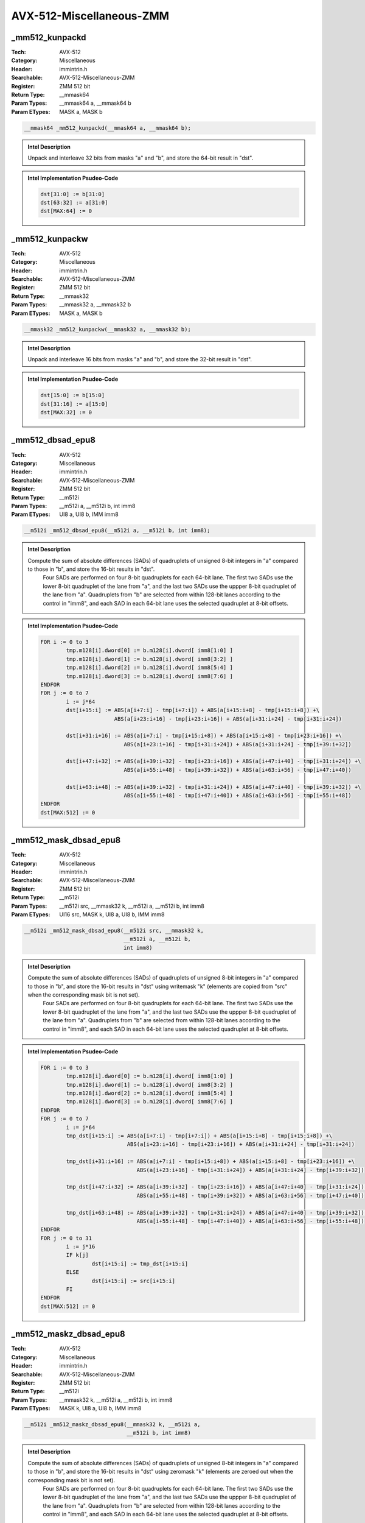AVX-512-Miscellaneous-ZMM
=========================

_mm512_kunpackd
---------------
:Tech: AVX-512
:Category: Miscellaneous
:Header: immintrin.h
:Searchable: AVX-512-Miscellaneous-ZMM
:Register: ZMM 512 bit
:Return Type: __mmask64
:Param Types:
    __mmask64 a, 
    __mmask64 b
:Param ETypes:
    MASK a, 
    MASK b

.. code-block:: C

    __mmask64 _mm512_kunpackd(__mmask64 a, __mmask64 b);

.. admonition:: Intel Description

    Unpack and interleave 32 bits from masks "a" and "b", and store the 64-bit result in "dst".

.. admonition:: Intel Implementation Psudeo-Code

    .. code-block:: text

        
        dst[31:0] := b[31:0]
        dst[63:32] := a[31:0]
        dst[MAX:64] := 0
        	

_mm512_kunpackw
---------------
:Tech: AVX-512
:Category: Miscellaneous
:Header: immintrin.h
:Searchable: AVX-512-Miscellaneous-ZMM
:Register: ZMM 512 bit
:Return Type: __mmask32
:Param Types:
    __mmask32 a, 
    __mmask32 b
:Param ETypes:
    MASK a, 
    MASK b

.. code-block:: C

    __mmask32 _mm512_kunpackw(__mmask32 a, __mmask32 b);

.. admonition:: Intel Description

    Unpack and interleave 16 bits from masks "a" and "b", and store the 32-bit result in "dst".

.. admonition:: Intel Implementation Psudeo-Code

    .. code-block:: text

        
        dst[15:0] := b[15:0]
        dst[31:16] := a[15:0]
        dst[MAX:32] := 0
        	

_mm512_dbsad_epu8
-----------------
:Tech: AVX-512
:Category: Miscellaneous
:Header: immintrin.h
:Searchable: AVX-512-Miscellaneous-ZMM
:Register: ZMM 512 bit
:Return Type: __m512i
:Param Types:
    __m512i a, 
    __m512i b, 
    int imm8
:Param ETypes:
    UI8 a, 
    UI8 b, 
    IMM imm8

.. code-block:: C

    __m512i _mm512_dbsad_epu8(__m512i a, __m512i b, int imm8);

.. admonition:: Intel Description

    Compute the sum of absolute differences (SADs) of quadruplets of unsigned 8-bit integers in "a" compared to those in "b", and store the 16-bit results in "dst".
    	Four SADs are performed on four 8-bit quadruplets for each 64-bit lane. The first two SADs use the lower 8-bit quadruplet of the lane from "a", and the last two SADs use the uppper 8-bit quadruplet of the lane from "a". Quadruplets from "b" are selected from within 128-bit lanes according to the control in "imm8", and each SAD in each 64-bit lane uses the selected quadruplet at 8-bit offsets.

.. admonition:: Intel Implementation Psudeo-Code

    .. code-block:: text

        
        FOR i := 0 to 3
        	tmp.m128[i].dword[0] := b.m128[i].dword[ imm8[1:0] ]
        	tmp.m128[i].dword[1] := b.m128[i].dword[ imm8[3:2] ]
        	tmp.m128[i].dword[2] := b.m128[i].dword[ imm8[5:4] ]
        	tmp.m128[i].dword[3] := b.m128[i].dword[ imm8[7:6] ]
        ENDFOR
        FOR j := 0 to 7
        	i := j*64
        	dst[i+15:i] := ABS(a[i+7:i] - tmp[i+7:i]) + ABS(a[i+15:i+8] - tmp[i+15:i+8]) +\
        	               ABS(a[i+23:i+16] - tmp[i+23:i+16]) + ABS(a[i+31:i+24] - tmp[i+31:i+24])
        	
        	dst[i+31:i+16] := ABS(a[i+7:i] - tmp[i+15:i+8]) + ABS(a[i+15:i+8] - tmp[i+23:i+16]) +\
        	                  ABS(a[i+23:i+16] - tmp[i+31:i+24]) + ABS(a[i+31:i+24] - tmp[i+39:i+32])
        	
        	dst[i+47:i+32] := ABS(a[i+39:i+32] - tmp[i+23:i+16]) + ABS(a[i+47:i+40] - tmp[i+31:i+24]) +\
        	                  ABS(a[i+55:i+48] - tmp[i+39:i+32]) + ABS(a[i+63:i+56] - tmp[i+47:i+40])
        	
        	dst[i+63:i+48] := ABS(a[i+39:i+32] - tmp[i+31:i+24]) + ABS(a[i+47:i+40] - tmp[i+39:i+32]) +\
        	                  ABS(a[i+55:i+48] - tmp[i+47:i+40]) + ABS(a[i+63:i+56] - tmp[i+55:i+48])
        ENDFOR
        dst[MAX:512] := 0
        	

_mm512_mask_dbsad_epu8
----------------------
:Tech: AVX-512
:Category: Miscellaneous
:Header: immintrin.h
:Searchable: AVX-512-Miscellaneous-ZMM
:Register: ZMM 512 bit
:Return Type: __m512i
:Param Types:
    __m512i src, 
    __mmask32 k, 
    __m512i a, 
    __m512i b, 
    int imm8
:Param ETypes:
    UI16 src, 
    MASK k, 
    UI8 a, 
    UI8 b, 
    IMM imm8

.. code-block:: C

    __m512i _mm512_mask_dbsad_epu8(__m512i src, __mmask32 k,
                                   __m512i a, __m512i b,
                                   int imm8)

.. admonition:: Intel Description

    Compute the sum of absolute differences (SADs) of quadruplets of unsigned 8-bit integers in "a" compared to those in "b", and store the 16-bit results in "dst" using writemask "k" (elements are copied from "src" when the corresponding mask bit is not set).
    	Four SADs are performed on four 8-bit quadruplets for each 64-bit lane. The first two SADs use the lower 8-bit quadruplet of the lane from "a", and the last two SADs use the uppper 8-bit quadruplet of the lane from "a". Quadruplets from "b" are selected from within 128-bit lanes according to the control in "imm8", and each SAD in each 64-bit lane uses the selected quadruplet at 8-bit offsets.

.. admonition:: Intel Implementation Psudeo-Code

    .. code-block:: text

        
        FOR i := 0 to 3
        	tmp.m128[i].dword[0] := b.m128[i].dword[ imm8[1:0] ]
        	tmp.m128[i].dword[1] := b.m128[i].dword[ imm8[3:2] ]
        	tmp.m128[i].dword[2] := b.m128[i].dword[ imm8[5:4] ]
        	tmp.m128[i].dword[3] := b.m128[i].dword[ imm8[7:6] ]
        ENDFOR
        FOR j := 0 to 7
        	i := j*64
        	tmp_dst[i+15:i] := ABS(a[i+7:i] - tmp[i+7:i]) + ABS(a[i+15:i+8] - tmp[i+15:i+8]) +\
        	                   ABS(a[i+23:i+16] - tmp[i+23:i+16]) + ABS(a[i+31:i+24] - tmp[i+31:i+24])
        	
        	tmp_dst[i+31:i+16] := ABS(a[i+7:i] - tmp[i+15:i+8]) + ABS(a[i+15:i+8] - tmp[i+23:i+16]) +\
        	                      ABS(a[i+23:i+16] - tmp[i+31:i+24]) + ABS(a[i+31:i+24] - tmp[i+39:i+32])
        	
        	tmp_dst[i+47:i+32] := ABS(a[i+39:i+32] - tmp[i+23:i+16]) + ABS(a[i+47:i+40] - tmp[i+31:i+24]) +\
        	                      ABS(a[i+55:i+48] - tmp[i+39:i+32]) + ABS(a[i+63:i+56] - tmp[i+47:i+40])
        	
        	tmp_dst[i+63:i+48] := ABS(a[i+39:i+32] - tmp[i+31:i+24]) + ABS(a[i+47:i+40] - tmp[i+39:i+32]) +\
        	                      ABS(a[i+55:i+48] - tmp[i+47:i+40]) + ABS(a[i+63:i+56] - tmp[i+55:i+48])
        ENDFOR
        FOR j := 0 to 31
        	i := j*16
        	IF k[j]
        		dst[i+15:i] := tmp_dst[i+15:i]
        	ELSE
        		dst[i+15:i] := src[i+15:i]
        	FI
        ENDFOR
        dst[MAX:512] := 0
        	

_mm512_maskz_dbsad_epu8
-----------------------
:Tech: AVX-512
:Category: Miscellaneous
:Header: immintrin.h
:Searchable: AVX-512-Miscellaneous-ZMM
:Register: ZMM 512 bit
:Return Type: __m512i
:Param Types:
    __mmask32 k, 
    __m512i a, 
    __m512i b, 
    int imm8
:Param ETypes:
    MASK k, 
    UI8 a, 
    UI8 b, 
    IMM imm8

.. code-block:: C

    __m512i _mm512_maskz_dbsad_epu8(__mmask32 k, __m512i a,
                                    __m512i b, int imm8)

.. admonition:: Intel Description

    Compute the sum of absolute differences (SADs) of quadruplets of unsigned 8-bit integers in "a" compared to those in "b", and store the 16-bit results in "dst" using zeromask "k" (elements are zeroed out when the corresponding mask bit is not set).
    	Four SADs are performed on four 8-bit quadruplets for each 64-bit lane. The first two SADs use the lower 8-bit quadruplet of the lane from "a", and the last two SADs use the uppper 8-bit quadruplet of the lane from "a". Quadruplets from "b" are selected from within 128-bit lanes according to the control in "imm8", and each SAD in each 64-bit lane uses the selected quadruplet at 8-bit offsets.

.. admonition:: Intel Implementation Psudeo-Code

    .. code-block:: text

        
        FOR i := 0 to 3
        	tmp.m128[i].dword[0] := b.m128[i].dword[ imm8[1:0] ]
        	tmp.m128[i].dword[1] := b.m128[i].dword[ imm8[3:2] ]
        	tmp.m128[i].dword[2] := b.m128[i].dword[ imm8[5:4] ]
        	tmp.m128[i].dword[3] := b.m128[i].dword[ imm8[7:6] ]
        ENDFOR
        FOR j := 0 to 7
        	i := j*64
        	tmp_dst[i+15:i] := ABS(a[i+7:i] - tmp[i+7:i]) + ABS(a[i+15:i+8] - tmp[i+15:i+8]) +\
        	                   ABS(a[i+23:i+16] - tmp[i+23:i+16]) + ABS(a[i+31:i+24] - tmp[i+31:i+24])
        	
        	tmp_dst[i+31:i+16] := ABS(a[i+7:i] - tmp[i+15:i+8]) + ABS(a[i+15:i+8] - tmp[i+23:i+16]) +\
        	                      ABS(a[i+23:i+16] - tmp[i+31:i+24]) + ABS(a[i+31:i+24] - tmp[i+39:i+32])
        	
        	tmp_dst[i+47:i+32] := ABS(a[i+39:i+32] - tmp[i+23:i+16]) + ABS(a[i+47:i+40] - tmp[i+31:i+24]) +\
        	                      ABS(a[i+55:i+48] - tmp[i+39:i+32]) + ABS(a[i+63:i+56] - tmp[i+47:i+40])
        	
        	tmp_dst[i+63:i+48] := ABS(a[i+39:i+32] - tmp[i+31:i+24]) + ABS(a[i+47:i+40] - tmp[i+39:i+32]) +\
        	                      ABS(a[i+55:i+48] - tmp[i+47:i+40]) + ABS(a[i+63:i+56] - tmp[i+55:i+48])
        ENDFOR
        FOR j := 0 to 31
        	i := j*16
        	IF k[j]
        		dst[i+15:i] := tmp_dst[i+15:i]
        	ELSE
        		dst[i+15:i] := 0
        	FI
        ENDFOR
        dst[MAX:512] := 0
        	

_mm512_alignr_epi8
------------------
:Tech: AVX-512
:Category: Miscellaneous
:Header: immintrin.h
:Searchable: AVX-512-Miscellaneous-ZMM
:Register: ZMM 512 bit
:Return Type: __m512i
:Param Types:
    __m512i a, 
    __m512i b, 
    const int imm8
:Param ETypes:
    UI8 a, 
    UI8 b, 
    IMM imm8

.. code-block:: C

    __m512i _mm512_alignr_epi8(__m512i a, __m512i b,
                               const int imm8)

.. admonition:: Intel Description

    Concatenate pairs of 16-byte blocks in "a" and "b" into a 32-byte temporary result, shift the result right by "imm8" bytes, and store the low 16 bytes in "dst".

.. admonition:: Intel Implementation Psudeo-Code

    .. code-block:: text

        
        FOR j := 0 to 3
        	i := j*128
        	tmp[255:0] := ((a[i+127:i] << 128)[255:0] OR b[i+127:i]) >> (imm8*8)
        	dst[i+127:i] := tmp[127:0]
        ENDFOR
        dst[MAX:512] := 0
        	

_mm512_mask_alignr_epi8
-----------------------
:Tech: AVX-512
:Category: Miscellaneous
:Header: immintrin.h
:Searchable: AVX-512-Miscellaneous-ZMM
:Register: ZMM 512 bit
:Return Type: __m512i
:Param Types:
    __m512i src, 
    __mmask64 k, 
    __m512i a, 
    __m512i b, 
    const int imm8
:Param ETypes:
    UI8 src, 
    MASK k, 
    UI8 a, 
    UI8 b, 
    IMM imm8

.. code-block:: C

    __m512i _mm512_mask_alignr_epi8(__m512i src, __mmask64 k,
                                    __m512i a, __m512i b,
                                    const int imm8)

.. admonition:: Intel Description

    Concatenate pairs of 16-byte blocks in "a" and "b" into a 32-byte temporary result, shift the result right by "imm8" bytes, and store the low 16 bytes in "dst" using writemask "k" (elements are copied from "src" when the corresponding mask bit is not set).

.. admonition:: Intel Implementation Psudeo-Code

    .. code-block:: text

        
        FOR j := 0 to 3
        	i := j*128
        	tmp[255:0] := ((a[i+127:i] << 128)[255:0] OR b[i+127:i]) >> (imm8*8)
        	tmp_dst[i+127:i] := tmp[127:0]
        ENDFOR
        FOR j := 0 to 63
        	i := j*8
        	IF k[j]
        		dst[i+7:i] := tmp_dst[i+7:i]
        	ELSE
        		dst[i+7:i] := src[i+7:i]
        	FI
        ENDFOR
        dst[MAX:512] := 0
        	

_mm512_maskz_alignr_epi8
------------------------
:Tech: AVX-512
:Category: Miscellaneous
:Header: immintrin.h
:Searchable: AVX-512-Miscellaneous-ZMM
:Register: ZMM 512 bit
:Return Type: __m512i
:Param Types:
    __mmask64 k, 
    __m512i a, 
    __m512i b, 
    const int imm8
:Param ETypes:
    MASK k, 
    UI8 a, 
    UI8 b, 
    IMM imm8

.. code-block:: C

    __m512i _mm512_maskz_alignr_epi8(__mmask64 k, __m512i a,
                                     __m512i b, const int imm8)

.. admonition:: Intel Description

    Concatenate pairs of 16-byte blocks in "a" and "b" into a 32-byte temporary result, shift the result right by "imm8" bytes, and store the low 16 bytes in "dst" using zeromask "k" (elements are zeroed out when the corresponding mask bit is not set).

.. admonition:: Intel Implementation Psudeo-Code

    .. code-block:: text

        
        FOR j := 0 to 3
        	i := j*128
        	tmp[255:0] := ((a[i+127:i] << 128)[255:0] OR b[i+127:i]) >> (imm8*8)
        	tmp_dst[i+127:i] := tmp[127:0]
        ENDFOR
        FOR j := 0 to 63
        	i := j*8
        	IF k[j]
        		dst[i+7:i] := tmp_dst[i+7:i]
        	ELSE
        		dst[i+7:i] := 0
        	FI
        ENDFOR
        dst[MAX:512] := 0
        	

_mm512_mask_blend_epi8
----------------------
:Tech: AVX-512
:Category: Miscellaneous
:Header: immintrin.h
:Searchable: AVX-512-Miscellaneous-ZMM
:Register: ZMM 512 bit
:Return Type: __m512i
:Param Types:
    __mmask64 k, 
    __m512i a, 
    __m512i b
:Param ETypes:
    MASK k, 
    UI8 a, 
    UI8 b

.. code-block:: C

    __m512i _mm512_mask_blend_epi8(__mmask64 k, __m512i a,
                                   __m512i b)

.. admonition:: Intel Description

    Blend packed 8-bit integers from "a" and "b" using control mask "k", and store the results in "dst".

.. admonition:: Intel Implementation Psudeo-Code

    .. code-block:: text

        
        FOR j := 0 to 63
        	i := j*8
        	IF k[j]
        		dst[i+7:i] := b[i+7:i]
        	ELSE
        		dst[i+7:i] := a[i+7:i]
        	FI
        ENDFOR
        dst[MAX:512] := 0
        	

_mm512_mask_blend_epi16
-----------------------
:Tech: AVX-512
:Category: Miscellaneous
:Header: immintrin.h
:Searchable: AVX-512-Miscellaneous-ZMM
:Register: ZMM 512 bit
:Return Type: __m512i
:Param Types:
    __mmask32 k, 
    __m512i a, 
    __m512i b
:Param ETypes:
    MASK k, 
    UI16 a, 
    UI16 b

.. code-block:: C

    __m512i _mm512_mask_blend_epi16(__mmask32 k, __m512i a,
                                    __m512i b)

.. admonition:: Intel Description

    Blend packed 16-bit integers from "a" and "b" using control mask "k", and store the results in "dst".

.. admonition:: Intel Implementation Psudeo-Code

    .. code-block:: text

        
        FOR j := 0 to 31
        	i := j*16
        	IF k[j]
        		dst[i+15:i] := b[i+15:i]
        	ELSE
        		dst[i+15:i] := a[i+15:i]
        	FI
        ENDFOR
        dst[MAX:512] := 0
        	

_mm512_broadcastb_epi8
----------------------
:Tech: AVX-512
:Category: Miscellaneous
:Header: immintrin.h
:Searchable: AVX-512-Miscellaneous-ZMM
:Register: ZMM 512 bit
:Return Type: __m512i
:Param Types:
    __m128i a
:Param ETypes:
    UI8 a

.. code-block:: C

    __m512i _mm512_broadcastb_epi8(__m128i a);

.. admonition:: Intel Description

    Broadcast the low packed 8-bit integer from "a" to all elements of "dst".

.. admonition:: Intel Implementation Psudeo-Code

    .. code-block:: text

        
        FOR j := 0 to 63
        	i := j*8
        	dst[i+7:i] := a[7:0]
        ENDFOR
        dst[MAX:512] := 0
        	

_mm512_mask_broadcastb_epi8
---------------------------
:Tech: AVX-512
:Category: Miscellaneous
:Header: immintrin.h
:Searchable: AVX-512-Miscellaneous-ZMM
:Register: ZMM 512 bit
:Return Type: __m512i
:Param Types:
    __m512i src, 
    __mmask64 k, 
    __m128i a
:Param ETypes:
    UI8 src, 
    MASK k, 
    UI8 a

.. code-block:: C

    __m512i _mm512_mask_broadcastb_epi8(__m512i src,
                                        __mmask64 k, __m128i a)

.. admonition:: Intel Description

    Broadcast the low packed 8-bit integer from "a" to all elements of "dst" using writemask "k" (elements are copied from "src" when the corresponding mask bit is not set).

.. admonition:: Intel Implementation Psudeo-Code

    .. code-block:: text

        
        FOR j := 0 to 63
        	i := j*8
        	IF k[j]
        		dst[i+7:i] := a[7:0]
        	ELSE
        		dst[i+7:i] := src[i+7:i]
        	FI
        ENDFOR
        dst[MAX:512] := 0
        	

_mm512_maskz_broadcastb_epi8
----------------------------
:Tech: AVX-512
:Category: Miscellaneous
:Header: immintrin.h
:Searchable: AVX-512-Miscellaneous-ZMM
:Register: ZMM 512 bit
:Return Type: __m512i
:Param Types:
    __mmask64 k, 
    __m128i a
:Param ETypes:
    MASK k, 
    UI8 a

.. code-block:: C

    __m512i _mm512_maskz_broadcastb_epi8(__mmask64 k,
                                         __m128i a)

.. admonition:: Intel Description

    Broadcast the low packed 8-bit integer from "a" to all elements of "dst" using zeromask "k" (elements are zeroed out when the corresponding mask bit is not set).

.. admonition:: Intel Implementation Psudeo-Code

    .. code-block:: text

        
        FOR j := 0 to 63
        	i := j*8
        	IF k[j]
        		dst[i+7:i] := a[7:0]
        	ELSE
        		dst[i+7:i] := 0
        	FI
        ENDFOR
        dst[MAX:512] := 0
        	

_mm512_broadcastw_epi16
-----------------------
:Tech: AVX-512
:Category: Miscellaneous
:Header: immintrin.h
:Searchable: AVX-512-Miscellaneous-ZMM
:Register: ZMM 512 bit
:Return Type: __m512i
:Param Types:
    __m128i a
:Param ETypes:
    UI16 a

.. code-block:: C

    __m512i _mm512_broadcastw_epi16(__m128i a);

.. admonition:: Intel Description

    Broadcast the low packed 16-bit integer from "a" to all elements of "dst".

.. admonition:: Intel Implementation Psudeo-Code

    .. code-block:: text

        
        FOR j := 0 to 31
        	i := j*16
        	dst[i+15:i] := a[15:0]
        ENDFOR
        dst[MAX:512] := 0
        	

_mm512_mask_broadcastw_epi16
----------------------------
:Tech: AVX-512
:Category: Miscellaneous
:Header: immintrin.h
:Searchable: AVX-512-Miscellaneous-ZMM
:Register: ZMM 512 bit
:Return Type: __m512i
:Param Types:
    __m512i src, 
    __mmask32 k, 
    __m128i a
:Param ETypes:
    UI16 src, 
    MASK k, 
    UI16 a

.. code-block:: C

    __m512i _mm512_mask_broadcastw_epi16(__m512i src,
                                         __mmask32 k,
                                         __m128i a)

.. admonition:: Intel Description

    Broadcast the low packed 16-bit integer from "a" to all elements of "dst" using writemask "k" (elements are copied from "src" when the corresponding mask bit is not set).

.. admonition:: Intel Implementation Psudeo-Code

    .. code-block:: text

        
        FOR j := 0 to 31
        	i := j*16
        	IF k[j]
        		dst[i+15:i] := a[15:0]
        	ELSE
        		dst[i+15:i] := src[i+15:i]
        	FI
        ENDFOR
        dst[MAX:512] := 0
        	

_mm512_maskz_broadcastw_epi16
-----------------------------
:Tech: AVX-512
:Category: Miscellaneous
:Header: immintrin.h
:Searchable: AVX-512-Miscellaneous-ZMM
:Register: ZMM 512 bit
:Return Type: __m512i
:Param Types:
    __mmask32 k, 
    __m128i a
:Param ETypes:
    MASK k, 
    UI16 a

.. code-block:: C

    __m512i _mm512_maskz_broadcastw_epi16(__mmask32 k,
                                          __m128i a)

.. admonition:: Intel Description

    Broadcast the low packed 16-bit integer from "a" to all elements of "dst" using zeromask "k" (elements are zeroed out when the corresponding mask bit is not set).

.. admonition:: Intel Implementation Psudeo-Code

    .. code-block:: text

        
        FOR j := 0 to 31
        	i := j*16
        	IF k[j]
        		dst[i+15:i] := a[15:0]
        	ELSE
        		dst[i+15:i] := 0
        	FI
        ENDFOR
        dst[MAX:512] := 0
        	

_mm512_mask2_permutex2var_epi16
-------------------------------
:Tech: AVX-512
:Category: Miscellaneous
:Header: immintrin.h
:Searchable: AVX-512-Miscellaneous-ZMM
:Register: ZMM 512 bit
:Return Type: __m512i
:Param Types:
    __m512i a, 
    __m512i idx, 
    __mmask32 k, 
    __m512i b
:Param ETypes:
    UI16 a, 
    UI16 idx, 
    MASK k, 
    UI16 b

.. code-block:: C

    __m512i _mm512_mask2_permutex2var_epi16(__m512i a,
                                            __m512i idx,
                                            __mmask32 k,
                                            __m512i b)

.. admonition:: Intel Description

    Shuffle 16-bit integers in "a" and "b" across lanes using the corresponding selector and index in "idx", and store the results in "dst" using writemask "k" (elements are copied from "idx" when the corresponding mask bit is not set).

.. admonition:: Intel Implementation Psudeo-Code

    .. code-block:: text

        
        FOR j := 0 to 31
        	i := j*16
        	IF k[j]
        		off := 16*idx[i+4:i]
        		dst[i+15:i] := idx[i+5] ? b[off+15:off] : a[off+15:off]
        	ELSE
        		dst[i+15:i] := idx[i+15:i]
        	FI
        ENDFOR
        dst[MAX:512] := 0
        	

_mm512_mask_permutex2var_epi16
------------------------------
:Tech: AVX-512
:Category: Miscellaneous
:Header: immintrin.h
:Searchable: AVX-512-Miscellaneous-ZMM
:Register: ZMM 512 bit
:Return Type: __m512i
:Param Types:
    __m512i a, 
    __mmask32 k, 
    __m512i idx, 
    __m512i b
:Param ETypes:
    UI16 a, 
    MASK k, 
    UI16 idx, 
    UI16 b

.. code-block:: C

    __m512i _mm512_mask_permutex2var_epi16(__m512i a,
                                           __mmask32 k,
                                           __m512i idx,
                                           __m512i b)

.. admonition:: Intel Description

    Shuffle 16-bit integers in "a" and "b" across lanes using the corresponding selector and index in "idx", and store the results in "dst" using writemask "k" (elements are copied from "a" when the corresponding mask bit is not set).

.. admonition:: Intel Implementation Psudeo-Code

    .. code-block:: text

        
        FOR j := 0 to 31
        	i := j*16
        	IF k[j]
        		off := 16*idx[i+4:i]
        		dst[i+15:i] := idx[i+5] ? b[off+15:off] : a[off+15:off]
        	ELSE
        		dst[i+15:i] := a[i+15:i]
        	FI
        ENDFOR
        dst[MAX:512] := 0
        	

_mm512_maskz_permutex2var_epi16
-------------------------------
:Tech: AVX-512
:Category: Miscellaneous
:Header: immintrin.h
:Searchable: AVX-512-Miscellaneous-ZMM
:Register: ZMM 512 bit
:Return Type: __m512i
:Param Types:
    __mmask32 k, 
    __m512i a, 
    __m512i idx, 
    __m512i b
:Param ETypes:
    MASK k, 
    UI16 a, 
    UI16 idx, 
    UI16 b

.. code-block:: C

    __m512i _mm512_maskz_permutex2var_epi16(__mmask32 k,
                                            __m512i a,
                                            __m512i idx,
                                            __m512i b)

.. admonition:: Intel Description

    Shuffle 16-bit integers in "a" and "b" across lanes using the corresponding selector and index in "idx", and store the results in "dst" using zeromask "k" (elements are zeroed out when the corresponding mask bit is not set).

.. admonition:: Intel Implementation Psudeo-Code

    .. code-block:: text

        
        FOR j := 0 to 31
        	i := j*16
        	IF k[j]
        		off := 16*idx[i+4:i]
        		dst[i+15:i] := idx[i+5] ? b[off+15:off] : a[off+15:off]
        	ELSE
        		dst[i+15:i] := 0
        	FI
        ENDFOR
        dst[MAX:512] := 0
        	

_mm512_permutex2var_epi16
-------------------------
:Tech: AVX-512
:Category: Miscellaneous
:Header: immintrin.h
:Searchable: AVX-512-Miscellaneous-ZMM
:Register: ZMM 512 bit
:Return Type: __m512i
:Param Types:
    __m512i a, 
    __m512i idx, 
    __m512i b
:Param ETypes:
    UI16 a, 
    UI16 idx, 
    UI16 b

.. code-block:: C

    __m512i _mm512_permutex2var_epi16(__m512i a, __m512i idx,
                                      __m512i b)

.. admonition:: Intel Description

    Shuffle 16-bit integers in "a" and "b" across lanes using the corresponding selector and index in "idx", and store the results in "dst".

.. admonition:: Intel Implementation Psudeo-Code

    .. code-block:: text

        
        FOR j := 0 to 31
        	i := j*16
        	off := 16*idx[i+4:i]
        	dst[i+15:i] := idx[i+5] ? b[off+15:off] : a[off+15:off]
        ENDFOR
        dst[MAX:512] := 0
        	

_mm512_mask_permutexvar_epi16
-----------------------------
:Tech: AVX-512
:Category: Miscellaneous
:Header: immintrin.h
:Searchable: AVX-512-Miscellaneous-ZMM
:Register: ZMM 512 bit
:Return Type: __m512i
:Param Types:
    __m512i src, 
    __mmask32 k, 
    __m512i idx, 
    __m512i a
:Param ETypes:
    UI16 src, 
    MASK k, 
    UI16 idx, 
    UI16 a

.. code-block:: C

    __m512i _mm512_mask_permutexvar_epi16(__m512i src,
                                          __mmask32 k,
                                          __m512i idx,
                                          __m512i a)

.. admonition:: Intel Description

    Shuffle 16-bit integers in "a" across lanes using the corresponding index in "idx", and store the results in "dst" using writemask "k" (elements are copied from "src" when the corresponding mask bit is not set).

.. admonition:: Intel Implementation Psudeo-Code

    .. code-block:: text

        
        FOR j := 0 to 31
        	i := j*16
        	id := idx[i+4:i]*16
        	IF k[j]
        		dst[i+15:i] := a[id+15:id]
        	ELSE
        		dst[i+15:i] := src[i+15:i]
        	FI
        ENDFOR
        dst[MAX:512] := 0
        	

_mm512_maskz_permutexvar_epi16
------------------------------
:Tech: AVX-512
:Category: Miscellaneous
:Header: immintrin.h
:Searchable: AVX-512-Miscellaneous-ZMM
:Register: ZMM 512 bit
:Return Type: __m512i
:Param Types:
    __mmask32 k, 
    __m512i idx, 
    __m512i a
:Param ETypes:
    MASK k, 
    UI16 idx, 
    UI16 a

.. code-block:: C

    __m512i _mm512_maskz_permutexvar_epi16(__mmask32 k,
                                           __m512i idx,
                                           __m512i a)

.. admonition:: Intel Description

    Shuffle 16-bit integers in "a" across lanes using the corresponding index in "idx", and store the results in "dst" using zeromask "k" (elements are zeroed out when the corresponding mask bit is not set).

.. admonition:: Intel Implementation Psudeo-Code

    .. code-block:: text

        
        FOR j := 0 to 31
        	i := j*16
        	id := idx[i+4:i]*16
        	IF k[j]
        		dst[i+15:i] := a[id+15:id]
        	ELSE
        		dst[i+15:i] := 0
        	FI
        ENDFOR
        dst[MAX:512] := 0
        	

_mm512_permutexvar_epi16
------------------------
:Tech: AVX-512
:Category: Miscellaneous
:Header: immintrin.h
:Searchable: AVX-512-Miscellaneous-ZMM
:Register: ZMM 512 bit
:Return Type: __m512i
:Param Types:
    __m512i idx, 
    __m512i a
:Param ETypes:
    UI16 idx, 
    UI16 a

.. code-block:: C

    __m512i _mm512_permutexvar_epi16(__m512i idx, __m512i a);

.. admonition:: Intel Description

    Shuffle 16-bit integers in "a" across lanes using the corresponding index in "idx", and store the results in "dst".

.. admonition:: Intel Implementation Psudeo-Code

    .. code-block:: text

        
        FOR j := 0 to 31
        	i := j*16
        	id := idx[i+4:i]*16
        	dst[i+15:i] := a[id+15:id]
        ENDFOR
        dst[MAX:512] := 0
        	

_mm512_movepi8_mask
-------------------
:Tech: AVX-512
:Category: Miscellaneous
:Header: immintrin.h
:Searchable: AVX-512-Miscellaneous-ZMM
:Register: ZMM 512 bit
:Return Type: __mmask64
:Param Types:
    __m512i a
:Param ETypes:
    UI8 a

.. code-block:: C

    __mmask64 _mm512_movepi8_mask(__m512i a);

.. admonition:: Intel Description

    Set each bit of mask register "k" based on the most significant bit of the corresponding packed 8-bit integer in "a".

.. admonition:: Intel Implementation Psudeo-Code

    .. code-block:: text

        
        FOR j := 0 to 63
        	i := j*8
        	IF a[i+7]
        		k[j] := 1
        	ELSE
        		k[j] := 0
        	FI
        ENDFOR
        k[MAX:64] := 0
        	

_mm512_movm_epi8
----------------
:Tech: AVX-512
:Category: Miscellaneous
:Header: immintrin.h
:Searchable: AVX-512-Miscellaneous-ZMM
:Register: ZMM 512 bit
:Return Type: __m512i
:Param Types:
    __mmask64 k
:Param ETypes:
    MASK k

.. code-block:: C

    __m512i _mm512_movm_epi8(__mmask64 k);

.. admonition:: Intel Description

    Set each packed 8-bit integer in "dst" to all ones or all zeros based on the value of the corresponding bit in "k".

.. admonition:: Intel Implementation Psudeo-Code

    .. code-block:: text

        
        FOR j := 0 to 63
        	i := j*8
        	IF k[j]
        		dst[i+7:i] := 0xFF
        	ELSE
        		dst[i+7:i] := 0
        	FI
        ENDFOR
        dst[MAX:512] := 0
        	

_mm512_movm_epi16
-----------------
:Tech: AVX-512
:Category: Miscellaneous
:Header: immintrin.h
:Searchable: AVX-512-Miscellaneous-ZMM
:Register: ZMM 512 bit
:Return Type: __m512i
:Param Types:
    __mmask32 k
:Param ETypes:
    MASK k

.. code-block:: C

    __m512i _mm512_movm_epi16(__mmask32 k);

.. admonition:: Intel Description

    Set each packed 16-bit integer in "dst" to all ones or all zeros based on the value of the corresponding bit in "k".

.. admonition:: Intel Implementation Psudeo-Code

    .. code-block:: text

        
        FOR j := 0 to 31
        	i := j*16
        	IF k[j]
        		dst[i+15:i] := 0xFFFF
        	ELSE
        		dst[i+15:i] := 0
        	FI
        ENDFOR
        dst[MAX:512] := 0
        	

_mm512_movepi16_mask
--------------------
:Tech: AVX-512
:Category: Miscellaneous
:Header: immintrin.h
:Searchable: AVX-512-Miscellaneous-ZMM
:Register: ZMM 512 bit
:Return Type: __mmask32
:Param Types:
    __m512i a
:Param ETypes:
    UI16 a

.. code-block:: C

    __mmask32 _mm512_movepi16_mask(__m512i a);

.. admonition:: Intel Description

    Set each bit of mask register "k" based on the most significant bit of the corresponding packed 16-bit integer in "a".

.. admonition:: Intel Implementation Psudeo-Code

    .. code-block:: text

        
        FOR j := 0 to 31
        	i := j*16
        	IF a[i+15]
        		k[j] := 1
        	ELSE
        		k[j] := 0
        	FI
        ENDFOR
        k[MAX:32] := 0
        	

_mm512_sad_epu8
---------------
:Tech: AVX-512
:Category: Miscellaneous
:Header: immintrin.h
:Searchable: AVX-512-Miscellaneous-ZMM
:Register: ZMM 512 bit
:Return Type: __m512i
:Param Types:
    __m512i a, 
    __m512i b
:Param ETypes:
    UI8 a, 
    UI8 b

.. code-block:: C

    __m512i _mm512_sad_epu8(__m512i a, __m512i b);

.. admonition:: Intel Description

    Compute the absolute differences of packed unsigned 8-bit integers in "a" and "b", then horizontally sum each consecutive 8 differences to produce eight unsigned 16-bit integers, and pack these unsigned 16-bit integers in the low 16 bits of 64-bit elements in "dst".

.. admonition:: Intel Implementation Psudeo-Code

    .. code-block:: text

        
        FOR j := 0 to 63
        	i := j*8
        	tmp[i+7:i] := ABS(a[i+7:i] - b[i+7:i])
        ENDFOR
        FOR j := 0 to 7
        	i := j*64
        	dst[i+15:i] := tmp[i+7:i] + tmp[i+15:i+8] + tmp[i+23:i+16] + tmp[i+31:i+24] + \
        	               tmp[i+39:i+32] + tmp[i+47:i+40] + tmp[i+55:i+48] + tmp[i+63:i+56]
        	dst[i+63:i+16] := 0
        ENDFOR
        dst[MAX:512] := 0
        	

_mm512_mask_shufflehi_epi16
---------------------------
:Tech: AVX-512
:Category: Miscellaneous
:Header: immintrin.h
:Searchable: AVX-512-Miscellaneous-ZMM
:Register: ZMM 512 bit
:Return Type: __m512i
:Param Types:
    __m512i src, 
    __mmask32 k, 
    __m512i a, 
    int imm8
:Param ETypes:
    UI16 src, 
    MASK k, 
    UI16 a, 
    IMM imm8

.. code-block:: C

    __m512i _mm512_mask_shufflehi_epi16(__m512i src,
                                        __mmask32 k, __m512i a,
                                        int imm8)

.. admonition:: Intel Description

    Shuffle 16-bit integers in the high 64 bits of 128-bit lanes of "a" using the control in "imm8". Store the results in the high 64 bits of 128-bit lanes of "dst", with the low 64 bits of 128-bit lanes being copied from from "a" to "dst", using writemask "k" (elements are copied from "src" when the corresponding mask bit is not set).

.. admonition:: Intel Implementation Psudeo-Code

    .. code-block:: text

        
        tmp_dst[63:0] := a[63:0]
        tmp_dst[79:64] := (a >> (imm8[1:0] * 16))[79:64]
        tmp_dst[95:80] := (a >> (imm8[3:2] * 16))[79:64]
        tmp_dst[111:96] := (a >> (imm8[5:4] * 16))[79:64]
        tmp_dst[127:112] := (a >> (imm8[7:6] * 16))[79:64]
        tmp_dst[191:128] := a[191:128]
        tmp_dst[207:192] := (a >> (imm8[1:0] * 16))[207:192]
        tmp_dst[223:208] := (a >> (imm8[3:2] * 16))[207:192]
        tmp_dst[239:224] := (a >> (imm8[5:4] * 16))[207:192]
        tmp_dst[255:240] := (a >> (imm8[7:6] * 16))[207:192]
        tmp_dst[319:256] := a[319:256]
        tmp_dst[335:320] := (a >> (imm8[1:0] * 16))[335:320]
        tmp_dst[351:336] := (a >> (imm8[3:2] * 16))[335:320]
        tmp_dst[367:352] := (a >> (imm8[5:4] * 16))[335:320]
        tmp_dst[383:368] := (a >> (imm8[7:6] * 16))[335:320]
        tmp_dst[447:384] := a[447:384]
        tmp_dst[463:448] := (a >> (imm8[1:0] * 16))[463:448]
        tmp_dst[479:464] := (a >> (imm8[3:2] * 16))[463:448]
        tmp_dst[495:480] := (a >> (imm8[5:4] * 16))[463:448]
        tmp_dst[511:496] := (a >> (imm8[7:6] * 16))[463:448]
        FOR j := 0 to 31
        	i := j*16
        	IF k[j]
        		dst[i+15:i] := tmp_dst[i+15:i]
        	ELSE
        		dst[i+15:i] := src[i+15:i]
        	FI
        ENDFOR
        dst[MAX:512] := 0
        	

_mm512_maskz_shufflehi_epi16
----------------------------
:Tech: AVX-512
:Category: Miscellaneous
:Header: immintrin.h
:Searchable: AVX-512-Miscellaneous-ZMM
:Register: ZMM 512 bit
:Return Type: __m512i
:Param Types:
    __mmask32 k, 
    __m512i a, 
    int imm8
:Param ETypes:
    MASK k, 
    UI16 a, 
    IMM imm8

.. code-block:: C

    __m512i _mm512_maskz_shufflehi_epi16(__mmask32 k, __m512i a,
                                         int imm8)

.. admonition:: Intel Description

    Shuffle 16-bit integers in the high 64 bits of 128-bit lanes of "a" using the control in "imm8". Store the results in the high 64 bits of 128-bit lanes of "dst", with the low 64 bits of 128-bit lanes being copied from from "a" to "dst", using zeromask "k" (elements are zeroed out when the corresponding mask bit is not set).

.. admonition:: Intel Implementation Psudeo-Code

    .. code-block:: text

        
        tmp_dst[63:0] := a[63:0]
        tmp_dst[79:64] := (a >> (imm8[1:0] * 16))[79:64]
        tmp_dst[95:80] := (a >> (imm8[3:2] * 16))[79:64]
        tmp_dst[111:96] := (a >> (imm8[5:4] * 16))[79:64]
        tmp_dst[127:112] := (a >> (imm8[7:6] * 16))[79:64]
        tmp_dst[191:128] := a[191:128]
        tmp_dst[207:192] := (a >> (imm8[1:0] * 16))[207:192]
        tmp_dst[223:208] := (a >> (imm8[3:2] * 16))[207:192]
        tmp_dst[239:224] := (a >> (imm8[5:4] * 16))[207:192]
        tmp_dst[255:240] := (a >> (imm8[7:6] * 16))[207:192]
        tmp_dst[319:256] := a[319:256]
        tmp_dst[335:320] := (a >> (imm8[1:0] * 16))[335:320]
        tmp_dst[351:336] := (a >> (imm8[3:2] * 16))[335:320]
        tmp_dst[367:352] := (a >> (imm8[5:4] * 16))[335:320]
        tmp_dst[383:368] := (a >> (imm8[7:6] * 16))[335:320]
        tmp_dst[447:384] := a[447:384]
        tmp_dst[463:448] := (a >> (imm8[1:0] * 16))[463:448]
        tmp_dst[479:464] := (a >> (imm8[3:2] * 16))[463:448]
        tmp_dst[495:480] := (a >> (imm8[5:4] * 16))[463:448]
        tmp_dst[511:496] := (a >> (imm8[7:6] * 16))[463:448]
        FOR j := 0 to 31
        	i := j*16
        	IF k[j]
        		dst[i+15:i] := tmp_dst[i+15:i]
        	ELSE
        		dst[i+15:i] := 0
        	FI
        ENDFOR
        dst[MAX:512] := 0
        	

_mm512_shufflehi_epi16
----------------------
:Tech: AVX-512
:Category: Miscellaneous
:Header: immintrin.h
:Searchable: AVX-512-Miscellaneous-ZMM
:Register: ZMM 512 bit
:Return Type: __m512i
:Param Types:
    __m512i a, 
    int imm8
:Param ETypes:
    UI16 a, 
    IMM imm8

.. code-block:: C

    __m512i _mm512_shufflehi_epi16(__m512i a, int imm8);

.. admonition:: Intel Description

    Shuffle 16-bit integers in the high 64 bits of 128-bit lanes of "a" using the control in "imm8". Store the results in the high 64 bits of 128-bit lanes of "dst", with the low 64 bits of 128-bit lanes being copied from from "a" to "dst".

.. admonition:: Intel Implementation Psudeo-Code

    .. code-block:: text

        
        dst[63:0] := a[63:0]
        dst[79:64] := (a >> (imm8[1:0] * 16))[79:64]
        dst[95:80] := (a >> (imm8[3:2] * 16))[79:64]
        dst[111:96] := (a >> (imm8[5:4] * 16))[79:64]
        dst[127:112] := (a >> (imm8[7:6] * 16))[79:64]
        dst[191:128] := a[191:128]
        dst[207:192] := (a >> (imm8[1:0] * 16))[207:192]
        dst[223:208] := (a >> (imm8[3:2] * 16))[207:192]
        dst[239:224] := (a >> (imm8[5:4] * 16))[207:192]
        dst[255:240] := (a >> (imm8[7:6] * 16))[207:192]
        dst[319:256] := a[319:256]
        dst[335:320] := (a >> (imm8[1:0] * 16))[335:320]
        dst[351:336] := (a >> (imm8[3:2] * 16))[335:320]
        dst[367:352] := (a >> (imm8[5:4] * 16))[335:320]
        dst[383:368] := (a >> (imm8[7:6] * 16))[335:320]
        dst[447:384] := a[447:384]
        dst[463:448] := (a >> (imm8[1:0] * 16))[463:448]
        dst[479:464] := (a >> (imm8[3:2] * 16))[463:448]
        dst[495:480] := (a >> (imm8[5:4] * 16))[463:448]
        dst[511:496] := (a >> (imm8[7:6] * 16))[463:448]
        dst[MAX:512] := 0
        	

_mm512_mask_shufflelo_epi16
---------------------------
:Tech: AVX-512
:Category: Miscellaneous
:Header: immintrin.h
:Searchable: AVX-512-Miscellaneous-ZMM
:Register: ZMM 512 bit
:Return Type: __m512i
:Param Types:
    __m512i src, 
    __mmask32 k, 
    __m512i a, 
    int imm8
:Param ETypes:
    UI16 src, 
    MASK k, 
    UI16 a, 
    IMM imm8

.. code-block:: C

    __m512i _mm512_mask_shufflelo_epi16(__m512i src,
                                        __mmask32 k, __m512i a,
                                        int imm8)

.. admonition:: Intel Description

    Shuffle 16-bit integers in the low 64 bits of 128-bit lanes of "a" using the control in "imm8". Store the results in the low 64 bits of 128-bit lanes of "dst", with the high 64 bits of 128-bit lanes being copied from from "a" to "dst", using writemask "k" (elements are copied from "src" when the corresponding mask bit is not set).

.. admonition:: Intel Implementation Psudeo-Code

    .. code-block:: text

        
        tmp_dst[15:0] := (a >> (imm8[1:0] * 16))[15:0]
        tmp_dst[31:16] := (a >> (imm8[3:2] * 16))[15:0]
        tmp_dst[47:32] := (a >> (imm8[5:4] * 16))[15:0]
        tmp_dst[63:48] := (a >> (imm8[7:6] * 16))[15:0]
        tmp_dst[127:64] := a[127:64]
        tmp_dst[143:128] := (a >> (imm8[1:0] * 16))[143:128]
        tmp_dst[159:144] := (a >> (imm8[3:2] * 16))[143:128]
        tmp_dst[175:160] := (a >> (imm8[5:4] * 16))[143:128]
        tmp_dst[191:176] := (a >> (imm8[7:6] * 16))[143:128]
        tmp_dst[255:192] := a[255:192]
        tmp_dst[271:256] := (a >> (imm8[1:0] * 16))[271:256]
        tmp_dst[287:272] := (a >> (imm8[3:2] * 16))[271:256]
        tmp_dst[303:288] := (a >> (imm8[5:4] * 16))[271:256]
        tmp_dst[319:304] := (a >> (imm8[7:6] * 16))[271:256]
        tmp_dst[383:320] := a[383:320]
        tmp_dst[399:384] := (a >> (imm8[1:0] * 16))[399:384]
        tmp_dst[415:400] := (a >> (imm8[3:2] * 16))[399:384]
        tmp_dst[431:416] := (a >> (imm8[5:4] * 16))[399:384]
        tmp_dst[447:432] := (a >> (imm8[7:6] * 16))[399:384]
        tmp_dst[511:448] := a[511:448]
        FOR j := 0 to 31
        	i := j*16
        	IF k[j]
        		dst[i+15:i] := tmp_dst[i+15:i]
        	ELSE
        		dst[i+15:i] := src[i+15:i]
        	FI
        ENDFOR
        dst[MAX:512] := 0
        	

_mm512_maskz_shufflelo_epi16
----------------------------
:Tech: AVX-512
:Category: Miscellaneous
:Header: immintrin.h
:Searchable: AVX-512-Miscellaneous-ZMM
:Register: ZMM 512 bit
:Return Type: __m512i
:Param Types:
    __mmask32 k, 
    __m512i a, 
    int imm8
:Param ETypes:
    MASK k, 
    UI16 a, 
    IMM imm8

.. code-block:: C

    __m512i _mm512_maskz_shufflelo_epi16(__mmask32 k, __m512i a,
                                         int imm8)

.. admonition:: Intel Description

    Shuffle 16-bit integers in the low 64 bits of 128-bit lanes of "a" using the control in "imm8". Store the results in the low 64 bits of 128-bit lanes of "dst", with the high 64 bits of 128-bit lanes being copied from from "a" to "dst", using zeromask "k" (elements are zeroed out when the corresponding mask bit is not set).

.. admonition:: Intel Implementation Psudeo-Code

    .. code-block:: text

        
        tmp_dst[15:0] := (a >> (imm8[1:0] * 16))[15:0]
        tmp_dst[31:16] := (a >> (imm8[3:2] * 16))[15:0]
        tmp_dst[47:32] := (a >> (imm8[5:4] * 16))[15:0]
        tmp_dst[63:48] := (a >> (imm8[7:6] * 16))[15:0]
        tmp_dst[127:64] := a[127:64]
        tmp_dst[143:128] := (a >> (imm8[1:0] * 16))[143:128]
        tmp_dst[159:144] := (a >> (imm8[3:2] * 16))[143:128]
        tmp_dst[175:160] := (a >> (imm8[5:4] * 16))[143:128]
        tmp_dst[191:176] := (a >> (imm8[7:6] * 16))[143:128]
        tmp_dst[255:192] := a[255:192]
        tmp_dst[271:256] := (a >> (imm8[1:0] * 16))[271:256]
        tmp_dst[287:272] := (a >> (imm8[3:2] * 16))[271:256]
        tmp_dst[303:288] := (a >> (imm8[5:4] * 16))[271:256]
        tmp_dst[319:304] := (a >> (imm8[7:6] * 16))[271:256]
        tmp_dst[383:320] := a[383:320]
        tmp_dst[399:384] := (a >> (imm8[1:0] * 16))[399:384]
        tmp_dst[415:400] := (a >> (imm8[3:2] * 16))[399:384]
        tmp_dst[431:416] := (a >> (imm8[5:4] * 16))[399:384]
        tmp_dst[447:432] := (a >> (imm8[7:6] * 16))[399:384]
        tmp_dst[511:448] := a[511:448]
        FOR j := 0 to 31
        	i := j*16
        	IF k[j]
        		dst[i+15:i] := tmp_dst[i+15:i]
        	ELSE
        		dst[i+15:i] := 0
        	FI
        ENDFOR
        dst[MAX:512] := 0
        	

_mm512_shufflelo_epi16
----------------------
:Tech: AVX-512
:Category: Miscellaneous
:Header: immintrin.h
:Searchable: AVX-512-Miscellaneous-ZMM
:Register: ZMM 512 bit
:Return Type: __m512i
:Param Types:
    __m512i a, 
    int imm8
:Param ETypes:
    UI16 a, 
    IMM imm8

.. code-block:: C

    __m512i _mm512_shufflelo_epi16(__m512i a, int imm8);

.. admonition:: Intel Description

    Shuffle 16-bit integers in the low 64 bits of 128-bit lanes of "a" using the control in "imm8". Store the results in the low 64 bits of 128-bit lanes of "dst", with the high 64 bits of 128-bit lanes being copied from from "a" to "dst".

.. admonition:: Intel Implementation Psudeo-Code

    .. code-block:: text

        
        dst[15:0] := (a >> (imm8[1:0] * 16))[15:0]
        dst[31:16] := (a >> (imm8[3:2] * 16))[15:0]
        dst[47:32] := (a >> (imm8[5:4] * 16))[15:0]
        dst[63:48] := (a >> (imm8[7:6] * 16))[15:0]
        dst[127:64] := a[127:64]
        dst[143:128] := (a >> (imm8[1:0] * 16))[143:128]
        dst[159:144] := (a >> (imm8[3:2] * 16))[143:128]
        dst[175:160] := (a >> (imm8[5:4] * 16))[143:128]
        dst[191:176] := (a >> (imm8[7:6] * 16))[143:128]
        dst[255:192] := a[255:192]
        dst[271:256] := (a >> (imm8[1:0] * 16))[271:256]
        dst[287:272] := (a >> (imm8[3:2] * 16))[271:256]
        dst[303:288] := (a >> (imm8[5:4] * 16))[271:256]
        dst[319:304] := (a >> (imm8[7:6] * 16))[271:256]
        dst[383:320] := a[383:320]
        dst[399:384] := (a >> (imm8[1:0] * 16))[399:384]
        dst[415:400] := (a >> (imm8[3:2] * 16))[399:384]
        dst[431:416] := (a >> (imm8[5:4] * 16))[399:384]
        dst[447:432] := (a >> (imm8[7:6] * 16))[399:384]
        dst[511:448] := a[511:448]
        dst[MAX:512] := 0
        	

_mm512_mask_unpackhi_epi8
-------------------------
:Tech: AVX-512
:Category: Miscellaneous
:Header: immintrin.h
:Searchable: AVX-512-Miscellaneous-ZMM
:Register: ZMM 512 bit
:Return Type: __m512i
:Param Types:
    __m512i src, 
    __mmask64 k, 
    __m512i a, 
    __m512i b
:Param ETypes:
    UI8 src, 
    MASK k, 
    UI8 a, 
    UI8 b

.. code-block:: C

    __m512i _mm512_mask_unpackhi_epi8(__m512i src, __mmask64 k,
                                      __m512i a, __m512i b)

.. admonition:: Intel Description

    Unpack and interleave 8-bit integers from the high half of each 128-bit lane in "a" and "b", and store the results in "dst" using writemask "k" (elements are copied from "src" when the corresponding mask bit is not set).

.. admonition:: Intel Implementation Psudeo-Code

    .. code-block:: text

        
        DEFINE INTERLEAVE_HIGH_BYTES(src1[127:0], src2[127:0]) {
        	dst[7:0] := src1[71:64] 
        	dst[15:8] := src2[71:64] 
        	dst[23:16] := src1[79:72] 
        	dst[31:24] := src2[79:72] 
        	dst[39:32] := src1[87:80] 
        	dst[47:40] := src2[87:80] 
        	dst[55:48] := src1[95:88] 
        	dst[63:56] := src2[95:88] 
        	dst[71:64] := src1[103:96] 
        	dst[79:72] := src2[103:96] 
        	dst[87:80] := src1[111:104] 
        	dst[95:88] := src2[111:104] 
        	dst[103:96] := src1[119:112] 
        	dst[111:104] := src2[119:112] 
        	dst[119:112] := src1[127:120] 
        	dst[127:120] := src2[127:120] 
        	RETURN dst[127:0]
        }
        tmp_dst[127:0] := INTERLEAVE_HIGH_BYTES(a[127:0], b[127:0])
        tmp_dst[255:128] := INTERLEAVE_HIGH_BYTES(a[255:128], b[255:128])
        tmp_dst[383:256] := INTERLEAVE_HIGH_BYTES(a[383:256], b[383:256])
        tmp_dst[511:384] := INTERLEAVE_HIGH_BYTES(a[511:384], b[511:384])
        FOR j := 0 to 63
        	i := j*8
        	IF k[j]
        		dst[i+7:i] := tmp_dst[i+7:i]
        	ELSE
        		dst[i+7:i] := src[i+7:i]
        	FI
        ENDFOR
        dst[MAX:512] := 0
        	

_mm512_maskz_unpackhi_epi8
--------------------------
:Tech: AVX-512
:Category: Miscellaneous
:Header: immintrin.h
:Searchable: AVX-512-Miscellaneous-ZMM
:Register: ZMM 512 bit
:Return Type: __m512i
:Param Types:
    __mmask64 k, 
    __m512i a, 
    __m512i b
:Param ETypes:
    MASK k, 
    UI8 a, 
    UI8 b

.. code-block:: C

    __m512i _mm512_maskz_unpackhi_epi8(__mmask64 k, __m512i a,
                                       __m512i b)

.. admonition:: Intel Description

    Unpack and interleave 8-bit integers from the high half of each 128-bit lane in "a" and "b", and store the results in "dst" using zeromask "k" (elements are zeroed out when the corresponding mask bit is not set).

.. admonition:: Intel Implementation Psudeo-Code

    .. code-block:: text

        
        DEFINE INTERLEAVE_HIGH_BYTES(src1[127:0], src2[127:0]) {
        	dst[7:0] := src1[71:64] 
        	dst[15:8] := src2[71:64] 
        	dst[23:16] := src1[79:72] 
        	dst[31:24] := src2[79:72] 
        	dst[39:32] := src1[87:80] 
        	dst[47:40] := src2[87:80] 
        	dst[55:48] := src1[95:88] 
        	dst[63:56] := src2[95:88] 
        	dst[71:64] := src1[103:96] 
        	dst[79:72] := src2[103:96] 
        	dst[87:80] := src1[111:104] 
        	dst[95:88] := src2[111:104] 
        	dst[103:96] := src1[119:112] 
        	dst[111:104] := src2[119:112] 
        	dst[119:112] := src1[127:120] 
        	dst[127:120] := src2[127:120] 
        	RETURN dst[127:0]
        }
        tmp_dst[127:0] := INTERLEAVE_HIGH_BYTES(a[127:0], b[127:0])
        tmp_dst[255:128] := INTERLEAVE_HIGH_BYTES(a[255:128], b[255:128])
        tmp_dst[383:256] := INTERLEAVE_HIGH_BYTES(a[383:256], b[383:256])
        tmp_dst[511:384] := INTERLEAVE_HIGH_BYTES(a[511:384], b[511:384])
        FOR j := 0 to 63
        	i := j*8
        	IF k[j]
        		dst[i+7:i] := tmp_dst[i+7:i]
        	ELSE
        		dst[i+7:i] := 0
        	FI
        ENDFOR
        dst[MAX:512] := 0
        	

_mm512_unpackhi_epi8
--------------------
:Tech: AVX-512
:Category: Miscellaneous
:Header: immintrin.h
:Searchable: AVX-512-Miscellaneous-ZMM
:Register: ZMM 512 bit
:Return Type: __m512i
:Param Types:
    __m512i a, 
    __m512i b
:Param ETypes:
    UI8 a, 
    UI8 b

.. code-block:: C

    __m512i _mm512_unpackhi_epi8(__m512i a, __m512i b);

.. admonition:: Intel Description

    Unpack and interleave 8-bit integers from the high half of each 128-bit lane in "a" and "b", and store the results in "dst".

.. admonition:: Intel Implementation Psudeo-Code

    .. code-block:: text

        
        DEFINE INTERLEAVE_HIGH_BYTES(src1[127:0], src2[127:0]) {
        	dst[7:0] := src1[71:64] 
        	dst[15:8] := src2[71:64] 
        	dst[23:16] := src1[79:72] 
        	dst[31:24] := src2[79:72] 
        	dst[39:32] := src1[87:80] 
        	dst[47:40] := src2[87:80] 
        	dst[55:48] := src1[95:88] 
        	dst[63:56] := src2[95:88] 
        	dst[71:64] := src1[103:96] 
        	dst[79:72] := src2[103:96] 
        	dst[87:80] := src1[111:104] 
        	dst[95:88] := src2[111:104] 
        	dst[103:96] := src1[119:112] 
        	dst[111:104] := src2[119:112] 
        	dst[119:112] := src1[127:120] 
        	dst[127:120] := src2[127:120] 
        	RETURN dst[127:0]
        }
        dst[127:0] := INTERLEAVE_HIGH_BYTES(a[127:0], b[127:0])
        dst[255:128] := INTERLEAVE_HIGH_BYTES(a[255:128], b[255:128])
        dst[383:256] := INTERLEAVE_HIGH_BYTES(a[383:256], b[383:256])
        dst[511:384] := INTERLEAVE_HIGH_BYTES(a[511:384], b[511:384])
        dst[MAX:512] := 0
        	

_mm512_mask_unpackhi_epi16
--------------------------
:Tech: AVX-512
:Category: Miscellaneous
:Header: immintrin.h
:Searchable: AVX-512-Miscellaneous-ZMM
:Register: ZMM 512 bit
:Return Type: __m512i
:Param Types:
    __m512i src, 
    __mmask32 k, 
    __m512i a, 
    __m512i b
:Param ETypes:
    UI16 src, 
    MASK k, 
    UI16 a, 
    UI16 b

.. code-block:: C

    __m512i _mm512_mask_unpackhi_epi16(__m512i src, __mmask32 k,
                                       __m512i a, __m512i b)

.. admonition:: Intel Description

    Unpack and interleave 16-bit integers from the high half of each 128-bit lane in "a" and "b", and store the results in "dst" using writemask "k" (elements are copied from "src" when the corresponding mask bit is not set).

.. admonition:: Intel Implementation Psudeo-Code

    .. code-block:: text

        
        DEFINE INTERLEAVE_HIGH_WORDS(src1[127:0], src2[127:0]) {
        	dst[15:0] := src1[79:64]
        	dst[31:16] := src2[79:64] 
        	dst[47:32] := src1[95:80] 
        	dst[63:48] := src2[95:80] 
        	dst[79:64] := src1[111:96] 
        	dst[95:80] := src2[111:96] 
        	dst[111:96] := src1[127:112] 
        	dst[127:112] := src2[127:112] 
        	RETURN dst[127:0]
        }
        tmp_dst[127:0] := INTERLEAVE_HIGH_WORDS(a[127:0], b[127:0])
        tmp_dst[255:128] := INTERLEAVE_HIGH_WORDS(a[255:128], b[255:128])
        tmp_dst[383:256] := INTERLEAVE_HIGH_WORDS(a[383:256], b[383:256])
        tmp_dst[511:384] := INTERLEAVE_HIGH_WORDS(a[511:384], b[511:384])
        FOR j := 0 to 31
        	i := j*16
        	IF k[j]
        		dst[i+15:i] := tmp_dst[i+15:i]
        	ELSE
        		dst[i+15:i] := src[i+15:i]
        	FI
        ENDFOR
        dst[MAX:512] := 0
        	

_mm512_maskz_unpackhi_epi16
---------------------------
:Tech: AVX-512
:Category: Miscellaneous
:Header: immintrin.h
:Searchable: AVX-512-Miscellaneous-ZMM
:Register: ZMM 512 bit
:Return Type: __m512i
:Param Types:
    __mmask32 k, 
    __m512i a, 
    __m512i b
:Param ETypes:
    MASK k, 
    UI16 a, 
    UI16 b

.. code-block:: C

    __m512i _mm512_maskz_unpackhi_epi16(__mmask32 k, __m512i a,
                                        __m512i b)

.. admonition:: Intel Description

    Unpack and interleave 16-bit integers from the high half of each 128-bit lane in "a" and "b", and store the results in "dst" using zeromask "k" (elements are zeroed out when the corresponding mask bit is not set).

.. admonition:: Intel Implementation Psudeo-Code

    .. code-block:: text

        
        DEFINE INTERLEAVE_HIGH_WORDS(src1[127:0], src2[127:0]) {
        	dst[15:0] := src1[79:64]
        	dst[31:16] := src2[79:64] 
        	dst[47:32] := src1[95:80] 
        	dst[63:48] := src2[95:80] 
        	dst[79:64] := src1[111:96] 
        	dst[95:80] := src2[111:96] 
        	dst[111:96] := src1[127:112] 
        	dst[127:112] := src2[127:112] 
        	RETURN dst[127:0]
        }
        tmp_dst[127:0] := INTERLEAVE_HIGH_WORDS(a[127:0], b[127:0])
        tmp_dst[255:128] := INTERLEAVE_HIGH_WORDS(a[255:128], b[255:128])
        tmp_dst[383:256] := INTERLEAVE_HIGH_WORDS(a[383:256], b[383:256])
        tmp_dst[511:384] := INTERLEAVE_HIGH_WORDS(a[511:384], b[511:384])
        FOR j := 0 to 31
        	i := j*16
        	IF k[j]
        		dst[i+15:i] := tmp_dst[i+15:i]
        	ELSE
        		dst[i+15:i] := 0
        	FI
        ENDFOR
        dst[MAX:512] := 0
        	

_mm512_unpackhi_epi16
---------------------
:Tech: AVX-512
:Category: Miscellaneous
:Header: immintrin.h
:Searchable: AVX-512-Miscellaneous-ZMM
:Register: ZMM 512 bit
:Return Type: __m512i
:Param Types:
    __m512i a, 
    __m512i b
:Param ETypes:
    UI16 a, 
    UI16 b

.. code-block:: C

    __m512i _mm512_unpackhi_epi16(__m512i a, __m512i b);

.. admonition:: Intel Description

    Unpack and interleave 16-bit integers from the high half of each 128-bit lane in "a" and "b", and store the results in "dst".

.. admonition:: Intel Implementation Psudeo-Code

    .. code-block:: text

        
        DEFINE INTERLEAVE_HIGH_WORDS(src1[127:0], src2[127:0]) {
        	dst[15:0] := src1[79:64]
        	dst[31:16] := src2[79:64] 
        	dst[47:32] := src1[95:80] 
        	dst[63:48] := src2[95:80] 
        	dst[79:64] := src1[111:96] 
        	dst[95:80] := src2[111:96] 
        	dst[111:96] := src1[127:112] 
        	dst[127:112] := src2[127:112] 
        	RETURN dst[127:0]
        }
        dst[127:0] := INTERLEAVE_HIGH_WORDS(a[127:0], b[127:0])
        dst[255:128] := INTERLEAVE_HIGH_WORDS(a[255:128], b[255:128])
        dst[383:256] := INTERLEAVE_HIGH_WORDS(a[383:256], b[383:256])
        dst[511:384] := INTERLEAVE_HIGH_WORDS(a[511:384], b[511:384])
        dst[MAX:512] := 0
        	

_mm512_mask_unpacklo_epi8
-------------------------
:Tech: AVX-512
:Category: Miscellaneous
:Header: immintrin.h
:Searchable: AVX-512-Miscellaneous-ZMM
:Register: ZMM 512 bit
:Return Type: __m512i
:Param Types:
    __m512i src, 
    __mmask64 k, 
    __m512i a, 
    __m512i b
:Param ETypes:
    UI8 src, 
    MASK k, 
    UI8 a, 
    UI8 b

.. code-block:: C

    __m512i _mm512_mask_unpacklo_epi8(__m512i src, __mmask64 k,
                                      __m512i a, __m512i b)

.. admonition:: Intel Description

    Unpack and interleave 8-bit integers from the low half of each 128-bit lane in "a" and "b", and store the results in "dst" using writemask "k" (elements are copied from "src" when the corresponding mask bit is not set).

.. admonition:: Intel Implementation Psudeo-Code

    .. code-block:: text

        
        DEFINE INTERLEAVE_BYTES(src1[127:0], src2[127:0]) {
        	dst[7:0] := src1[7:0] 
        	dst[15:8] := src2[7:0] 
        	dst[23:16] := src1[15:8] 
        	dst[31:24] := src2[15:8] 
        	dst[39:32] := src1[23:16] 
        	dst[47:40] := src2[23:16] 
        	dst[55:48] := src1[31:24] 
        	dst[63:56] := src2[31:24] 
        	dst[71:64] := src1[39:32]
        	dst[79:72] := src2[39:32] 
        	dst[87:80] := src1[47:40] 
        	dst[95:88] := src2[47:40] 
        	dst[103:96] := src1[55:48] 
        	dst[111:104] := src2[55:48] 
        	dst[119:112] := src1[63:56] 
        	dst[127:120] := src2[63:56] 
        	RETURN dst[127:0]
        }
        tmp_dst[127:0] := INTERLEAVE_BYTES(a[127:0], b[127:0])
        tmp_dst[255:128] := INTERLEAVE_BYTES(a[255:128], b[255:128])
        tmp_dst[383:256] := INTERLEAVE_BYTES(a[383:256], b[383:256])
        tmp_dst[511:384] := INTERLEAVE_BYTES(a[511:384], b[511:384])
        FOR j := 0 to 63
        	i := j*8
        	IF k[j]
        		dst[i+7:i] := tmp_dst[i+7:i]
        	ELSE
        		dst[i+7:i] := src[i+7:i]
        	FI
        ENDFOR
        dst[MAX:512] := 0
        	

_mm512_maskz_unpacklo_epi8
--------------------------
:Tech: AVX-512
:Category: Miscellaneous
:Header: immintrin.h
:Searchable: AVX-512-Miscellaneous-ZMM
:Register: ZMM 512 bit
:Return Type: __m512i
:Param Types:
    __mmask64 k, 
    __m512i a, 
    __m512i b
:Param ETypes:
    MASK k, 
    UI8 a, 
    UI8 b

.. code-block:: C

    __m512i _mm512_maskz_unpacklo_epi8(__mmask64 k, __m512i a,
                                       __m512i b)

.. admonition:: Intel Description

    Unpack and interleave 8-bit integers from the low half of each 128-bit lane in "a" and "b", and store the results in "dst" using zeromask "k" (elements are zeroed out when the corresponding mask bit is not set).

.. admonition:: Intel Implementation Psudeo-Code

    .. code-block:: text

        
        DEFINE INTERLEAVE_BYTES(src1[127:0], src2[127:0]) {
        	dst[7:0] := src1[7:0] 
        	dst[15:8] := src2[7:0] 
        	dst[23:16] := src1[15:8] 
        	dst[31:24] := src2[15:8] 
        	dst[39:32] := src1[23:16] 
        	dst[47:40] := src2[23:16] 
        	dst[55:48] := src1[31:24] 
        	dst[63:56] := src2[31:24] 
        	dst[71:64] := src1[39:32]
        	dst[79:72] := src2[39:32] 
        	dst[87:80] := src1[47:40] 
        	dst[95:88] := src2[47:40] 
        	dst[103:96] := src1[55:48] 
        	dst[111:104] := src2[55:48] 
        	dst[119:112] := src1[63:56] 
        	dst[127:120] := src2[63:56] 
        	RETURN dst[127:0]
        }
        tmp_dst[127:0] := INTERLEAVE_BYTES(a[127:0], b[127:0])
        tmp_dst[255:128] := INTERLEAVE_BYTES(a[255:128], b[255:128])
        tmp_dst[383:256] := INTERLEAVE_BYTES(a[383:256], b[383:256])
        tmp_dst[511:384] := INTERLEAVE_BYTES(a[511:384], b[511:384])
        FOR j := 0 to 63
        	i := j*8
        	IF k[j]
        		dst[i+7:i] := tmp_dst[i+7:i]
        	ELSE
        		dst[i+7:i] := 0
        	FI
        ENDFOR
        dst[MAX:512] := 0
        	

_mm512_unpacklo_epi8
--------------------
:Tech: AVX-512
:Category: Miscellaneous
:Header: immintrin.h
:Searchable: AVX-512-Miscellaneous-ZMM
:Register: ZMM 512 bit
:Return Type: __m512i
:Param Types:
    __m512i a, 
    __m512i b
:Param ETypes:
    UI8 a, 
    UI8 b

.. code-block:: C

    __m512i _mm512_unpacklo_epi8(__m512i a, __m512i b);

.. admonition:: Intel Description

    Unpack and interleave 8-bit integers from the low half of each 128-bit lane in "a" and "b", and store the results in "dst".

.. admonition:: Intel Implementation Psudeo-Code

    .. code-block:: text

        
        DEFINE INTERLEAVE_BYTES(src1[127:0], src2[127:0]) {
        	dst[7:0] := src1[7:0] 
        	dst[15:8] := src2[7:0] 
        	dst[23:16] := src1[15:8] 
        	dst[31:24] := src2[15:8] 
        	dst[39:32] := src1[23:16] 
        	dst[47:40] := src2[23:16] 
        	dst[55:48] := src1[31:24] 
        	dst[63:56] := src2[31:24] 
        	dst[71:64] := src1[39:32]
        	dst[79:72] := src2[39:32] 
        	dst[87:80] := src1[47:40] 
        	dst[95:88] := src2[47:40] 
        	dst[103:96] := src1[55:48] 
        	dst[111:104] := src2[55:48] 
        	dst[119:112] := src1[63:56] 
        	dst[127:120] := src2[63:56] 
        	RETURN dst[127:0]
        }
        dst[127:0] := INTERLEAVE_BYTES(a[127:0], b[127:0])
        dst[255:128] := INTERLEAVE_BYTES(a[255:128], b[255:128])
        dst[383:256] := INTERLEAVE_BYTES(a[383:256], b[383:256])
        dst[511:384] := INTERLEAVE_BYTES(a[511:384], b[511:384])
        dst[MAX:512] := 0
        	

_mm512_mask_unpacklo_epi16
--------------------------
:Tech: AVX-512
:Category: Miscellaneous
:Header: immintrin.h
:Searchable: AVX-512-Miscellaneous-ZMM
:Register: ZMM 512 bit
:Return Type: __m512i
:Param Types:
    __m512i src, 
    __mmask32 k, 
    __m512i a, 
    __m512i b
:Param ETypes:
    UI16 src, 
    MASK k, 
    UI16 a, 
    UI16 b

.. code-block:: C

    __m512i _mm512_mask_unpacklo_epi16(__m512i src, __mmask32 k,
                                       __m512i a, __m512i b)

.. admonition:: Intel Description

    Unpack and interleave 16-bit integers from the low half of each 128-bit lane in "a" and "b", and store the results in "dst" using writemask "k" (elements are copied from "src" when the corresponding mask bit is not set).

.. admonition:: Intel Implementation Psudeo-Code

    .. code-block:: text

        
        DEFINE INTERLEAVE_WORDS(src1[127:0], src2[127:0]) {
        	dst[15:0] := src1[15:0] 
        	dst[31:16] := src2[15:0] 
        	dst[47:32] := src1[31:16] 
        	dst[63:48] := src2[31:16] 
        	dst[79:64] := src1[47:32] 
        	dst[95:80] := src2[47:32] 
        	dst[111:96] := src1[63:48] 
        	dst[127:112] := src2[63:48] 
        	RETURN dst[127:0]
        }
        tmp_dst[127:0] := INTERLEAVE_WORDS(a[127:0], b[127:0])
        tmp_dst[255:128] := INTERLEAVE_WORDS(a[255:128], b[255:128])
        tmp_dst[383:256] := INTERLEAVE_WORDS(a[383:256], b[383:256])
        tmp_dst[511:384] := INTERLEAVE_WORDS(a[511:384], b[511:384])
        FOR j := 0 to 31
        	i := j*16
        	IF k[j]
        		dst[i+15:i] := tmp_dst[i+15:i]
        	ELSE
        		dst[i+15:i] := src[i+15:i]
        	FI
        ENDFOR
        dst[MAX:512] := 0
        	

_mm512_maskz_unpacklo_epi16
---------------------------
:Tech: AVX-512
:Category: Miscellaneous
:Header: immintrin.h
:Searchable: AVX-512-Miscellaneous-ZMM
:Register: ZMM 512 bit
:Return Type: __m512i
:Param Types:
    __mmask32 k, 
    __m512i a, 
    __m512i b
:Param ETypes:
    MASK k, 
    UI16 a, 
    UI16 b

.. code-block:: C

    __m512i _mm512_maskz_unpacklo_epi16(__mmask32 k, __m512i a,
                                        __m512i b)

.. admonition:: Intel Description

    Unpack and interleave 16-bit integers from the low half of each 128-bit lane in "a" and "b", and store the results in "dst" using zeromask "k" (elements are zeroed out when the corresponding mask bit is not set).

.. admonition:: Intel Implementation Psudeo-Code

    .. code-block:: text

        
        DEFINE INTERLEAVE_WORDS(src1[127:0], src2[127:0]) {
        	dst[15:0] := src1[15:0] 
        	dst[31:16] := src2[15:0] 
        	dst[47:32] := src1[31:16] 
        	dst[63:48] := src2[31:16] 
        	dst[79:64] := src1[47:32] 
        	dst[95:80] := src2[47:32] 
        	dst[111:96] := src1[63:48] 
        	dst[127:112] := src2[63:48] 
        	RETURN dst[127:0]
        }
        tmp_dst[127:0] := INTERLEAVE_WORDS(a[127:0], b[127:0])
        tmp_dst[255:128] := INTERLEAVE_WORDS(a[255:128], b[255:128])
        tmp_dst[383:256] := INTERLEAVE_WORDS(a[383:256], b[383:256])
        tmp_dst[511:384] := INTERLEAVE_WORDS(a[511:384], b[511:384])
        FOR j := 0 to 31
        	i := j*16
        	IF k[j]
        		dst[i+15:i] := tmp_dst[i+15:i]
        	ELSE
        		dst[i+15:i] := 0
        	FI
        ENDFOR
        dst[MAX:512] := 0
        	

_mm512_unpacklo_epi16
---------------------
:Tech: AVX-512
:Category: Miscellaneous
:Header: immintrin.h
:Searchable: AVX-512-Miscellaneous-ZMM
:Register: ZMM 512 bit
:Return Type: __m512i
:Param Types:
    __m512i a, 
    __m512i b
:Param ETypes:
    UI16 a, 
    UI16 b

.. code-block:: C

    __m512i _mm512_unpacklo_epi16(__m512i a, __m512i b);

.. admonition:: Intel Description

    Unpack and interleave 16-bit integers from the low half of each 128-bit lane in "a" and "b", and store the results in "dst".

.. admonition:: Intel Implementation Psudeo-Code

    .. code-block:: text

        
        DEFINE INTERLEAVE_WORDS(src1[127:0], src2[127:0]) {
        	dst[15:0] := src1[15:0] 
        	dst[31:16] := src2[15:0] 
        	dst[47:32] := src1[31:16] 
        	dst[63:48] := src2[31:16] 
        	dst[79:64] := src1[47:32] 
        	dst[95:80] := src2[47:32] 
        	dst[111:96] := src1[63:48] 
        	dst[127:112] := src2[63:48] 
        	RETURN dst[127:0]
        }
        dst[127:0] := INTERLEAVE_WORDS(a[127:0], b[127:0])
        dst[255:128] := INTERLEAVE_WORDS(a[255:128], b[255:128])
        dst[383:256] := INTERLEAVE_WORDS(a[383:256], b[383:256])
        dst[511:384] := INTERLEAVE_WORDS(a[511:384], b[511:384])
        dst[MAX:512] := 0
        	

_mm512_mask_packs_epi32
-----------------------
:Tech: AVX-512
:Category: Miscellaneous
:Header: immintrin.h
:Searchable: AVX-512-Miscellaneous-ZMM
:Register: ZMM 512 bit
:Return Type: __m512i
:Param Types:
    __m512i src, 
    __mmask32 k, 
    __m512i a, 
    __m512i b
:Param ETypes:
    SI16 src, 
    MASK k, 
    SI32 a, 
    SI32 b

.. code-block:: C

    __m512i _mm512_mask_packs_epi32(__m512i src, __mmask32 k,
                                    __m512i a, __m512i b)

.. admonition:: Intel Description

    Convert packed signed 32-bit integers from "a" and "b" to packed 16-bit integers using signed saturation, and store the results in "dst" using writemask "k" (elements are copied from "src" when the corresponding mask bit is not set).

.. admonition:: Intel Implementation Psudeo-Code

    .. code-block:: text

        
        tmp_dst[15:0] := Saturate16(a[31:0])
        tmp_dst[31:16] := Saturate16(a[63:32])
        tmp_dst[47:32] := Saturate16(a[95:64])
        tmp_dst[63:48] := Saturate16(a[127:96])
        tmp_dst[79:64] := Saturate16(b[31:0])
        tmp_dst[95:80] := Saturate16(b[63:32])
        tmp_dst[111:96] := Saturate16(b[95:64])
        tmp_dst[127:112] := Saturate16(b[127:96])
        tmp_dst[143:128] := Saturate16(a[159:128])
        tmp_dst[159:144] := Saturate16(a[191:160])
        tmp_dst[175:160] := Saturate16(a[223:192])
        tmp_dst[191:176] := Saturate16(a[255:224])
        tmp_dst[207:192] := Saturate16(b[159:128])
        tmp_dst[223:208] := Saturate16(b[191:160])
        tmp_dst[239:224] := Saturate16(b[223:192])
        tmp_dst[255:240] := Saturate16(b[255:224])
        tmp_dst[271:256] := Saturate16(a[287:256])
        tmp_dst[287:272] := Saturate16(a[319:288])
        tmp_dst[303:288] := Saturate16(a[351:320])
        tmp_dst[319:304] := Saturate16(a[383:352])
        tmp_dst[335:320] := Saturate16(b[287:256])
        tmp_dst[351:336] := Saturate16(b[319:288])
        tmp_dst[367:352] := Saturate16(b[351:320])
        tmp_dst[383:368] := Saturate16(b[383:352])
        tmp_dst[399:384] := Saturate16(a[415:384])
        tmp_dst[415:400] := Saturate16(a[447:416])
        tmp_dst[431:416] := Saturate16(a[479:448])
        tmp_dst[447:432] := Saturate16(a[511:480])
        tmp_dst[463:448] := Saturate16(b[415:384])
        tmp_dst[479:464] := Saturate16(b[447:416])
        tmp_dst[495:480] := Saturate16(b[479:448])
        tmp_dst[511:496] := Saturate16(b[511:480])
        FOR j := 0 to 31
        	i := j*16
        	IF k[j]
        		dst[i+15:i] := tmp_dst[i+15:i]
        	ELSE
        		dst[i+15:i] := src[i+15:i]
        	FI
        ENDFOR
        dst[MAX:512] := 0
        	

_mm512_maskz_packs_epi32
------------------------
:Tech: AVX-512
:Category: Miscellaneous
:Header: immintrin.h
:Searchable: AVX-512-Miscellaneous-ZMM
:Register: ZMM 512 bit
:Return Type: __m512i
:Param Types:
    __mmask32 k, 
    __m512i a, 
    __m512i b
:Param ETypes:
    MASK k, 
    SI32 a, 
    SI32 b

.. code-block:: C

    __m512i _mm512_maskz_packs_epi32(__mmask32 k, __m512i a,
                                     __m512i b)

.. admonition:: Intel Description

    Convert packed signed 32-bit integers from "a" and "b" to packed 16-bit integers using signed saturation, and store the results in "dst" using zeromask "k" (elements are zeroed out when the corresponding mask bit is not set).

.. admonition:: Intel Implementation Psudeo-Code

    .. code-block:: text

        
        tmp_dst[15:0] := Saturate16(a[31:0])
        tmp_dst[31:16] := Saturate16(a[63:32])
        tmp_dst[47:32] := Saturate16(a[95:64])
        tmp_dst[63:48] := Saturate16(a[127:96])
        tmp_dst[79:64] := Saturate16(b[31:0])
        tmp_dst[95:80] := Saturate16(b[63:32])
        tmp_dst[111:96] := Saturate16(b[95:64])
        tmp_dst[127:112] := Saturate16(b[127:96])
        tmp_dst[143:128] := Saturate16(a[159:128])
        tmp_dst[159:144] := Saturate16(a[191:160])
        tmp_dst[175:160] := Saturate16(a[223:192])
        tmp_dst[191:176] := Saturate16(a[255:224])
        tmp_dst[207:192] := Saturate16(b[159:128])
        tmp_dst[223:208] := Saturate16(b[191:160])
        tmp_dst[239:224] := Saturate16(b[223:192])
        tmp_dst[255:240] := Saturate16(b[255:224])
        tmp_dst[271:256] := Saturate16(a[287:256])
        tmp_dst[287:272] := Saturate16(a[319:288])
        tmp_dst[303:288] := Saturate16(a[351:320])
        tmp_dst[319:304] := Saturate16(a[383:352])
        tmp_dst[335:320] := Saturate16(b[287:256])
        tmp_dst[351:336] := Saturate16(b[319:288])
        tmp_dst[367:352] := Saturate16(b[351:320])
        tmp_dst[383:368] := Saturate16(b[383:352])
        tmp_dst[399:384] := Saturate16(a[415:384])
        tmp_dst[415:400] := Saturate16(a[447:416])
        tmp_dst[431:416] := Saturate16(a[479:448])
        tmp_dst[447:432] := Saturate16(a[511:480])
        tmp_dst[463:448] := Saturate16(b[415:384])
        tmp_dst[479:464] := Saturate16(b[447:416])
        tmp_dst[495:480] := Saturate16(b[479:448])
        tmp_dst[511:496] := Saturate16(b[511:480])
        FOR j := 0 to 31
        	i := j*16
        	IF k[j]
        		dst[i+15:i] := tmp_dst[i+15:i]
        	ELSE
        		dst[i+15:i] := 0
        	FI
        ENDFOR
        dst[MAX:512] := 0
        	

_mm512_packs_epi32
------------------
:Tech: AVX-512
:Category: Miscellaneous
:Header: immintrin.h
:Searchable: AVX-512-Miscellaneous-ZMM
:Register: ZMM 512 bit
:Return Type: __m512i
:Param Types:
    __m512i a, 
    __m512i b
:Param ETypes:
    SI32 a, 
    SI32 b

.. code-block:: C

    __m512i _mm512_packs_epi32(__m512i a, __m512i b);

.. admonition:: Intel Description

    Convert packed signed 32-bit integers from "a" and "b" to packed 16-bit integers using signed saturation, and store the results in "dst".

.. admonition:: Intel Implementation Psudeo-Code

    .. code-block:: text

        
        dst[15:0] := Saturate16(a[31:0])
        dst[31:16] := Saturate16(a[63:32])
        dst[47:32] := Saturate16(a[95:64])
        dst[63:48] := Saturate16(a[127:96])
        dst[79:64] := Saturate16(b[31:0])
        dst[95:80] := Saturate16(b[63:32])
        dst[111:96] := Saturate16(b[95:64])
        dst[127:112] := Saturate16(b[127:96])
        dst[143:128] := Saturate16(a[159:128])
        dst[159:144] := Saturate16(a[191:160])
        dst[175:160] := Saturate16(a[223:192])
        dst[191:176] := Saturate16(a[255:224])
        dst[207:192] := Saturate16(b[159:128])
        dst[223:208] := Saturate16(b[191:160])
        dst[239:224] := Saturate16(b[223:192])
        dst[255:240] := Saturate16(b[255:224])
        dst[271:256] := Saturate16(a[287:256])
        dst[287:272] := Saturate16(a[319:288])
        dst[303:288] := Saturate16(a[351:320])
        dst[319:304] := Saturate16(a[383:352])
        dst[335:320] := Saturate16(b[287:256])
        dst[351:336] := Saturate16(b[319:288])
        dst[367:352] := Saturate16(b[351:320])
        dst[383:368] := Saturate16(b[383:352])
        dst[399:384] := Saturate16(a[415:384])
        dst[415:400] := Saturate16(a[447:416])
        dst[431:416] := Saturate16(a[479:448])
        dst[447:432] := Saturate16(a[511:480])
        dst[463:448] := Saturate16(b[415:384])
        dst[479:464] := Saturate16(b[447:416])
        dst[495:480] := Saturate16(b[479:448])
        dst[511:496] := Saturate16(b[511:480])
        dst[MAX:512] := 0
        	

_mm512_mask_packs_epi16
-----------------------
:Tech: AVX-512
:Category: Miscellaneous
:Header: immintrin.h
:Searchable: AVX-512-Miscellaneous-ZMM
:Register: ZMM 512 bit
:Return Type: __m512i
:Param Types:
    __m512i src, 
    __mmask64 k, 
    __m512i a, 
    __m512i b
:Param ETypes:
    SI8 src, 
    MASK k, 
    SI16 a, 
    SI16 b

.. code-block:: C

    __m512i _mm512_mask_packs_epi16(__m512i src, __mmask64 k,
                                    __m512i a, __m512i b)

.. admonition:: Intel Description

    Convert packed signed 16-bit integers from "a" and "b" to packed 8-bit integers using signed saturation, and store the results in "dst" using writemask "k" (elements are copied from "src" when the corresponding mask bit is not set).

.. admonition:: Intel Implementation Psudeo-Code

    .. code-block:: text

        
        tmp_dst[7:0] := Saturate8(a[15:0])
        tmp_dst[15:8] := Saturate8(a[31:16])
        tmp_dst[23:16] := Saturate8(a[47:32])
        tmp_dst[31:24] := Saturate8(a[63:48])
        tmp_dst[39:32] := Saturate8(a[79:64])
        tmp_dst[47:40] := Saturate8(a[95:80])
        tmp_dst[55:48] := Saturate8(a[111:96])
        tmp_dst[63:56] := Saturate8(a[127:112])
        tmp_dst[71:64] := Saturate8(b[15:0])
        tmp_dst[79:72] := Saturate8(b[31:16])
        tmp_dst[87:80] := Saturate8(b[47:32])
        tmp_dst[95:88] := Saturate8(b[63:48])
        tmp_dst[103:96] := Saturate8(b[79:64])
        tmp_dst[111:104] := Saturate8(b[95:80])
        tmp_dst[119:112] := Saturate8(b[111:96])
        tmp_dst[127:120] := Saturate8(b[127:112])
        tmp_dst[135:128] := Saturate8(a[143:128])
        tmp_dst[143:136] := Saturate8(a[159:144])
        tmp_dst[151:144] := Saturate8(a[175:160])
        tmp_dst[159:152] := Saturate8(a[191:176])
        tmp_dst[167:160] := Saturate8(a[207:192])
        tmp_dst[175:168] := Saturate8(a[223:208])
        tmp_dst[183:176] := Saturate8(a[239:224])
        tmp_dst[191:184] := Saturate8(a[255:240])
        tmp_dst[199:192] := Saturate8(b[143:128])
        tmp_dst[207:200] := Saturate8(b[159:144])
        tmp_dst[215:208] := Saturate8(b[175:160])
        tmp_dst[223:216] := Saturate8(b[191:176])
        tmp_dst[231:224] := Saturate8(b[207:192])
        tmp_dst[239:232] := Saturate8(b[223:208])
        tmp_dst[247:240] := Saturate8(b[239:224])
        tmp_dst[255:248] := Saturate8(b[255:240])
        tmp_dst[263:256] := Saturate8(a[271:256])
        tmp_dst[271:264] := Saturate8(a[287:272])
        tmp_dst[279:272] := Saturate8(a[303:288])
        tmp_dst[287:280] := Saturate8(a[319:304])
        tmp_dst[295:288] := Saturate8(a[335:320])
        tmp_dst[303:296] := Saturate8(a[351:336])
        tmp_dst[311:304] := Saturate8(a[367:352])
        tmp_dst[319:312] := Saturate8(a[383:368])
        tmp_dst[327:320] := Saturate8(b[271:256])
        tmp_dst[335:328] := Saturate8(b[287:272])
        tmp_dst[343:336] := Saturate8(b[303:288])
        tmp_dst[351:344] := Saturate8(b[319:304])
        tmp_dst[359:352] := Saturate8(b[335:320])
        tmp_dst[367:360] := Saturate8(b[351:336])
        tmp_dst[375:368] := Saturate8(b[367:352])
        tmp_dst[383:376] := Saturate8(b[383:368])
        tmp_dst[391:384] := Saturate8(a[399:384])
        tmp_dst[399:392] := Saturate8(a[415:400])
        tmp_dst[407:400] := Saturate8(a[431:416])
        tmp_dst[415:408] := Saturate8(a[447:432])
        tmp_dst[423:416] := Saturate8(a[463:448])
        tmp_dst[431:424] := Saturate8(a[479:464])
        tmp_dst[439:432] := Saturate8(a[495:480])
        tmp_dst[447:440] := Saturate8(a[511:496])
        tmp_dst[455:448] := Saturate8(b[399:384])
        tmp_dst[463:456] := Saturate8(b[415:400])
        tmp_dst[471:464] := Saturate8(b[431:416])
        tmp_dst[479:472] := Saturate8(b[447:432])
        tmp_dst[487:480] := Saturate8(b[463:448])
        tmp_dst[495:488] := Saturate8(b[479:464])
        tmp_dst[503:496] := Saturate8(b[495:480])
        tmp_dst[511:504] := Saturate8(b[511:496])
        FOR j := 0 to 63
        	i := j*8
        	IF k[j]
        		dst[i+7:i] := tmp_dst[i+7:i]
        	ELSE
        		dst[i+7:i] := src[i+7:i]
        	FI
        ENDFOR
        dst[MAX:512] := 0
        	

_mm512_maskz_packs_epi16
------------------------
:Tech: AVX-512
:Category: Miscellaneous
:Header: immintrin.h
:Searchable: AVX-512-Miscellaneous-ZMM
:Register: ZMM 512 bit
:Return Type: __m512i
:Param Types:
    __mmask64 k, 
    __m512i a, 
    __m512i b
:Param ETypes:
    MASK k, 
    SI16 a, 
    SI16 b

.. code-block:: C

    __m512i _mm512_maskz_packs_epi16(__mmask64 k, __m512i a,
                                     __m512i b)

.. admonition:: Intel Description

    Convert packed signed 16-bit integers from "a" and "b" to packed 8-bit integers using signed saturation, and store the results in "dst" using zeromask "k" (elements are zeroed out when the corresponding mask bit is not set).

.. admonition:: Intel Implementation Psudeo-Code

    .. code-block:: text

        
        tmp_dst[7:0] := Saturate8(a[15:0])
        tmp_dst[15:8] := Saturate8(a[31:16])
        tmp_dst[23:16] := Saturate8(a[47:32])
        tmp_dst[31:24] := Saturate8(a[63:48])
        tmp_dst[39:32] := Saturate8(a[79:64])
        tmp_dst[47:40] := Saturate8(a[95:80])
        tmp_dst[55:48] := Saturate8(a[111:96])
        tmp_dst[63:56] := Saturate8(a[127:112])
        tmp_dst[71:64] := Saturate8(b[15:0])
        tmp_dst[79:72] := Saturate8(b[31:16])
        tmp_dst[87:80] := Saturate8(b[47:32])
        tmp_dst[95:88] := Saturate8(b[63:48])
        tmp_dst[103:96] := Saturate8(b[79:64])
        tmp_dst[111:104] := Saturate8(b[95:80])
        tmp_dst[119:112] := Saturate8(b[111:96])
        tmp_dst[127:120] := Saturate8(b[127:112])
        tmp_dst[135:128] := Saturate8(a[143:128])
        tmp_dst[143:136] := Saturate8(a[159:144])
        tmp_dst[151:144] := Saturate8(a[175:160])
        tmp_dst[159:152] := Saturate8(a[191:176])
        tmp_dst[167:160] := Saturate8(a[207:192])
        tmp_dst[175:168] := Saturate8(a[223:208])
        tmp_dst[183:176] := Saturate8(a[239:224])
        tmp_dst[191:184] := Saturate8(a[255:240])
        tmp_dst[199:192] := Saturate8(b[143:128])
        tmp_dst[207:200] := Saturate8(b[159:144])
        tmp_dst[215:208] := Saturate8(b[175:160])
        tmp_dst[223:216] := Saturate8(b[191:176])
        tmp_dst[231:224] := Saturate8(b[207:192])
        tmp_dst[239:232] := Saturate8(b[223:208])
        tmp_dst[247:240] := Saturate8(b[239:224])
        tmp_dst[255:248] := Saturate8(b[255:240])
        tmp_dst[263:256] := Saturate8(a[271:256])
        tmp_dst[271:264] := Saturate8(a[287:272])
        tmp_dst[279:272] := Saturate8(a[303:288])
        tmp_dst[287:280] := Saturate8(a[319:304])
        tmp_dst[295:288] := Saturate8(a[335:320])
        tmp_dst[303:296] := Saturate8(a[351:336])
        tmp_dst[311:304] := Saturate8(a[367:352])
        tmp_dst[319:312] := Saturate8(a[383:368])
        tmp_dst[327:320] := Saturate8(b[271:256])
        tmp_dst[335:328] := Saturate8(b[287:272])
        tmp_dst[343:336] := Saturate8(b[303:288])
        tmp_dst[351:344] := Saturate8(b[319:304])
        tmp_dst[359:352] := Saturate8(b[335:320])
        tmp_dst[367:360] := Saturate8(b[351:336])
        tmp_dst[375:368] := Saturate8(b[367:352])
        tmp_dst[383:376] := Saturate8(b[383:368])
        tmp_dst[391:384] := Saturate8(a[399:384])
        tmp_dst[399:392] := Saturate8(a[415:400])
        tmp_dst[407:400] := Saturate8(a[431:416])
        tmp_dst[415:408] := Saturate8(a[447:432])
        tmp_dst[423:416] := Saturate8(a[463:448])
        tmp_dst[431:424] := Saturate8(a[479:464])
        tmp_dst[439:432] := Saturate8(a[495:480])
        tmp_dst[447:440] := Saturate8(a[511:496])
        tmp_dst[455:448] := Saturate8(b[399:384])
        tmp_dst[463:456] := Saturate8(b[415:400])
        tmp_dst[471:464] := Saturate8(b[431:416])
        tmp_dst[479:472] := Saturate8(b[447:432])
        tmp_dst[487:480] := Saturate8(b[463:448])
        tmp_dst[495:488] := Saturate8(b[479:464])
        tmp_dst[503:496] := Saturate8(b[495:480])
        tmp_dst[511:504] := Saturate8(b[511:496])
        FOR j := 0 to 63
        	i := j*8
        	IF k[j]
        		dst[i+7:i] := tmp_dst[i+7:i]
        	ELSE
        		dst[i+7:i] := 0
        	FI
        ENDFOR
        dst[MAX:512] := 0
        	

_mm512_packs_epi16
------------------
:Tech: AVX-512
:Category: Miscellaneous
:Header: immintrin.h
:Searchable: AVX-512-Miscellaneous-ZMM
:Register: ZMM 512 bit
:Return Type: __m512i
:Param Types:
    __m512i a, 
    __m512i b
:Param ETypes:
    SI16 a, 
    SI16 b

.. code-block:: C

    __m512i _mm512_packs_epi16(__m512i a, __m512i b);

.. admonition:: Intel Description

    Convert packed signed 16-bit integers from "a" and "b" to packed 8-bit integers using signed saturation, and store the results in "dst".

.. admonition:: Intel Implementation Psudeo-Code

    .. code-block:: text

        
        dst[7:0] := Saturate8(a[15:0])
        dst[15:8] := Saturate8(a[31:16])
        dst[23:16] := Saturate8(a[47:32])
        dst[31:24] := Saturate8(a[63:48])
        dst[39:32] := Saturate8(a[79:64])
        dst[47:40] := Saturate8(a[95:80])
        dst[55:48] := Saturate8(a[111:96])
        dst[63:56] := Saturate8(a[127:112])
        dst[71:64] := Saturate8(b[15:0])
        dst[79:72] := Saturate8(b[31:16])
        dst[87:80] := Saturate8(b[47:32])
        dst[95:88] := Saturate8(b[63:48])
        dst[103:96] := Saturate8(b[79:64])
        dst[111:104] := Saturate8(b[95:80])
        dst[119:112] := Saturate8(b[111:96])
        dst[127:120] := Saturate8(b[127:112])
        dst[135:128] := Saturate8(a[143:128])
        dst[143:136] := Saturate8(a[159:144])
        dst[151:144] := Saturate8(a[175:160])
        dst[159:152] := Saturate8(a[191:176])
        dst[167:160] := Saturate8(a[207:192])
        dst[175:168] := Saturate8(a[223:208])
        dst[183:176] := Saturate8(a[239:224])
        dst[191:184] := Saturate8(a[255:240])
        dst[199:192] := Saturate8(b[143:128])
        dst[207:200] := Saturate8(b[159:144])
        dst[215:208] := Saturate8(b[175:160])
        dst[223:216] := Saturate8(b[191:176])
        dst[231:224] := Saturate8(b[207:192])
        dst[239:232] := Saturate8(b[223:208])
        dst[247:240] := Saturate8(b[239:224])
        dst[255:248] := Saturate8(b[255:240])
        dst[263:256] := Saturate8(a[271:256])
        dst[271:264] := Saturate8(a[287:272])
        dst[279:272] := Saturate8(a[303:288])
        dst[287:280] := Saturate8(a[319:304])
        dst[295:288] := Saturate8(a[335:320])
        dst[303:296] := Saturate8(a[351:336])
        dst[311:304] := Saturate8(a[367:352])
        dst[319:312] := Saturate8(a[383:368])
        dst[327:320] := Saturate8(b[271:256])
        dst[335:328] := Saturate8(b[287:272])
        dst[343:336] := Saturate8(b[303:288])
        dst[351:344] := Saturate8(b[319:304])
        dst[359:352] := Saturate8(b[335:320])
        dst[367:360] := Saturate8(b[351:336])
        dst[375:368] := Saturate8(b[367:352])
        dst[383:376] := Saturate8(b[383:368])
        dst[391:384] := Saturate8(a[399:384])
        dst[399:392] := Saturate8(a[415:400])
        dst[407:400] := Saturate8(a[431:416])
        dst[415:408] := Saturate8(a[447:432])
        dst[423:416] := Saturate8(a[463:448])
        dst[431:424] := Saturate8(a[479:464])
        dst[439:432] := Saturate8(a[495:480])
        dst[447:440] := Saturate8(a[511:496])
        dst[455:448] := Saturate8(b[399:384])
        dst[463:456] := Saturate8(b[415:400])
        dst[471:464] := Saturate8(b[431:416])
        dst[479:472] := Saturate8(b[447:432])
        dst[487:480] := Saturate8(b[463:448])
        dst[495:488] := Saturate8(b[479:464])
        dst[503:496] := Saturate8(b[495:480])
        dst[511:504] := Saturate8(b[511:496])
        dst[MAX:512] := 0
        	

_mm512_mask_packus_epi32
------------------------
:Tech: AVX-512
:Category: Miscellaneous
:Header: immintrin.h
:Searchable: AVX-512-Miscellaneous-ZMM
:Register: ZMM 512 bit
:Return Type: __m512i
:Param Types:
    __m512i src, 
    __mmask32 k, 
    __m512i a, 
    __m512i b
:Param ETypes:
    UI16 src, 
    MASK k, 
    SI32 a, 
    SI32 b

.. code-block:: C

    __m512i _mm512_mask_packus_epi32(__m512i src, __mmask32 k,
                                     __m512i a, __m512i b)

.. admonition:: Intel Description

    Convert packed signed 32-bit integers from "a" and "b" to packed 16-bit integers using unsigned saturation, and store the results in "dst" using writemask "k" (elements are copied from "src" when the corresponding mask bit is not set).

.. admonition:: Intel Implementation Psudeo-Code

    .. code-block:: text

        
        tmp_dst[15:0] := SaturateU16(a[31:0])
        tmp_dst[31:16] := SaturateU16(a[63:32])
        tmp_dst[47:32] := SaturateU16(a[95:64])
        tmp_dst[63:48] := SaturateU16(a[127:96])
        tmp_dst[79:64] := SaturateU16(b[31:0])
        tmp_dst[95:80] := SaturateU16(b[63:32])
        tmp_dst[111:96] := SaturateU16(b[95:64])
        tmp_dst[127:112] := SaturateU16(b[127:96])
        tmp_dst[143:128] := SaturateU16(a[159:128])
        tmp_dst[159:144] := SaturateU16(a[191:160])
        tmp_dst[175:160] := SaturateU16(a[223:192])
        tmp_dst[191:176] := SaturateU16(a[255:224])
        tmp_dst[207:192] := SaturateU16(b[159:128])
        tmp_dst[223:208] := SaturateU16(b[191:160])
        tmp_dst[239:224] := SaturateU16(b[223:192])
        tmp_dst[255:240] := SaturateU16(b[255:224])
        tmp_dst[271:256] := SaturateU16(a[287:256])
        tmp_dst[287:272] := SaturateU16(a[319:288])
        tmp_dst[303:288] := SaturateU16(a[351:320])
        tmp_dst[319:304] := SaturateU16(a[383:352])
        tmp_dst[335:320] := SaturateU16(b[287:256])
        tmp_dst[351:336] := SaturateU16(b[319:288])
        tmp_dst[367:352] := SaturateU16(b[351:320])
        tmp_dst[383:368] := SaturateU16(b[383:352])
        tmp_dst[399:384] := SaturateU16(a[415:384])
        tmp_dst[415:400] := SaturateU16(a[447:416])
        tmp_dst[431:416] := SaturateU16(a[479:448])
        tmp_dst[447:432] := SaturateU16(a[511:480])
        tmp_dst[463:448] := SaturateU16(b[415:384])
        tmp_dst[479:464] := SaturateU16(b[447:416])
        tmp_dst[495:480] := SaturateU16(b[479:448])
        tmp_dst[511:496] := SaturateU16(b[511:480])
        FOR j := 0 to 31
        	i := j*16
        	IF k[j]
        		dst[i+15:i] := tmp_dst[i+15:i]
        	ELSE
        		dst[i+15:i] := src[i+15:i]
        	FI
        ENDFOR
        dst[MAX:512] := 0
        	

_mm512_maskz_packus_epi32
-------------------------
:Tech: AVX-512
:Category: Miscellaneous
:Header: immintrin.h
:Searchable: AVX-512-Miscellaneous-ZMM
:Register: ZMM 512 bit
:Return Type: __m512i
:Param Types:
    __mmask32 k, 
    __m512i a, 
    __m512i b
:Param ETypes:
    MASK k, 
    SI32 a, 
    SI32 b

.. code-block:: C

    __m512i _mm512_maskz_packus_epi32(__mmask32 k, __m512i a,
                                      __m512i b)

.. admonition:: Intel Description

    Convert packed signed 32-bit integers from "a" and "b" to packed 16-bit integers using unsigned saturation, and store the results in "dst" using zeromask "k" (elements are zeroed out when the corresponding mask bit is not set).

.. admonition:: Intel Implementation Psudeo-Code

    .. code-block:: text

        
        tmp_dst[15:0] := SaturateU16(a[31:0])
        tmp_dst[31:16] := SaturateU16(a[63:32])
        tmp_dst[47:32] := SaturateU16(a[95:64])
        tmp_dst[63:48] := SaturateU16(a[127:96])
        tmp_dst[79:64] := SaturateU16(b[31:0])
        tmp_dst[95:80] := SaturateU16(b[63:32])
        tmp_dst[111:96] := SaturateU16(b[95:64])
        tmp_dst[127:112] := SaturateU16(b[127:96])
        tmp_dst[143:128] := SaturateU16(a[159:128])
        tmp_dst[159:144] := SaturateU16(a[191:160])
        tmp_dst[175:160] := SaturateU16(a[223:192])
        tmp_dst[191:176] := SaturateU16(a[255:224])
        tmp_dst[207:192] := SaturateU16(b[159:128])
        tmp_dst[223:208] := SaturateU16(b[191:160])
        tmp_dst[239:224] := SaturateU16(b[223:192])
        tmp_dst[255:240] := SaturateU16(b[255:224])
        tmp_dst[271:256] := SaturateU16(a[287:256])
        tmp_dst[287:272] := SaturateU16(a[319:288])
        tmp_dst[303:288] := SaturateU16(a[351:320])
        tmp_dst[319:304] := SaturateU16(a[383:352])
        tmp_dst[335:320] := SaturateU16(b[287:256])
        tmp_dst[351:336] := SaturateU16(b[319:288])
        tmp_dst[367:352] := SaturateU16(b[351:320])
        tmp_dst[383:368] := SaturateU16(b[383:352])
        tmp_dst[399:384] := SaturateU16(a[415:384])
        tmp_dst[415:400] := SaturateU16(a[447:416])
        tmp_dst[431:416] := SaturateU16(a[479:448])
        tmp_dst[447:432] := SaturateU16(a[511:480])
        tmp_dst[463:448] := SaturateU16(b[415:384])
        tmp_dst[479:464] := SaturateU16(b[447:416])
        tmp_dst[495:480] := SaturateU16(b[479:448])
        tmp_dst[511:496] := SaturateU16(b[511:480])
        FOR j := 0 to 31
        	i := j*16
        	IF k[j]
        		dst[i+15:i] := tmp_dst[i+15:i]
        	ELSE
        		dst[i+15:i] := 0
        	FI
        ENDFOR
        dst[MAX:512] := 0
        	

_mm512_packus_epi32
-------------------
:Tech: AVX-512
:Category: Miscellaneous
:Header: immintrin.h
:Searchable: AVX-512-Miscellaneous-ZMM
:Register: ZMM 512 bit
:Return Type: __m512i
:Param Types:
    __m512i a, 
    __m512i b
:Param ETypes:
    SI32 a, 
    SI32 b

.. code-block:: C

    __m512i _mm512_packus_epi32(__m512i a, __m512i b);

.. admonition:: Intel Description

    Convert packed signed 32-bit integers from "a" and "b" to packed 16-bit integers using unsigned saturation, and store the results in "dst".

.. admonition:: Intel Implementation Psudeo-Code

    .. code-block:: text

        
        dst[15:0] := SaturateU16(a[31:0])
        dst[31:16] := SaturateU16(a[63:32])
        dst[47:32] := SaturateU16(a[95:64])
        dst[63:48] := SaturateU16(a[127:96])
        dst[79:64] := SaturateU16(b[31:0])
        dst[95:80] := SaturateU16(b[63:32])
        dst[111:96] := SaturateU16(b[95:64])
        dst[127:112] := SaturateU16(b[127:96])
        dst[143:128] := SaturateU16(a[159:128])
        dst[159:144] := SaturateU16(a[191:160])
        dst[175:160] := SaturateU16(a[223:192])
        dst[191:176] := SaturateU16(a[255:224])
        dst[207:192] := SaturateU16(b[159:128])
        dst[223:208] := SaturateU16(b[191:160])
        dst[239:224] := SaturateU16(b[223:192])
        dst[255:240] := SaturateU16(b[255:224])
        dst[271:256] := SaturateU16(a[287:256])
        dst[287:272] := SaturateU16(a[319:288])
        dst[303:288] := SaturateU16(a[351:320])
        dst[319:304] := SaturateU16(a[383:352])
        dst[335:320] := SaturateU16(b[287:256])
        dst[351:336] := SaturateU16(b[319:288])
        dst[367:352] := SaturateU16(b[351:320])
        dst[383:368] := SaturateU16(b[383:352])
        dst[399:384] := SaturateU16(a[415:384])
        dst[415:400] := SaturateU16(a[447:416])
        dst[431:416] := SaturateU16(a[479:448])
        dst[447:432] := SaturateU16(a[511:480])
        dst[463:448] := SaturateU16(b[415:384])
        dst[479:464] := SaturateU16(b[447:416])
        dst[495:480] := SaturateU16(b[479:448])
        dst[511:496] := SaturateU16(b[511:480])
        dst[MAX:512] := 0
        	

_mm512_mask_packus_epi16
------------------------
:Tech: AVX-512
:Category: Miscellaneous
:Header: immintrin.h
:Searchable: AVX-512-Miscellaneous-ZMM
:Register: ZMM 512 bit
:Return Type: __m512i
:Param Types:
    __m512i src, 
    __mmask64 k, 
    __m512i a, 
    __m512i b
:Param ETypes:
    UI8 src, 
    MASK k, 
    SI16 a, 
    SI16 b

.. code-block:: C

    __m512i _mm512_mask_packus_epi16(__m512i src, __mmask64 k,
                                     __m512i a, __m512i b)

.. admonition:: Intel Description

    Convert packed signed 16-bit integers from "a" and "b" to packed 8-bit integers using unsigned saturation, and store the results in "dst" using writemask "k" (elements are copied from "src" when the corresponding mask bit is not set).

.. admonition:: Intel Implementation Psudeo-Code

    .. code-block:: text

        
        tmp_dst[7:0] := SaturateU8(a[15:0])
        tmp_dst[15:8] := SaturateU8(a[31:16])
        tmp_dst[23:16] := SaturateU8(a[47:32])
        tmp_dst[31:24] := SaturateU8(a[63:48])
        tmp_dst[39:32] := SaturateU8(a[79:64])
        tmp_dst[47:40] := SaturateU8(a[95:80])
        tmp_dst[55:48] := SaturateU8(a[111:96])
        tmp_dst[63:56] := SaturateU8(a[127:112])
        tmp_dst[71:64] := SaturateU8(b[15:0])
        tmp_dst[79:72] := SaturateU8(b[31:16])
        tmp_dst[87:80] := SaturateU8(b[47:32])
        tmp_dst[95:88] := SaturateU8(b[63:48])
        tmp_dst[103:96] := SaturateU8(b[79:64])
        tmp_dst[111:104] := SaturateU8(b[95:80])
        tmp_dst[119:112] := SaturateU8(b[111:96])
        tmp_dst[127:120] := SaturateU8(b[127:112])
        tmp_dst[135:128] := SaturateU8(a[143:128])
        tmp_dst[143:136] := SaturateU8(a[159:144])
        tmp_dst[151:144] := SaturateU8(a[175:160])
        tmp_dst[159:152] := SaturateU8(a[191:176])
        tmp_dst[167:160] := SaturateU8(a[207:192])
        tmp_dst[175:168] := SaturateU8(a[223:208])
        tmp_dst[183:176] := SaturateU8(a[239:224])
        tmp_dst[191:184] := SaturateU8(a[255:240])
        tmp_dst[199:192] := SaturateU8(b[143:128])
        tmp_dst[207:200] := SaturateU8(b[159:144])
        tmp_dst[215:208] := SaturateU8(b[175:160])
        tmp_dst[223:216] := SaturateU8(b[191:176])
        tmp_dst[231:224] := SaturateU8(b[207:192])
        tmp_dst[239:232] := SaturateU8(b[223:208])
        tmp_dst[247:240] := SaturateU8(b[239:224])
        tmp_dst[255:248] := SaturateU8(b[255:240])
        tmp_dst[263:256] := SaturateU8(a[271:256])
        tmp_dst[271:264] := SaturateU8(a[287:272])
        tmp_dst[279:272] := SaturateU8(a[303:288])
        tmp_dst[287:280] := SaturateU8(a[319:304])
        tmp_dst[295:288] := SaturateU8(a[335:320])
        tmp_dst[303:296] := SaturateU8(a[351:336])
        tmp_dst[311:304] := SaturateU8(a[367:352])
        tmp_dst[319:312] := SaturateU8(a[383:368])
        tmp_dst[327:320] := SaturateU8(b[271:256])
        tmp_dst[335:328] := SaturateU8(b[287:272])
        tmp_dst[343:336] := SaturateU8(b[303:288])
        tmp_dst[351:344] := SaturateU8(b[319:304])
        tmp_dst[359:352] := SaturateU8(b[335:320])
        tmp_dst[367:360] := SaturateU8(b[351:336])
        tmp_dst[375:368] := SaturateU8(b[367:352])
        tmp_dst[383:376] := SaturateU8(b[383:368])
        tmp_dst[391:384] := SaturateU8(a[399:384])
        tmp_dst[399:392] := SaturateU8(a[415:400])
        tmp_dst[407:400] := SaturateU8(a[431:416])
        tmp_dst[415:408] := SaturateU8(a[447:432])
        tmp_dst[423:416] := SaturateU8(a[463:448])
        tmp_dst[431:424] := SaturateU8(a[479:464])
        tmp_dst[439:432] := SaturateU8(a[495:480])
        tmp_dst[447:440] := SaturateU8(a[511:496])
        tmp_dst[455:448] := SaturateU8(b[399:384])
        tmp_dst[463:456] := SaturateU8(b[415:400])
        tmp_dst[471:464] := SaturateU8(b[431:416])
        tmp_dst[479:472] := SaturateU8(b[447:432])
        tmp_dst[487:480] := SaturateU8(b[463:448])
        tmp_dst[495:488] := SaturateU8(b[479:464])
        tmp_dst[503:496] := SaturateU8(b[495:480])
        tmp_dst[511:504] := SaturateU8(b[511:496])
        FOR j := 0 to 63
        	i := j*8
        	IF k[j]
        		dst[i+7:i] := tmp_dst[i+7:i]
        	ELSE
        		dst[i+7:i] := src[i+7:i]
        	FI
        ENDFOR
        dst[MAX:512] := 0
        	

_mm512_maskz_packus_epi16
-------------------------
:Tech: AVX-512
:Category: Miscellaneous
:Header: immintrin.h
:Searchable: AVX-512-Miscellaneous-ZMM
:Register: ZMM 512 bit
:Return Type: __m512i
:Param Types:
    __mmask64 k, 
    __m512i a, 
    __m512i b
:Param ETypes:
    MASK k, 
    SI16 a, 
    SI16 b

.. code-block:: C

    __m512i _mm512_maskz_packus_epi16(__mmask64 k, __m512i a,
                                      __m512i b)

.. admonition:: Intel Description

    Convert packed signed 16-bit integers from "a" and "b" to packed 8-bit integers using unsigned saturation, and store the results in "dst" using zeromask "k" (elements are zeroed out when the corresponding mask bit is not set).

.. admonition:: Intel Implementation Psudeo-Code

    .. code-block:: text

        
        tmp_dst[7:0] := SaturateU8(a[15:0])
        tmp_dst[15:8] := SaturateU8(a[31:16])
        tmp_dst[23:16] := SaturateU8(a[47:32])
        tmp_dst[31:24] := SaturateU8(a[63:48])
        tmp_dst[39:32] := SaturateU8(a[79:64])
        tmp_dst[47:40] := SaturateU8(a[95:80])
        tmp_dst[55:48] := SaturateU8(a[111:96])
        tmp_dst[63:56] := SaturateU8(a[127:112])
        tmp_dst[71:64] := SaturateU8(b[15:0])
        tmp_dst[79:72] := SaturateU8(b[31:16])
        tmp_dst[87:80] := SaturateU8(b[47:32])
        tmp_dst[95:88] := SaturateU8(b[63:48])
        tmp_dst[103:96] := SaturateU8(b[79:64])
        tmp_dst[111:104] := SaturateU8(b[95:80])
        tmp_dst[119:112] := SaturateU8(b[111:96])
        tmp_dst[127:120] := SaturateU8(b[127:112])
        tmp_dst[135:128] := SaturateU8(a[143:128])
        tmp_dst[143:136] := SaturateU8(a[159:144])
        tmp_dst[151:144] := SaturateU8(a[175:160])
        tmp_dst[159:152] := SaturateU8(a[191:176])
        tmp_dst[167:160] := SaturateU8(a[207:192])
        tmp_dst[175:168] := SaturateU8(a[223:208])
        tmp_dst[183:176] := SaturateU8(a[239:224])
        tmp_dst[191:184] := SaturateU8(a[255:240])
        tmp_dst[199:192] := SaturateU8(b[143:128])
        tmp_dst[207:200] := SaturateU8(b[159:144])
        tmp_dst[215:208] := SaturateU8(b[175:160])
        tmp_dst[223:216] := SaturateU8(b[191:176])
        tmp_dst[231:224] := SaturateU8(b[207:192])
        tmp_dst[239:232] := SaturateU8(b[223:208])
        tmp_dst[247:240] := SaturateU8(b[239:224])
        tmp_dst[255:248] := SaturateU8(b[255:240])
        tmp_dst[263:256] := SaturateU8(a[271:256])
        tmp_dst[271:264] := SaturateU8(a[287:272])
        tmp_dst[279:272] := SaturateU8(a[303:288])
        tmp_dst[287:280] := SaturateU8(a[319:304])
        tmp_dst[295:288] := SaturateU8(a[335:320])
        tmp_dst[303:296] := SaturateU8(a[351:336])
        tmp_dst[311:304] := SaturateU8(a[367:352])
        tmp_dst[319:312] := SaturateU8(a[383:368])
        tmp_dst[327:320] := SaturateU8(b[271:256])
        tmp_dst[335:328] := SaturateU8(b[287:272])
        tmp_dst[343:336] := SaturateU8(b[303:288])
        tmp_dst[351:344] := SaturateU8(b[319:304])
        tmp_dst[359:352] := SaturateU8(b[335:320])
        tmp_dst[367:360] := SaturateU8(b[351:336])
        tmp_dst[375:368] := SaturateU8(b[367:352])
        tmp_dst[383:376] := SaturateU8(b[383:368])
        tmp_dst[391:384] := SaturateU8(a[399:384])
        tmp_dst[399:392] := SaturateU8(a[415:400])
        tmp_dst[407:400] := SaturateU8(a[431:416])
        tmp_dst[415:408] := SaturateU8(a[447:432])
        tmp_dst[423:416] := SaturateU8(a[463:448])
        tmp_dst[431:424] := SaturateU8(a[479:464])
        tmp_dst[439:432] := SaturateU8(a[495:480])
        tmp_dst[447:440] := SaturateU8(a[511:496])
        tmp_dst[455:448] := SaturateU8(b[399:384])
        tmp_dst[463:456] := SaturateU8(b[415:400])
        tmp_dst[471:464] := SaturateU8(b[431:416])
        tmp_dst[479:472] := SaturateU8(b[447:432])
        tmp_dst[487:480] := SaturateU8(b[463:448])
        tmp_dst[495:488] := SaturateU8(b[479:464])
        tmp_dst[503:496] := SaturateU8(b[495:480])
        tmp_dst[511:504] := SaturateU8(b[511:496])
        FOR j := 0 to 63
        	i := j*8
        	IF k[j]
        		dst[i+7:i] := tmp_dst[i+7:i]
        	ELSE
        		dst[i+7:i] := 0
        	FI
        ENDFOR
        dst[MAX:512] := 0
        	

_mm512_packus_epi16
-------------------
:Tech: AVX-512
:Category: Miscellaneous
:Header: immintrin.h
:Searchable: AVX-512-Miscellaneous-ZMM
:Register: ZMM 512 bit
:Return Type: __m512i
:Param Types:
    __m512i a, 
    __m512i b
:Param ETypes:
    SI16 a, 
    SI16 b

.. code-block:: C

    __m512i _mm512_packus_epi16(__m512i a, __m512i b);

.. admonition:: Intel Description

    Convert packed signed 16-bit integers from "a" and "b" to packed 8-bit integers using unsigned saturation, and store the results in "dst".

.. admonition:: Intel Implementation Psudeo-Code

    .. code-block:: text

        
        dst[7:0] := SaturateU8(a[15:0])
        dst[15:8] := SaturateU8(a[31:16])
        dst[23:16] := SaturateU8(a[47:32])
        dst[31:24] := SaturateU8(a[63:48])
        dst[39:32] := SaturateU8(a[79:64])
        dst[47:40] := SaturateU8(a[95:80])
        dst[55:48] := SaturateU8(a[111:96])
        dst[63:56] := SaturateU8(a[127:112])
        dst[71:64] := SaturateU8(b[15:0])
        dst[79:72] := SaturateU8(b[31:16])
        dst[87:80] := SaturateU8(b[47:32])
        dst[95:88] := SaturateU8(b[63:48])
        dst[103:96] := SaturateU8(b[79:64])
        dst[111:104] := SaturateU8(b[95:80])
        dst[119:112] := SaturateU8(b[111:96])
        dst[127:120] := SaturateU8(b[127:112])
        dst[135:128] := SaturateU8(a[143:128])
        dst[143:136] := SaturateU8(a[159:144])
        dst[151:144] := SaturateU8(a[175:160])
        dst[159:152] := SaturateU8(a[191:176])
        dst[167:160] := SaturateU8(a[207:192])
        dst[175:168] := SaturateU8(a[223:208])
        dst[183:176] := SaturateU8(a[239:224])
        dst[191:184] := SaturateU8(a[255:240])
        dst[199:192] := SaturateU8(b[143:128])
        dst[207:200] := SaturateU8(b[159:144])
        dst[215:208] := SaturateU8(b[175:160])
        dst[223:216] := SaturateU8(b[191:176])
        dst[231:224] := SaturateU8(b[207:192])
        dst[239:232] := SaturateU8(b[223:208])
        dst[247:240] := SaturateU8(b[239:224])
        dst[255:248] := SaturateU8(b[255:240])
        dst[263:256] := SaturateU8(a[271:256])
        dst[271:264] := SaturateU8(a[287:272])
        dst[279:272] := SaturateU8(a[303:288])
        dst[287:280] := SaturateU8(a[319:304])
        dst[295:288] := SaturateU8(a[335:320])
        dst[303:296] := SaturateU8(a[351:336])
        dst[311:304] := SaturateU8(a[367:352])
        dst[319:312] := SaturateU8(a[383:368])
        dst[327:320] := SaturateU8(b[271:256])
        dst[335:328] := SaturateU8(b[287:272])
        dst[343:336] := SaturateU8(b[303:288])
        dst[351:344] := SaturateU8(b[319:304])
        dst[359:352] := SaturateU8(b[335:320])
        dst[367:360] := SaturateU8(b[351:336])
        dst[375:368] := SaturateU8(b[367:352])
        dst[383:376] := SaturateU8(b[383:368])
        dst[391:384] := SaturateU8(a[399:384])
        dst[399:392] := SaturateU8(a[415:400])
        dst[407:400] := SaturateU8(a[431:416])
        dst[415:408] := SaturateU8(a[447:432])
        dst[423:416] := SaturateU8(a[463:448])
        dst[431:424] := SaturateU8(a[479:464])
        dst[439:432] := SaturateU8(a[495:480])
        dst[447:440] := SaturateU8(a[511:496])
        dst[455:448] := SaturateU8(b[399:384])
        dst[463:456] := SaturateU8(b[415:400])
        dst[471:464] := SaturateU8(b[431:416])
        dst[479:472] := SaturateU8(b[447:432])
        dst[487:480] := SaturateU8(b[463:448])
        dst[495:488] := SaturateU8(b[479:464])
        dst[503:496] := SaturateU8(b[495:480])
        dst[511:504] := SaturateU8(b[511:496])
        dst[MAX:512] := 0
        	

_mm512_broadcast_f32x2
----------------------
:Tech: AVX-512
:Category: Miscellaneous
:Header: immintrin.h
:Searchable: AVX-512-Miscellaneous-ZMM
:Register: ZMM 512 bit
:Return Type: __m512
:Param Types:
    __m128 a
:Param ETypes:
    FP32 a

.. code-block:: C

    __m512 _mm512_broadcast_f32x2(__m128 a);

.. admonition:: Intel Description

    Broadcast the lower 2 packed single-precision (32-bit) floating-point elements from "a" to all elements of "dst".

.. admonition:: Intel Implementation Psudeo-Code

    .. code-block:: text

        
        FOR j := 0 to 15
        	i := j*32
        	n := (j % 2)*32
        	dst[i+31:i] := a[n+31:n]
        ENDFOR
        dst[MAX:512] := 0
        	

_mm512_mask_broadcast_f32x2
---------------------------
:Tech: AVX-512
:Category: Miscellaneous
:Header: immintrin.h
:Searchable: AVX-512-Miscellaneous-ZMM
:Register: ZMM 512 bit
:Return Type: __m512
:Param Types:
    __m512 src, 
    __mmask16 k, 
    __m128 a
:Param ETypes:
    FP32 src, 
    MASK k, 
    FP32 a

.. code-block:: C

    __m512 _mm512_mask_broadcast_f32x2(__m512 src, __mmask16 k,
                                       __m128 a)

.. admonition:: Intel Description

    Broadcast the lower 2 packed single-precision (32-bit) floating-point elements from "a" to all elements of "dst" using writemask "k" (elements are copied from "src" when the corresponding mask bit is not set).

.. admonition:: Intel Implementation Psudeo-Code

    .. code-block:: text

        
        FOR j := 0 to 15
        	i := j*32
        	n := (j % 2)*32
        	IF k[j]
        		dst[i+31:i] := a[n+31:n]
        	ELSE
        		dst[i+31:i] := src[i+31:i]
        	FI
        ENDFOR
        dst[MAX:512] := 0
        	

_mm512_maskz_broadcast_f32x2
----------------------------
:Tech: AVX-512
:Category: Miscellaneous
:Header: immintrin.h
:Searchable: AVX-512-Miscellaneous-ZMM
:Register: ZMM 512 bit
:Return Type: __m512
:Param Types:
    __mmask16 k, 
    __m128 a
:Param ETypes:
    MASK k, 
    FP32 a

.. code-block:: C

    __m512 _mm512_maskz_broadcast_f32x2(__mmask16 k, __m128 a);

.. admonition:: Intel Description

    Broadcast the lower 2 packed single-precision (32-bit) floating-point elements from "a" to all elements of "dst" using zeromask "k" (elements are zeroed out when the corresponding mask bit is not set).

.. admonition:: Intel Implementation Psudeo-Code

    .. code-block:: text

        
        FOR j := 0 to 15
        	i := j*32
        	n := (j % 2)*32
        	IF k[j]
        		dst[i+31:i] := a[n+31:n]
        	ELSE
        		dst[i+31:i] := 0
        	FI
        ENDFOR
        dst[MAX:512] := 0
        	

_mm512_broadcast_f32x8
----------------------
:Tech: AVX-512
:Category: Miscellaneous
:Header: immintrin.h
:Searchable: AVX-512-Miscellaneous-ZMM
:Register: ZMM 512 bit
:Return Type: __m512
:Param Types:
    __m256 a
:Param ETypes:
    FP32 a

.. code-block:: C

    __m512 _mm512_broadcast_f32x8(__m256 a);

.. admonition:: Intel Description

    Broadcast the 8 packed single-precision (32-bit) floating-point elements from "a" to all elements of "dst".

.. admonition:: Intel Implementation Psudeo-Code

    .. code-block:: text

        
        FOR j := 0 to 15
        	i := j*32
        	n := (j % 8)*32
        	dst[i+31:i] := a[n+31:n]
        ENDFOR
        dst[MAX:512] := 0
        	

_mm512_mask_broadcast_f32x8
---------------------------
:Tech: AVX-512
:Category: Miscellaneous
:Header: immintrin.h
:Searchable: AVX-512-Miscellaneous-ZMM
:Register: ZMM 512 bit
:Return Type: __m512
:Param Types:
    __m512 src, 
    __mmask16 k, 
    __m256 a
:Param ETypes:
    FP32 src, 
    MASK k, 
    FP32 a

.. code-block:: C

    __m512 _mm512_mask_broadcast_f32x8(__m512 src, __mmask16 k,
                                       __m256 a)

.. admonition:: Intel Description

    Broadcast the 8 packed single-precision (32-bit) floating-point elements from "a" to all elements of "dst" using writemask "k" (elements are copied from "src" when the corresponding mask bit is not set).

.. admonition:: Intel Implementation Psudeo-Code

    .. code-block:: text

        
        FOR j := 0 to 15
        	i := j*32
        	n := (j % 8)*32
        	IF k[j]
        		dst[i+31:i] := a[n+31:n]
        	ELSE
        		dst[i+31:i] := src[i+31:i]
        	FI
        ENDFOR
        dst[MAX:512] := 0
        	

_mm512_maskz_broadcast_f32x8
----------------------------
:Tech: AVX-512
:Category: Miscellaneous
:Header: immintrin.h
:Searchable: AVX-512-Miscellaneous-ZMM
:Register: ZMM 512 bit
:Return Type: __m512
:Param Types:
    __mmask16 k, 
    __m256 a
:Param ETypes:
    MASK k, 
    FP32 a

.. code-block:: C

    __m512 _mm512_maskz_broadcast_f32x8(__mmask16 k, __m256 a);

.. admonition:: Intel Description

    Broadcast the 8 packed single-precision (32-bit) floating-point elements from "a" to all elements of "dst" using zeromask "k" (elements are zeroed out when the corresponding mask bit is not set).

.. admonition:: Intel Implementation Psudeo-Code

    .. code-block:: text

        
        FOR j := 0 to 15
        	i := j*32
        	n := (j % 8)*32
        	IF k[j]
        		dst[i+31:i] := a[n+31:n]
        	ELSE
        		dst[i+31:i] := 0
        	FI
        ENDFOR
        dst[MAX:512] := 0
        	

_mm512_broadcast_f64x2
----------------------
:Tech: AVX-512
:Category: Miscellaneous
:Header: immintrin.h
:Searchable: AVX-512-Miscellaneous-ZMM
:Register: ZMM 512 bit
:Return Type: __m512d
:Param Types:
    __m128d a
:Param ETypes:
    FP64 a

.. code-block:: C

    __m512d _mm512_broadcast_f64x2(__m128d a);

.. admonition:: Intel Description

    Broadcast the 2 packed double-precision (64-bit) floating-point elements from "a" to all elements of "dst".

.. admonition:: Intel Implementation Psudeo-Code

    .. code-block:: text

        
        FOR j := 0 to 7
        	i := j*64
        	n := (j % 2)*64
        	dst[i+63:i] := a[n+63:n]
        ENDFOR
        dst[MAX:512] := 0
        	

_mm512_mask_broadcast_f64x2
---------------------------
:Tech: AVX-512
:Category: Miscellaneous
:Header: immintrin.h
:Searchable: AVX-512-Miscellaneous-ZMM
:Register: ZMM 512 bit
:Return Type: __m512d
:Param Types:
    __m512d src, 
    __mmask8 k, 
    __m128d a
:Param ETypes:
    FP64 src, 
    MASK k, 
    FP64 a

.. code-block:: C

    __m512d _mm512_mask_broadcast_f64x2(__m512d src, __mmask8 k,
                                        __m128d a)

.. admonition:: Intel Description

    Broadcast the 2 packed double-precision (64-bit) floating-point elements from "a" to all elements of "dst" using writemask "k" (elements are copied from "src" when the corresponding mask bit is not set).

.. admonition:: Intel Implementation Psudeo-Code

    .. code-block:: text

        
        FOR j := 0 to 7
        	i := j*64
        	n := (j % 2)*64
        	IF k[j]
        		dst[i+63:i] := a[n+63:n]
        	ELSE
        		dst[i+63:i] := src[i+63:i]
        	FI
        ENDFOR
        dst[MAX:512] := 0
        	

_mm512_maskz_broadcast_f64x2
----------------------------
:Tech: AVX-512
:Category: Miscellaneous
:Header: immintrin.h
:Searchable: AVX-512-Miscellaneous-ZMM
:Register: ZMM 512 bit
:Return Type: __m512d
:Param Types:
    __mmask8 k, 
    __m128d a
:Param ETypes:
    MASK k, 
    FP64 a

.. code-block:: C

    __m512d _mm512_maskz_broadcast_f64x2(__mmask8 k, __m128d a);

.. admonition:: Intel Description

    Broadcast the 2 packed double-precision (64-bit) floating-point elements from "a" to all elements of "dst" using zeromask "k" (elements are zeroed out when the corresponding mask bit is not set).

.. admonition:: Intel Implementation Psudeo-Code

    .. code-block:: text

        
        FOR j := 0 to 7
        	i := j*64
        	n := (j % 2)*64
        	IF k[j]
        		dst[i+63:i] := a[n+63:n]
        	ELSE
        		dst[i+63:i] := 0
        	FI
        ENDFOR
        dst[MAX:512] := 0
        	

_mm512_broadcast_i32x2
----------------------
:Tech: AVX-512
:Category: Miscellaneous
:Header: immintrin.h
:Searchable: AVX-512-Miscellaneous-ZMM
:Register: ZMM 512 bit
:Return Type: __m512i
:Param Types:
    __m128i a
:Param ETypes:
    UI32 a

.. code-block:: C

    __m512i _mm512_broadcast_i32x2(__m128i a);

.. admonition:: Intel Description

    Broadcast the lower 2 packed 32-bit integers from "a" to all elements of "dst.

.. admonition:: Intel Implementation Psudeo-Code

    .. code-block:: text

        
        FOR j := 0 to 15
        	i := j*32
        	n := (j % 2)*32
        	dst[i+31:i] := a[n+31:n]
        ENDFOR
        dst[MAX:512] := 0
        	

_mm512_mask_broadcast_i32x2
---------------------------
:Tech: AVX-512
:Category: Miscellaneous
:Header: immintrin.h
:Searchable: AVX-512-Miscellaneous-ZMM
:Register: ZMM 512 bit
:Return Type: __m512i
:Param Types:
    __m512i src, 
    __mmask16 k, 
    __m128i a
:Param ETypes:
    UI32 src, 
    MASK k, 
    UI32 a

.. code-block:: C

    __m512i _mm512_mask_broadcast_i32x2(__m512i src,
                                        __mmask16 k, __m128i a)

.. admonition:: Intel Description

    Broadcast the lower 2 packed 32-bit integers from "a" to all elements of "dst" using writemask "k" (elements are copied from "src" when the corresponding mask bit is not set).

.. admonition:: Intel Implementation Psudeo-Code

    .. code-block:: text

        
        FOR j := 0 to 15
        	i := j*32
        	n := (j % 2)*32
        	IF k[j]
        		dst[i+31:i] := a[n+31:n]
        	ELSE
        		dst[i+31:i] := src[i+31:i]
        	FI
        ENDFOR
        dst[MAX:512] := 0
        	

_mm512_maskz_broadcast_i32x2
----------------------------
:Tech: AVX-512
:Category: Miscellaneous
:Header: immintrin.h
:Searchable: AVX-512-Miscellaneous-ZMM
:Register: ZMM 512 bit
:Return Type: __m512i
:Param Types:
    __mmask16 k, 
    __m128i a
:Param ETypes:
    MASK k, 
    UI32 a

.. code-block:: C

    __m512i _mm512_maskz_broadcast_i32x2(__mmask16 k,
                                         __m128i a)

.. admonition:: Intel Description

    Broadcast the lower 2 packed 32-bit integers from "a" to all elements of "dst" using zeromask "k" (elements are zeroed out when the corresponding mask bit is not set).

.. admonition:: Intel Implementation Psudeo-Code

    .. code-block:: text

        
        FOR j := 0 to 15
        	i := j*32
        	n := (j % 2)*32
        	IF k[j]
        		dst[i+31:i] := a[n+31:n]
        	ELSE
        		dst[i+31:i] := 0
        	FI
        ENDFOR
        dst[MAX:512] := 0
        	

_mm512_broadcast_i32x8
----------------------
:Tech: AVX-512
:Category: Miscellaneous
:Header: immintrin.h
:Searchable: AVX-512-Miscellaneous-ZMM
:Register: ZMM 512 bit
:Return Type: __m512i
:Param Types:
    __m256i a
:Param ETypes:
    UI32 a

.. code-block:: C

    __m512i _mm512_broadcast_i32x8(__m256i a);

.. admonition:: Intel Description

    Broadcast the 8 packed 32-bit integers from "a" to all elements of "dst".

.. admonition:: Intel Implementation Psudeo-Code

    .. code-block:: text

        
        FOR j := 0 to 15
        	i := j*32
        	n := (j % 8)*32
        	dst[i+31:i] := a[n+31:n]
        ENDFOR
        dst[MAX:512] := 0
        	

_mm512_mask_broadcast_i32x8
---------------------------
:Tech: AVX-512
:Category: Miscellaneous
:Header: immintrin.h
:Searchable: AVX-512-Miscellaneous-ZMM
:Register: ZMM 512 bit
:Return Type: __m512i
:Param Types:
    __m512i src, 
    __mmask16 k, 
    __m256i a
:Param ETypes:
    UI32 src, 
    MASK k, 
    UI32 a

.. code-block:: C

    __m512i _mm512_mask_broadcast_i32x8(__m512i src,
                                        __mmask16 k, __m256i a)

.. admonition:: Intel Description

    Broadcast the 8 packed 32-bit integers from "a" to all elements of "dst" using writemask "k" (elements are copied from "src" when the corresponding mask bit is not set).

.. admonition:: Intel Implementation Psudeo-Code

    .. code-block:: text

        
        FOR j := 0 to 15
        	i := j*32
        	n := (j % 8)*32
        	IF k[j]
        		dst[i+31:i] := a[n+31:n]
        	ELSE
        		dst[i+31:i] := src[i+31:i]
        	FI
        ENDFOR
        dst[MAX:512] := 0
        	

_mm512_maskz_broadcast_i32x8
----------------------------
:Tech: AVX-512
:Category: Miscellaneous
:Header: immintrin.h
:Searchable: AVX-512-Miscellaneous-ZMM
:Register: ZMM 512 bit
:Return Type: __m512i
:Param Types:
    __mmask16 k, 
    __m256i a
:Param ETypes:
    MASK k, 
    UI32 a

.. code-block:: C

    __m512i _mm512_maskz_broadcast_i32x8(__mmask16 k,
                                         __m256i a)

.. admonition:: Intel Description

    Broadcast the 8 packed 32-bit integers from "a" to all elements of "dst" using zeromask "k" (elements are zeroed out when the corresponding mask bit is not set).

.. admonition:: Intel Implementation Psudeo-Code

    .. code-block:: text

        
        FOR j := 0 to 15
        	i := j*32
        	n := (j % 8)*32
        	IF k[j]
        		dst[i+31:i] := a[n+31:n]
        	ELSE
        		dst[i+31:i] := 0
        	FI
        ENDFOR
        dst[MAX:512] := 0
        	

_mm512_broadcast_i64x2
----------------------
:Tech: AVX-512
:Category: Miscellaneous
:Header: immintrin.h
:Searchable: AVX-512-Miscellaneous-ZMM
:Register: ZMM 512 bit
:Return Type: __m512i
:Param Types:
    __m128i a
:Param ETypes:
    UI64 a

.. code-block:: C

    __m512i _mm512_broadcast_i64x2(__m128i a);

.. admonition:: Intel Description

    Broadcast the 2 packed 64-bit integers from "a" to all elements of "dst".

.. admonition:: Intel Implementation Psudeo-Code

    .. code-block:: text

        
        FOR j := 0 to 7
        	i := j*64
        	n := (j % 2)*64
        	dst[i+63:i] := a[n+63:n]
        ENDFOR
        dst[MAX:512] := 0
        	

_mm512_mask_broadcast_i64x2
---------------------------
:Tech: AVX-512
:Category: Miscellaneous
:Header: immintrin.h
:Searchable: AVX-512-Miscellaneous-ZMM
:Register: ZMM 512 bit
:Return Type: __m512i
:Param Types:
    __m512i src, 
    __mmask8 k, 
    __m128i a
:Param ETypes:
    UI64 src, 
    MASK k, 
    UI64 a

.. code-block:: C

    __m512i _mm512_mask_broadcast_i64x2(__m512i src, __mmask8 k,
                                        __m128i a)

.. admonition:: Intel Description

    Broadcast the 2 packed 64-bit integers from "a" to all elements of "dst" using writemask "k" (elements are copied from "src" when the corresponding mask bit is not set).

.. admonition:: Intel Implementation Psudeo-Code

    .. code-block:: text

        
        FOR j := 0 to 7
        	i := j*64
        	n := (j % 2)*64
        	IF k[j]
        		dst[i+63:i] := a[n+63:n]
        	ELSE
        		dst[i+63:i] := src[i+63:i]
        	FI
        ENDFOR
        dst[MAX:512] := 0
        	

_mm512_maskz_broadcast_i64x2
----------------------------
:Tech: AVX-512
:Category: Miscellaneous
:Header: immintrin.h
:Searchable: AVX-512-Miscellaneous-ZMM
:Register: ZMM 512 bit
:Return Type: __m512i
:Param Types:
    __mmask8 k, 
    __m128i a
:Param ETypes:
    MASK k, 
    UI64 a

.. code-block:: C

    __m512i _mm512_maskz_broadcast_i64x2(__mmask8 k, __m128i a);

.. admonition:: Intel Description

    Broadcast the 2 packed 64-bit integers from "a" to all elements of "dst" using zeromask "k" (elements are zeroed out when the corresponding mask bit is not set).

.. admonition:: Intel Implementation Psudeo-Code

    .. code-block:: text

        
        FOR j := 0 to 7
        	i := j*64
        	n := (j % 2)*64
        	IF k[j]
        		dst[i+63:i] := a[n+63:n]
        	ELSE
        		dst[i+63:i] := 0
        	FI
        ENDFOR
        dst[MAX:512] := 0
        	

_mm512_extractf32x8_ps
----------------------
:Tech: AVX-512
:Category: Miscellaneous
:Header: immintrin.h
:Searchable: AVX-512-Miscellaneous-ZMM
:Register: ZMM 512 bit
:Return Type: __m256
:Param Types:
    __m512 a, 
    int imm8
:Param ETypes:
    FP32 a, 
    IMM imm8

.. code-block:: C

    __m256 _mm512_extractf32x8_ps(__m512 a, int imm8);

.. admonition:: Intel Description

    Extract 256 bits (composed of 8 packed single-precision (32-bit) floating-point elements) from "a", selected with "imm8", and store the result in "dst".

.. admonition:: Intel Implementation Psudeo-Code

    .. code-block:: text

        
        CASE imm8[0] OF
        0: dst[255:0] := a[255:0]
        1: dst[255:0] := a[511:256]
        ESAC
        dst[MAX:256] := 0
        	

_mm512_mask_extractf32x8_ps
---------------------------
:Tech: AVX-512
:Category: Miscellaneous
:Header: immintrin.h
:Searchable: AVX-512-Miscellaneous-ZMM
:Register: ZMM 512 bit
:Return Type: __m256
:Param Types:
    __m256 src, 
    __mmask8 k, 
    __m512 a, 
    int imm8
:Param ETypes:
    FP32 src, 
    MASK k, 
    FP32 a, 
    IMM imm8

.. code-block:: C

    __m256 _mm512_mask_extractf32x8_ps(__m256 src, __mmask8 k,
                                       __m512 a, int imm8)

.. admonition:: Intel Description

    Extract 256 bits (composed of 8 packed single-precision (32-bit) floating-point elements) from "a", selected with "imm8", and store the results in "dst" using writemask "k" (elements are copied from "src" when the corresponding mask bit is not set).

.. admonition:: Intel Implementation Psudeo-Code

    .. code-block:: text

        
        CASE imm8[0] OF
        0: tmp[255:0] := a[255:0]
        1: tmp[255:0] := a[511:256]
        ESAC
        FOR j := 0 to 7
        	i := j*32
        	IF k[j]
        		dst[i+31:i] := tmp[i+31:i]
        	ELSE
        		dst[i+31:i] := src[i+31:i]
        	FI
        ENDFOR
        dst[MAX:256] := 0
        	

_mm512_maskz_extractf32x8_ps
----------------------------
:Tech: AVX-512
:Category: Miscellaneous
:Header: immintrin.h
:Searchable: AVX-512-Miscellaneous-ZMM
:Register: ZMM 512 bit
:Return Type: __m256
:Param Types:
    __mmask8 k, 
    __m512 a, 
    int imm8
:Param ETypes:
    MASK k, 
    FP32 a, 
    IMM imm8

.. code-block:: C

    __m256 _mm512_maskz_extractf32x8_ps(__mmask8 k, __m512 a,
                                        int imm8)

.. admonition:: Intel Description

    Extract 256 bits (composed of 8 packed single-precision (32-bit) floating-point elements) from "a", selected with "imm8", and store the results in "dst" using zeromask "k" (elements are zeroed out when the corresponding mask bit is not set).

.. admonition:: Intel Implementation Psudeo-Code

    .. code-block:: text

        
        CASE imm8[0] OF
        0: tmp[255:0] := a[255:0]
        1: tmp[255:0] := a[511:256]
        ESAC
        FOR j := 0 to 7
        	i := j*32
        	IF k[j]
        		dst[i+31:i] := tmp[i+31:i]
        	ELSE
        		dst[i+31:i] := 0
        	FI
        ENDFOR
        dst[MAX:256] := 0
        	

_mm512_extractf64x2_pd
----------------------
:Tech: AVX-512
:Category: Miscellaneous
:Header: immintrin.h
:Searchable: AVX-512-Miscellaneous-ZMM
:Register: ZMM 512 bit
:Return Type: __m128d
:Param Types:
    __m512d a, 
    int imm8
:Param ETypes:
    FP64 a, 
    IMM imm8

.. code-block:: C

    __m128d _mm512_extractf64x2_pd(__m512d a, int imm8);

.. admonition:: Intel Description

    Extract 128 bits (composed of 2 packed double-precision (64-bit) floating-point elements) from "a", selected with "imm8", and store the result in "dst".

.. admonition:: Intel Implementation Psudeo-Code

    .. code-block:: text

        
        CASE imm8[1:0] OF
        0: dst[127:0] := a[127:0]
        1: dst[127:0] := a[255:128]
        2: dst[127:0] := a[383:256]
        3: dst[127:0] := a[511:384]
        ESAC
        dst[MAX:128] := 0
        	

_mm512_mask_extractf64x2_pd
---------------------------
:Tech: AVX-512
:Category: Miscellaneous
:Header: immintrin.h
:Searchable: AVX-512-Miscellaneous-ZMM
:Register: ZMM 512 bit
:Return Type: __m128d
:Param Types:
    __m128d src, 
    __mmask8 k, 
    __m512d a, 
    int imm8
:Param ETypes:
    FP64 src, 
    MASK k, 
    FP64 a, 
    IMM imm8

.. code-block:: C

    __m128d _mm512_mask_extractf64x2_pd(__m128d src, __mmask8 k,
                                        __m512d a, int imm8)

.. admonition:: Intel Description

    Extract 128 bits (composed of 2 packed double-precision (64-bit) floating-point elements) from "a", selected with "imm8", and store the results in "dst" using writemask "k" (elements are copied from "src" when the corresponding mask bit is not set).

.. admonition:: Intel Implementation Psudeo-Code

    .. code-block:: text

        
        CASE imm8[1:0] OF
        0: tmp[127:0] := a[127:0]
        1: tmp[127:0] := a[255:128]
        2: tmp[127:0] := a[383:256]
        3: tmp[127:0] := a[511:384]
        ESAC
        FOR j := 0 to 1
        	i := j*64
        	IF k[j]
        		dst[i+63:i] := tmp[i+63:i]
        	ELSE
        		dst[i+63:i] := src[i+63:i]
        	FI
        ENDFOR
        dst[MAX:128] := 0
        	

_mm512_maskz_extractf64x2_pd
----------------------------
:Tech: AVX-512
:Category: Miscellaneous
:Header: immintrin.h
:Searchable: AVX-512-Miscellaneous-ZMM
:Register: ZMM 512 bit
:Return Type: __m128d
:Param Types:
    __mmask8 k, 
    __m512d a, 
    int imm8
:Param ETypes:
    MASK k, 
    FP64 a, 
    IMM imm8

.. code-block:: C

    __m128d _mm512_maskz_extractf64x2_pd(__mmask8 k, __m512d a,
                                         int imm8)

.. admonition:: Intel Description

    Extract 128 bits (composed of 2 packed double-precision (64-bit) floating-point elements) from "a", selected with "imm8", and store the results in "dst" using zeromask "k" (elements are zeroed out when the corresponding mask bit is not set).

.. admonition:: Intel Implementation Psudeo-Code

    .. code-block:: text

        
        CASE imm8[1:0] OF
        0: tmp[127:0] := a[127:0]
        1: tmp[127:0] := a[255:128]
        2: tmp[127:0] := a[383:256]
        3: tmp[127:0] := a[511:384]
        ESAC
        FOR j := 0 to 1
        	i := j*64
        	IF k[j]
        		dst[i+63:i] := tmp[i+63:i]
        	ELSE
        		dst[i+63:i] := 0
        	FI
        ENDFOR
        dst[MAX:128] := 0
        	

_mm512_extracti32x8_epi32
-------------------------
:Tech: AVX-512
:Category: Miscellaneous
:Header: immintrin.h
:Searchable: AVX-512-Miscellaneous-ZMM
:Register: ZMM 512 bit
:Return Type: __m256i
:Param Types:
    __m512i a, 
    int imm8
:Param ETypes:
    UI32 a, 
    IMM imm8

.. code-block:: C

    __m256i _mm512_extracti32x8_epi32(__m512i a, int imm8);

.. admonition:: Intel Description

    Extract 256 bits (composed of 8 packed 32-bit integers) from "a", selected with "imm8", and store the result in "dst".

.. admonition:: Intel Implementation Psudeo-Code

    .. code-block:: text

        
        CASE imm8[0] OF
        0: dst[255:0] := a[255:0]
        1: dst[255:0] := a[511:256]
        ESAC
        dst[MAX:256] := 0
        	

_mm512_mask_extracti32x8_epi32
------------------------------
:Tech: AVX-512
:Category: Miscellaneous
:Header: immintrin.h
:Searchable: AVX-512-Miscellaneous-ZMM
:Register: ZMM 512 bit
:Return Type: __m256i
:Param Types:
    __m256i src, 
    __mmask8 k, 
    __m512i a, 
    int imm8
:Param ETypes:
    UI32 src, 
    MASK k, 
    UI32 a, 
    IMM imm8

.. code-block:: C

    __m256i _mm512_mask_extracti32x8_epi32(__m256i src,
                                           __mmask8 k,
                                           __m512i a, int imm8)

.. admonition:: Intel Description

    Extract 256 bits (composed of 8 packed 32-bit integers) from "a", selected with "imm8", and store the results in "dst" using writemask "k" (elements are copied from "src" when the corresponding mask bit is not set).

.. admonition:: Intel Implementation Psudeo-Code

    .. code-block:: text

        
        CASE imm8[0] OF
        0: tmp[255:0] := a[255:0]
        1: tmp[255:0] := a[511:256]
        ESAC
        FOR j := 0 to 7
        	i := j*32
        	IF k[j]
        		dst[i+31:i] := tmp[i+31:i]
        	ELSE
        		dst[i+31:i] := src[i+31:i]
        	FI
        ENDFOR
        dst[MAX:256] := 0
        	

_mm512_maskz_extracti32x8_epi32
-------------------------------
:Tech: AVX-512
:Category: Miscellaneous
:Header: immintrin.h
:Searchable: AVX-512-Miscellaneous-ZMM
:Register: ZMM 512 bit
:Return Type: __m256i
:Param Types:
    __mmask8 k, 
    __m512i a, 
    int imm8
:Param ETypes:
    MASK k, 
    UI32 a, 
    IMM imm8

.. code-block:: C

    __m256i _mm512_maskz_extracti32x8_epi32(__mmask8 k,
                                            __m512i a,
                                            int imm8)

.. admonition:: Intel Description

    Extract 256 bits (composed of 8 packed 32-bit integers) from "a", selected with "imm8", and store the results in "dst" using zeromask "k" (elements are zeroed out when the corresponding mask bit is not set).

.. admonition:: Intel Implementation Psudeo-Code

    .. code-block:: text

        
        CASE imm8[0] OF
        0: tmp[255:0] := a[255:0]
        1: tmp[255:0] := a[511:256]
        ESAC
        FOR j := 0 to 7
        	i := j*32
        	IF k[j]
        		dst[i+31:i] := tmp[i+31:i]
        	ELSE
        		dst[i+31:i] := 0
        	FI
        ENDFOR
        dst[MAX:256] := 0
        	

_mm512_extracti64x2_epi64
-------------------------
:Tech: AVX-512
:Category: Miscellaneous
:Header: immintrin.h
:Searchable: AVX-512-Miscellaneous-ZMM
:Register: ZMM 512 bit
:Return Type: __m128i
:Param Types:
    __m512i a, 
    int imm8
:Param ETypes:
    UI64 a, 
    IMM imm8

.. code-block:: C

    __m128i _mm512_extracti64x2_epi64(__m512i a, int imm8);

.. admonition:: Intel Description

    Extract 128 bits (composed of 2 packed 64-bit integers) from "a", selected with "imm8", and store the result in "dst".

.. admonition:: Intel Implementation Psudeo-Code

    .. code-block:: text

        
        CASE imm8[1:0] OF
        0: dst[127:0] := a[127:0]
        1: dst[127:0] := a[255:128]
        2: dst[127:0] := a[383:256]
        3: dst[127:0] := a[511:384]
        ESAC
        dst[MAX:128] := 0
        	

_mm512_mask_extracti64x2_epi64
------------------------------
:Tech: AVX-512
:Category: Miscellaneous
:Header: immintrin.h
:Searchable: AVX-512-Miscellaneous-ZMM
:Register: ZMM 512 bit
:Return Type: __m128i
:Param Types:
    __m128i src, 
    __mmask8 k, 
    __m512i a, 
    int imm8
:Param ETypes:
    UI64 src, 
    MASK k, 
    UI64 a, 
    IMM imm8

.. code-block:: C

    __m128i _mm512_mask_extracti64x2_epi64(__m128i src,
                                           __mmask8 k,
                                           __m512i a, int imm8)

.. admonition:: Intel Description

    Extract 128 bits (composed of 2 packed 64-bit integers) from "a", selected with "imm8", and store the results in "dst" using writemask "k" (elements are copied from "src" when the corresponding mask bit is not set).

.. admonition:: Intel Implementation Psudeo-Code

    .. code-block:: text

        
        CASE imm8[1:0] OF
        0: tmp[127:0] := a[127:0]
        1: tmp[127:0] := a[255:128]
        2: tmp[127:0] := a[383:256]
        3: tmp[127:0] := a[511:384]
        ESAC
        FOR j := 0 to 1
        	i := j*64
        	IF k[j]
        		dst[i+63:i] := tmp[i+63:i]
        	ELSE
        		dst[i+63:i] := src[i+63:i]
        	FI
        ENDFOR
        dst[MAX:128] := 0
        	

_mm512_maskz_extracti64x2_epi64
-------------------------------
:Tech: AVX-512
:Category: Miscellaneous
:Header: immintrin.h
:Searchable: AVX-512-Miscellaneous-ZMM
:Register: ZMM 512 bit
:Return Type: __m128i
:Param Types:
    __mmask8 k, 
    __m512i a, 
    int imm8
:Param ETypes:
    MASK k, 
    UI64 a, 
    IMM imm8

.. code-block:: C

    __m128i _mm512_maskz_extracti64x2_epi64(__mmask8 k,
                                            __m512i a,
                                            int imm8)

.. admonition:: Intel Description

    Extract 128 bits (composed of 2 packed 64-bit integers) from "a", selected with "imm8", and store the results in "dst" using zeromask "k" (elements are zeroed out when the corresponding mask bit is not set).

.. admonition:: Intel Implementation Psudeo-Code

    .. code-block:: text

        
        CASE imm8[1:0] OF
        0: tmp[127:0] := a[127:0]
        1: tmp[127:0] := a[255:128]
        2: tmp[127:0] := a[383:256]
        3: tmp[127:0] := a[511:384]
        ESAC
        FOR j := 0 to 1
        	i := j*64
        	IF k[j]
        		dst[i+63:i] := tmp[i+63:i]
        	ELSE
        		dst[i+63:i] := 0
        	FI
        ENDFOR
        dst[MAX:128] := 0
        	

_mm512_fpclass_pd_mask
----------------------
:Tech: AVX-512
:Category: Miscellaneous
:Header: immintrin.h
:Searchable: AVX-512-Miscellaneous-ZMM
:Register: ZMM 512 bit
:Return Type: __mmask8
:Param Types:
    __m512d a, 
    int imm8
:Param ETypes:
    FP64 a, 
    IMM imm8

.. code-block:: C

    __mmask8 _mm512_fpclass_pd_mask(__m512d a, int imm8);

.. admonition:: Intel Description

    Test packed double-precision (64-bit) floating-point elements in "a" for special categories specified by "imm8", and store the results in mask vector "k".
    	[fpclass_note]

.. admonition:: Intel Implementation Psudeo-Code

    .. code-block:: text

        FOR j := 0 to 7
        	i := j*64
        	k[j] := CheckFPClass_FP64(a[i+63:i], imm8[7:0])
        ENDFOR
        k[MAX:8] := 0
        	

_mm512_mask_fpclass_pd_mask
---------------------------
:Tech: AVX-512
:Category: Miscellaneous
:Header: immintrin.h
:Searchable: AVX-512-Miscellaneous-ZMM
:Register: ZMM 512 bit
:Return Type: __mmask8
:Param Types:
    __mmask8 k1, 
    __m512d a, 
    int imm8
:Param ETypes:
    MASK k1, 
    FP64 a, 
    IMM imm8

.. code-block:: C

    __mmask8 _mm512_mask_fpclass_pd_mask(__mmask8 k1, __m512d a,
                                         int imm8)

.. admonition:: Intel Description

    Test packed double-precision (64-bit) floating-point elements in "a" for special categories specified by "imm8", and store the results in mask vector "k" using zeromask "k1" (elements are zeroed out when the corresponding mask bit is not set).
    	[fpclass_note]

.. admonition:: Intel Implementation Psudeo-Code

    .. code-block:: text

        FOR j := 0 to 7
        	i := j*64
        	IF k1[j]
        		k[j] := CheckFPClass_FP64(a[i+63:i], imm8[7:0])
        	ELSE
        		k[j] := 0
        	FI
        ENDFOR
        k[MAX:8] := 0
        	

_mm512_fpclass_ps_mask
----------------------
:Tech: AVX-512
:Category: Miscellaneous
:Header: immintrin.h
:Searchable: AVX-512-Miscellaneous-ZMM
:Register: ZMM 512 bit
:Return Type: __mmask16
:Param Types:
    __m512 a, 
    int imm8
:Param ETypes:
    FP32 a, 
    IMM imm8

.. code-block:: C

    __mmask16 _mm512_fpclass_ps_mask(__m512 a, int imm8);

.. admonition:: Intel Description

    Test packed single-precision (32-bit) floating-point elements in "a" for special categories specified by "imm8", and store the results in mask vector "k".
    	[fpclass_note]

.. admonition:: Intel Implementation Psudeo-Code

    .. code-block:: text

        FOR j := 0 to 15
        	i := j*32
        	k[j] := CheckFPClass_FP32(a[i+31:i], imm8[7:0])
        ENDFOR
        k[MAX:16] := 0
        	

_mm512_mask_fpclass_ps_mask
---------------------------
:Tech: AVX-512
:Category: Miscellaneous
:Header: immintrin.h
:Searchable: AVX-512-Miscellaneous-ZMM
:Register: ZMM 512 bit
:Return Type: __mmask16
:Param Types:
    __mmask16 k1, 
    __m512 a, 
    int imm8
:Param ETypes:
    MASK k1, 
    FP32 a, 
    IMM imm8

.. code-block:: C

    __mmask16 _mm512_mask_fpclass_ps_mask(__mmask16 k1,
                                          __m512 a, int imm8)

.. admonition:: Intel Description

    Test packed single-precision (32-bit) floating-point elements in "a" for special categories specified by "imm8", and store the results in mask vector "k" using zeromask "k1" (elements are zeroed out when the corresponding mask bit is not set).
    	[fpclass_note]

.. admonition:: Intel Implementation Psudeo-Code

    .. code-block:: text

        FOR j := 0 to 15
        	i := j*32
        	IF k1[j]
        		k[j] := CheckFPClass_FP32(a[i+31:i], imm8[7:0])
        	ELSE
        		k[j] := 0
        	FI
        ENDFOR
        k[MAX:16] := 0
        	

_mm512_insertf32x8
------------------
:Tech: AVX-512
:Category: Miscellaneous
:Header: immintrin.h
:Searchable: AVX-512-Miscellaneous-ZMM
:Register: ZMM 512 bit
:Return Type: __m512
:Param Types:
    __m512 a, 
    __m256 b, 
    int imm8
:Param ETypes:
    FP32 a, 
    FP32 b, 
    IMM imm8

.. code-block:: C

    __m512 _mm512_insertf32x8(__m512 a, __m256 b, int imm8);

.. admonition:: Intel Description

    Copy "a" to "dst", then insert 256 bits (composed of 8 packed single-precision (32-bit) floating-point elements) from "b" into "dst" at the location specified by "imm8".

.. admonition:: Intel Implementation Psudeo-Code

    .. code-block:: text

        
        dst[511:0] := a[511:0]
        CASE (imm8[0]) OF
        0: dst[255:0] := b[255:0]
        1: dst[511:256] := b[255:0]
        ESAC
        dst[MAX:512] := 0
        	

_mm512_mask_insertf32x8
-----------------------
:Tech: AVX-512
:Category: Miscellaneous
:Header: immintrin.h
:Searchable: AVX-512-Miscellaneous-ZMM
:Register: ZMM 512 bit
:Return Type: __m512
:Param Types:
    __m512 src, 
    __mmask16 k, 
    __m512 a, 
    __m256 b, 
    int imm8
:Param ETypes:
    FP32 src, 
    MASK k, 
    FP32 a, 
    FP32 b, 
    IMM imm8

.. code-block:: C

    __m512 _mm512_mask_insertf32x8(__m512 src, __mmask16 k,
                                   __m512 a, __m256 b,
                                   int imm8)

.. admonition:: Intel Description

    Copy "a" to "tmp", then insert 256 bits (composed of 8 packed single-precision (32-bit) floating-point elements) from "b" into "tmp" at the location specified by "imm8".  Store "tmp" to "dst" using writemask "k" (elements are copied from "src" when the corresponding mask bit is not set).

.. admonition:: Intel Implementation Psudeo-Code

    .. code-block:: text

        
        tmp[511:0] := a[511:0]
        CASE (imm8[0]) OF
        0: tmp[255:0] := b[255:0]
        1: tmp[511:256] := b[255:0]
        ESAC
        FOR j := 0 to 15
        	i := j*32
        	IF k[j]
        		dst[i+31:i] := tmp[i+31:i]
        	ELSE
        		dst[i+31:i] := src[i+31:i]
        	FI
        ENDFOR
        dst[MAX:512] := 0
        	

_mm512_maskz_insertf32x8
------------------------
:Tech: AVX-512
:Category: Miscellaneous
:Header: immintrin.h
:Searchable: AVX-512-Miscellaneous-ZMM
:Register: ZMM 512 bit
:Return Type: __m512
:Param Types:
    __mmask16 k, 
    __m512 a, 
    __m256 b, 
    int imm8
:Param ETypes:
    MASK k, 
    FP32 a, 
    FP32 b, 
    IMM imm8

.. code-block:: C

    __m512 _mm512_maskz_insertf32x8(__mmask16 k, __m512 a,
                                    __m256 b, int imm8)

.. admonition:: Intel Description

    Copy "a" to "tmp", then insert 256 bits (composed of 8 packed single-precision (32-bit) floating-point elements) from "b" into "tmp" at the location specified by "imm8".  Store "tmp" to "dst" using zeromask "k" (elements are zeroed out when the corresponding mask bit is not set).

.. admonition:: Intel Implementation Psudeo-Code

    .. code-block:: text

        
        tmp[511:0] := a[511:0]
        CASE (imm8[0]) OF
        0: tmp[255:0] := b[255:0]
        1: tmp[511:256] := b[255:0]
        ESAC
        FOR j := 0 to 15
        	i := j*32
        	IF k[j]
        		dst[i+31:i] := tmp[i+31:i]
        	ELSE
        		dst[i+31:i] := 0
        	FI
        ENDFOR
        dst[MAX:512] := 0
        	

_mm512_insertf64x2
------------------
:Tech: AVX-512
:Category: Miscellaneous
:Header: immintrin.h
:Searchable: AVX-512-Miscellaneous-ZMM
:Register: ZMM 512 bit
:Return Type: __m512d
:Param Types:
    __m512d a, 
    __m128d b, 
    int imm8
:Param ETypes:
    FP64 a, 
    FP64 b, 
    IMM imm8

.. code-block:: C

    __m512d _mm512_insertf64x2(__m512d a, __m128d b, int imm8);

.. admonition:: Intel Description

    Copy "a" to "dst", then insert 128 bits (composed of 2 packed double-precision (64-bit) floating-point elements) from "b" into "dst" at the location specified by "imm8".

.. admonition:: Intel Implementation Psudeo-Code

    .. code-block:: text

        
        dst[511:0] := a[511:0]
        CASE imm8[1:0] OF
        0: dst[127:0] := b[127:0]
        1: dst[255:128] := b[127:0]
        2: dst[383:256] := b[127:0]
        3: dst[511:384] := b[127:0]
        ESAC
        dst[MAX:512] := 0
        	

_mm512_mask_insertf64x2
-----------------------
:Tech: AVX-512
:Category: Miscellaneous
:Header: immintrin.h
:Searchable: AVX-512-Miscellaneous-ZMM
:Register: ZMM 512 bit
:Return Type: __m512d
:Param Types:
    __m512d src, 
    __mmask8 k, 
    __m512d a, 
    __m128d b, 
    int imm8
:Param ETypes:
    FP64 src, 
    MASK k, 
    FP64 a, 
    FP64 b, 
    IMM imm8

.. code-block:: C

    __m512d _mm512_mask_insertf64x2(__m512d src, __mmask8 k,
                                    __m512d a, __m128d b,
                                    int imm8)

.. admonition:: Intel Description

    Copy "a" to "tmp", then insert 128 bits (composed of 2 packed double-precision (64-bit) floating-point elements) from "b" into "tmp" at the location specified by "imm8".  Store "tmp" to "dst" using writemask "k" (elements are copied from "src" when the corresponding mask bit is not set).

.. admonition:: Intel Implementation Psudeo-Code

    .. code-block:: text

        
        tmp[511:0] := a[511:0]
        CASE (imm8[1:0]) OF
        0: tmp[127:0] := b[127:0]
        1: tmp[255:128] := b[127:0]
        2: tmp[383:256] := b[127:0]
        3: tmp[511:384] := b[127:0]
        ESAC
        FOR j := 0 to 7
        	i := j*64
        	IF k[j]
        		dst[i+63:i] := tmp[i+63:i]
        	ELSE
        		dst[i+63:i] := src[i+63:i]
        	FI
        ENDFOR
        dst[MAX:512] := 0
        	

_mm512_maskz_insertf64x2
------------------------
:Tech: AVX-512
:Category: Miscellaneous
:Header: immintrin.h
:Searchable: AVX-512-Miscellaneous-ZMM
:Register: ZMM 512 bit
:Return Type: __m512d
:Param Types:
    __mmask8 k, 
    __m512d a, 
    __m128d b, 
    int imm8
:Param ETypes:
    MASK k, 
    FP64 a, 
    FP64 b, 
    IMM imm8

.. code-block:: C

    __m512d _mm512_maskz_insertf64x2(__mmask8 k, __m512d a,
                                     __m128d b, int imm8)

.. admonition:: Intel Description

    Copy "a" to "tmp", then insert 128 bits (composed of 2 packed double-precision (64-bit) floating-point elements) from "b" into "tmp" at the location specified by "imm8".  Store "tmp" to "dst" using zeromask "k" (elements are zeroed out when the corresponding mask bit is not set).

.. admonition:: Intel Implementation Psudeo-Code

    .. code-block:: text

        
        tmp[511:0] := a[511:0]
        CASE (imm8[1:0]) OF
        0: tmp[127:0] := b[127:0]
        1: tmp[255:128] := b[127:0]
        2: tmp[383:256] := b[127:0]
        3: tmp[511:384] := b[127:0]
        ESAC
        FOR j := 0 to 7
        	i := j*64
        	IF k[j]
        		dst[i+63:i] := tmp[i+63:i]
        	ELSE
        		dst[i+63:i] := 0
        	FI
        ENDFOR
        dst[MAX:512] := 0
        	

_mm512_inserti32x8
------------------
:Tech: AVX-512
:Category: Miscellaneous
:Header: immintrin.h
:Searchable: AVX-512-Miscellaneous-ZMM
:Register: ZMM 512 bit
:Return Type: __m512i
:Param Types:
    __m512i a, 
    __m256i b, 
    int imm8
:Param ETypes:
    UI32 a, 
    UI32 b, 
    IMM imm8

.. code-block:: C

    __m512i _mm512_inserti32x8(__m512i a, __m256i b, int imm8);

.. admonition:: Intel Description

    Copy "a" to "dst", then insert 256 bits (composed of 8 packed 32-bit integers) from "b" into "dst" at the location specified by "imm8".

.. admonition:: Intel Implementation Psudeo-Code

    .. code-block:: text

        
        dst[511:0] := a[511:0]
        CASE imm8[0] OF
        0: dst[255:0] := b[255:0]
        1: dst[511:256] := b[255:0]
        ESAC
        dst[MAX:512] := 0
        	

_mm512_mask_inserti32x8
-----------------------
:Tech: AVX-512
:Category: Miscellaneous
:Header: immintrin.h
:Searchable: AVX-512-Miscellaneous-ZMM
:Register: ZMM 512 bit
:Return Type: __m512i
:Param Types:
    __m512i src, 
    __mmask16 k, 
    __m512i a, 
    __m256i b, 
    int imm8
:Param ETypes:
    UI32 src, 
    MASK k, 
    UI32 a, 
    UI32 b, 
    IMM imm8

.. code-block:: C

    __m512i _mm512_mask_inserti32x8(__m512i src, __mmask16 k,
                                    __m512i a, __m256i b,
                                    int imm8)

.. admonition:: Intel Description

    Copy "a" to "tmp", then insert 256 bits (composed of 8 packed 32-bit integers) from "b" into "tmp" at the location specified by "imm8".  Store "tmp" to "dst" using writemask "k" (elements are copied from "src" when the corresponding mask bit is not set).

.. admonition:: Intel Implementation Psudeo-Code

    .. code-block:: text

        
        tmp[511:0] := a[511:0]
        CASE (imm8[0]) OF
        0: tmp[255:0] := b[255:0]
        1: tmp[511:256] := b[255:0]
        ESAC
        FOR j := 0 to 15
        	i := j*32
        	IF k[j]
        		dst[i+31:i] := tmp[i+31:i]
        	ELSE
        		dst[i+31:i] := src[i+31:i]
        	FI
        ENDFOR
        dst[MAX:512] := 0
        	

_mm512_maskz_inserti32x8
------------------------
:Tech: AVX-512
:Category: Miscellaneous
:Header: immintrin.h
:Searchable: AVX-512-Miscellaneous-ZMM
:Register: ZMM 512 bit
:Return Type: __m512i
:Param Types:
    __mmask16 k, 
    __m512i a, 
    __m256i b, 
    int imm8
:Param ETypes:
    MASK k, 
    UI32 a, 
    UI32 b, 
    IMM imm8

.. code-block:: C

    __m512i _mm512_maskz_inserti32x8(__mmask16 k, __m512i a,
                                     __m256i b, int imm8)

.. admonition:: Intel Description

    Copy "a" to "tmp", then insert 256 bits (composed of 8 packed 32-bit integers) from "b" into "tmp" at the location specified by "imm8".  Store "tmp" to "dst" using zeromask "k" (elements are zeroed out when the corresponding mask bit is not set).

.. admonition:: Intel Implementation Psudeo-Code

    .. code-block:: text

        
        tmp[511:0] := a[511:0]
        CASE (imm8[0]) OF
        0: tmp[255:0] := b[255:0]
        1: tmp[511:256] := b[255:0]
        ESAC
        FOR j := 0 to 15
        	i := j*32
        	IF k[j]
        		dst[i+31:i] := tmp[i+31:i]
        	ELSE
        		dst[i+31:i] := 0
        	FI
        ENDFOR
        dst[MAX:512] := 0
        	

_mm512_inserti64x2
------------------
:Tech: AVX-512
:Category: Miscellaneous
:Header: immintrin.h
:Searchable: AVX-512-Miscellaneous-ZMM
:Register: ZMM 512 bit
:Return Type: __m512i
:Param Types:
    __m512i a, 
    __m128i b, 
    int imm8
:Param ETypes:
    UI64 a, 
    UI64 b, 
    IMM imm8

.. code-block:: C

    __m512i _mm512_inserti64x2(__m512i a, __m128i b, int imm8);

.. admonition:: Intel Description

    Copy "a" to "dst", then insert 128 bits (composed of 2 packed 64-bit integers) from "b" into "dst" at the location specified by "imm8".

.. admonition:: Intel Implementation Psudeo-Code

    .. code-block:: text

        
        dst[511:0] := a[511:0]
        CASE imm8[1:0] OF
        0: dst[127:0] := b[127:0]
        1: dst[255:128] := b[127:0]
        2: dst[383:256] := b[127:0]
        3: dst[511:384] := b[127:0]
        ESAC
        dst[MAX:512] := 0
        	

_mm512_mask_inserti64x2
-----------------------
:Tech: AVX-512
:Category: Miscellaneous
:Header: immintrin.h
:Searchable: AVX-512-Miscellaneous-ZMM
:Register: ZMM 512 bit
:Return Type: __m512i
:Param Types:
    __m512i src, 
    __mmask8 k, 
    __m512i a, 
    __m128i b, 
    int imm8
:Param ETypes:
    UI64 src, 
    MASK k, 
    UI64 a, 
    UI64 b, 
    IMM imm8

.. code-block:: C

    __m512i _mm512_mask_inserti64x2(__m512i src, __mmask8 k,
                                    __m512i a, __m128i b,
                                    int imm8)

.. admonition:: Intel Description

    Copy "a" to "tmp", then insert 128 bits (composed of 2 packed 64-bit integers) from "b" into "tmp" at the location specified by "imm8".  Store "tmp" to "dst" using writemask "k" (elements are copied from "src" when the corresponding mask bit is not set).

.. admonition:: Intel Implementation Psudeo-Code

    .. code-block:: text

        
        tmp[511:0] := a[511:0]
        CASE (imm8[1:0]) OF
        0: tmp[127:0] := b[127:0]
        1: tmp[255:128] := b[127:0]
        2: tmp[383:256] := b[127:0]
        3: tmp[511:384] := b[127:0]
        ESAC
        FOR j := 0 to 7
        	i := j*64
        	IF k[j]
        		dst[i+63:i] := tmp[i+63:i]
        	ELSE
        		dst[i+63:i] := src[i+63:i]
        	FI
        ENDFOR
        dst[MAX:512] := 0
        	

_mm512_maskz_inserti64x2
------------------------
:Tech: AVX-512
:Category: Miscellaneous
:Header: immintrin.h
:Searchable: AVX-512-Miscellaneous-ZMM
:Register: ZMM 512 bit
:Return Type: __m512i
:Param Types:
    __mmask8 k, 
    __m512i a, 
    __m128i b, 
    int imm8
:Param ETypes:
    MASK k, 
    UI64 a, 
    UI64 b, 
    IMM imm8

.. code-block:: C

    __m512i _mm512_maskz_inserti64x2(__mmask8 k, __m512i a,
                                     __m128i b, int imm8)

.. admonition:: Intel Description

    Copy "a" to "tmp", then insert 128 bits (composed of 2 packed 64-bit integers) from "b" into "tmp" at the location specified by "imm8".  Store "tmp" to "dst" using zeromask "k" (elements are zeroed out when the corresponding mask bit is not set).

.. admonition:: Intel Implementation Psudeo-Code

    .. code-block:: text

        
        tmp[511:0] := a[511:0]
        CASE (imm8[1:0]) OF
        0: tmp[127:0] := b[127:0]
        1: tmp[255:128] := b[127:0]
        2: tmp[383:256] := b[127:0]
        3: tmp[511:384] := b[127:0]
        ESAC
        FOR j := 0 to 7
        	i := j*64
        	IF k[j]
        		dst[i+63:i] := tmp[i+63:i]
        	ELSE
        		dst[i+63:i] := 0
        	FI
        ENDFOR
        dst[MAX:512] := 0
        	

_mm512_movepi32_mask
--------------------
:Tech: AVX-512
:Category: Miscellaneous
:Header: immintrin.h
:Searchable: AVX-512-Miscellaneous-ZMM
:Register: ZMM 512 bit
:Return Type: __mmask16
:Param Types:
    __m512i a
:Param ETypes:
    UI32 a

.. code-block:: C

    __mmask16 _mm512_movepi32_mask(__m512i a);

.. admonition:: Intel Description

    Set each bit of mask register "k" based on the most significant bit of the corresponding packed 32-bit integer in "a".

.. admonition:: Intel Implementation Psudeo-Code

    .. code-block:: text

        
        FOR j := 0 to 15
        	i := j*32
        	IF a[i+31]
        		k[j] := 1
        	ELSE
        		k[j] := 0
        	FI
        ENDFOR
        k[MAX:16] := 0
        	

_mm512_movm_epi32
-----------------
:Tech: AVX-512
:Category: Miscellaneous
:Header: immintrin.h
:Searchable: AVX-512-Miscellaneous-ZMM
:Register: ZMM 512 bit
:Return Type: __m512i
:Param Types:
    __mmask16 k
:Param ETypes:
    MASK k

.. code-block:: C

    __m512i _mm512_movm_epi32(__mmask16 k);

.. admonition:: Intel Description

    Set each packed 32-bit integer in "dst" to all ones or all zeros based on the value of the corresponding bit in "k".

.. admonition:: Intel Implementation Psudeo-Code

    .. code-block:: text

        
        FOR j := 0 to 15
        	i := j*32
        	IF k[j]
        		dst[i+31:i] := 0xFFFFFFFF
        	ELSE
        		dst[i+31:i] := 0
        	FI
        ENDFOR
        dst[MAX:512] := 0
        	

_mm512_movm_epi64
-----------------
:Tech: AVX-512
:Category: Miscellaneous
:Header: immintrin.h
:Searchable: AVX-512-Miscellaneous-ZMM
:Register: ZMM 512 bit
:Return Type: __m512i
:Param Types:
    __mmask8 k
:Param ETypes:
    MASK k

.. code-block:: C

    __m512i _mm512_movm_epi64(__mmask8 k);

.. admonition:: Intel Description

    Set each packed 64-bit integer in "dst" to all ones or all zeros based on the value of the corresponding bit in "k".

.. admonition:: Intel Implementation Psudeo-Code

    .. code-block:: text

        
        FOR j := 0 to 7
        	i := j*64
        	IF k[j]
        		dst[i+63:i] := 0xFFFFFFFFFFFFFFFF
        	ELSE
        		dst[i+63:i] := 0
        	FI
        ENDFOR
        dst[MAX:512] := 0
        	

_mm512_movepi64_mask
--------------------
:Tech: AVX-512
:Category: Miscellaneous
:Header: immintrin.h
:Searchable: AVX-512-Miscellaneous-ZMM
:Register: ZMM 512 bit
:Return Type: __mmask8
:Param Types:
    __m512i a
:Param ETypes:
    UI64 a

.. code-block:: C

    __mmask8 _mm512_movepi64_mask(__m512i a);

.. admonition:: Intel Description

    Set each bit of mask register "k" based on the most significant bit of the corresponding packed 64-bit integer in "a".

.. admonition:: Intel Implementation Psudeo-Code

    .. code-block:: text

        
        FOR j := 0 to 7
        	i := j*64
        	IF a[i+63]
        		k[j] := 1
        	ELSE
        		k[j] := 0
        	FI
        ENDFOR
        k[MAX:8] := 0
        	

_mm512_mask_range_pd
--------------------
:Tech: AVX-512
:Category: Miscellaneous
:Header: immintrin.h
:Searchable: AVX-512-Miscellaneous-ZMM
:Register: ZMM 512 bit
:Return Type: __m512d
:Param Types:
    __m512d src, 
    __mmask8 k, 
    __m512d a, 
    __m512d b, 
    int imm8
:Param ETypes:
    FP64 src, 
    MASK k, 
    FP64 a, 
    FP64 b, 
    IMM imm8

.. code-block:: C

    __m512d _mm512_mask_range_pd(__m512d src, __mmask8 k,
                                 __m512d a, __m512d b,
                                 int imm8)

.. admonition:: Intel Description

    Calculate the max, min, absolute max, or absolute min (depending on control in "imm8") for packed double-precision (64-bit) floating-point elements in "a" and "b", and store the results in "dst" using writemask "k" (elements are copied from "src" when the corresponding mask bit is not set).
    	imm8[1:0] specifies the operation control: 00 = min, 01 = max, 10 = absolute min, 11 = absolute max.
    	imm8[3:2] specifies the sign control: 00 = sign from a, 01 = sign from compare result, 10 = clear sign bit, 11 = set sign bit.

.. admonition:: Intel Implementation Psudeo-Code

    .. code-block:: text

        
        DEFINE RANGE(src1[63:0], src2[63:0], opCtl[1:0], signSelCtl[1:0]) {
        	CASE opCtl[1:0] OF
        	0: tmp[63:0] := (src1[63:0] <= src2[63:0]) ? src1[63:0] : src2[63:0]
        	1: tmp[63:0] := (src1[63:0] <= src2[63:0]) ? src2[63:0] : src1[63:0]
        	2: tmp[63:0] := (ABS(src1[63:0]) <= ABS(src2[63:0])) ? src1[63:0] : src2[63:0]
        	3: tmp[63:0] := (ABS(src1[63:0]) <= ABS(src2[63:0])) ? src2[63:0] : src1[63:0]
        	ESAC
        	
        	CASE signSelCtl[1:0] OF
        	0: dst[63:0] := (src1[63] << 63) OR (tmp[62:0])
        	1: dst[63:0] := tmp[63:0]
        	2: dst[63:0] := (0 << 63) OR (tmp[62:0])
        	3: dst[63:0] := (1 << 63) OR (tmp[62:0])
        	ESAC
        	
        	RETURN dst
        }
        FOR j := 0 to 7
        	i := j*64
        	IF k[j]
        		dst[i+63:i] := RANGE(a[i+63:i], b[i+63:i], imm8[1:0], imm8[3:2])
        	ELSE
        		dst[i+63:i] := src[i+63:i]
        	FI
        ENDFOR
        dst[MAX:512] := 0
        	

_mm512_mask_range_round_pd
--------------------------
:Tech: AVX-512
:Category: Miscellaneous
:Header: immintrin.h
:Searchable: AVX-512-Miscellaneous-ZMM
:Register: ZMM 512 bit
:Return Type: __m512d
:Param Types:
    __m512d src, 
    __mmask8 k, 
    __m512d a, 
    __m512d b, 
    int imm8, 
    int sae
:Param ETypes:
    FP64 src, 
    MASK k, 
    FP64 a, 
    FP64 b, 
    IMM imm8, 
    IMM sae

.. code-block:: C

    __m512d _mm512_mask_range_round_pd(__m512d src, __mmask8 k,
                                       __m512d a, __m512d b,
                                       int imm8, int sae)

.. admonition:: Intel Description

    Calculate the max, min, absolute max, or absolute min (depending on control in "imm8") for packed double-precision (64-bit) floating-point elements in "a" and "b", and store the results in "dst" using writemask "k" (elements are copied from "src" when the corresponding mask bit is not set).
    	imm8[1:0] specifies the operation control: 00 = min, 01 = max, 10 = absolute min, 11 = absolute max.
    	imm8[3:2] specifies the sign control: 00 = sign from a, 01 = sign from compare result, 10 = clear sign bit, 11 = set sign bit. [sae_note]

.. admonition:: Intel Implementation Psudeo-Code

    .. code-block:: text

        
        DEFINE RANGE(src1[63:0], src2[63:0], opCtl[1:0], signSelCtl[1:0]) {
        	CASE opCtl[1:0] OF
        	0: tmp[63:0] := (src1[63:0] <= src2[63:0]) ? src1[63:0] : src2[63:0]
        	1: tmp[63:0] := (src1[63:0] <= src2[63:0]) ? src2[63:0] : src1[63:0]
        	2: tmp[63:0] := (ABS(src1[63:0]) <= ABS(src2[63:0])) ? src1[63:0] : src2[63:0]
        	3: tmp[63:0] := (ABS(src1[63:0]) <= ABS(src2[63:0])) ? src2[63:0] : src1[63:0]
        	ESAC
        	
        	CASE signSelCtl[1:0] OF
        	0: dst[63:0] := (src1[63] << 63) OR (tmp[62:0])
        	1: dst[63:0] := tmp[63:0]
        	2: dst[63:0] := (0 << 63) OR (tmp[62:0])
        	3: dst[63:0] := (1 << 63) OR (tmp[62:0])
        	ESAC
        	
        	RETURN dst
        }
        FOR j := 0 to 7
        	i := j*64
        	IF k[j]
        		dst[i+63:i] := RANGE(a[i+63:i], b[i+63:i], imm8[1:0], imm8[3:2])
        	ELSE
        		dst[i+63:i] := src[i+63:i]
        	FI
        ENDFOR
        dst[MAX:512] := 0
        	

_mm512_maskz_range_pd
---------------------
:Tech: AVX-512
:Category: Miscellaneous
:Header: immintrin.h
:Searchable: AVX-512-Miscellaneous-ZMM
:Register: ZMM 512 bit
:Return Type: __m512d
:Param Types:
    __mmask8 k, 
    __m512d a, 
    __m512d b, 
    int imm8
:Param ETypes:
    MASK k, 
    FP64 a, 
    FP64 b, 
    IMM imm8

.. code-block:: C

    __m512d _mm512_maskz_range_pd(__mmask8 k, __m512d a,
                                  __m512d b, int imm8)

.. admonition:: Intel Description

    Calculate the max, min, absolute max, or absolute min (depending on control in "imm8") for packed double-precision (64-bit) floating-point elements in "a" and "b", and store the results in "dst" using zeromask "k" (elements are zeroed out when the corresponding mask bit is not set).
    	imm8[1:0] specifies the operation control: 00 = min, 01 = max, 10 = absolute min, 11 = absolute max.
    	imm8[3:2] specifies the sign control: 00 = sign from a, 01 = sign from compare result, 10 = clear sign bit, 11 = set sign bit.

.. admonition:: Intel Implementation Psudeo-Code

    .. code-block:: text

        
        DEFINE RANGE(src1[63:0], src2[63:0], opCtl[1:0], signSelCtl[1:0]) {
        	CASE opCtl[1:0] OF
        	0: tmp[63:0] := (src1[63:0] <= src2[63:0]) ? src1[63:0] : src2[63:0]
        	1: tmp[63:0] := (src1[63:0] <= src2[63:0]) ? src2[63:0] : src1[63:0]
        	2: tmp[63:0] := (ABS(src1[63:0]) <= ABS(src2[63:0])) ? src1[63:0] : src2[63:0]
        	3: tmp[63:0] := (ABS(src1[63:0]) <= ABS(src2[63:0])) ? src2[63:0] : src1[63:0]
        	ESAC
        	
        	CASE signSelCtl[1:0] OF
        	0: dst[63:0] := (src1[63] << 63) OR (tmp[62:0])
        	1: dst[63:0] := tmp[63:0]
        	2: dst[63:0] := (0 << 63) OR (tmp[62:0])
        	3: dst[63:0] := (1 << 63) OR (tmp[62:0])
        	ESAC
        	
        	RETURN dst
        }
        FOR j := 0 to 7
        	i := j*64
        	IF k[j]
        		dst[i+63:i] := RANGE(a[i+63:i], b[i+63:i], imm8[1:0], imm8[3:2])
        	ELSE
        		dst[i+63:i] := 0
        	FI
        ENDFOR
        dst[MAX:512] := 0
        	

_mm512_maskz_range_round_pd
---------------------------
:Tech: AVX-512
:Category: Miscellaneous
:Header: immintrin.h
:Searchable: AVX-512-Miscellaneous-ZMM
:Register: ZMM 512 bit
:Return Type: __m512d
:Param Types:
    __mmask8 k, 
    __m512d a, 
    __m512d b, 
    int imm8, 
    int sae
:Param ETypes:
    MASK k, 
    FP64 a, 
    FP64 b, 
    IMM imm8, 
    IMM sae

.. code-block:: C

    __m512d _mm512_maskz_range_round_pd(__mmask8 k, __m512d a,
                                        __m512d b, int imm8,
                                        int sae)

.. admonition:: Intel Description

    Calculate the max, min, absolute max, or absolute min (depending on control in "imm8") for packed double-precision (64-bit) floating-point elements in "a" and "b", and store the results in "dst" using zeromask "k" (elements are zeroed out when the corresponding mask bit is not set).
    	imm8[1:0] specifies the operation control: 00 = min, 01 = max, 10 = absolute min, 11 = absolute max.
    	imm8[3:2] specifies the sign control: 00 = sign from a, 01 = sign from compare result, 10 = clear sign bit, 11 = set sign bit. [sae_note]

.. admonition:: Intel Implementation Psudeo-Code

    .. code-block:: text

        
        DEFINE RANGE(src1[63:0], src2[63:0], opCtl[1:0], signSelCtl[1:0]) {
        	CASE opCtl[1:0] OF
        	0: tmp[63:0] := (src1[63:0] <= src2[63:0]) ? src1[63:0] : src2[63:0]
        	1: tmp[63:0] := (src1[63:0] <= src2[63:0]) ? src2[63:0] : src1[63:0]
        	2: tmp[63:0] := (ABS(src1[63:0]) <= ABS(src2[63:0])) ? src1[63:0] : src2[63:0]
        	3: tmp[63:0] := (ABS(src1[63:0]) <= ABS(src2[63:0])) ? src2[63:0] : src1[63:0]
        	ESAC
        	
        	CASE signSelCtl[1:0] OF
        	0: dst[63:0] := (src1[63] << 63) OR (tmp[62:0])
        	1: dst[63:0] := tmp[63:0]
        	2: dst[63:0] := (0 << 63) OR (tmp[62:0])
        	3: dst[63:0] := (1 << 63) OR (tmp[62:0])
        	ESAC
        	
        	RETURN dst
        }
        FOR j := 0 to 7
        	i := j*64
        	IF k[j]
        		dst[i+63:i] := RANGE(a[i+63:i], b[i+63:i], imm8[1:0], imm8[3:2])
        	ELSE
        		dst[i+63:i] := 0
        	FI
        ENDFOR
        dst[MAX:512] := 0
        	

_mm512_range_pd
---------------
:Tech: AVX-512
:Category: Miscellaneous
:Header: immintrin.h
:Searchable: AVX-512-Miscellaneous-ZMM
:Register: ZMM 512 bit
:Return Type: __m512d
:Param Types:
    __m512d a, 
    __m512d b, 
    int imm8
:Param ETypes:
    FP64 a, 
    FP64 b, 
    IMM imm8

.. code-block:: C

    __m512d _mm512_range_pd(__m512d a, __m512d b, int imm8);

.. admonition:: Intel Description

    Calculate the max, min, absolute max, or absolute min (depending on control in "imm8") for packed double-precision (64-bit) floating-point elements in "a" and "b", and store the results in "dst".
    	imm8[1:0] specifies the operation control: 00 = min, 01 = max, 10 = absolute min, 11 = absolute max.
    	imm8[3:2] specifies the sign control: 00 = sign from a, 01 = sign from compare result, 10 = clear sign bit, 11 = set sign bit.

.. admonition:: Intel Implementation Psudeo-Code

    .. code-block:: text

        
        DEFINE RANGE(src1[63:0], src2[63:0], opCtl[1:0], signSelCtl[1:0]) {
        	CASE opCtl[1:0] OF
        	0: tmp[63:0] := (src1[63:0] <= src2[63:0]) ? src1[63:0] : src2[63:0]
        	1: tmp[63:0] := (src1[63:0] <= src2[63:0]) ? src2[63:0] : src1[63:0]
        	2: tmp[63:0] := (ABS(src1[63:0]) <= ABS(src2[63:0])) ? src1[63:0] : src2[63:0]
        	3: tmp[63:0] := (ABS(src1[63:0]) <= ABS(src2[63:0])) ? src2[63:0] : src1[63:0]
        	ESAC
        	
        	CASE signSelCtl[1:0] OF
        	0: dst[63:0] := (src1[63] << 63) OR (tmp[62:0])
        	1: dst[63:0] := tmp[63:0]
        	2: dst[63:0] := (0 << 63) OR (tmp[62:0])
        	3: dst[63:0] := (1 << 63) OR (tmp[62:0])
        	ESAC
        	
        	RETURN dst
        }
        FOR j := 0 to 7
        	i := j*64
        	dst[i+63:i] := RANGE(a[i+63:i], b[i+63:i], imm8[1:0], imm8[3:2])
        ENDFOR
        dst[MAX:512] := 0
        	

_mm512_range_round_pd
---------------------
:Tech: AVX-512
:Category: Miscellaneous
:Header: immintrin.h
:Searchable: AVX-512-Miscellaneous-ZMM
:Register: ZMM 512 bit
:Return Type: __m512d
:Param Types:
    __m512d a, 
    __m512d b, 
    int imm8, 
    int sae
:Param ETypes:
    FP64 a, 
    FP64 b, 
    IMM imm8, 
    IMM sae

.. code-block:: C

    __m512d _mm512_range_round_pd(__m512d a, __m512d b,
                                  int imm8, int sae)

.. admonition:: Intel Description

    Calculate the max, min, absolute max, or absolute min (depending on control in "imm8") for packed double-precision (64-bit) floating-point elements in "a" and "b", and store the results in "dst".
    	imm8[1:0] specifies the operation control: 00 = min, 01 = max, 10 = absolute min, 11 = absolute max.
    	imm8[3:2] specifies the sign control: 00 = sign from a, 01 = sign from compare result, 10 = clear sign bit, 11 = set sign bit. [sae_note]

.. admonition:: Intel Implementation Psudeo-Code

    .. code-block:: text

        
        DEFINE RANGE(src1[63:0], src2[63:0], opCtl[1:0], signSelCtl[1:0]) {
        	CASE opCtl[1:0] OF
        	0: tmp[63:0] := (src1[63:0] <= src2[63:0]) ? src1[63:0] : src2[63:0]
        	1: tmp[63:0] := (src1[63:0] <= src2[63:0]) ? src2[63:0] : src1[63:0]
        	2: tmp[63:0] := (ABS(src1[63:0]) <= ABS(src2[63:0])) ? src1[63:0] : src2[63:0]
        	3: tmp[63:0] := (ABS(src1[63:0]) <= ABS(src2[63:0])) ? src2[63:0] : src1[63:0]
        	ESAC
        	
        	CASE signSelCtl[1:0] OF
        	0: dst[63:0] := (src1[63] << 63) OR (tmp[62:0])
        	1: dst[63:0] := tmp[63:0]
        	2: dst[63:0] := (0 << 63) OR (tmp[62:0])
        	3: dst[63:0] := (1 << 63) OR (tmp[62:0])
        	ESAC
        	
        	RETURN dst
        }
        FOR j := 0 to 7
        	i := j*64
        	dst[i+63:i] := RANGE(a[i+63:i], b[i+63:i], imm8[1:0], imm8[3:2])
        ENDFOR
        dst[MAX:512] := 0
        	

_mm512_mask_range_ps
--------------------
:Tech: AVX-512
:Category: Miscellaneous
:Header: immintrin.h
:Searchable: AVX-512-Miscellaneous-ZMM
:Register: ZMM 512 bit
:Return Type: __m512
:Param Types:
    __m512 src, 
    __mmask16 k, 
    __m512 a, 
    __m512 b, 
    int imm8
:Param ETypes:
    FP32 src, 
    MASK k, 
    FP32 a, 
    FP32 b, 
    IMM imm8

.. code-block:: C

    __m512 _mm512_mask_range_ps(__m512 src, __mmask16 k,
                                __m512 a, __m512 b, int imm8)

.. admonition:: Intel Description

    Calculate the max, min, absolute max, or absolute min (depending on control in "imm8") for packed single-precision (32-bit) floating-point elements in "a" and "b", and store the results in "dst" using writemask "k" (elements are copied from "src" when the corresponding mask bit is not set).
    	imm8[1:0] specifies the operation control: 00 = min, 01 = max, 10 = absolute min, 11 = absolute max.
    	imm8[3:2] specifies the sign control: 00 = sign from a, 01 = sign from compare result, 10 = clear sign bit, 11 = set sign bit.

.. admonition:: Intel Implementation Psudeo-Code

    .. code-block:: text

        
        DEFINE RANGE(src1[31:0], src2[31:0], opCtl[1:0], signSelCtl[1:0]) {
        	CASE opCtl[1:0] OF
        	0: tmp[31:0] := (src1[31:0] <= src2[31:0]) ? src1[31:0] : src2[31:0]
        	1: tmp[31:0] := (src1[31:0] <= src2[31:0]) ? src2[31:0] : src1[31:0]
        	2: tmp[31:0] := (ABS(src1[31:0]) <= ABS(src2[31:0])) ? src1[31:0] : src2[31:0]
        	3: tmp[31:0] := (ABS(src1[31:0]) <= ABS(src2[31:0])) ? src2[31:0] : src1[31:0]
        	ESAC
        	
        	CASE signSelCtl[1:0] OF
        	0: dst[31:0] := (src1[31] << 31) OR (tmp[30:0])
        	1: dst[31:0] := tmp[63:0]
        	2: dst[31:0] := (0 << 31) OR (tmp[30:0])
        	3: dst[31:0] := (1 << 31) OR (tmp[30:0])
        	ESAC
        	
        	RETURN dst
        }
        FOR j := 0 to 15
        	i := j*32
        	IF k[j]
        		dst[i+31:i] := RANGE(a[i+31:i], b[i+31:i], imm8[1:0], imm8[3:2])
        	ELSE
        		dst[i+31:i] := src[i+31:i]
        	FI
        ENDFOR
        dst[MAX:512] := 0
        	

_mm512_mask_range_round_ps
--------------------------
:Tech: AVX-512
:Category: Miscellaneous
:Header: immintrin.h
:Searchable: AVX-512-Miscellaneous-ZMM
:Register: ZMM 512 bit
:Return Type: __m512
:Param Types:
    __m512 src, 
    __mmask16 k, 
    __m512 a, 
    __m512 b, 
    int imm8, 
    int sae
:Param ETypes:
    FP32 src, 
    MASK k, 
    FP32 a, 
    FP32 b, 
    IMM imm8, 
    IMM sae

.. code-block:: C

    __m512 _mm512_mask_range_round_ps(__m512 src, __mmask16 k,
                                      __m512 a, __m512 b,
                                      int imm8, int sae)

.. admonition:: Intel Description

    Calculate the max, min, absolute max, or absolute min (depending on control in "imm8") for packed single-precision (32-bit) floating-point elements in "a" and "b", and store the results in "dst" using writemask "k" (elements are copied from "src" when the corresponding mask bit is not set).
    	imm8[1:0] specifies the operation control: 00 = min, 01 = max, 10 = absolute min, 11 = absolute max.
    	imm8[3:2] specifies the sign control: 00 = sign from a, 01 = sign from compare result, 10 = clear sign bit, 11 = set sign bit. [sae_note]

.. admonition:: Intel Implementation Psudeo-Code

    .. code-block:: text

        
        DEFINE RANGE(src1[31:0], src2[31:0], opCtl[1:0], signSelCtl[1:0]) {
        	CASE opCtl[1:0] OF
        	0: tmp[31:0] := (src1[31:0] <= src2[31:0]) ? src1[31:0] : src2[31:0]
        	1: tmp[31:0] := (src1[31:0] <= src2[31:0]) ? src2[31:0] : src1[31:0]
        	2: tmp[31:0] := (ABS(src1[31:0]) <= ABS(src2[31:0])) ? src1[31:0] : src2[31:0]
        	3: tmp[31:0] := (ABS(src1[31:0]) <= ABS(src2[31:0])) ? src2[31:0] : src1[31:0]
        	ESAC
        	
        	CASE signSelCtl[1:0] OF
        	0: dst[31:0] := (src1[31] << 31) OR (tmp[30:0])
        	1: dst[31:0] := tmp[63:0]
        	2: dst[31:0] := (0 << 31) OR (tmp[30:0])
        	3: dst[31:0] := (1 << 31) OR (tmp[30:0])
        	ESAC
        	
        	RETURN dst
        }
        FOR j := 0 to 15
        	i := j*32
        	IF k[j]
        		dst[i+31:i] := RANGE(a[i+31:i], b[i+31:i], imm8[1:0], imm8[3:2])
        	ELSE
        		dst[i+31:i] := src[i+31:i]
        	FI
        ENDFOR
        dst[MAX:512] := 0
        	

_mm512_maskz_range_ps
---------------------
:Tech: AVX-512
:Category: Miscellaneous
:Header: immintrin.h
:Searchable: AVX-512-Miscellaneous-ZMM
:Register: ZMM 512 bit
:Return Type: __m512
:Param Types:
    __mmask16 k, 
    __m512 a, 
    __m512 b, 
    int imm8
:Param ETypes:
    MASK k, 
    FP32 a, 
    FP32 b, 
    IMM imm8

.. code-block:: C

    __m512 _mm512_maskz_range_ps(__mmask16 k, __m512 a,
                                 __m512 b, int imm8)

.. admonition:: Intel Description

    Calculate the max, min, absolute max, or absolute min (depending on control in "imm8") for packed single-precision (32-bit) floating-point elements in "a" and "b", and store the results in "dst" using zeromask "k" (elements are zeroed out when the corresponding mask bit is not set).
    	imm8[1:0] specifies the operation control: 00 = min, 01 = max, 10 = absolute min, 11 = absolute max.
    	imm8[3:2] specifies the sign control: 00 = sign from a, 01 = sign from compare result, 10 = clear sign bit, 11 = set sign bit.

.. admonition:: Intel Implementation Psudeo-Code

    .. code-block:: text

        
        DEFINE RANGE(src1[31:0], src2[31:0], opCtl[1:0], signSelCtl[1:0]) {
        	CASE opCtl[1:0] OF
        	0: tmp[31:0] := (src1[31:0] <= src2[31:0]) ? src1[31:0] : src2[31:0]
        	1: tmp[31:0] := (src1[31:0] <= src2[31:0]) ? src2[31:0] : src1[31:0]
        	2: tmp[31:0] := (ABS(src1[31:0]) <= ABS(src2[31:0])) ? src1[31:0] : src2[31:0]
        	3: tmp[31:0] := (ABS(src1[31:0]) <= ABS(src2[31:0])) ? src2[31:0] : src1[31:0]
        	ESAC
        	
        	CASE signSelCtl[1:0] OF
        	0: dst[31:0] := (src1[31] << 31) OR (tmp[30:0])
        	1: dst[31:0] := tmp[63:0]
        	2: dst[31:0] := (0 << 31) OR (tmp[30:0])
        	3: dst[31:0] := (1 << 31) OR (tmp[30:0])
        	ESAC
        	
        	RETURN dst
        }
        FOR j := 0 to 15
        	i := j*32
        	IF k[j]
        		dst[i+31:i] := RANGE(a[i+31:i], b[i+31:i], imm8[1:0], imm8[3:2])
        	ELSE
        		dst[i+31:i] := 0
        	FI
        ENDFOR
        dst[MAX:512] := 0
        	

_mm512_maskz_range_round_ps
---------------------------
:Tech: AVX-512
:Category: Miscellaneous
:Header: immintrin.h
:Searchable: AVX-512-Miscellaneous-ZMM
:Register: ZMM 512 bit
:Return Type: __m512
:Param Types:
    __mmask16 k, 
    __m512 a, 
    __m512 b, 
    int imm8, 
    int sae
:Param ETypes:
    MASK k, 
    FP32 a, 
    FP32 b, 
    IMM imm8, 
    IMM sae

.. code-block:: C

    __m512 _mm512_maskz_range_round_ps(__mmask16 k, __m512 a,
                                       __m512 b, int imm8,
                                       int sae)

.. admonition:: Intel Description

    Calculate the max, min, absolute max, or absolute min (depending on control in "imm8") for packed single-precision (32-bit) floating-point elements in "a" and "b", and store the results in "dst" using zeromask "k" (elements are zeroed out when the corresponding mask bit is not set).
    	imm8[1:0] specifies the operation control: 00 = min, 01 = max, 10 = absolute min, 11 = absolute max.
    	imm8[3:2] specifies the sign control: 00 = sign from a, 01 = sign from compare result, 10 = clear sign bit, 11 = set sign bit. [sae_note]

.. admonition:: Intel Implementation Psudeo-Code

    .. code-block:: text

        
        DEFINE RANGE(src1[31:0], src2[31:0], opCtl[1:0], signSelCtl[1:0]) {
        	CASE opCtl[1:0] OF
        	0: tmp[31:0] := (src1[31:0] <= src2[31:0]) ? src1[31:0] : src2[31:0]
        	1: tmp[31:0] := (src1[31:0] <= src2[31:0]) ? src2[31:0] : src1[31:0]
        	2: tmp[31:0] := (ABS(src1[31:0]) <= ABS(src2[31:0])) ? src1[31:0] : src2[31:0]
        	3: tmp[31:0] := (ABS(src1[31:0]) <= ABS(src2[31:0])) ? src2[31:0] : src1[31:0]
        	ESAC
        	
        	CASE signSelCtl[1:0] OF
        	0: dst[31:0] := (src1[31] << 31) OR (tmp[30:0])
        	1: dst[31:0] := tmp[63:0]
        	2: dst[31:0] := (0 << 31) OR (tmp[30:0])
        	3: dst[31:0] := (1 << 31) OR (tmp[30:0])
        	ESAC
        	
        	RETURN dst
        }
        FOR j := 0 to 15
        	i := j*32
        	IF k[j]
        		dst[i+31:i] := RANGE(a[i+31:i], b[i+31:i], imm8[1:0], imm8[3:2])
        	ELSE
        		dst[i+31:i] := 0
        	FI
        ENDFOR
        dst[MAX:512] := 0
        	

_mm512_range_ps
---------------
:Tech: AVX-512
:Category: Miscellaneous
:Header: immintrin.h
:Searchable: AVX-512-Miscellaneous-ZMM
:Register: ZMM 512 bit
:Return Type: __m512
:Param Types:
    __m512 a, 
    __m512 b, 
    int imm8
:Param ETypes:
    FP32 a, 
    FP32 b, 
    IMM imm8

.. code-block:: C

    __m512 _mm512_range_ps(__m512 a, __m512 b, int imm8);

.. admonition:: Intel Description

    Calculate the max, min, absolute max, or absolute min (depending on control in "imm8") for packed single-precision (32-bit) floating-point elements in "a" and "b", and store the results in "dst".
    	imm8[1:0] specifies the operation control: 00 = min, 01 = max, 10 = absolute min, 11 = absolute max.
    	imm8[3:2] specifies the sign control: 00 = sign from a, 01 = sign from compare result, 10 = clear sign bit, 11 = set sign bit.

.. admonition:: Intel Implementation Psudeo-Code

    .. code-block:: text

        
        DEFINE RANGE(src1[31:0], src2[31:0], opCtl[1:0], signSelCtl[1:0]) {
        	CASE opCtl[1:0] OF
        	0: tmp[31:0] := (src1[31:0] <= src2[31:0]) ? src1[31:0] : src2[31:0]
        	1: tmp[31:0] := (src1[31:0] <= src2[31:0]) ? src2[31:0] : src1[31:0]
        	2: tmp[31:0] := (ABS(src1[31:0]) <= ABS(src2[31:0])) ? src1[31:0] : src2[31:0]
        	3: tmp[31:0] := (ABS(src1[31:0]) <= ABS(src2[31:0])) ? src2[31:0] : src1[31:0]
        	ESAC
        	
        	CASE signSelCtl[1:0] OF
        	0: dst[31:0] := (src1[31] << 31) OR (tmp[30:0])
        	1: dst[31:0] := tmp[63:0]
        	2: dst[31:0] := (0 << 31) OR (tmp[30:0])
        	3: dst[31:0] := (1 << 31) OR (tmp[30:0])
        	ESAC
        	
        	RETURN dst
        }
        FOR j := 0 to 15
        	i := j*32
        	dst[i+31:i] := RANGE(a[i+31:i], b[i+31:i], imm8[1:0], imm8[3:2])
        ENDFOR
        dst[MAX:512] := 0
        	

_mm512_range_round_ps
---------------------
:Tech: AVX-512
:Category: Miscellaneous
:Header: immintrin.h
:Searchable: AVX-512-Miscellaneous-ZMM
:Register: ZMM 512 bit
:Return Type: __m512
:Param Types:
    __m512 a, 
    __m512 b, 
    int imm8, 
    int sae
:Param ETypes:
    FP32 a, 
    FP32 b, 
    IMM imm8, 
    IMM sae

.. code-block:: C

    __m512 _mm512_range_round_ps(__m512 a, __m512 b, int imm8,
                                 int sae)

.. admonition:: Intel Description

    Calculate the max, min, absolute max, or absolute min (depending on control in "imm8") for packed single-precision (32-bit) floating-point elements in "a" and "b", and store the results in "dst".
    	imm8[1:0] specifies the operation control: 00 = min, 01 = max, 10 = absolute min, 11 = absolute max.
    	imm8[3:2] specifies the sign control: 00 = sign from a, 01 = sign from compare result, 10 = clear sign bit, 11 = set sign bit. [sae_note]

.. admonition:: Intel Implementation Psudeo-Code

    .. code-block:: text

        
        DEFINE RANGE(src1[31:0], src2[31:0], opCtl[1:0], signSelCtl[1:0]) {
        	CASE opCtl[1:0] OF
        	0: tmp[31:0] := (src1[31:0] <= src2[31:0]) ? src1[31:0] : src2[31:0]
        	1: tmp[31:0] := (src1[31:0] <= src2[31:0]) ? src2[31:0] : src1[31:0]
        	2: tmp[31:0] := (ABS(src1[31:0]) <= ABS(src2[31:0])) ? src1[31:0] : src2[31:0]
        	3: tmp[31:0] := (ABS(src1[31:0]) <= ABS(src2[31:0])) ? src2[31:0] : src1[31:0]
        	ESAC
        	
        	CASE signSelCtl[1:0] OF
        	0: dst[31:0] := (src1[31] << 31) OR (tmp[30:0])
        	1: dst[31:0] := tmp[63:0]
        	2: dst[31:0] := (0 << 31) OR (tmp[30:0])
        	3: dst[31:0] := (1 << 31) OR (tmp[30:0])
        	ESAC
        	
        	RETURN dst
        }
        FOR j := 0 to 15
        	i := j*32
        	dst[i+31:i] := RANGE(a[i+31:i], b[i+31:i], imm8[1:0], imm8[3:2])
        ENDFOR
        dst[MAX:512] := 0
        	

_mm512_mask_reduce_pd
---------------------
:Tech: AVX-512
:Category: Miscellaneous
:Header: immintrin.h
:Searchable: AVX-512-Miscellaneous-ZMM
:Register: ZMM 512 bit
:Return Type: __m512d
:Param Types:
    __m512d src, 
    __mmask8 k, 
    __m512d a, 
    int imm8
:Param ETypes:
    FP64 src, 
    MASK k, 
    FP64 a, 
    IMM imm8

.. code-block:: C

    __m512d _mm512_mask_reduce_pd(__m512d src, __mmask8 k,
                                  __m512d a, int imm8)

.. admonition:: Intel Description

    Extract the reduced argument of packed double-precision (64-bit) floating-point elements in "a" by the number of bits specified by "imm8", and store the results in "dst" using writemask "k" (elements are copied from "src" when the corresponding mask bit is not set). [round_imm_note]

.. admonition:: Intel Implementation Psudeo-Code

    .. code-block:: text

        
        DEFINE ReduceArgumentPD(src1[63:0], imm8[7:0]) {
        	m[63:0] := FP64(imm8[7:4]) // number of fraction bits after the binary point to be preserved
        	tmp[63:0] := POW(2.0, -m) * ROUND(POW(2.0, m) * src1[63:0], imm8[3:0])
        	tmp[63:0] := src1[63:0] - tmp[63:0]
        	IF IsInf(tmp[63:0])
        		tmp[63:0] := FP64(0.0)
        	FI
        	RETURN tmp[63:0]
        }
        FOR j := 0 to 7
        	i := j*64
        	IF k[j]
        		dst[i+63:i] := ReduceArgumentPD(a[i+63:i], imm8[7:0])
        	ELSE
        		dst[i+63:i] := src[i+63:i]
        	FI
        ENDFOR
        dst[MAX:512] := 0
        	

_mm512_mask_reduce_round_pd
---------------------------
:Tech: AVX-512
:Category: Miscellaneous
:Header: immintrin.h
:Searchable: AVX-512-Miscellaneous-ZMM
:Register: ZMM 512 bit
:Return Type: __m512d
:Param Types:
    __m512d src, 
    __mmask8 k, 
    __m512d a, 
    int imm8, 
    int sae
:Param ETypes:
    FP64 src, 
    MASK k, 
    FP64 a, 
    IMM imm8, 
    IMM sae

.. code-block:: C

    __m512d _mm512_mask_reduce_round_pd(__m512d src, __mmask8 k,
                                        __m512d a, int imm8,
                                        int sae)

.. admonition:: Intel Description

    Extract the reduced argument of packed double-precision (64-bit) floating-point elements in "a" by the number of bits specified by "imm8", and store the results in "dst" using writemask "k" (elements are copied from "src" when the corresponding mask bit is not set). [round_imm_note][sae_note]

.. admonition:: Intel Implementation Psudeo-Code

    .. code-block:: text

        
        DEFINE ReduceArgumentPD(src1[63:0], imm8[7:0]) {
        	m[63:0] := FP64(imm8[7:4]) // number of fraction bits after the binary point to be preserved
        	tmp[63:0] := POW(2.0, -m) * ROUND(POW(2.0, m) * src1[63:0], imm8[3:0])
        	tmp[63:0] := src1[63:0] - tmp[63:0]
        	IF IsInf(tmp[63:0])
        		tmp[63:0] := FP64(0.0)
        	FI
        	RETURN tmp[63:0]
        }
        FOR j := 0 to 7
        	i := j*64
        	IF k[j]
        		dst[i+63:i] := ReduceArgumentPD(a[i+63:i], imm8[7:0])
        	ELSE
        		dst[i+63:i] := src[i+63:i]
        	FI
        ENDFOR
        dst[MAX:512] := 0
        	

_mm512_maskz_reduce_pd
----------------------
:Tech: AVX-512
:Category: Miscellaneous
:Header: immintrin.h
:Searchable: AVX-512-Miscellaneous-ZMM
:Register: ZMM 512 bit
:Return Type: __m512d
:Param Types:
    __mmask8 k, 
    __m512d a, 
    int imm8
:Param ETypes:
    MASK k, 
    FP64 a, 
    IMM imm8

.. code-block:: C

    __m512d _mm512_maskz_reduce_pd(__mmask8 k, __m512d a,
                                   int imm8)

.. admonition:: Intel Description

    Extract the reduced argument of packed double-precision (64-bit) floating-point elements in "a" by the number of bits specified by "imm8", and store the results in "dst" using zeromask "k" (elements are zeroed out when the corresponding mask bit is not set). [round_imm_note]

.. admonition:: Intel Implementation Psudeo-Code

    .. code-block:: text

        
        DEFINE ReduceArgumentPD(src1[63:0], imm8[7:0]) {
        	m[63:0] := FP64(imm8[7:4]) // number of fraction bits after the binary point to be preserved
        	tmp[63:0] := POW(2.0, -m) * ROUND(POW(2.0, m) * src1[63:0], imm8[3:0])
        	tmp[63:0] := src1[63:0] - tmp[63:0]
        	IF IsInf(tmp[63:0])
        		tmp[63:0] := FP64(0.0)
        	FI
        	RETURN tmp[63:0]
        }
        FOR j := 0 to 7
        	i := j*64
        	IF k[j]
        		dst[i+63:i] := ReduceArgumentPD(a[i+63:i], imm8[7:0])
        	ELSE
        		dst[i+63:i] := 0
        	FI
        ENDFOR
        dst[MAX:512] := 0
        	

_mm512_maskz_reduce_round_pd
----------------------------
:Tech: AVX-512
:Category: Miscellaneous
:Header: immintrin.h
:Searchable: AVX-512-Miscellaneous-ZMM
:Register: ZMM 512 bit
:Return Type: __m512d
:Param Types:
    __mmask8 k, 
    __m512d a, 
    int imm8, 
    int sae
:Param ETypes:
    MASK k, 
    FP64 a, 
    IMM imm8, 
    IMM sae

.. code-block:: C

    __m512d _mm512_maskz_reduce_round_pd(__mmask8 k, __m512d a,
                                         int imm8, int sae)

.. admonition:: Intel Description

    Extract the reduced argument of packed double-precision (64-bit) floating-point elements in "a" by the number of bits specified by "imm8", and store the results in "dst" using zeromask "k" (elements are zeroed out when the corresponding mask bit is not set). [round_imm_note][sae_note]

.. admonition:: Intel Implementation Psudeo-Code

    .. code-block:: text

        
        DEFINE ReduceArgumentPD(src1[63:0], imm8[7:0]) {
        	m[63:0] := FP64(imm8[7:4]) // number of fraction bits after the binary point to be preserved
        	tmp[63:0] := POW(2.0, -m) * ROUND(POW(2.0, m) * src1[63:0], imm8[3:0])
        	tmp[63:0] := src1[63:0] - tmp[63:0]
        	IF IsInf(tmp[63:0])
        		tmp[63:0] := FP64(0.0)
        	FI
        	RETURN tmp[63:0]
        }
        FOR j := 0 to 7
        	i := j*64
        	IF k[j]
        		dst[i+63:i] := ReduceArgumentPD(a[i+63:i], imm8[7:0])
        	ELSE
        		dst[i+63:i] := 0
        	FI
        ENDFOR
        dst[MAX:512] := 0
        	

_mm512_reduce_pd
----------------
:Tech: AVX-512
:Category: Miscellaneous
:Header: immintrin.h
:Searchable: AVX-512-Miscellaneous-ZMM
:Register: ZMM 512 bit
:Return Type: __m512d
:Param Types:
    __m512d a, 
    int imm8
:Param ETypes:
    FP64 a, 
    IMM imm8

.. code-block:: C

    __m512d _mm512_reduce_pd(__m512d a, int imm8);

.. admonition:: Intel Description

    Extract the reduced argument of packed double-precision (64-bit) floating-point elements in "a" by the number of bits specified by "imm8", and store the results in "dst". [round_imm_note]

.. admonition:: Intel Implementation Psudeo-Code

    .. code-block:: text

        
        DEFINE ReduceArgumentPD(src1[63:0], imm8[7:0]) {
        	m[63:0] := FP64(imm8[7:4]) // number of fraction bits after the binary point to be preserved
        	tmp[63:0] := POW(2.0, -m) * ROUND(POW(2.0, m) * src1[63:0], imm8[3:0])
        	tmp[63:0] := src1[63:0] - tmp[63:0]
        	IF IsInf(tmp[63:0])
        		tmp[63:0] := FP64(0.0)
        	FI
        	RETURN tmp[63:0]
        }
        FOR j := 0 to 7
        	i := j*64
        	dst[i+63:i] := ReduceArgumentPD(a[i+63:i], imm8[7:0])
        ENDFOR
        dst[MAX:512] := 0
        	

_mm512_reduce_round_pd
----------------------
:Tech: AVX-512
:Category: Miscellaneous
:Header: immintrin.h
:Searchable: AVX-512-Miscellaneous-ZMM
:Register: ZMM 512 bit
:Return Type: __m512d
:Param Types:
    __m512d a, 
    int imm8, 
    int sae
:Param ETypes:
    FP64 a, 
    IMM imm8, 
    IMM sae

.. code-block:: C

    __m512d _mm512_reduce_round_pd(__m512d a, int imm8,
                                   int sae)

.. admonition:: Intel Description

    Extract the reduced argument of packed double-precision (64-bit) floating-point elements in "a" by the number of bits specified by "imm8", and store the results in "dst". [round_imm_note][sae_note]

.. admonition:: Intel Implementation Psudeo-Code

    .. code-block:: text

        
        DEFINE ReduceArgumentPD(src1[63:0], imm8[7:0]) {
        	m[63:0] := FP64(imm8[7:4]) // number of fraction bits after the binary point to be preserved
        	tmp[63:0] := POW(2.0, -m) * ROUND(POW(2.0, m) * src1[63:0], imm8[3:0])
        	tmp[63:0] := src1[63:0] - tmp[63:0]
        	IF IsInf(tmp[63:0])
        		tmp[63:0] := FP64(0.0)
        	FI
        	RETURN tmp[63:0]
        }
        FOR j := 0 to 7
        	i := j*64
        	dst[i+63:i] := ReduceArgumentPD(a[i+63:i], imm8[7:0])
        ENDFOR
        dst[MAX:512] := 0
        	

_mm512_mask_reduce_ps
---------------------
:Tech: AVX-512
:Category: Miscellaneous
:Header: immintrin.h
:Searchable: AVX-512-Miscellaneous-ZMM
:Register: ZMM 512 bit
:Return Type: __m512
:Param Types:
    __m512 src, 
    __mmask16 k, 
    __m512 a, 
    int imm8
:Param ETypes:
    FP32 src, 
    MASK k, 
    FP32 a, 
    IMM imm8

.. code-block:: C

    __m512 _mm512_mask_reduce_ps(__m512 src, __mmask16 k,
                                 __m512 a, int imm8)

.. admonition:: Intel Description

    Extract the reduced argument of packed single-precision (32-bit) floating-point elements in "a" by the number of bits specified by "imm8", and store the results in "dst" using writemask "k" (elements are copied from "src" when the corresponding mask bit is not set). [round_imm_note]

.. admonition:: Intel Implementation Psudeo-Code

    .. code-block:: text

        
        DEFINE ReduceArgumentPS(src1[31:0], imm8[7:0]) {
        	m[31:0] := FP32(imm8[7:4]) // number of fraction bits after the binary point to be preserved
        	tmp[31:0] := POW(FP32(2.0), -m) * ROUND(POW(FP32(2.0), m) * src1[31:0], imm8[3:0])
        	tmp[31:0] := src1[31:0] - tmp[31:0]
        	IF IsInf(tmp[31:0])
        		tmp[31:0] := FP32(0.0)
        	FI
        	RETURN tmp[31:0]
        }
        FOR j := 0 to 15
        	i := j*32
        	IF k[j]
        		dst[i+31:i] := ReduceArgumentPS(a[i+31:i], imm8[7:0])
        	ELSE
        		dst[i+31:i] := src[i+31:i]
        	FI
        ENDFOR
        dst[MAX:512] := 0
        	

_mm512_mask_reduce_round_ps
---------------------------
:Tech: AVX-512
:Category: Miscellaneous
:Header: immintrin.h
:Searchable: AVX-512-Miscellaneous-ZMM
:Register: ZMM 512 bit
:Return Type: __m512
:Param Types:
    __m512 src, 
    __mmask16 k, 
    __m512 a, 
    int imm8, 
    int sae
:Param ETypes:
    FP32 src, 
    MASK k, 
    FP32 a, 
    IMM imm8, 
    IMM sae

.. code-block:: C

    __m512 _mm512_mask_reduce_round_ps(__m512 src, __mmask16 k,
                                       __m512 a, int imm8,
                                       int sae)

.. admonition:: Intel Description

    Extract the reduced argument of packed single-precision (32-bit) floating-point elements in "a" by the number of bits specified by "imm8", and store the results in "dst" using writemask "k" (elements are copied from "src" when the corresponding mask bit is not set). [round_imm_note][sae_note]

.. admonition:: Intel Implementation Psudeo-Code

    .. code-block:: text

        
        DEFINE ReduceArgumentPS(src1[31:0], imm8[7:0]) {
        	m[31:0] := FP32(imm8[7:4]) // number of fraction bits after the binary point to be preserved
        	tmp[31:0] := POW(FP32(2.0), -m) * ROUND(POW(FP32(2.0), m) * src1[31:0], imm8[3:0])
        	tmp[31:0] := src1[31:0] - tmp[31:0]
        	IF IsInf(tmp[31:0])
        		tmp[31:0] := FP32(0.0)
        	FI
        	RETURN tmp[31:0]
        }
        FOR j := 0 to 15
        	i := j*32
        	IF k[j]
        		dst[i+31:i] := ReduceArgumentPS(a[i+31:i], imm8[7:0])
        	ELSE
        		dst[i+31:i] := src[i+31:i]
        	FI
        ENDFOR
        dst[MAX:512] := 0
        	

_mm512_maskz_reduce_ps
----------------------
:Tech: AVX-512
:Category: Miscellaneous
:Header: immintrin.h
:Searchable: AVX-512-Miscellaneous-ZMM
:Register: ZMM 512 bit
:Return Type: __m512
:Param Types:
    __mmask16 k, 
    __m512 a, 
    int imm8
:Param ETypes:
    MASK k, 
    FP32 a, 
    IMM imm8

.. code-block:: C

    __m512 _mm512_maskz_reduce_ps(__mmask16 k, __m512 a,
                                  int imm8)

.. admonition:: Intel Description

    Extract the reduced argument of packed single-precision (32-bit) floating-point elements in "a" by the number of bits specified by "imm8", and store the results in "dst" using zeromask "k" (elements are zeroed out when the corresponding mask bit is not set). [round_imm_note]

.. admonition:: Intel Implementation Psudeo-Code

    .. code-block:: text

        
        DEFINE ReduceArgumentPS(src1[31:0], imm8[7:0]) {
        	m[31:0] := FP32(imm8[7:4]) // number of fraction bits after the binary point to be preserved
        	tmp[31:0] := POW(FP32(2.0), -m) * ROUND(POW(FP32(2.0), m) * src1[31:0], imm8[3:0])
        	tmp[31:0] := src1[31:0] - tmp[31:0]
        	IF IsInf(tmp[31:0])
        		tmp[31:0] := FP32(0.0)
        	FI
        	RETURN tmp[31:0]
        }
        FOR j := 0 to 15
        	i := j*32
        	IF k[j]
        		dst[i+31:i] := ReduceArgumentPS(a[i+31:i], imm8[7:0])
        	ELSE
        		dst[i+31:i] := 0
        	FI
        ENDFOR
        dst[MAX:512] := 0
        	

_mm512_maskz_reduce_round_ps
----------------------------
:Tech: AVX-512
:Category: Miscellaneous
:Header: immintrin.h
:Searchable: AVX-512-Miscellaneous-ZMM
:Register: ZMM 512 bit
:Return Type: __m512
:Param Types:
    __mmask16 k, 
    __m512 a, 
    int imm8, 
    int sae
:Param ETypes:
    MASK k, 
    FP32 a, 
    IMM imm8, 
    IMM sae

.. code-block:: C

    __m512 _mm512_maskz_reduce_round_ps(__mmask16 k, __m512 a,
                                        int imm8, int sae)

.. admonition:: Intel Description

    Extract the reduced argument of packed single-precision (32-bit) floating-point elements in "a" by the number of bits specified by "imm8", and store the results in "dst" using zeromask "k" (elements are zeroed out when the corresponding mask bit is not set). [round_imm_note][sae_note]

.. admonition:: Intel Implementation Psudeo-Code

    .. code-block:: text

        
        DEFINE ReduceArgumentPS(src1[31:0], imm8[7:0]) {
        	m[31:0] := FP32(imm8[7:4]) // number of fraction bits after the binary point to be preserved
        	tmp[31:0] := POW(FP32(2.0), -m) * ROUND(POW(FP32(2.0), m) * src1[31:0], imm8[3:0])
        	tmp[31:0] := src1[31:0] - tmp[31:0]
        	IF IsInf(tmp[31:0])
        		tmp[31:0] := FP32(0.0)
        	FI
        	RETURN tmp[31:0]
        }
        FOR j := 0 to 15
        	i := j*32
        	IF k[j]
        		dst[i+31:i] := ReduceArgumentPS(a[i+31:i], imm8[7:0])
        	ELSE
        		dst[i+31:i] := 0
        	FI
        ENDFOR
        dst[MAX:512] := 0
        	

_mm512_reduce_ps
----------------
:Tech: AVX-512
:Category: Miscellaneous
:Header: immintrin.h
:Searchable: AVX-512-Miscellaneous-ZMM
:Register: ZMM 512 bit
:Return Type: __m512
:Param Types:
    __m512 a, 
    int imm8
:Param ETypes:
    FP32 a, 
    IMM imm8

.. code-block:: C

    __m512 _mm512_reduce_ps(__m512 a, int imm8);

.. admonition:: Intel Description

    Extract the reduced argument of packed single-precision (32-bit) floating-point elements in "a" by the number of bits specified by "imm8", and store the results in "dst". [round_imm_note]

.. admonition:: Intel Implementation Psudeo-Code

    .. code-block:: text

        
        DEFINE ReduceArgumentPS(src1[31:0], imm8[7:0]) {
        	m[31:0] := FP32(imm8[7:4]) // number of fraction bits after the binary point to be preserved
        	tmp[31:0] := POW(FP32(2.0), -m) * ROUND(POW(FP32(2.0), m) * src1[31:0], imm8[3:0])
        	tmp[31:0] := src1[31:0] - tmp[31:0]
        	IF IsInf(tmp[31:0])
        		tmp[31:0] := FP32(0.0)
        	FI
        	RETURN tmp[31:0]
        }
        FOR j := 0 to 15
        	i := j*32
        	dst[i+31:i] := ReduceArgumentPS(a[i+31:i], imm8[7:0])
        ENDFOR
        dst[MAX:512] := 0
        	

_mm512_reduce_round_ps
----------------------
:Tech: AVX-512
:Category: Miscellaneous
:Header: immintrin.h
:Searchable: AVX-512-Miscellaneous-ZMM
:Register: ZMM 512 bit
:Return Type: __m512
:Param Types:
    __m512 a, 
    int imm8, 
    int sae
:Param ETypes:
    FP32 a, 
    IMM imm8, 
    IMM sae

.. code-block:: C

    __m512 _mm512_reduce_round_ps(__m512 a, int imm8, int sae);

.. admonition:: Intel Description

    Extract the reduced argument of packed single-precision (32-bit) floating-point elements in "a" by the number of bits specified by "imm8", and store the results in "dst". [round_imm_note][sae_note]

.. admonition:: Intel Implementation Psudeo-Code

    .. code-block:: text

        
        DEFINE ReduceArgumentPS(src1[31:0], imm8[7:0]) {
        	m[31:0] := FP32(imm8[7:4]) // number of fraction bits after the binary point to be preserved
        	tmp[31:0] := POW(FP32(2.0), -m) * ROUND(POW(FP32(2.0), m) * src1[31:0], imm8[3:0])
        	tmp[31:0] := src1[31:0] - tmp[31:0]
        	IF IsInf(tmp[31:0])
        		tmp[31:0] := FP32(0.0)
        	FI
        	RETURN tmp[31:0]
        }
        FOR j := 0 to 15
        	i := j*32
        	dst[i+31:i] := ReduceArgumentPS(a[i+31:i], imm8[7:0])
        ENDFOR
        dst[MAX:512] := 0
        	

_mm512_maskz_alignr_epi32
-------------------------
:Tech: AVX-512
:Category: Miscellaneous
:Header: immintrin.h
:Searchable: AVX-512-Miscellaneous-ZMM
:Register: ZMM 512 bit
:Return Type: __m512i
:Param Types:
    __mmask16 k, 
    __m512i a, 
    __m512i b, 
    const int imm8
:Param ETypes:
    MASK k, 
    UI32 a, 
    UI32 b, 
    IMM imm8

.. code-block:: C

    __m512i _mm512_maskz_alignr_epi32(__mmask16 k, __m512i a,
                                      __m512i b,
                                      const int imm8)

.. admonition:: Intel Description

    Concatenate "a" and "b" into a 128-byte immediate result, shift the result right by "imm8" 32-bit elements, and stores the low 64 bytes (16 elements) in "dst" using zeromask "k" (elements are zeroed out when the corresponding mask bit is not set).

.. admonition:: Intel Implementation Psudeo-Code

    .. code-block:: text

        
        temp[1023:512] := a[511:0]
        temp[511:0] := b[511:0]
        temp[1023:0] := temp[1023:0] >> (32*imm8[3:0])
        FOR j := 0 to 15
        	i := j*32
        	IF k[j]
        		dst[i+31:i] := temp[i+31:i]
        	ELSE
        		dst[i+31:i] := 0
        	FI
        ENDFOR
        dst[MAX:512] := 0
        	

_mm512_alignr_epi64
-------------------
:Tech: AVX-512
:Category: Miscellaneous
:Header: immintrin.h
:Searchable: AVX-512-Miscellaneous-ZMM
:Register: ZMM 512 bit
:Return Type: __m512i
:Param Types:
    __m512i a, 
    __m512i b, 
    const int imm8
:Param ETypes:
    UI64 a, 
    UI64 b, 
    IMM imm8

.. code-block:: C

    __m512i _mm512_alignr_epi64(__m512i a, __m512i b,
                                const int imm8)

.. admonition:: Intel Description

    Concatenate "a" and "b" into a 128-byte immediate result, shift the result right by "imm8" 64-bit elements, and store the low 64 bytes (8 elements) in "dst".

.. admonition:: Intel Implementation Psudeo-Code

    .. code-block:: text

        
        temp[1023:512] := a[511:0]
        temp[511:0] := b[511:0]
        temp[1023:0] := temp[1023:0] >> (64*imm8[2:0])
        dst[511:0] := temp[511:0]
        dst[MAX:512] := 0
        	

_mm512_mask_alignr_epi64
------------------------
:Tech: AVX-512
:Category: Miscellaneous
:Header: immintrin.h
:Searchable: AVX-512-Miscellaneous-ZMM
:Register: ZMM 512 bit
:Return Type: __m512i
:Param Types:
    __m512i src, 
    __mmask8 k, 
    __m512i a, 
    __m512i b, 
    const int imm8
:Param ETypes:
    UI64 src, 
    MASK k, 
    UI64 a, 
    UI64 b, 
    IMM imm8

.. code-block:: C

    __m512i _mm512_mask_alignr_epi64(__m512i src, __mmask8 k,
                                     __m512i a, __m512i b,
                                     const int imm8)

.. admonition:: Intel Description

    Concatenate "a" and "b" into a 128-byte immediate result, shift the result right by "imm8" 64-bit elements, and store the low 64 bytes (8 elements) in "dst" using writemask "k" (elements are copied from "src" when the corresponding mask bit is not set).

.. admonition:: Intel Implementation Psudeo-Code

    .. code-block:: text

        
        temp[1023:512] := a[511:0]
        temp[511:0] := b[511:0]
        temp[1023:0] := temp[1023:0] >> (64*imm8[2:0])
        FOR j := 0 to 7
        	i := j*64
        	IF k[j]
        		dst[i+63:i] := temp[i+63:i]
        	ELSE
        		dst[i+63:i] := src[i+63:i]
        	FI
        ENDFOR
        dst[MAX:512] := 0
        	

_mm512_maskz_alignr_epi64
-------------------------
:Tech: AVX-512
:Category: Miscellaneous
:Header: immintrin.h
:Searchable: AVX-512-Miscellaneous-ZMM
:Register: ZMM 512 bit
:Return Type: __m512i
:Param Types:
    __mmask8 k, 
    __m512i a, 
    __m512i b, 
    const int imm8
:Param ETypes:
    MASK k, 
    UI64 a, 
    UI64 b, 
    IMM imm8

.. code-block:: C

    __m512i _mm512_maskz_alignr_epi64(__mmask8 k, __m512i a,
                                      __m512i b,
                                      const int imm8)

.. admonition:: Intel Description

    Concatenate "a" and "b" into a 128-byte immediate result, shift the result right by "imm8" 64-bit elements, and stores the low 64 bytes (8 elements) in "dst" using zeromask "k" (elements are zeroed out when the corresponding mask bit is not set).

.. admonition:: Intel Implementation Psudeo-Code

    .. code-block:: text

        
        temp[1023:512] := a[511:0]
        temp[511:0] := b[511:0]
        temp[1023:0] := temp[1023:0] >> (64*imm8[2:0])
        FOR j := 0 to 7
        	i := j*64
        	IF k[j]
        		dst[i+63:i] := temp[i+63:i]
        	ELSE
        		dst[i+63:i] := 0
        	FI
        ENDFOR
        dst[MAX:512] := 0
        	

_mm512_fixupimm_pd
------------------
:Tech: AVX-512
:Category: Miscellaneous
:Header: immintrin.h
:Searchable: AVX-512-Miscellaneous-ZMM
:Register: ZMM 512 bit
:Return Type: __m512d
:Param Types:
    __m512d a, 
    __m512d b, 
    __m512i c, 
    int imm8
:Param ETypes:
    FP64 a, 
    FP64 b, 
    UI64 c, 
    IMM imm8

.. code-block:: C

    __m512d _mm512_fixupimm_pd(__m512d a, __m512d b, __m512i c,
                               int imm8)

.. admonition:: Intel Description

    Fix up packed double-precision (64-bit) floating-point elements in "a" and "b" using packed 64-bit integers in "c", and store the results in "dst". "imm8" is used to set the required flags reporting.

.. admonition:: Community Note [Fix up Notes]

    The phrase 'Fix Up' in this context means to apply your desire method of error detection and correction or flagging. For example, make a number NAN if it fulfils a certain criteria

.. admonition:: See Also [Fix up Notes]

    `A stackoverflow explanation of Fix Up <https://stackoverflow.com/questions/30213615/what-is-meant-by-fixing-up-floats>`_

.. admonition:: Intel Implementation Psudeo-Code

    .. code-block:: text

        enum TOKEN_TYPE {
        	QNAN_TOKEN := 0, \
        	SNAN_TOKEN := 1, \
        	ZERO_VALUE_TOKEN := 2, \
        	ONE_VALUE_TOKEN := 3, \
        	NEG_INF_TOKEN := 4, \
        	POS_INF_TOKEN := 5, \
        	NEG_VALUE_TOKEN := 6, \
        	POS_VALUE_TOKEN := 7
        }
        DEFINE FIXUPIMMPD(src1[63:0], src2[63:0], src3[63:0], imm8[7:0]) {
        	tsrc[63:0] := ((src2[62:52] == 0) AND (MXCSR.DAZ == 1)) ? 0.0 : src2[63:0]
        	CASE(tsrc[63:0]) OF
        	QNAN_TOKEN:j := 0
        	SNAN_TOKEN:j := 1
        	ZERO_VALUE_TOKEN: j := 2
        	ONE_VALUE_TOKEN: j := 3
        	NEG_INF_TOKEN: j := 4
        	POS_INF_TOKEN: j := 5
        	NEG_VALUE_TOKEN: j := 6
        	POS_VALUE_TOKEN: j := 7
        	ESAC
        	
        	token_response[3:0] := src3[3+4*j:4*j]
        	
        	CASE(token_response[3:0]) OF
        	0 : dest[63:0] := src1[63:0]
        	1 : dest[63:0] := tsrc[63:0]
        	2 : dest[63:0] := QNaN(tsrc[63:0])
        	3 : dest[63:0] := QNAN_Indefinite
        	4 : dest[63:0] := -INF
        	5 : dest[63:0] := +INF
        	6 : dest[63:0] := tsrc.sign? -INF : +INF
        	7 : dest[63:0] := -0
        	8 : dest[63:0] := +0
        	9 : dest[63:0] := -1
        	10: dest[63:0] := +1
        	11: dest[63:0] := 1/2
        	12: dest[63:0] := 90.0
        	13: dest[63:0] := PI/2
        	14: dest[63:0] := MAX_FLOAT
        	15: dest[63:0] := -MAX_FLOAT
        	ESAC
        	
        	CASE(tsrc[31:0]) OF
        	ZERO_VALUE_TOKEN:
        		IF (imm8[0]) #ZE; FI
        	ZERO_VALUE_TOKEN:
        		IF (imm8[1]) #IE; FI
        	ONE_VALUE_TOKEN:
        		IF (imm8[2]) #ZE; FI
        	ONE_VALUE_TOKEN:
        		IF (imm8[3]) #IE; FI
        	SNAN_TOKEN:
        		IF (imm8[4]) #IE; FI
        	NEG_INF_TOKEN:
        		IF (imm8[5]) #IE; FI
        	NEG_VALUE_TOKEN:
        		IF (imm8[6]) #IE; FI
        	POS_INF_TOKEN:
        		IF (imm8[7]) #IE; FI
        	ESAC
        	RETURN dest[63:0]
        }
        FOR j := 0 to 7
        	i := j*64
        	dst[i+63:i] := FIXUPIMMPD(a[i+63:i], b[i+63:i], c[i+63:i], imm8[7:0])
        ENDFOR
        dst[MAX:512] := 0
        	

_mm512_fixupimm_round_pd
------------------------
:Tech: AVX-512
:Category: Miscellaneous
:Header: immintrin.h
:Searchable: AVX-512-Miscellaneous-ZMM
:Register: ZMM 512 bit
:Return Type: __m512d
:Param Types:
    __m512d a, 
    __m512d b, 
    __m512i c, 
    int imm8, 
    int sae
:Param ETypes:
    FP64 a, 
    FP64 b, 
    UI64 c, 
    IMM imm8, 
    IMM sae

.. code-block:: C

    __m512d _mm512_fixupimm_round_pd(__m512d a, __m512d b,
                                     __m512i c, int imm8,
                                     int sae)

.. admonition:: Intel Description

    Fix up packed double-precision (64-bit) floating-point elements in "a" and "b" using packed 64-bit integers in "c", and store the results in "dst". "imm8" is used to set the required flags reporting.
    	[sae_note]

.. admonition:: Community Note [Fix up Notes]

    The phrase 'Fix Up' in this context means to apply your desire method of error detection and correction or flagging. For example, make a number NAN if it fulfils a certain criteria

.. admonition:: See Also [Fix up Notes]

    `A stackoverflow explanation of Fix Up <https://stackoverflow.com/questions/30213615/what-is-meant-by-fixing-up-floats>`_

.. admonition:: Intel Implementation Psudeo-Code

    .. code-block:: text

        enum TOKEN_TYPE {
        	QNAN_TOKEN := 0, \
        	SNAN_TOKEN := 1, \
        	ZERO_VALUE_TOKEN := 2, \
        	ONE_VALUE_TOKEN := 3, \
        	NEG_INF_TOKEN := 4, \
        	POS_INF_TOKEN := 5, \
        	NEG_VALUE_TOKEN := 6, \
        	POS_VALUE_TOKEN := 7
        }
        DEFINE FIXUPIMMPD(src1[63:0], src2[63:0], src3[63:0], imm8[7:0]) {
        	tsrc[63:0] := ((src2[62:52] == 0) AND (MXCSR.DAZ == 1)) ? 0.0 : src2[63:0]
        	CASE(tsrc[63:0]) OF
        	QNAN_TOKEN:j := 0
        	SNAN_TOKEN:j := 1
        	ZERO_VALUE_TOKEN: j := 2
        	ONE_VALUE_TOKEN: j := 3
        	NEG_INF_TOKEN: j := 4
        	POS_INF_TOKEN: j := 5
        	NEG_VALUE_TOKEN: j := 6
        	POS_VALUE_TOKEN: j := 7
        	ESAC
        	
        	token_response[3:0] := src3[3+4*j:4*j]
        	
        	CASE(token_response[3:0]) OF
        	0 : dest[63:0] := src1[63:0]
        	1 : dest[63:0] := tsrc[63:0]
        	2 : dest[63:0] := QNaN(tsrc[63:0])
        	3 : dest[63:0] := QNAN_Indefinite
        	4 : dest[63:0] := -INF
        	5 : dest[63:0] := +INF
        	6 : dest[63:0] := tsrc.sign? -INF : +INF
        	7 : dest[63:0] := -0
        	8 : dest[63:0] := +0
        	9 : dest[63:0] := -1
        	10: dest[63:0] := +1
        	11: dest[63:0] := 1/2
        	12: dest[63:0] := 90.0
        	13: dest[63:0] := PI/2
        	14: dest[63:0] := MAX_FLOAT
        	15: dest[63:0] := -MAX_FLOAT
        	ESAC
        	
        	CASE(tsrc[31:0]) OF
        	ZERO_VALUE_TOKEN:
        		IF (imm8[0]) #ZE; FI
        	ZERO_VALUE_TOKEN:
        		IF (imm8[1]) #IE; FI
        	ONE_VALUE_TOKEN:
        		IF (imm8[2]) #ZE; FI
        	ONE_VALUE_TOKEN:
        		IF (imm8[3]) #IE; FI
        	SNAN_TOKEN:
        		IF (imm8[4]) #IE; FI
        	NEG_INF_TOKEN:
        		IF (imm8[5]) #IE; FI
        	NEG_VALUE_TOKEN:
        		IF (imm8[6]) #IE; FI
        	POS_INF_TOKEN:
        		IF (imm8[7]) #IE; FI
        	ESAC
        	RETURN dest[63:0]
        }
        FOR j := 0 to 7
        	i := j*64
        	dst[i+63:i] := FIXUPIMMPD(a[i+63:i], b[i+63:i], c[i+63:i], imm8[7:0])
        ENDFOR
        dst[MAX:512] := 0
        	

_mm512_mask_fixupimm_pd
-----------------------
:Tech: AVX-512
:Category: Miscellaneous
:Header: immintrin.h
:Searchable: AVX-512-Miscellaneous-ZMM
:Register: ZMM 512 bit
:Return Type: __m512d
:Param Types:
    __m512d a, 
    __mmask8 k, 
    __m512d b, 
    __m512i c, 
    int imm8
:Param ETypes:
    FP64 a, 
    MASK k, 
    FP64 b, 
    UI64 c, 
    IMM imm8

.. code-block:: C

    __m512d _mm512_mask_fixupimm_pd(__m512d a, __mmask8 k,
                                    __m512d b, __m512i c,
                                    int imm8)

.. admonition:: Intel Description

    Fix up packed double-precision (64-bit) floating-point elements in "a" and "b" using packed 64-bit integers in "c", and store the results in "dst" using writemask "k" (elements are copied from "a" when the corresponding mask bit is not set). "imm8" is used to set the required flags reporting.

.. admonition:: Community Note [Fix up Notes]

    The phrase 'Fix Up' in this context means to apply your desire method of error detection and correction or flagging. For example, make a number NAN if it fulfils a certain criteria

.. admonition:: See Also [Fix up Notes]

    `A stackoverflow explanation of Fix Up <https://stackoverflow.com/questions/30213615/what-is-meant-by-fixing-up-floats>`_

.. admonition:: Intel Implementation Psudeo-Code

    .. code-block:: text

        enum TOKEN_TYPE {
        	QNAN_TOKEN := 0, \
        	SNAN_TOKEN := 1, \
        	ZERO_VALUE_TOKEN := 2, \
        	ONE_VALUE_TOKEN := 3, \
        	NEG_INF_TOKEN := 4, \
        	POS_INF_TOKEN := 5, \
        	NEG_VALUE_TOKEN := 6, \
        	POS_VALUE_TOKEN := 7
        }
        DEFINE FIXUPIMMPD(src1[63:0], src2[63:0], src3[63:0], imm8[7:0]) {
        	tsrc[63:0] := ((src2[62:52] == 0) AND (MXCSR.DAZ == 1)) ? 0.0 : src2[63:0]
        	CASE(tsrc[63:0]) OF
        	QNAN_TOKEN:j := 0
        	SNAN_TOKEN:j := 1
        	ZERO_VALUE_TOKEN: j := 2
        	ONE_VALUE_TOKEN: j := 3
        	NEG_INF_TOKEN: j := 4
        	POS_INF_TOKEN: j := 5
        	NEG_VALUE_TOKEN: j := 6
        	POS_VALUE_TOKEN: j := 7
        	ESAC
        	
        	token_response[3:0] := src3[3+4*j:4*j]
        	
        	CASE(token_response[3:0]) OF
        	0 : dest[63:0] := src1[63:0]
        	1 : dest[63:0] := tsrc[63:0]
        	2 : dest[63:0] := QNaN(tsrc[63:0])
        	3 : dest[63:0] := QNAN_Indefinite
        	4 : dest[63:0] := -INF
        	5 : dest[63:0] := +INF
        	6 : dest[63:0] := tsrc.sign? -INF : +INF
        	7 : dest[63:0] := -0
        	8 : dest[63:0] := +0
        	9 : dest[63:0] := -1
        	10: dest[63:0] := +1
        	11: dest[63:0] := 1/2
        	12: dest[63:0] := 90.0
        	13: dest[63:0] := PI/2
        	14: dest[63:0] := MAX_FLOAT
        	15: dest[63:0] := -MAX_FLOAT
        	ESAC
        	
        	CASE(tsrc[31:0]) OF
        	ZERO_VALUE_TOKEN:
        		IF (imm8[0]) #ZE; FI
        	ZERO_VALUE_TOKEN:
        		IF (imm8[1]) #IE; FI
        	ONE_VALUE_TOKEN:
        		IF (imm8[2]) #ZE; FI
        	ONE_VALUE_TOKEN:
        		IF (imm8[3]) #IE; FI
        	SNAN_TOKEN:
        		IF (imm8[4]) #IE; FI
        	NEG_INF_TOKEN:
        		IF (imm8[5]) #IE; FI
        	NEG_VALUE_TOKEN:
        		IF (imm8[6]) #IE; FI
        	POS_INF_TOKEN:
        		IF (imm8[7]) #IE; FI
        	ESAC
        	RETURN dest[63:0]
        }
        FOR j := 0 to 7
        	i := j*64
        	IF k[j]
        		dst[i+63:i] := FIXUPIMMPD(a[i+63:i], b[i+63:i], c[i+63:i], imm8[7:0])
        	ELSE
        		dst[i+63:i] := a[i+63:i]
        	FI
        ENDFOR
        dst[MAX:512] := 0
        	

_mm512_mask_fixupimm_round_pd
-----------------------------
:Tech: AVX-512
:Category: Miscellaneous
:Header: immintrin.h
:Searchable: AVX-512-Miscellaneous-ZMM
:Register: ZMM 512 bit
:Return Type: __m512d
:Param Types:
    __m512d a, 
    __mmask8 k, 
    __m512d b, 
    __m512i c, 
    int imm8, 
    int sae
:Param ETypes:
    FP64 a, 
    MASK k, 
    FP64 b, 
    UI64 c, 
    IMM imm8, 
    IMM sae

.. code-block:: C

    __m512d _mm512_mask_fixupimm_round_pd(__m512d a, __mmask8 k,
                                          __m512d b, __m512i c,
                                          int imm8, int sae)

.. admonition:: Intel Description

    Fix up packed double-precision (64-bit) floating-point elements in "a" and "b" using packed 64-bit integers in "c", and store the results in "dst" using writemask "k" (elements are copied from "a" when the corresponding mask bit is not set). "imm8" is used to set the required flags reporting.
    	[sae_note]

.. admonition:: Community Note [Fix up Notes]

    The phrase 'Fix Up' in this context means to apply your desire method of error detection and correction or flagging. For example, make a number NAN if it fulfils a certain criteria

.. admonition:: See Also [Fix up Notes]

    `A stackoverflow explanation of Fix Up <https://stackoverflow.com/questions/30213615/what-is-meant-by-fixing-up-floats>`_

.. admonition:: Intel Implementation Psudeo-Code

    .. code-block:: text

        enum TOKEN_TYPE {
        	QNAN_TOKEN := 0, \
        	SNAN_TOKEN := 1, \
        	ZERO_VALUE_TOKEN := 2, \
        	ONE_VALUE_TOKEN := 3, \
        	NEG_INF_TOKEN := 4, \
        	POS_INF_TOKEN := 5, \
        	NEG_VALUE_TOKEN := 6, \
        	POS_VALUE_TOKEN := 7
        }
        DEFINE FIXUPIMMPD(src1[63:0], src2[63:0], src3[63:0], imm8[7:0]) {
        	tsrc[63:0] := ((src2[62:52] == 0) AND (MXCSR.DAZ == 1)) ? 0.0 : src2[63:0]
        	CASE(tsrc[63:0]) OF
        	QNAN_TOKEN:j := 0
        	SNAN_TOKEN:j := 1
        	ZERO_VALUE_TOKEN: j := 2
        	ONE_VALUE_TOKEN: j := 3
        	NEG_INF_TOKEN: j := 4
        	POS_INF_TOKEN: j := 5
        	NEG_VALUE_TOKEN: j := 6
        	POS_VALUE_TOKEN: j := 7
        	ESAC
        	
        	token_response[3:0] := src3[3+4*j:4*j]
        	
        	CASE(token_response[3:0]) OF
        	0 : dest[63:0] := src1[63:0]
        	1 : dest[63:0] := tsrc[63:0]
        	2 : dest[63:0] := QNaN(tsrc[63:0])
        	3 : dest[63:0] := QNAN_Indefinite
        	4 : dest[63:0] := -INF
        	5 : dest[63:0] := +INF
        	6 : dest[63:0] := tsrc.sign? -INF : +INF
        	7 : dest[63:0] := -0
        	8 : dest[63:0] := +0
        	9 : dest[63:0] := -1
        	10: dest[63:0] := +1
        	11: dest[63:0] := 1/2
        	12: dest[63:0] := 90.0
        	13: dest[63:0] := PI/2
        	14: dest[63:0] := MAX_FLOAT
        	15: dest[63:0] := -MAX_FLOAT
        	ESAC
        	
        	CASE(tsrc[31:0]) OF
        	ZERO_VALUE_TOKEN:
        		IF (imm8[0]) #ZE; FI
        	ZERO_VALUE_TOKEN:
        		IF (imm8[1]) #IE; FI
        	ONE_VALUE_TOKEN:
        		IF (imm8[2]) #ZE; FI
        	ONE_VALUE_TOKEN:
        		IF (imm8[3]) #IE; FI
        	SNAN_TOKEN:
        		IF (imm8[4]) #IE; FI
        	NEG_INF_TOKEN:
        		IF (imm8[5]) #IE; FI
        	NEG_VALUE_TOKEN:
        		IF (imm8[6]) #IE; FI
        	POS_INF_TOKEN:
        		IF (imm8[7]) #IE; FI
        	ESAC
        	RETURN dest[63:0]
        }
        FOR j := 0 to 7
        	i := j*64
        	IF k[j]
        		dst[i+63:i] := FIXUPIMMPD(a[i+63:i], b[i+63:i], c[i+63:i], imm8[7:0])
        	ELSE
        		dst[i+63:i] := a[i+63:i]
        	FI
        ENDFOR
        dst[MAX:512] := 0
        	

_mm512_maskz_fixupimm_pd
------------------------
:Tech: AVX-512
:Category: Miscellaneous
:Header: immintrin.h
:Searchable: AVX-512-Miscellaneous-ZMM
:Register: ZMM 512 bit
:Return Type: __m512d
:Param Types:
    __mmask8 k, 
    __m512d a, 
    __m512d b, 
    __m512i c, 
    int imm8
:Param ETypes:
    MASK k, 
    FP64 a, 
    FP64 b, 
    UI64 c, 
    IMM imm8

.. code-block:: C

    __m512d _mm512_maskz_fixupimm_pd(__mmask8 k, __m512d a,
                                     __m512d b, __m512i c,
                                     int imm8)

.. admonition:: Intel Description

    Fix up packed double-precision (64-bit) floating-point elements in "a" and "b" using packed 64-bit integers in "c", and store the results in "dst" using zeromask "k" (elements are zeroed out when the corresponding mask bit is not set). "imm8" is used to set the required flags reporting.

.. admonition:: Community Note [Fix up Notes]

    The phrase 'Fix Up' in this context means to apply your desire method of error detection and correction or flagging. For example, make a number NAN if it fulfils a certain criteria

.. admonition:: See Also [Fix up Notes]

    `A stackoverflow explanation of Fix Up <https://stackoverflow.com/questions/30213615/what-is-meant-by-fixing-up-floats>`_

.. admonition:: Intel Implementation Psudeo-Code

    .. code-block:: text

        enum TOKEN_TYPE {
        	QNAN_TOKEN := 0, \
        	SNAN_TOKEN := 1, \
        	ZERO_VALUE_TOKEN := 2, \
        	ONE_VALUE_TOKEN := 3, \
        	NEG_INF_TOKEN := 4, \
        	POS_INF_TOKEN := 5, \
        	NEG_VALUE_TOKEN := 6, \
        	POS_VALUE_TOKEN := 7
        }
        DEFINE FIXUPIMMPD(src1[63:0], src2[63:0], src3[63:0], imm8[7:0]) {
        	tsrc[63:0] := ((src2[62:52] == 0) AND (MXCSR.DAZ == 1)) ? 0.0 : src2[63:0]
        	CASE(tsrc[63:0]) OF
        	QNAN_TOKEN:j := 0
        	SNAN_TOKEN:j := 1
        	ZERO_VALUE_TOKEN: j := 2
        	ONE_VALUE_TOKEN: j := 3
        	NEG_INF_TOKEN: j := 4
        	POS_INF_TOKEN: j := 5
        	NEG_VALUE_TOKEN: j := 6
        	POS_VALUE_TOKEN: j := 7
        	ESAC
        	
        	token_response[3:0] := src3[3+4*j:4*j]
        	
        	CASE(token_response[3:0]) OF
        	0 : dest[63:0] := src1[63:0]
        	1 : dest[63:0] := tsrc[63:0]
        	2 : dest[63:0] := QNaN(tsrc[63:0])
        	3 : dest[63:0] := QNAN_Indefinite
        	4 : dest[63:0] := -INF
        	5 : dest[63:0] := +INF
        	6 : dest[63:0] := tsrc.sign? -INF : +INF
        	7 : dest[63:0] := -0
        	8 : dest[63:0] := +0
        	9 : dest[63:0] := -1
        	10: dest[63:0] := +1
        	11: dest[63:0] := 1/2
        	12: dest[63:0] := 90.0
        	13: dest[63:0] := PI/2
        	14: dest[63:0] := MAX_FLOAT
        	15: dest[63:0] := -MAX_FLOAT
        	ESAC
        	
        	CASE(tsrc[31:0]) OF
        	ZERO_VALUE_TOKEN:
        		IF (imm8[0]) #ZE; FI
        	ZERO_VALUE_TOKEN:
        		IF (imm8[1]) #IE; FI
        	ONE_VALUE_TOKEN:
        		IF (imm8[2]) #ZE; FI
        	ONE_VALUE_TOKEN:
        		IF (imm8[3]) #IE; FI
        	SNAN_TOKEN:
        		IF (imm8[4]) #IE; FI
        	NEG_INF_TOKEN:
        		IF (imm8[5]) #IE; FI
        	NEG_VALUE_TOKEN:
        		IF (imm8[6]) #IE; FI
        	POS_INF_TOKEN:
        		IF (imm8[7]) #IE; FI
        	ESAC
        	RETURN dest[63:0]
        }
        FOR j := 0 to 7
        	i := j*64
        	IF k[j]
        		dst[i+63:i] := FIXUPIMMPD(a[i+63:i], b[i+63:i], c[i+63:i], imm8[7:0])
        	ELSE
        		dst[i+63:i] := 0
        	FI
        ENDFOR
        dst[MAX:512] := 0
        	

_mm512_maskz_fixupimm_round_pd
------------------------------
:Tech: AVX-512
:Category: Miscellaneous
:Header: immintrin.h
:Searchable: AVX-512-Miscellaneous-ZMM
:Register: ZMM 512 bit
:Return Type: __m512d
:Param Types:
    __mmask8 k, 
    __m512d a, 
    __m512d b, 
    __m512i c, 
    int imm8, 
    int sae
:Param ETypes:
    MASK k, 
    FP64 a, 
    FP64 b, 
    UI64 c, 
    IMM imm8, 
    IMM sae

.. code-block:: C

    __m512d _mm512_maskz_fixupimm_round_pd(__mmask8 k,
                                           __m512d a, __m512d b,
                                           __m512i c, int imm8,
                                           int sae)

.. admonition:: Intel Description

    Fix up packed double-precision (64-bit) floating-point elements in "a" and "b" using packed 64-bit integers in "c", and store the results in "dst" using zeromask "k" (elements are zeroed out when the corresponding mask bit is not set). "imm8" is used to set the required flags reporting.
    	[sae_note]

.. admonition:: Community Note [Fix up Notes]

    The phrase 'Fix Up' in this context means to apply your desire method of error detection and correction or flagging. For example, make a number NAN if it fulfils a certain criteria

.. admonition:: See Also [Fix up Notes]

    `A stackoverflow explanation of Fix Up <https://stackoverflow.com/questions/30213615/what-is-meant-by-fixing-up-floats>`_

.. admonition:: Intel Implementation Psudeo-Code

    .. code-block:: text

        enum TOKEN_TYPE {
        	QNAN_TOKEN := 0, \
        	SNAN_TOKEN := 1, \
        	ZERO_VALUE_TOKEN := 2, \
        	ONE_VALUE_TOKEN := 3, \
        	NEG_INF_TOKEN := 4, \
        	POS_INF_TOKEN := 5, \
        	NEG_VALUE_TOKEN := 6, \
        	POS_VALUE_TOKEN := 7
        }
        DEFINE FIXUPIMMPD(src1[63:0], src2[63:0], src3[63:0], imm8[7:0]) {
        	tsrc[63:0] := ((src2[62:52] == 0) AND (MXCSR.DAZ == 1)) ? 0.0 : src2[63:0]
        	CASE(tsrc[63:0]) OF
        	QNAN_TOKEN:j := 0
        	SNAN_TOKEN:j := 1
        	ZERO_VALUE_TOKEN: j := 2
        	ONE_VALUE_TOKEN: j := 3
        	NEG_INF_TOKEN: j := 4
        	POS_INF_TOKEN: j := 5
        	NEG_VALUE_TOKEN: j := 6
        	POS_VALUE_TOKEN: j := 7
        	ESAC
        	
        	token_response[3:0] := src3[3+4*j:4*j]
        	
        	CASE(token_response[3:0]) OF
        	0 : dest[63:0] := src1[63:0]
        	1 : dest[63:0] := tsrc[63:0]
        	2 : dest[63:0] := QNaN(tsrc[63:0])
        	3 : dest[63:0] := QNAN_Indefinite
        	4 : dest[63:0] := -INF
        	5 : dest[63:0] := +INF
        	6 : dest[63:0] := tsrc.sign? -INF : +INF
        	7 : dest[63:0] := -0
        	8 : dest[63:0] := +0
        	9 : dest[63:0] := -1
        	10: dest[63:0] := +1
        	11: dest[63:0] := 1/2
        	12: dest[63:0] := 90.0
        	13: dest[63:0] := PI/2
        	14: dest[63:0] := MAX_FLOAT
        	15: dest[63:0] := -MAX_FLOAT
        	ESAC
        	
        	CASE(tsrc[31:0]) OF
        	ZERO_VALUE_TOKEN:
        		IF (imm8[0]) #ZE; FI
        	ZERO_VALUE_TOKEN:
        		IF (imm8[1]) #IE; FI
        	ONE_VALUE_TOKEN:
        		IF (imm8[2]) #ZE; FI
        	ONE_VALUE_TOKEN:
        		IF (imm8[3]) #IE; FI
        	SNAN_TOKEN:
        		IF (imm8[4]) #IE; FI
        	NEG_INF_TOKEN:
        		IF (imm8[5]) #IE; FI
        	NEG_VALUE_TOKEN:
        		IF (imm8[6]) #IE; FI
        	POS_INF_TOKEN:
        		IF (imm8[7]) #IE; FI
        	ESAC
        	RETURN dest[63:0]
        }
        FOR j := 0 to 7
        	i := j*64
        	IF k[j]
        		dst[i+63:i] := FIXUPIMMPD(a[i+63:i], b[i+63:i], c[i+63:i], imm8[7:0])
        	ELSE
        		dst[i+63:i] := 0
        	FI
        ENDFOR
        dst[MAX:512] := 0
        	

_mm512_fixupimm_ps
------------------
:Tech: AVX-512
:Category: Miscellaneous
:Header: immintrin.h
:Searchable: AVX-512-Miscellaneous-ZMM
:Register: ZMM 512 bit
:Return Type: __m512
:Param Types:
    __m512 a, 
    __m512 b, 
    __m512i c, 
    int imm8
:Param ETypes:
    FP32 a, 
    FP32 b, 
    UI32 c, 
    IMM imm8

.. code-block:: C

    __m512 _mm512_fixupimm_ps(__m512 a, __m512 b, __m512i c,
                              int imm8)

.. admonition:: Intel Description

    Fix up packed single-precision (32-bit) floating-point elements in "a" and "b" using packed 32-bit integers in "c", and store the results in "dst". "imm8" is used to set the required flags reporting.

.. admonition:: Community Note [Fix up Notes]

    The phrase 'Fix Up' in this context means to apply your desire method of error detection and correction or flagging. For example, make a number NAN if it fulfils a certain criteria

.. admonition:: See Also [Fix up Notes]

    `A stackoverflow explanation of Fix Up <https://stackoverflow.com/questions/30213615/what-is-meant-by-fixing-up-floats>`_

.. admonition:: Intel Implementation Psudeo-Code

    .. code-block:: text

        enum TOKEN_TYPE {
        	QNAN_TOKEN := 0, \
        	SNAN_TOKEN := 1, \
        	ZERO_VALUE_TOKEN := 2, \
        	ONE_VALUE_TOKEN := 3, \
        	NEG_INF_TOKEN := 4, \
        	POS_INF_TOKEN := 5, \
        	NEG_VALUE_TOKEN := 6, \
        	POS_VALUE_TOKEN := 7
        }
        DEFINE FIXUPIMMPD(src1[31:0], src2[31:0], src3[31:0], imm8[7:0]) {
        	tsrc[31:0] := ((src2[30:23] == 0) AND (MXCSR.DAZ == 1)) ? 0.0 : src2[31:0]
        	CASE(tsrc[31:0]) OF
        	QNAN_TOKEN:j := 0
        	SNAN_TOKEN:j := 1
        	ZERO_VALUE_TOKEN: j := 2
        	ONE_VALUE_TOKEN: j := 3
        	NEG_INF_TOKEN: j := 4
        	POS_INF_TOKEN: j := 5
        	NEG_VALUE_TOKEN: j := 6
        	POS_VALUE_TOKEN: j := 7
        	ESAC
        	
        	token_response[3:0] := src3[3+4*j:4*j]
        	
        	CASE(token_response[3:0]) OF
        	0 : dest[31:0] := src1[31:0]
        	1 : dest[31:0] := tsrc[31:0]
        	2 : dest[31:0] := QNaN(tsrc[31:0])
        	3 : dest[31:0] := QNAN_Indefinite
        	4 : dest[31:0] := -INF
        	5 : dest[31:0] := +INF
        	6 : dest[31:0] := tsrc.sign? -INF : +INF
        	7 : dest[31:0] := -0
        	8 : dest[31:0] := +0
        	9 : dest[31:0] := -1
        	10: dest[31:0] := +1
        	11: dest[31:0] := 1/2
        	12: dest[31:0] := 90.0
        	13: dest[31:0] := PI/2
        	14: dest[31:0] := MAX_FLOAT
        	15: dest[31:0] := -MAX_FLOAT
        	ESAC
        	
        	CASE(tsrc[31:0]) OF
        	ZERO_VALUE_TOKEN:
        		IF (imm8[0]) #ZE; FI
        	ZERO_VALUE_TOKEN:
        		IF (imm8[1]) #IE; FI
        	ONE_VALUE_TOKEN:
        		IF (imm8[2]) #ZE; FI
        	ONE_VALUE_TOKEN:
        		IF (imm8[3]) #IE; FI
        	SNAN_TOKEN:
        		IF (imm8[4]) #IE; FI
        	NEG_INF_TOKEN:
        		IF (imm8[5]) #IE; FI
        	NEG_VALUE_TOKEN:
        		IF (imm8[6]) #IE; FI
        	POS_INF_TOKEN:
        		IF (imm8[7]) #IE; FI
        	ESAC
        	RETURN dest[31:0]
        }
        FOR j := 0 to 15
        	i := j*32
        	dst[i+31:i] := FIXUPIMMPD(a[i+31:i], b[i+31:i], c[i+31:i], imm8[7:0])
        ENDFOR
        dst[MAX:512] := 0
        	

_mm512_fixupimm_round_ps
------------------------
:Tech: AVX-512
:Category: Miscellaneous
:Header: immintrin.h
:Searchable: AVX-512-Miscellaneous-ZMM
:Register: ZMM 512 bit
:Return Type: __m512
:Param Types:
    __m512 a, 
    __m512 b, 
    __m512i c, 
    int imm8, 
    int sae
:Param ETypes:
    FP32 a, 
    FP32 b, 
    UI32 c, 
    IMM imm8, 
    IMM sae

.. code-block:: C

    __m512 _mm512_fixupimm_round_ps(__m512 a, __m512 b,
                                    __m512i c, int imm8,
                                    int sae)

.. admonition:: Intel Description

    Fix up packed single-precision (32-bit) floating-point elements in "a" and "b" using packed 32-bit integers in "c", and store the results in "dst". "imm8" is used to set the required flags reporting.
    	[sae_note]

.. admonition:: Community Note [Fix up Notes]

    The phrase 'Fix Up' in this context means to apply your desire method of error detection and correction or flagging. For example, make a number NAN if it fulfils a certain criteria

.. admonition:: See Also [Fix up Notes]

    `A stackoverflow explanation of Fix Up <https://stackoverflow.com/questions/30213615/what-is-meant-by-fixing-up-floats>`_

.. admonition:: Intel Implementation Psudeo-Code

    .. code-block:: text

        enum TOKEN_TYPE {
        	QNAN_TOKEN := 0, \
        	SNAN_TOKEN := 1, \
        	ZERO_VALUE_TOKEN := 2, \
        	ONE_VALUE_TOKEN := 3, \
        	NEG_INF_TOKEN := 4, \
        	POS_INF_TOKEN := 5, \
        	NEG_VALUE_TOKEN := 6, \
        	POS_VALUE_TOKEN := 7
        }
        DEFINE FIXUPIMMPD(src1[31:0], src2[31:0], src3[31:0], imm8[7:0]) {
        	tsrc[31:0] := ((src2[30:23] == 0) AND (MXCSR.DAZ == 1)) ? 0.0 : src2[31:0]
        	CASE(tsrc[31:0]) OF
        	QNAN_TOKEN:j := 0
        	SNAN_TOKEN:j := 1
        	ZERO_VALUE_TOKEN: j := 2
        	ONE_VALUE_TOKEN: j := 3
        	NEG_INF_TOKEN: j := 4
        	POS_INF_TOKEN: j := 5
        	NEG_VALUE_TOKEN: j := 6
        	POS_VALUE_TOKEN: j := 7
        	ESAC
        	
        	token_response[3:0] := src3[3+4*j:4*j]
        	
        	CASE(token_response[3:0]) OF
        	0 : dest[31:0] := src1[31:0]
        	1 : dest[31:0] := tsrc[31:0]
        	2 : dest[31:0] := QNaN(tsrc[31:0])
        	3 : dest[31:0] := QNAN_Indefinite
        	4 : dest[31:0] := -INF
        	5 : dest[31:0] := +INF
        	6 : dest[31:0] := tsrc.sign? -INF : +INF
        	7 : dest[31:0] := -0
        	8 : dest[31:0] := +0
        	9 : dest[31:0] := -1
        	10: dest[31:0] := +1
        	11: dest[31:0] := 1/2
        	12: dest[31:0] := 90.0
        	13: dest[31:0] := PI/2
        	14: dest[31:0] := MAX_FLOAT
        	15: dest[31:0] := -MAX_FLOAT
        	ESAC
        	
        	CASE(tsrc[31:0]) OF
        	ZERO_VALUE_TOKEN:
        		IF (imm8[0]) #ZE; FI
        	ZERO_VALUE_TOKEN:
        		IF (imm8[1]) #IE; FI
        	ONE_VALUE_TOKEN:
        		IF (imm8[2]) #ZE; FI
        	ONE_VALUE_TOKEN:
        		IF (imm8[3]) #IE; FI
        	SNAN_TOKEN:
        		IF (imm8[4]) #IE; FI
        	NEG_INF_TOKEN:
        		IF (imm8[5]) #IE; FI
        	NEG_VALUE_TOKEN:
        		IF (imm8[6]) #IE; FI
        	POS_INF_TOKEN:
        		IF (imm8[7]) #IE; FI
        	ESAC
        	RETURN dest[31:0]
        }
        FOR j := 0 to 15
        	i := j*32
        	dst[i+31:i] := FIXUPIMMPD(a[i+31:i], b[i+31:i], c[i+31:i], imm8[7:0])
        ENDFOR
        dst[MAX:512] := 0
        	

_mm512_mask_fixupimm_ps
-----------------------
:Tech: AVX-512
:Category: Miscellaneous
:Header: immintrin.h
:Searchable: AVX-512-Miscellaneous-ZMM
:Register: ZMM 512 bit
:Return Type: __m512
:Param Types:
    __m512 a, 
    __mmask16 k, 
    __m512 b, 
    __m512i c, 
    int imm8
:Param ETypes:
    FP32 a, 
    MASK k, 
    FP32 b, 
    UI32 c, 
    IMM imm8

.. code-block:: C

    __m512 _mm512_mask_fixupimm_ps(__m512 a, __mmask16 k,
                                   __m512 b, __m512i c,
                                   int imm8)

.. admonition:: Intel Description

    Fix up packed single-precision (32-bit) floating-point elements in "a" and "b" using packed 32-bit integers in "c", and store the results in "dst" using writemask "k" (elements are copied from "a" when the corresponding mask bit is not set). "imm8" is used to set the required flags reporting.

.. admonition:: Community Note [Fix up Notes]

    The phrase 'Fix Up' in this context means to apply your desire method of error detection and correction or flagging. For example, make a number NAN if it fulfils a certain criteria

.. admonition:: See Also [Fix up Notes]

    `A stackoverflow explanation of Fix Up <https://stackoverflow.com/questions/30213615/what-is-meant-by-fixing-up-floats>`_

.. admonition:: Intel Implementation Psudeo-Code

    .. code-block:: text

        enum TOKEN_TYPE {
        	QNAN_TOKEN := 0, \
        	SNAN_TOKEN := 1, \
        	ZERO_VALUE_TOKEN := 2, \
        	ONE_VALUE_TOKEN := 3, \
        	NEG_INF_TOKEN := 4, \
        	POS_INF_TOKEN := 5, \
        	NEG_VALUE_TOKEN := 6, \
        	POS_VALUE_TOKEN := 7
        }
        DEFINE FIXUPIMMPD(src1[31:0], src2[31:0], src3[31:0], imm8[7:0]) {
        	tsrc[31:0] := ((src2[30:23] == 0) AND (MXCSR.DAZ == 1)) ? 0.0 : src2[31:0]
        	CASE(tsrc[31:0]) OF
        	QNAN_TOKEN:j := 0
        	SNAN_TOKEN:j := 1
        	ZERO_VALUE_TOKEN: j := 2
        	ONE_VALUE_TOKEN: j := 3
        	NEG_INF_TOKEN: j := 4
        	POS_INF_TOKEN: j := 5
        	NEG_VALUE_TOKEN: j := 6
        	POS_VALUE_TOKEN: j := 7
        	ESAC
        	
        	token_response[3:0] := src3[3+4*j:4*j]
        	
        	CASE(token_response[3:0]) OF
        	0 : dest[31:0] := src1[31:0]
        	1 : dest[31:0] := tsrc[31:0]
        	2 : dest[31:0] := QNaN(tsrc[31:0])
        	3 : dest[31:0] := QNAN_Indefinite
        	4 : dest[31:0] := -INF
        	5 : dest[31:0] := +INF
        	6 : dest[31:0] := tsrc.sign? -INF : +INF
        	7 : dest[31:0] := -0
        	8 : dest[31:0] := +0
        	9 : dest[31:0] := -1
        	10: dest[31:0] := +1
        	11: dest[31:0] := 1/2
        	12: dest[31:0] := 90.0
        	13: dest[31:0] := PI/2
        	14: dest[31:0] := MAX_FLOAT
        	15: dest[31:0] := -MAX_FLOAT
        	ESAC
        	
        	CASE(tsrc[31:0]) OF
        	ZERO_VALUE_TOKEN:
        		IF (imm8[0]) #ZE; FI
        	ZERO_VALUE_TOKEN:
        		IF (imm8[1]) #IE; FI
        	ONE_VALUE_TOKEN:
        		IF (imm8[2]) #ZE; FI
        	ONE_VALUE_TOKEN:
        		IF (imm8[3]) #IE; FI
        	SNAN_TOKEN:
        		IF (imm8[4]) #IE; FI
        	NEG_INF_TOKEN:
        		IF (imm8[5]) #IE; FI
        	NEG_VALUE_TOKEN:
        		IF (imm8[6]) #IE; FI
        	POS_INF_TOKEN:
        		IF (imm8[7]) #IE; FI
        	ESAC
        	RETURN dest[31:0]
        }
        FOR j := 0 to 15
        	i := j*32
        	IF k[j]
        		dst[i+31:i] := FIXUPIMMPD(a[i+31:i], b[i+31:i], c[i+31:i], imm8[7:0])
        	ELSE
        		dst[i+31:i] := a[i+31:i]
        	FI
        ENDFOR
        dst[MAX:512] := 0
        	

_mm512_mask_fixupimm_round_ps
-----------------------------
:Tech: AVX-512
:Category: Miscellaneous
:Header: immintrin.h
:Searchable: AVX-512-Miscellaneous-ZMM
:Register: ZMM 512 bit
:Return Type: __m512
:Param Types:
    __m512 a, 
    __mmask16 k, 
    __m512 b, 
    __m512i c, 
    int imm8, 
    int sae
:Param ETypes:
    FP32 a, 
    MASK k, 
    FP32 b, 
    UI32 c, 
    IMM imm8, 
    IMM sae

.. code-block:: C

    __m512 _mm512_mask_fixupimm_round_ps(__m512 a, __mmask16 k,
                                         __m512 b, __m512i c,
                                         int imm8, int sae)

.. admonition:: Intel Description

    Fix up packed single-precision (32-bit) floating-point elements in "a" and "b" using packed 32-bit integers in "c", and store the results in "dst" using writemask "k" (elements are copied from "a" when the corresponding mask bit is not set). "imm8" is used to set the required flags reporting.
    	[sae_note]

.. admonition:: Community Note [Fix up Notes]

    The phrase 'Fix Up' in this context means to apply your desire method of error detection and correction or flagging. For example, make a number NAN if it fulfils a certain criteria

.. admonition:: See Also [Fix up Notes]

    `A stackoverflow explanation of Fix Up <https://stackoverflow.com/questions/30213615/what-is-meant-by-fixing-up-floats>`_

.. admonition:: Intel Implementation Psudeo-Code

    .. code-block:: text

        enum TOKEN_TYPE {
        	QNAN_TOKEN := 0, \
        	SNAN_TOKEN := 1, \
        	ZERO_VALUE_TOKEN := 2, \
        	ONE_VALUE_TOKEN := 3, \
        	NEG_INF_TOKEN := 4, \
        	POS_INF_TOKEN := 5, \
        	NEG_VALUE_TOKEN := 6, \
        	POS_VALUE_TOKEN := 7
        }
        DEFINE FIXUPIMMPD(src1[31:0], src2[31:0], src3[31:0], imm8[7:0]) {
        	tsrc[31:0] := ((src2[30:23] == 0) AND (MXCSR.DAZ == 1)) ? 0.0 : src2[31:0]
        	CASE(tsrc[31:0]) OF
        	QNAN_TOKEN:j := 0
        	SNAN_TOKEN:j := 1
        	ZERO_VALUE_TOKEN: j := 2
        	ONE_VALUE_TOKEN: j := 3
        	NEG_INF_TOKEN: j := 4
        	POS_INF_TOKEN: j := 5
        	NEG_VALUE_TOKEN: j := 6
        	POS_VALUE_TOKEN: j := 7
        	ESAC
        	
        	token_response[3:0] := src3[3+4*j:4*j]
        	
        	CASE(token_response[3:0]) OF
        	0 : dest[31:0] := src1[31:0]
        	1 : dest[31:0] := tsrc[31:0]
        	2 : dest[31:0] := QNaN(tsrc[31:0])
        	3 : dest[31:0] := QNAN_Indefinite
        	4 : dest[31:0] := -INF
        	5 : dest[31:0] := +INF
        	6 : dest[31:0] := tsrc.sign? -INF : +INF
        	7 : dest[31:0] := -0
        	8 : dest[31:0] := +0
        	9 : dest[31:0] := -1
        	10: dest[31:0] := +1
        	11: dest[31:0] := 1/2
        	12: dest[31:0] := 90.0
        	13: dest[31:0] := PI/2
        	14: dest[31:0] := MAX_FLOAT
        	15: dest[31:0] := -MAX_FLOAT
        	ESAC
        	
        	CASE(tsrc[31:0]) OF
        	ZERO_VALUE_TOKEN:
        		IF (imm8[0]) #ZE; FI
        	ZERO_VALUE_TOKEN:
        		IF (imm8[1]) #IE; FI
        	ONE_VALUE_TOKEN:
        		IF (imm8[2]) #ZE; FI
        	ONE_VALUE_TOKEN:
        		IF (imm8[3]) #IE; FI
        	SNAN_TOKEN:
        		IF (imm8[4]) #IE; FI
        	NEG_INF_TOKEN:
        		IF (imm8[5]) #IE; FI
        	NEG_VALUE_TOKEN:
        		IF (imm8[6]) #IE; FI
        	POS_INF_TOKEN:
        		IF (imm8[7]) #IE; FI
        	ESAC
        	RETURN dest[31:0]
        }
        FOR j := 0 to 15
        	i := j*32
        	IF k[j]
        		dst[i+31:i] := FIXUPIMMPD(a[i+31:i], b[i+31:i], c[i+31:i], imm8[7:0])
        	ELSE
        		dst[i+31:i] := a[i+31:i]
        	FI
        ENDFOR
        dst[MAX:512] := 0
        	

_mm512_maskz_fixupimm_ps
------------------------
:Tech: AVX-512
:Category: Miscellaneous
:Header: immintrin.h
:Searchable: AVX-512-Miscellaneous-ZMM
:Register: ZMM 512 bit
:Return Type: __m512
:Param Types:
    __mmask16 k, 
    __m512 a, 
    __m512 b, 
    __m512i c, 
    int imm8
:Param ETypes:
    MASK k, 
    FP32 a, 
    FP32 b, 
    UI32 c, 
    IMM imm8

.. code-block:: C

    __m512 _mm512_maskz_fixupimm_ps(__mmask16 k, __m512 a,
                                    __m512 b, __m512i c,
                                    int imm8)

.. admonition:: Intel Description

    Fix up packed single-precision (32-bit) floating-point elements in "a" and "b" using packed 32-bit integers in "c", and store the results in "dst" using zeromask "k" (elements are zeroed out when the corresponding mask bit is not set). "imm8" is used to set the required flags reporting.

.. admonition:: Community Note [Fix up Notes]

    The phrase 'Fix Up' in this context means to apply your desire method of error detection and correction or flagging. For example, make a number NAN if it fulfils a certain criteria

.. admonition:: See Also [Fix up Notes]

    `A stackoverflow explanation of Fix Up <https://stackoverflow.com/questions/30213615/what-is-meant-by-fixing-up-floats>`_

.. admonition:: Intel Implementation Psudeo-Code

    .. code-block:: text

        enum TOKEN_TYPE {
        	QNAN_TOKEN := 0, \
        	SNAN_TOKEN := 1, \
        	ZERO_VALUE_TOKEN := 2, \
        	ONE_VALUE_TOKEN := 3, \
        	NEG_INF_TOKEN := 4, \
        	POS_INF_TOKEN := 5, \
        	NEG_VALUE_TOKEN := 6, \
        	POS_VALUE_TOKEN := 7
        }
        DEFINE FIXUPIMMPD(src1[31:0], src2[31:0], src3[31:0], imm8[7:0]) {
        	tsrc[31:0] := ((src2[30:23] == 0) AND (MXCSR.DAZ == 1)) ? 0.0 : src2[31:0]
        	CASE(tsrc[31:0]) OF
        	QNAN_TOKEN:j := 0
        	SNAN_TOKEN:j := 1
        	ZERO_VALUE_TOKEN: j := 2
        	ONE_VALUE_TOKEN: j := 3
        	NEG_INF_TOKEN: j := 4
        	POS_INF_TOKEN: j := 5
        	NEG_VALUE_TOKEN: j := 6
        	POS_VALUE_TOKEN: j := 7
        	ESAC
        	
        	token_response[3:0] := src3[3+4*j:4*j]
        	
        	CASE(token_response[3:0]) OF
        	0 : dest[31:0] := src1[31:0]
        	1 : dest[31:0] := tsrc[31:0]
        	2 : dest[31:0] := QNaN(tsrc[31:0])
        	3 : dest[31:0] := QNAN_Indefinite
        	4 : dest[31:0] := -INF
        	5 : dest[31:0] := +INF
        	6 : dest[31:0] := tsrc.sign? -INF : +INF
        	7 : dest[31:0] := -0
        	8 : dest[31:0] := +0
        	9 : dest[31:0] := -1
        	10: dest[31:0] := +1
        	11: dest[31:0] := 1/2
        	12: dest[31:0] := 90.0
        	13: dest[31:0] := PI/2
        	14: dest[31:0] := MAX_FLOAT
        	15: dest[31:0] := -MAX_FLOAT
        	ESAC
        	
        	CASE(tsrc[31:0]) OF
        	ZERO_VALUE_TOKEN:
        		IF (imm8[0]) #ZE; FI
        	ZERO_VALUE_TOKEN:
        		IF (imm8[1]) #IE; FI
        	ONE_VALUE_TOKEN:
        		IF (imm8[2]) #ZE; FI
        	ONE_VALUE_TOKEN:
        		IF (imm8[3]) #IE; FI
        	SNAN_TOKEN:
        		IF (imm8[4]) #IE; FI
        	NEG_INF_TOKEN:
        		IF (imm8[5]) #IE; FI
        	NEG_VALUE_TOKEN:
        		IF (imm8[6]) #IE; FI
        	POS_INF_TOKEN:
        		IF (imm8[7]) #IE; FI
        	ESAC
        	RETURN dest[31:0]
        }
        FOR j := 0 to 15
        	i := j*32
        	IF k[j]
        		dst[i+31:i] := FIXUPIMMPD(a[i+31:i], b[i+31:i], c[i+31:i], imm8[7:0])
        	ELSE
        		dst[i+31:i] := 0
        	FI
        ENDFOR
        dst[MAX:512] := 0
        	

_mm512_maskz_fixupimm_round_ps
------------------------------
:Tech: AVX-512
:Category: Miscellaneous
:Header: immintrin.h
:Searchable: AVX-512-Miscellaneous-ZMM
:Register: ZMM 512 bit
:Return Type: __m512
:Param Types:
    __mmask16 k, 
    __m512 a, 
    __m512 b, 
    __m512i c, 
    int imm8, 
    int sae
:Param ETypes:
    MASK k, 
    FP32 a, 
    FP32 b, 
    UI32 c, 
    IMM imm8, 
    IMM sae

.. code-block:: C

    __m512 _mm512_maskz_fixupimm_round_ps(__mmask16 k, __m512 a,
                                          __m512 b, __m512i c,
                                          int imm8, int sae)

.. admonition:: Intel Description

    Fix up packed single-precision (32-bit) floating-point elements in "a" and "b" using packed 32-bit integers in "c", and store the results in "dst" using zeromask "k" (elements are zeroed out when the corresponding mask bit is not set). "imm8" is used to set the required flags reporting.
    	[sae_note]

.. admonition:: Community Note [Fix up Notes]

    The phrase 'Fix Up' in this context means to apply your desire method of error detection and correction or flagging. For example, make a number NAN if it fulfils a certain criteria

.. admonition:: See Also [Fix up Notes]

    `A stackoverflow explanation of Fix Up <https://stackoverflow.com/questions/30213615/what-is-meant-by-fixing-up-floats>`_

.. admonition:: Intel Implementation Psudeo-Code

    .. code-block:: text

        enum TOKEN_TYPE {
        	QNAN_TOKEN := 0, \
        	SNAN_TOKEN := 1, \
        	ZERO_VALUE_TOKEN := 2, \
        	ONE_VALUE_TOKEN := 3, \
        	NEG_INF_TOKEN := 4, \
        	POS_INF_TOKEN := 5, \
        	NEG_VALUE_TOKEN := 6, \
        	POS_VALUE_TOKEN := 7
        }
        DEFINE FIXUPIMMPD(src1[31:0], src2[31:0], src3[31:0], imm8[7:0]) {
        	tsrc[31:0] := ((src2[30:23] == 0) AND (MXCSR.DAZ == 1)) ? 0.0 : src2[31:0]
        	CASE(tsrc[31:0]) OF
        	QNAN_TOKEN:j := 0
        	SNAN_TOKEN:j := 1
        	ZERO_VALUE_TOKEN: j := 2
        	ONE_VALUE_TOKEN: j := 3
        	NEG_INF_TOKEN: j := 4
        	POS_INF_TOKEN: j := 5
        	NEG_VALUE_TOKEN: j := 6
        	POS_VALUE_TOKEN: j := 7
        	ESAC
        	
        	token_response[3:0] := src3[3+4*j:4*j]
        	
        	CASE(token_response[3:0]) OF
        	0 : dest[31:0] := src1[31:0]
        	1 : dest[31:0] := tsrc[31:0]
        	2 : dest[31:0] := QNaN(tsrc[31:0])
        	3 : dest[31:0] := QNAN_Indefinite
        	4 : dest[31:0] := -INF
        	5 : dest[31:0] := +INF
        	6 : dest[31:0] := tsrc.sign? -INF : +INF
        	7 : dest[31:0] := -0
        	8 : dest[31:0] := +0
        	9 : dest[31:0] := -1
        	10: dest[31:0] := +1
        	11: dest[31:0] := 1/2
        	12: dest[31:0] := 90.0
        	13: dest[31:0] := PI/2
        	14: dest[31:0] := MAX_FLOAT
        	15: dest[31:0] := -MAX_FLOAT
        	ESAC
        	
        	CASE(tsrc[31:0]) OF
        	ZERO_VALUE_TOKEN:
        		IF (imm8[0]) #ZE; FI
        	ZERO_VALUE_TOKEN:
        		IF (imm8[1]) #IE; FI
        	ONE_VALUE_TOKEN:
        		IF (imm8[2]) #ZE; FI
        	ONE_VALUE_TOKEN:
        		IF (imm8[3]) #IE; FI
        	SNAN_TOKEN:
        		IF (imm8[4]) #IE; FI
        	NEG_INF_TOKEN:
        		IF (imm8[5]) #IE; FI
        	NEG_VALUE_TOKEN:
        		IF (imm8[6]) #IE; FI
        	POS_INF_TOKEN:
        		IF (imm8[7]) #IE; FI
        	ESAC
        	RETURN dest[31:0]
        }
        FOR j := 0 to 15
        	i := j*32
        	IF k[j]
        		dst[i+31:i] := FIXUPIMMPD(a[i+31:i], b[i+31:i], c[i+31:i], imm8[7:0])
        	ELSE
        		dst[i+31:i] := 0
        	FI
        ENDFOR
        dst[MAX:512] := 0
        	

_mm512_maskz_getexp_pd
----------------------
:Tech: AVX-512
:Category: Miscellaneous
:Header: immintrin.h
:Searchable: AVX-512-Miscellaneous-ZMM
:Register: ZMM 512 bit
:Return Type: __m512d
:Param Types:
    __mmask8 k, 
    __m512d a
:Param ETypes:
    MASK k, 
    FP64 a

.. code-block:: C

    __m512d _mm512_maskz_getexp_pd(__mmask8 k, __m512d a);

.. admonition:: Intel Description

    Convert the exponent of each packed double-precision (64-bit) floating-point element in "a" to a double-precision (64-bit) floating-point number representing the integer exponent, and store the results in "dst" using zeromask "k" (elements are zeroed out when the corresponding mask bit is not set). This intrinsic essentially calculates "floor(log2(x))" for each element.

.. admonition:: Intel Implementation Psudeo-Code

    .. code-block:: text

        FOR j := 0 to 7
        	i := j*64
        	IF k[j]
        		dst[i+63:i] := ConvertExpFP64(a[i+63:i])
        	ELSE
        		dst[i+63:i] := 0
        	FI
        ENDFOR
        dst[MAX:512] := 0
        	

_mm512_maskz_getexp_round_pd
----------------------------
:Tech: AVX-512
:Category: Miscellaneous
:Header: immintrin.h
:Searchable: AVX-512-Miscellaneous-ZMM
:Register: ZMM 512 bit
:Return Type: __m512d
:Param Types:
    __mmask8 k, 
    __m512d a, 
    int sae
:Param ETypes:
    MASK k, 
    FP64 a, 
    IMM sae

.. code-block:: C

    __m512d _mm512_maskz_getexp_round_pd(__mmask8 k, __m512d a,
                                         int sae)

.. admonition:: Intel Description

    Convert the exponent of each packed double-precision (64-bit) floating-point element in "a" to a double-precision (64-bit) floating-point number representing the integer exponent, and store the results in "dst" using zeromask "k" (elements are zeroed out when the corresponding mask bit is not set). This intrinsic essentially calculates "floor(log2(x))" for each element.
    	[sae_note]

.. admonition:: Intel Implementation Psudeo-Code

    .. code-block:: text

        FOR j := 0 to 7
        	i := j*64
        	IF k[j]
        		dst[i+63:i] := ConvertExpFP64(a[i+63:i])
        	ELSE
        		dst[i+63:i] := 0
        	FI
        ENDFOR
        dst[MAX:512] := 0
        	

_mm512_maskz_getexp_ps
----------------------
:Tech: AVX-512
:Category: Miscellaneous
:Header: immintrin.h
:Searchable: AVX-512-Miscellaneous-ZMM
:Register: ZMM 512 bit
:Return Type: __m512
:Param Types:
    __mmask16 k, 
    __m512 a
:Param ETypes:
    MASK k, 
    FP32 a

.. code-block:: C

    __m512 _mm512_maskz_getexp_ps(__mmask16 k, __m512 a);

.. admonition:: Intel Description

    Convert the exponent of each packed single-precision (32-bit) floating-point element in "a" to a single-precision (32-bit) floating-point number representing the integer exponent, and store the results in "dst" using zeromask "k" (elements are zeroed out when the corresponding mask bit is not set). This intrinsic essentially calculates "floor(log2(x))" for each element.

.. admonition:: Intel Implementation Psudeo-Code

    .. code-block:: text

        FOR j := 0 to 15
        	i := j*32
        	IF k[j]
        		dst[i+31:i] := ConvertExpFP32(a[i+31:i])
        	ELSE
        		dst[i+31:i] := 0
        	FI
        ENDFOR
        dst[MAX:512] := 0
        	

_mm512_maskz_getexp_round_ps
----------------------------
:Tech: AVX-512
:Category: Miscellaneous
:Header: immintrin.h
:Searchable: AVX-512-Miscellaneous-ZMM
:Register: ZMM 512 bit
:Return Type: __m512
:Param Types:
    __mmask16 k, 
    __m512 a, 
    int sae
:Param ETypes:
    MASK k, 
    FP32 a, 
    IMM sae

.. code-block:: C

    __m512 _mm512_maskz_getexp_round_ps(__mmask16 k, __m512 a,
                                        int sae)

.. admonition:: Intel Description

    Convert the exponent of each packed single-precision (32-bit) floating-point element in "a" to a single-precision (32-bit) floating-point number representing the integer exponent, and store the results in "dst" using zeromask "k" (elements are zeroed out when the corresponding mask bit is not set). This intrinsic essentially calculates "floor(log2(x))" for each element.
    	[sae_note]

.. admonition:: Intel Implementation Psudeo-Code

    .. code-block:: text

        FOR j := 0 to 15
        	i := j*32
        	IF k[j]
        		dst[i+31:i] := ConvertExpFP32(a[i+31:i])
        	ELSE
        		dst[i+31:i] := 0
        	FI
        ENDFOR
        dst[MAX:512] := 0
        	

_mm512_maskz_getmant_pd
-----------------------
:Tech: AVX-512
:Category: Miscellaneous
:Header: immintrin.h
:Searchable: AVX-512-Miscellaneous-ZMM
:Register: ZMM 512 bit
:Return Type: __m512d
:Param Types:
    __mmask8 k, 
    __m512d a, 
    _MM_MANTISSA_NORM_ENUM interv, 
    _MM_MANTISSA_SIGN_ENUM sc
:Param ETypes:
    MASK k, 
    FP64 a, 
    IMM interv, 
    IMM sc

.. code-block:: C

    __m512d _mm512_maskz_getmant_pd(
        __mmask8 k, __m512d a, _MM_MANTISSA_NORM_ENUM interv,
        _MM_MANTISSA_SIGN_ENUM sc)

.. admonition:: Intel Description

    Normalize the mantissas of packed double-precision (64-bit) floating-point elements in "a", and store the results in "dst" using zeromask "k" (elements are zeroed out when the corresponding mask bit is not set). This intrinsic essentially calculates "±(2^k)*|x.significand|", where "k" depends on the interval range defined by "interv" and the sign depends on "sc" and the source sign.
    	[getmant_note]

.. admonition:: Intel Implementation Psudeo-Code

    .. code-block:: text

        FOR j := 0 to 7
        	i := j*64
        	IF k[j]
        		dst[i+63:i] := GetNormalizedMantissa(a[i+63:i], sc, interv)
        	ELSE
        		dst[i+63:i] := 0
        	FI
        ENDFOR
        dst[MAX:512] := 0
        	

_mm512_maskz_getmant_round_pd
-----------------------------
:Tech: AVX-512
:Category: Miscellaneous
:Header: immintrin.h
:Searchable: AVX-512-Miscellaneous-ZMM
:Register: ZMM 512 bit
:Return Type: __m512d
:Param Types:
    __mmask8 k, 
    __m512d a, 
    _MM_MANTISSA_NORM_ENUM interv, 
    _MM_MANTISSA_SIGN_ENUM sc, 
    int sae
:Param ETypes:
    MASK k, 
    FP64 a, 
    IMM interv, 
    IMM sc, 
    IMM sae

.. code-block:: C

    __m512d _mm512_maskz_getmant_round_pd(
        __mmask8 k, __m512d a, _MM_MANTISSA_NORM_ENUM interv,
        _MM_MANTISSA_SIGN_ENUM sc, int sae)

.. admonition:: Intel Description

    Normalize the mantissas of packed double-precision (64-bit) floating-point elements in "a", and store the results in "dst" using zeromask "k" (elements are zeroed out when the corresponding mask bit is not set). This intrinsic essentially calculates "±(2^k)*|x.significand|", where "k" depends on the interval range defined by "interv" and the sign depends on "sc" and the source sign.
    	[getmant_note][sae_note]

.. admonition:: Intel Implementation Psudeo-Code

    .. code-block:: text

        FOR j := 0 to 7
        	i := j*64
        	IF k[j]
        		dst[i+63:i] := GetNormalizedMantissa(a[i+63:i], sc, interv)
        	ELSE
        		dst[i+63:i] := 0
        	FI
        ENDFOR
        dst[MAX:512] := 0
        	

_mm512_maskz_getmant_ps
-----------------------
:Tech: AVX-512
:Category: Miscellaneous
:Header: immintrin.h
:Searchable: AVX-512-Miscellaneous-ZMM
:Register: ZMM 512 bit
:Return Type: __m512
:Param Types:
    __mmask16 k, 
    __m512 a, 
    _MM_MANTISSA_NORM_ENUM interv, 
    _MM_MANTISSA_SIGN_ENUM sc
:Param ETypes:
    MASK k, 
    FP32 a, 
    IMM interv, 
    IMM sc

.. code-block:: C

    __m512 _mm512_maskz_getmant_ps(
        __mmask16 k, __m512 a, _MM_MANTISSA_NORM_ENUM interv,
        _MM_MANTISSA_SIGN_ENUM sc)

.. admonition:: Intel Description

    Normalize the mantissas of packed single-precision (32-bit) floating-point elements in "a", and store the results in "dst" using zeromask "k" (elements are zeroed out when the corresponding mask bit is not set). This intrinsic essentially calculates "±(2^k)*|x.significand|", where "k" depends on the interval range defined by "interv" and the sign depends on "sc" and the source sign.
    	[getmant_note]

.. admonition:: Intel Implementation Psudeo-Code

    .. code-block:: text

        FOR j := 0 to 15
        	i := j*32
        	IF k[j]
        		dst[i+31:i] := GetNormalizedMantissa(a[i+31:i], sc, interv)
        	ELSE
        		dst[i+31:i] := 0
        	FI
        ENDFOR
        dst[MAX:512] := 0
        	

_mm512_maskz_getmant_round_ps
-----------------------------
:Tech: AVX-512
:Category: Miscellaneous
:Header: immintrin.h
:Searchable: AVX-512-Miscellaneous-ZMM
:Register: ZMM 512 bit
:Return Type: __m512
:Param Types:
    __mmask16 k, 
    __m512 a, 
    _MM_MANTISSA_NORM_ENUM interv, 
    _MM_MANTISSA_SIGN_ENUM sc, 
    int sae
:Param ETypes:
    MASK k, 
    FP32 a, 
    IMM interv, 
    IMM sc, 
    IMM sae

.. code-block:: C

    __m512 _mm512_maskz_getmant_round_ps(
        __mmask16 k, __m512 a, _MM_MANTISSA_NORM_ENUM interv,
        _MM_MANTISSA_SIGN_ENUM sc, int sae)

.. admonition:: Intel Description

    Normalize the mantissas of packed single-precision (32-bit) floating-point elements in "a", and store the results in "dst" using zeromask "k" (elements are zeroed out when the corresponding mask bit is not set). This intrinsic essentially calculates "±(2^k)*|x.significand|", where "k" depends on the interval range defined by "interv" and the sign depends on "sc" and the source sign.
    	[getmant_note][sae_note]

.. admonition:: Intel Implementation Psudeo-Code

    .. code-block:: text

        FOR j := 0 to 15
        	i := j*32
        	IF k[j]
        		dst[i+31:i] := GetNormalizedMantissa(a[i+31:i], sc, interv)
        	ELSE
        		dst[i+31:i] := 0
        	FI
        ENDFOR
        dst[MAX:512] := 0
        	

_mm512_maskz_rorv_epi32
-----------------------
:Tech: AVX-512
:Category: Miscellaneous
:Header: immintrin.h
:Searchable: AVX-512-Miscellaneous-ZMM
:Register: ZMM 512 bit
:Return Type: __m512i
:Param Types:
    __mmask16 k, 
    __m512i a, 
    __m512i b
:Param ETypes:
    MASK k, 
    UI32 a, 
    UI32 b

.. code-block:: C

    __m512i _mm512_maskz_rorv_epi32(__mmask16 k, __m512i a,
                                    __m512i b)

.. admonition:: Intel Description

    Rotate the bits in each packed 32-bit integer in "a" to the right by the number of bits specified in the corresponding element of "b", and store the results in "dst" using zeromask "k" (elements are zeroed out when the corresponding mask bit is not set).

.. admonition:: Intel Implementation Psudeo-Code

    .. code-block:: text

        
        DEFINE RIGHT_ROTATE_DWORDS(src, count_src) {
        	count := count_src % 32
        	RETURN (src >>count) OR (src << (32 - count))
        }
        FOR j := 0 to 15
        	i := j*32
        	IF k[j]
        		dst[i+31:i] := RIGHT_ROTATE_DWORDS(a[i+31:i], b[i+31:i])
        	ELSE
        		dst[i+31:i] := 0
        	FI
        ENDFOR
        dst[MAX:512] := 0
        	

_mm512_mask_roundscale_pd
-------------------------
:Tech: AVX-512
:Category: Miscellaneous
:Header: immintrin.h
:Searchable: AVX-512-Miscellaneous-ZMM
:Register: ZMM 512 bit
:Return Type: __m512d
:Param Types:
    __m512d src, 
    __mmask8 k, 
    __m512d a, 
    int imm8
:Param ETypes:
    FP64 src, 
    MASK k, 
    FP64 a, 
    IMM imm8

.. code-block:: C

    __m512d _mm512_mask_roundscale_pd(__m512d src, __mmask8 k,
                                      __m512d a, int imm8)

.. admonition:: Intel Description

    Round packed double-precision (64-bit) floating-point elements in "a" to the number of fraction bits specified by "imm8", and store the results in "dst" using writemask "k" (elements are copied from "src" when the corresponding mask bit is not set). [round_imm_note]

.. admonition:: Intel Implementation Psudeo-Code

    .. code-block:: text

        
        DEFINE RoundScaleFP64(src1[63:0], imm8[7:0]) {
        	m[63:0] := FP64(imm8[7:4]) // number of fraction bits after the binary point to be preserved
        	tmp[63:0] := POW(2.0, -m) * ROUND(POW(2.0, m) * src1[63:0], imm8[3:0])
        	IF IsInf(tmp[63:0])
        		tmp[63:0] := src1[63:0]
        	FI
        	RETURN tmp[63:0]
        }
        FOR j := 0 to 7
        	i := j*64
        	IF k[j]
        		dst[i+63:i] := RoundScaleFP64(a[i+63:i], imm8[7:0])
        	ELSE
        		dst[i+63:i] := src[i+63:i]
        	FI
        ENDFOR
        dst[MAX:512] := 0
        	

_mm512_mask_roundscale_round_pd
-------------------------------
:Tech: AVX-512
:Category: Miscellaneous
:Header: immintrin.h
:Searchable: AVX-512-Miscellaneous-ZMM
:Register: ZMM 512 bit
:Return Type: __m512d
:Param Types:
    __m512d src, 
    __mmask8 k, 
    __m512d a, 
    int imm8, 
    int sae
:Param ETypes:
    FP64 src, 
    MASK k, 
    FP64 a, 
    IMM imm8, 
    IMM sae

.. code-block:: C

    __m512d _mm512_mask_roundscale_round_pd(__m512d src,
                                            __mmask8 k,
                                            __m512d a, int imm8,
                                            int sae)

.. admonition:: Intel Description

    Round packed double-precision (64-bit) floating-point elements in "a" to the number of fraction bits specified by "imm8", and store the results in "dst" using writemask "k" (elements are copied from "src" when the corresponding mask bit is not set). [round_imm_note][sae_note]

.. admonition:: Intel Implementation Psudeo-Code

    .. code-block:: text

        
        DEFINE RoundScaleFP64(src1[63:0], imm8[7:0]) {
        	m[63:0] := FP64(imm8[7:4]) // number of fraction bits after the binary point to be preserved
        	tmp[63:0] := POW(2.0, -m) * ROUND(POW(2.0, m) * src1[63:0], imm8[3:0])
        	IF IsInf(tmp[63:0])
        		tmp[63:0] := src1[63:0]
        	FI
        	RETURN tmp[63:0]
        }
        FOR j := 0 to 7
        	i := j*64
        	IF k[j]
        		dst[i+63:i] := RoundScaleFP64(a[i+63:i], imm8[7:0])
        	ELSE
        		dst[i+63:i] := src[i+63:i]
        	FI
        ENDFOR
        dst[MAX:512] := 0
        	

_mm512_maskz_roundscale_pd
--------------------------
:Tech: AVX-512
:Category: Miscellaneous
:Header: immintrin.h
:Searchable: AVX-512-Miscellaneous-ZMM
:Register: ZMM 512 bit
:Return Type: __m512d
:Param Types:
    __mmask8 k, 
    __m512d a, 
    int imm8
:Param ETypes:
    MASK k, 
    FP64 a, 
    IMM imm8

.. code-block:: C

    __m512d _mm512_maskz_roundscale_pd(__mmask8 k, __m512d a,
                                       int imm8)

.. admonition:: Intel Description

    Round packed double-precision (64-bit) floating-point elements in "a" to the number of fraction bits specified by "imm8", and store the results in "dst" using zeromask "k" (elements are zeroed out when the corresponding mask bit is not set). [round_imm_note]

.. admonition:: Intel Implementation Psudeo-Code

    .. code-block:: text

        
        DEFINE RoundScaleFP64(src1[63:0], imm8[7:0]) {
        	m[63:0] := FP64(imm8[7:4]) // number of fraction bits after the binary point to be preserved
        	tmp[63:0] := POW(2.0, -m) * ROUND(POW(2.0, m) * src1[63:0], imm8[3:0])
        	IF IsInf(tmp[63:0])
        		tmp[63:0] := src1[63:0]
        	FI
        	RETURN tmp[63:0]
        }
        FOR j := 0 to 7
        	i := j*64
        	IF k[j]
        		dst[i+63:i] := RoundScaleFP64(a[i+63:i], imm8[7:0])
        	ELSE
        		dst[i+63:i] := 0
        	FI
        ENDFOR
        dst[MAX:512] := 0
        	

_mm512_maskz_roundscale_round_pd
--------------------------------
:Tech: AVX-512
:Category: Miscellaneous
:Header: immintrin.h
:Searchable: AVX-512-Miscellaneous-ZMM
:Register: ZMM 512 bit
:Return Type: __m512d
:Param Types:
    __mmask8 k, 
    __m512d a, 
    int imm8, 
    int sae
:Param ETypes:
    MASK k, 
    FP64 a, 
    IMM imm8, 
    IMM sae

.. code-block:: C

    __m512d _mm512_maskz_roundscale_round_pd(__mmask8 k,
                                             __m512d a,
                                             int imm8, int sae)

.. admonition:: Intel Description

    Round packed double-precision (64-bit) floating-point elements in "a" to the number of fraction bits specified by "imm8", and store the results in "dst" using zeromask "k" (elements are zeroed out when the corresponding mask bit is not set). [round_imm_note][sae_note]

.. admonition:: Intel Implementation Psudeo-Code

    .. code-block:: text

        
        DEFINE RoundScaleFP64(src1[63:0], imm8[7:0]) {
        	m[63:0] := FP64(imm8[7:4]) // number of fraction bits after the binary point to be preserved
        	tmp[63:0] := POW(2.0, -m) * ROUND(POW(2.0, m) * src1[63:0], imm8[3:0])
        	IF IsInf(tmp[63:0])
        		tmp[63:0] := src1[63:0]
        	FI
        	RETURN tmp[63:0]
        }
        FOR j := 0 to 7
        	i := j*64
        	IF k[j]
        		dst[i+63:i] := RoundScaleFP64(a[i+63:i], imm8[7:0])
        	ELSE
        		dst[i+63:i] := 0
        	FI
        ENDFOR
        dst[MAX:512] := 0
        	

_mm512_roundscale_pd
--------------------
:Tech: AVX-512
:Category: Miscellaneous
:Header: immintrin.h
:Searchable: AVX-512-Miscellaneous-ZMM
:Register: ZMM 512 bit
:Return Type: __m512d
:Param Types:
    __m512d a, 
    int imm8
:Param ETypes:
    FP64 a, 
    IMM imm8

.. code-block:: C

    __m512d _mm512_roundscale_pd(__m512d a, int imm8);

.. admonition:: Intel Description

    Round packed double-precision (64-bit) floating-point elements in "a" to the number of fraction bits specified by "imm8", and store the results in "dst". [round_imm_note]

.. admonition:: Intel Implementation Psudeo-Code

    .. code-block:: text

        
        DEFINE RoundScaleFP64(src1[63:0], imm8[7:0]) {
        	m[63:0] := FP64(imm8[7:4]) // number of fraction bits after the binary point to be preserved
        	tmp[63:0] := POW(2.0, -m) * ROUND(POW(2.0, m) * src1[63:0], imm8[3:0])
        	IF IsInf(tmp[63:0])
        		tmp[63:0] := src1[63:0]
        	FI
        	RETURN tmp[63:0]
        }
        FOR j := 0 to 7
        	i := j*64
        	dst[i+63:i] := RoundScaleFP64(a[i+63:i], imm8[7:0])
        ENDFOR
        dst[MAX:512] := 0
        	

_mm512_roundscale_round_pd
--------------------------
:Tech: AVX-512
:Category: Miscellaneous
:Header: immintrin.h
:Searchable: AVX-512-Miscellaneous-ZMM
:Register: ZMM 512 bit
:Return Type: __m512d
:Param Types:
    __m512d a, 
    int imm8, 
    int sae
:Param ETypes:
    FP64 a, 
    IMM imm8, 
    IMM sae

.. code-block:: C

    __m512d _mm512_roundscale_round_pd(__m512d a, int imm8,
                                       int sae)

.. admonition:: Intel Description

    Round packed double-precision (64-bit) floating-point elements in "a" to the number of fraction bits specified by "imm8", and store the results in "dst". [round_imm_note][sae_note]

.. admonition:: Intel Implementation Psudeo-Code

    .. code-block:: text

        
        DEFINE RoundScaleFP64(src1[63:0], imm8[7:0]) {
        	m[63:0] := FP64(imm8[7:4]) // number of fraction bits after the binary point to be preserved
        	tmp[63:0] := POW(2.0, -m) * ROUND(POW(2.0, m) * src1[63:0], imm8[3:0])
        	IF IsInf(tmp[63:0])
        		tmp[63:0] := src1[63:0]
        	FI
        	RETURN tmp[63:0]
        }
        FOR j := 0 to 7
        	i := j*64
        	dst[i+63:i] := RoundScaleFP64(a[i+63:i], imm8[7:0])
        ENDFOR
        dst[MAX:512] := 0
        	

_mm512_mask_roundscale_ps
-------------------------
:Tech: AVX-512
:Category: Miscellaneous
:Header: immintrin.h
:Searchable: AVX-512-Miscellaneous-ZMM
:Register: ZMM 512 bit
:Return Type: __m512
:Param Types:
    __m512 src, 
    __mmask16 k, 
    __m512 a, 
    int imm8
:Param ETypes:
    FP32 src, 
    MASK k, 
    FP32 a, 
    IMM imm8

.. code-block:: C

    __m512 _mm512_mask_roundscale_ps(__m512 src, __mmask16 k,
                                     __m512 a, int imm8)

.. admonition:: Intel Description

    Round packed single-precision (32-bit) floating-point elements in "a" to the number of fraction bits specified by "imm8", and store the results in "dst" using writemask "k" (elements are copied from "src" when the corresponding mask bit is not set). [round_imm_note]

.. admonition:: Intel Implementation Psudeo-Code

    .. code-block:: text

        
        DEFINE RoundScaleFP32(src1[31:0], imm8[7:0]) {
        	m[31:0] := FP32(imm8[7:4]) // number of fraction bits after the binary point to be preserved
        	tmp[31:0] := POW(FP32(2.0), -m) * ROUND(POW(FP32(2.0), m) * src1[31:0], imm8[3:0])
        	IF IsInf(tmp[31:0])
        		tmp[31:0] := src1[31:0]
        	FI
        	RETURN tmp[31:0]
        }
        FOR j := 0 to 15
        	i := j*32
        	IF k[j]
        		dst[i+31:i] := RoundScaleFP32(a[i+31:i], imm8[7:0])
        	ELSE
        		dst[i+31:i] := src[i+31:i]
        	FI
        ENDFOR
        dst[MAX:512] := 0
        	

_mm512_mask_roundscale_round_ps
-------------------------------
:Tech: AVX-512
:Category: Miscellaneous
:Header: immintrin.h
:Searchable: AVX-512-Miscellaneous-ZMM
:Register: ZMM 512 bit
:Return Type: __m512
:Param Types:
    __m512 src, 
    __mmask16 k, 
    __m512 a, 
    int imm8, 
    int sae
:Param ETypes:
    FP32 src, 
    MASK k, 
    FP32 a, 
    IMM imm8, 
    IMM sae

.. code-block:: C

    __m512 _mm512_mask_roundscale_round_ps(__m512 src,
                                           __mmask16 k,
                                           __m512 a, int imm8,
                                           int sae)

.. admonition:: Intel Description

    Round packed single-precision (32-bit) floating-point elements in "a" to the number of fraction bits specified by "imm8", and store the results in "dst" using writemask "k" (elements are copied from "src" when the corresponding mask bit is not set). [round_imm_note][sae_note]

.. admonition:: Intel Implementation Psudeo-Code

    .. code-block:: text

        
        DEFINE RoundScaleFP32(src1[31:0], imm8[7:0]) {
        	m[31:0] := FP32(imm8[7:4]) // number of fraction bits after the binary point to be preserved
        	tmp[31:0] := POW(FP32(2.0), -m) * ROUND(POW(FP32(2.0), m) * src1[31:0], imm8[3:0])
        	IF IsInf(tmp[31:0])
        		tmp[31:0] := src1[31:0]
        	FI
        	RETURN tmp[31:0]
        }
        FOR j := 0 to 15
        	i := j*32
        	IF k[j]
        		dst[i+31:i] := RoundScaleFP32(a[i+31:i], imm8[7:0])
        	ELSE
        		dst[i+31:i] := src[i+31:i]
        	FI
        ENDFOR
        dst[MAX:512] := 0
        	

_mm512_maskz_roundscale_ps
--------------------------
:Tech: AVX-512
:Category: Miscellaneous
:Header: immintrin.h
:Searchable: AVX-512-Miscellaneous-ZMM
:Register: ZMM 512 bit
:Return Type: __m512
:Param Types:
    __mmask16 k, 
    __m512 a, 
    int imm8
:Param ETypes:
    MASK k, 
    FP32 a, 
    IMM imm8

.. code-block:: C

    __m512 _mm512_maskz_roundscale_ps(__mmask16 k, __m512 a,
                                      int imm8)

.. admonition:: Intel Description

    Round packed single-precision (32-bit) floating-point elements in "a" to the number of fraction bits specified by "imm8", and store the results in "dst" using zeromask "k" (elements are zeroed out when the corresponding mask bit is not set). [round_imm_note]

.. admonition:: Intel Implementation Psudeo-Code

    .. code-block:: text

        
        DEFINE RoundScaleFP32(src1[31:0], imm8[7:0]) {
        	m[31:0] := FP32(imm8[7:4]) // number of fraction bits after the binary point to be preserved
        	tmp[31:0] := POW(FP32(2.0), -m) * ROUND(POW(FP32(2.0), m) * src1[31:0], imm8[3:0])
        	IF IsInf(tmp[31:0])
        		tmp[31:0] := src1[31:0]
        	FI
        	RETURN tmp[31:0]
        }
        FOR j := 0 to 15
        	i := j*32
        	IF k[j]
        		dst[i+31:i] := RoundScaleFP32(a[i+31:i], imm8[7:0])
        	ELSE
        		dst[i+31:i] := 0
        	FI
        ENDFOR
        dst[MAX:512] := 0
        	

_mm512_maskz_roundscale_round_ps
--------------------------------
:Tech: AVX-512
:Category: Miscellaneous
:Header: immintrin.h
:Searchable: AVX-512-Miscellaneous-ZMM
:Register: ZMM 512 bit
:Return Type: __m512
:Param Types:
    __mmask16 k, 
    __m512 a, 
    int imm8, 
    int sae
:Param ETypes:
    MASK k, 
    FP32 a, 
    IMM imm8, 
    IMM sae

.. code-block:: C

    __m512 _mm512_maskz_roundscale_round_ps(__mmask16 k,
                                            __m512 a, int imm8,
                                            int sae)

.. admonition:: Intel Description

    Round packed single-precision (32-bit) floating-point elements in "a" to the number of fraction bits specified by "imm8", and store the results in "dst" using zeromask "k" (elements are zeroed out when the corresponding mask bit is not set). [round_imm_note][sae_note]

.. admonition:: Intel Implementation Psudeo-Code

    .. code-block:: text

        
        DEFINE RoundScaleFP32(src1[31:0], imm8[7:0]) {
        	m[31:0] := FP32(imm8[7:4]) // number of fraction bits after the binary point to be preserved
        	tmp[31:0] := POW(FP32(2.0), -m) * ROUND(POW(FP32(2.0), m) * src1[31:0], imm8[3:0])
        	IF IsInf(tmp[31:0])
        		tmp[31:0] := src1[31:0]
        	FI
        	RETURN tmp[31:0]
        }
        FOR j := 0 to 15
        	i := j*32
        	IF k[j]
        		dst[i+31:i] := RoundScaleFP32(a[i+31:i], imm8[7:0])
        	ELSE
        		dst[i+31:i] := 0
        	FI
        ENDFOR
        dst[MAX:512] := 0
        	

_mm512_roundscale_ps
--------------------
:Tech: AVX-512
:Category: Miscellaneous
:Header: immintrin.h
:Searchable: AVX-512-Miscellaneous-ZMM
:Register: ZMM 512 bit
:Return Type: __m512
:Param Types:
    __m512 a, 
    int imm8
:Param ETypes:
    FP32 a, 
    IMM imm8

.. code-block:: C

    __m512 _mm512_roundscale_ps(__m512 a, int imm8);

.. admonition:: Intel Description

    Round packed single-precision (32-bit) floating-point elements in "a" to the number of fraction bits specified by "imm8", and store the results in "dst". [round_imm_note]

.. admonition:: Intel Implementation Psudeo-Code

    .. code-block:: text

        
        DEFINE RoundScaleFP32(src1[31:0], imm8[7:0]) {
        	m[31:0] := FP32(imm8[7:4]) // number of fraction bits after the binary point to be preserved
        	tmp[31:0] := POW(FP32(2.0), -m) * ROUND(POW(FP32(2.0), m) * src1[31:0], imm8[3:0])
        	IF IsInf(tmp[31:0])
        		tmp[31:0] := src1[31:0]
        	FI
        	RETURN tmp[31:0]
        }
        FOR j := 0 to 15
        	i := j*32
        	dst[i+31:i] := RoundScaleFP32(a[i+31:i], imm8[7:0])
        ENDFOR
        dst[MAX:512] := 0
        	

_mm512_roundscale_round_ps
--------------------------
:Tech: AVX-512
:Category: Miscellaneous
:Header: immintrin.h
:Searchable: AVX-512-Miscellaneous-ZMM
:Register: ZMM 512 bit
:Return Type: __m512
:Param Types:
    __m512 a, 
    int imm8, 
    int sae
:Param ETypes:
    FP32 a, 
    IMM imm8, 
    IMM sae

.. code-block:: C

    __m512 _mm512_roundscale_round_ps(__m512 a, int imm8,
                                      int sae)

.. admonition:: Intel Description

    Round packed single-precision (32-bit) floating-point elements in "a" to the number of fraction bits specified by "imm8", and store the results in "dst". [round_imm_note][sae_note]

.. admonition:: Intel Implementation Psudeo-Code

    .. code-block:: text

        
        DEFINE RoundScaleFP32(src1[31:0], imm8[7:0]) {
        	m[31:0] := FP32(imm8[7:4]) // number of fraction bits after the binary point to be preserved
        	tmp[31:0] := POW(FP32(2.0), -m) * ROUND(POW(FP32(2.0), m) * src1[31:0], imm8[3:0])
        	IF IsInf(tmp[31:0])
        		tmp[31:0] := src1[31:0]
        	FI
        	RETURN tmp[31:0]
        }
        FOR j := 0 to 15
        	i := j*32
        	dst[i+31:i] := RoundScaleFP32(a[i+31:i], imm8[7:0])
        ENDFOR
        dst[MAX:512] := 0
        	

_mm512_mask_scalef_pd
---------------------
:Tech: AVX-512
:Category: Miscellaneous
:Header: immintrin.h
:Searchable: AVX-512-Miscellaneous-ZMM
:Register: ZMM 512 bit
:Return Type: __m512d
:Param Types:
    __m512d src, 
    __mmask8 k, 
    __m512d a, 
    __m512d b
:Param ETypes:
    FP64 src, 
    MASK k, 
    FP64 a, 
    FP64 b

.. code-block:: C

    __m512d _mm512_mask_scalef_pd(__m512d src, __mmask8 k,
                                  __m512d a, __m512d b)

.. admonition:: Intel Description

    Scale the packed double-precision (64-bit) floating-point elements in "a" using values from "b", and store the results in "dst" using writemask "k" (elements are copied from "src" when the corresponding mask bit is not set).

.. admonition:: Intel Implementation Psudeo-Code

    .. code-block:: text

        DEFINE SCALE(src1, src2) {
        	IF (src2 == NaN)
        		IF (src2 == SNaN)
        			RETURN QNAN(src2)
        		FI
        	ELSE IF (src1 == NaN)
        		IF (src1 == SNaN)
        			RETURN QNAN(src1)
        		FI
        		IF (src2 != INF)
        			RETURN QNAN(src1)
        		FI
        	ELSE
        		tmp_src2 := src2
        		tmp_src1 := src1
        		IF (IS_DENORMAL(src2) AND MXCSR.DAZ)
        			tmp_src2 := 0
        		FI
        		IF (IS_DENORMAL(src1) AND MXCSR.DAZ)
        			tmp_src1 := 0
        		FI
        	FI
        	dst[63:0] := tmp_src1[63:0] * POW(2.0, FLOOR(tmp_src2[63:0]))
        	RETURN dst[63:0]
        }
        FOR j := 0 to 7
        	i := j*64
        	IF k[j]
        		dst[i+63:i] := SCALE(a[i+63:0], b[i+63:i])
        	ELSE
        		dst[i+63:i] := src[i+63:i]
        	FI
        ENDFOR
        dst[MAX:512] := 0
        	

_mm512_mask_scalef_round_pd
---------------------------
:Tech: AVX-512
:Category: Miscellaneous
:Header: immintrin.h
:Searchable: AVX-512-Miscellaneous-ZMM
:Register: ZMM 512 bit
:Return Type: __m512d
:Param Types:
    __m512d src, 
    __mmask8 k, 
    __m512d a, 
    __m512d b, 
    int rounding
:Param ETypes:
    FP64 src, 
    MASK k, 
    FP64 a, 
    FP64 b, 
    IMM rounding

.. code-block:: C

    __m512d _mm512_mask_scalef_round_pd(__m512d src, __mmask8 k,
                                        __m512d a, __m512d b,
                                        int rounding)

.. admonition:: Intel Description

    Scale the packed double-precision (64-bit) floating-point elements in "a" using values from "b", and store the results in "dst" using writemask "k" (elements are copied from "src" when the corresponding mask bit is not set).
    	[round_note]

.. admonition:: Intel Implementation Psudeo-Code

    .. code-block:: text

        DEFINE SCALE(src1, src2) {
        	IF (src2 == NaN)
        		IF (src2 == SNaN)
        			RETURN QNAN(src2)
        		FI
        	ELSE IF (src1 == NaN)
        		IF (src1 == SNaN)
        			RETURN QNAN(src1)
        		FI
        		IF (src2 != INF)
        			RETURN QNAN(src1)
        		FI
        	ELSE
        		tmp_src2 := src2
        		tmp_src1 := src1
        		IF (IS_DENORMAL(src2) AND MXCSR.DAZ)
        			tmp_src2 := 0
        		FI
        		IF (IS_DENORMAL(src1) AND MXCSR.DAZ)
        			tmp_src1 := 0
        		FI
        	FI
        	dst[63:0] := tmp_src1[63:0] * POW(2.0, FLOOR(tmp_src2[63:0]))
        	RETURN dst[63:0]
        }
        FOR j := 0 to 7
        	i := j*64
        	IF k[j]
        		dst[i+63:i] := SCALE(a[i+63:0], b[i+63:i])
        	ELSE
        		dst[i+63:i] := src[i+63:i]
        	FI
        ENDFOR
        dst[MAX:512] := 0
        	

_mm512_maskz_scalef_pd
----------------------
:Tech: AVX-512
:Category: Miscellaneous
:Header: immintrin.h
:Searchable: AVX-512-Miscellaneous-ZMM
:Register: ZMM 512 bit
:Return Type: __m512d
:Param Types:
    __mmask8 k, 
    __m512d a, 
    __m512d b
:Param ETypes:
    MASK k, 
    FP64 a, 
    FP64 b

.. code-block:: C

    __m512d _mm512_maskz_scalef_pd(__mmask8 k, __m512d a,
                                   __m512d b)

.. admonition:: Intel Description

    Scale the packed double-precision (64-bit) floating-point elements in "a" using values from "b", and store the results in "dst" using zeromask "k" (elements are zeroed out when the corresponding mask bit is not set).

.. admonition:: Intel Implementation Psudeo-Code

    .. code-block:: text

        DEFINE SCALE(src1, src2) {
        	IF (src2 == NaN)
        		IF (src2 == SNaN)
        			RETURN QNAN(src2)
        		FI
        	ELSE IF (src1 == NaN)
        		IF (src1 == SNaN)
        			RETURN QNAN(src1)
        		FI
        		IF (src2 != INF)
        			RETURN QNAN(src1)
        		FI
        	ELSE
        		tmp_src2 := src2
        		tmp_src1 := src1
        		IF (IS_DENORMAL(src2) AND MXCSR.DAZ)
        			tmp_src2 := 0
        		FI
        		IF (IS_DENORMAL(src1) AND MXCSR.DAZ)
        			tmp_src1 := 0
        		FI
        	FI
        	dst[63:0] := tmp_src1[63:0] * POW(2.0, FLOOR(tmp_src2[63:0]))
        	RETURN dst[63:0]
        }
        FOR j := 0 to 7
        	i := j*64
        	IF k[j]
        		dst[i+63:i] := SCALE(a[i+63:0], b[i+63:i])
        	ELSE
        		dst[i+63:i] := 0
        	FI
        ENDFOR
        dst[MAX:512] := 0
        	

_mm512_maskz_scalef_round_pd
----------------------------
:Tech: AVX-512
:Category: Miscellaneous
:Header: immintrin.h
:Searchable: AVX-512-Miscellaneous-ZMM
:Register: ZMM 512 bit
:Return Type: __m512d
:Param Types:
    __mmask8 k, 
    __m512d a, 
    __m512d b, 
    int rounding
:Param ETypes:
    MASK k, 
    FP64 a, 
    FP64 b, 
    IMM rounding

.. code-block:: C

    __m512d _mm512_maskz_scalef_round_pd(__mmask8 k, __m512d a,
                                         __m512d b,
                                         int rounding)

.. admonition:: Intel Description

    Scale the packed double-precision (64-bit) floating-point elements in "a" using values from "b", and store the results in "dst" using zeromask "k" (elements are zeroed out when the corresponding mask bit is not set).
    	[round_note]

.. admonition:: Intel Implementation Psudeo-Code

    .. code-block:: text

        DEFINE SCALE(src1, src2) {
        	IF (src2 == NaN)
        		IF (src2 == SNaN)
        			RETURN QNAN(src2)
        		FI
        	ELSE IF (src1 == NaN)
        		IF (src1 == SNaN)
        			RETURN QNAN(src1)
        		FI
        		IF (src2 != INF)
        			RETURN QNAN(src1)
        		FI
        	ELSE
        		tmp_src2 := src2
        		tmp_src1 := src1
        		IF (IS_DENORMAL(src2) AND MXCSR.DAZ)
        			tmp_src2 := 0
        		FI
        		IF (IS_DENORMAL(src1) AND MXCSR.DAZ)
        			tmp_src1 := 0
        		FI
        	FI
        	dst[63:0] := tmp_src1[63:0] * POW(2.0, FLOOR(tmp_src2[63:0]))
        	RETURN dst[63:0]
        }
        FOR j := 0 to 7
        	i := j*64
        	IF k[j]
        		dst[i+63:i] := SCALE(a[i+63:0], b[i+63:i])
        	ELSE
        		dst[i+63:i] := 0
        	FI
        ENDFOR
        dst[MAX:512] := 0
        	

_mm512_scalef_pd
----------------
:Tech: AVX-512
:Category: Miscellaneous
:Header: immintrin.h
:Searchable: AVX-512-Miscellaneous-ZMM
:Register: ZMM 512 bit
:Return Type: __m512d
:Param Types:
    __m512d a, 
    __m512d b
:Param ETypes:
    FP64 a, 
    FP64 b

.. code-block:: C

    __m512d _mm512_scalef_pd(__m512d a, __m512d b);

.. admonition:: Intel Description

    Scale the packed double-precision (64-bit) floating-point elements in "a" using values from "b", and store the results in "dst".

.. admonition:: Intel Implementation Psudeo-Code

    .. code-block:: text

        DEFINE SCALE(src1, src2) {
        	IF (src2 == NaN)
        		IF (src2 == SNaN)
        			RETURN QNAN(src2)
        		FI
        	ELSE IF (src1 == NaN)
        		IF (src1 == SNaN)
        			RETURN QNAN(src1)
        		FI
        		IF (src2 != INF)
        			RETURN QNAN(src1)
        		FI
        	ELSE
        		tmp_src2 := src2
        		tmp_src1 := src1
        		IF (IS_DENORMAL(src2) AND MXCSR.DAZ)
        			tmp_src2 := 0
        		FI
        		IF (IS_DENORMAL(src1) AND MXCSR.DAZ)
        			tmp_src1 := 0
        		FI
        	FI
        	dst[63:0] := tmp_src1[63:0] * POW(2.0, FLOOR(tmp_src2[63:0]))
        	RETURN dst[63:0]
        }
        FOR j := 0 to 7
        	i := j*64
        	dst[i+63:i] := SCALE(a[i+63:0], b[i+63:i])
        ENDFOR
        dst[MAX:512] := 0
        	

_mm512_scalef_round_pd
----------------------
:Tech: AVX-512
:Category: Miscellaneous
:Header: immintrin.h
:Searchable: AVX-512-Miscellaneous-ZMM
:Register: ZMM 512 bit
:Return Type: __m512d
:Param Types:
    __m512d a, 
    __m512d b, 
    int rounding
:Param ETypes:
    FP64 a, 
    FP64 b, 
    IMM rounding

.. code-block:: C

    __m512d _mm512_scalef_round_pd(__m512d a, __m512d b,
                                   int rounding)

.. admonition:: Intel Description

    Scale the packed double-precision (64-bit) floating-point elements in "a" using values from "b", and store the results in "dst".
    	[round_note]

.. admonition:: Intel Implementation Psudeo-Code

    .. code-block:: text

        DEFINE SCALE(src1, src2) {
        	IF (src2 == NaN)
        		IF (src2 == SNaN)
        			RETURN QNAN(src2)
        		FI
        	ELSE IF (src1 == NaN)
        		IF (src1 == SNaN)
        			RETURN QNAN(src1)
        		FI
        		IF (src2 != INF)
        			RETURN QNAN(src1)
        		FI
        	ELSE
        		tmp_src2 := src2
        		tmp_src1 := src1
        		IF (IS_DENORMAL(src2) AND MXCSR.DAZ)
        			tmp_src2 := 0
        		FI
        		IF (IS_DENORMAL(src1) AND MXCSR.DAZ)
        			tmp_src1 := 0
        		FI
        	FI
        	dst[63:0] := tmp_src1[63:0] * POW(2.0, FLOOR(tmp_src2[63:0]))
        	RETURN dst[63:0]
        }
        FOR j := 0 to 7
        	i := j*64
        	dst[i+63:i] := SCALE(a[i+63:0], b[i+63:i])
        ENDFOR
        dst[MAX:512] := 0
        	

_mm512_mask_scalef_ps
---------------------
:Tech: AVX-512
:Category: Miscellaneous
:Header: immintrin.h
:Searchable: AVX-512-Miscellaneous-ZMM
:Register: ZMM 512 bit
:Return Type: __m512
:Param Types:
    __m512 src, 
    __mmask16 k, 
    __m512 a, 
    __m512 b
:Param ETypes:
    FP32 src, 
    MASK k, 
    FP32 a, 
    FP32 b

.. code-block:: C

    __m512 _mm512_mask_scalef_ps(__m512 src, __mmask16 k,
                                 __m512 a, __m512 b)

.. admonition:: Intel Description

    Scale the packed single-precision (32-bit) floating-point elements in "a" using values from "b", and store the results in "dst" using writemask "k" (elements are copied from "src" when the corresponding mask bit is not set).

.. admonition:: Intel Implementation Psudeo-Code

    .. code-block:: text

        DEFINE SCALE(src1, src2) {
        	IF (src2 == NaN)
        		IF (src2 == SNaN)
        			RETURN QNAN(src2)
        		FI
        	ELSE IF (src1 == NaN)
        		IF (src1 == SNaN)
        			RETURN QNAN(src1)
        		FI
        		IF (src2 != INF)
        			RETURN QNAN(src1)
        		FI
        	ELSE
        		tmp_src2 := src2
        		tmp_src1 := src1
        		IF (IS_DENORMAL(src2) AND MXCSR.DAZ)
        			tmp_src2 := 0
        		FI
        		IF (IS_DENORMAL(src1) AND MXCSR.DAZ)
        			tmp_src1 := 0
        		FI
        	FI
        	dst[31:0] := tmp_src1[31:0] * POW(2.0, FLOOR(tmp_src2[31:0]))
        	RETURN dst[31:0]
        }
        FOR j := 0 to 15
        	i := j*32
        	IF k[j]
        		dst[i+31:i] := SCALE(a[i+31:0], b[i+31:i])
        	ELSE
        		dst[i+31:i] := src[i+31:i]
        	FI
        ENDFOR
        dst[MAX:512] := 0
        	

_mm512_mask_scalef_round_ps
---------------------------
:Tech: AVX-512
:Category: Miscellaneous
:Header: immintrin.h
:Searchable: AVX-512-Miscellaneous-ZMM
:Register: ZMM 512 bit
:Return Type: __m512
:Param Types:
    __m512 src, 
    __mmask16 k, 
    __m512 a, 
    __m512 b, 
    int rounding
:Param ETypes:
    FP32 src, 
    MASK k, 
    FP32 a, 
    FP32 b, 
    IMM rounding

.. code-block:: C

    __m512 _mm512_mask_scalef_round_ps(__m512 src, __mmask16 k,                                   __m512 a, __m512 b,
                                       int rounding)

.. admonition:: Intel Description

    Scale the packed single-precision (32-bit) floating-point elements in "a" using values from "b", and store the results in "dst" using writemask "k" (elements are copied from "src" when the corresponding mask bit is not set).
    	[round_note]

.. admonition:: Intel Implementation Psudeo-Code

    .. code-block:: text

        DEFINE SCALE(src1, src2) {
        	IF (src2 == NaN)
        		IF (src2 == SNaN)
        			RETURN QNAN(src2)
        		FI
        	ELSE IF (src1 == NaN)
        		IF (src1 == SNaN)
        			RETURN QNAN(src1)
        		FI
        		IF (src2 != INF)
        			RETURN QNAN(src1)
        		FI
        	ELSE
        		tmp_src2 := src2
        		tmp_src1 := src1
        		IF (IS_DENORMAL(src2) AND MXCSR.DAZ)
        			tmp_src2 := 0
        		FI
        		IF (IS_DENORMAL(src1) AND MXCSR.DAZ)
        			tmp_src1 := 0
        		FI
        	FI
        	dst[31:0] := tmp_src1[31:0] * POW(2.0, FLOOR(tmp_src2[31:0]))
        	RETURN dst[31:0]
        }
        FOR j := 0 to 15
        	i := j*32
        	IF k[j]
        		dst[i+31:i] := SCALE(a[i+31:0], b[i+31:i])
        	ELSE
        		dst[i+31:i] := src[i+31:i]
        	FI
        ENDFOR
        dst[MAX:512] := 0
        	

_mm512_maskz_scalef_ps
----------------------
:Tech: AVX-512
:Category: Miscellaneous
:Header: immintrin.h
:Searchable: AVX-512-Miscellaneous-ZMM
:Register: ZMM 512 bit
:Return Type: __m512
:Param Types:
    __mmask16 k, 
    __m512 a, 
    __m512 b
:Param ETypes:
    MASK k, 
    FP32 a, 
    FP32 b

.. code-block:: C

    __m512 _mm512_maskz_scalef_ps(__mmask16 k, __m512 a,
                                  __m512 b)

.. admonition:: Intel Description

    Scale the packed single-precision (32-bit) floating-point elements in "a" using values from "b", and store the results in "dst" using zeromask "k" (elements are zeroed out when the corresponding mask bit is not set).

.. admonition:: Intel Implementation Psudeo-Code

    .. code-block:: text

        DEFINE SCALE(src1, src2) {
        	IF (src2 == NaN)
        		IF (src2 == SNaN)
        			RETURN QNAN(src2)
        		FI
        	ELSE IF (src1 == NaN)
        		IF (src1 == SNaN)
        			RETURN QNAN(src1)
        		FI
        		IF (src2 != INF)
        			RETURN QNAN(src1)
        		FI
        	ELSE
        		tmp_src2 := src2
        		tmp_src1 := src1
        		IF (IS_DENORMAL(src2) AND MXCSR.DAZ)
        			tmp_src2 := 0
        		FI
        		IF (IS_DENORMAL(src1) AND MXCSR.DAZ)
        			tmp_src1 := 0
        		FI
        	FI
        	dst[31:0] := tmp_src1[31:0] * POW(2.0, FLOOR(tmp_src2[31:0]))
        	RETURN dst[31:0]
        }
        FOR j := 0 to 15
        	i := j*32
        	IF k[j]
        		dst[i+31:i] := SCALE(a[i+31:0], b[i+31:i])
        	ELSE
        		dst[i+31:i] := 0
        	FI
        ENDFOR
        dst[MAX:512] := 0
        	

_mm512_maskz_scalef_round_ps
----------------------------
:Tech: AVX-512
:Category: Miscellaneous
:Header: immintrin.h
:Searchable: AVX-512-Miscellaneous-ZMM
:Register: ZMM 512 bit
:Return Type: __m512
:Param Types:
    __mmask16 k, 
    __m512 a, 
    __m512 b, 
    int rounding
:Param ETypes:
    MASK k, 
    FP32 a, 
    FP32 b, 
    IMM rounding

.. code-block:: C

    __m512 _mm512_maskz_scalef_round_ps(__mmask16 k, __m512 a,
                                        __m512 b, int rounding)

.. admonition:: Intel Description

    Scale the packed single-precision (32-bit) floating-point elements in "a" using values from "b", and store the results in "dst" using zeromask "k" (elements are zeroed out when the corresponding mask bit is not set).
    	[round_note]

.. admonition:: Intel Implementation Psudeo-Code

    .. code-block:: text

        DEFINE SCALE(src1, src2) {
        	IF (src2 == NaN)
        		IF (src2 == SNaN)
        			RETURN QNAN(src2)
        		FI
        	ELSE IF (src1 == NaN)
        		IF (src1 == SNaN)
        			RETURN QNAN(src1)
        		FI
        		IF (src2 != INF)
        			RETURN QNAN(src1)
        		FI
        	ELSE
        		tmp_src2 := src2
        		tmp_src1 := src1
        		IF (IS_DENORMAL(src2) AND MXCSR.DAZ)
        			tmp_src2 := 0
        		FI
        		IF (IS_DENORMAL(src1) AND MXCSR.DAZ)
        			tmp_src1 := 0
        		FI
        	FI
        	dst[31:0] := tmp_src1[31:0] * POW(2.0, FLOOR(tmp_src2[31:0]))
        	RETURN dst[31:0]
        }
        FOR j := 0 to 15
        	i := j*32
        	IF k[j]
        		dst[i+31:i] := SCALE(a[i+31:0], b[i+31:i])
        	ELSE
        		dst[i+31:i] := 0
        	FI
        ENDFOR
        dst[MAX:512] := 0
        	

_mm512_scalef_ps
----------------
:Tech: AVX-512
:Category: Miscellaneous
:Header: immintrin.h
:Searchable: AVX-512-Miscellaneous-ZMM
:Register: ZMM 512 bit
:Return Type: __m512
:Param Types:
    __m512 a, 
    __m512 b
:Param ETypes:
    FP32 a, 
    FP32 b

.. code-block:: C

    __m512 _mm512_scalef_ps(__m512 a, __m512 b);

.. admonition:: Intel Description

    Scale the packed single-precision (32-bit) floating-point elements in "a" using values from "b", and store the results in "dst".

.. admonition:: Intel Implementation Psudeo-Code

    .. code-block:: text

        DEFINE SCALE(src1, src2) {
        	IF (src2 == NaN)
        		IF (src2 == SNaN)
        			RETURN QNAN(src2)
        		FI
        	ELSE IF (src1 == NaN)
        		IF (src1 == SNaN)
        			RETURN QNAN(src1)
        		FI
        		IF (src2 != INF)
        			RETURN QNAN(src1)
        		FI
        	ELSE
        		tmp_src2 := src2
        		tmp_src1 := src1
        		IF (IS_DENORMAL(src2) AND MXCSR.DAZ)
        			tmp_src2 := 0
        		FI
        		IF (IS_DENORMAL(src1) AND MXCSR.DAZ)
        			tmp_src1 := 0
        		FI
        	FI
        	dst[31:0] := tmp_src1[31:0] * POW(2.0, FLOOR(tmp_src2[31:0]))
        	RETURN dst[31:0]
        }
        FOR j := 0 to 15
        	i := j*32
        	dst[i+31:i] := SCALE(a[i+31:0], b[i+31:i])
        ENDFOR
        dst[MAX:512] := 0
        	

_mm512_scalef_round_ps
----------------------
:Tech: AVX-512
:Category: Miscellaneous
:Header: immintrin.h
:Searchable: AVX-512-Miscellaneous-ZMM
:Register: ZMM 512 bit
:Return Type: __m512
:Param Types:
    __m512 a, 
    __m512 b, 
    int rounding
:Param ETypes:
    FP32 a, 
    FP32 b, 
    IMM rounding

.. code-block:: C

    __m512 _mm512_scalef_round_ps(__m512 a, __m512 b,
                                  int rounding)

.. admonition:: Intel Description

    Scale the packed single-precision (32-bit) floating-point elements in "a" using values from "b", and store the results in "dst".
    	[round_note]

.. admonition:: Intel Implementation Psudeo-Code

    .. code-block:: text

        DEFINE SCALE(src1, src2) {
        	IF (src2 == NaN)
        		IF (src2 == SNaN)
        			RETURN QNAN(src2)
        		FI
        	ELSE IF (src1 == NaN)
        		IF (src1 == SNaN)
        			RETURN QNAN(src1)
        		FI
        		IF (src2 != INF)
        			RETURN QNAN(src1)
        		FI
        	ELSE
        		tmp_src2 := src2
        		tmp_src1 := src1
        		IF (IS_DENORMAL(src2) AND MXCSR.DAZ)
        			tmp_src2 := 0
        		FI
        		IF (IS_DENORMAL(src1) AND MXCSR.DAZ)
        			tmp_src1 := 0
        		FI
        	FI
        	dst[31:0] := tmp_src1[31:0] * POW(2.0, FLOOR(tmp_src2[31:0]))
        	RETURN dst[31:0]
        }
        FOR j := 0 to 15
        	i := j*32
        	dst[i+31:i] := SCALE(a[i+31:0], b[i+31:i])
        ENDFOR
        dst[MAX:512] := 0
        	

_mm512_alignr_epi32
-------------------
:Tech: AVX-512
:Category: Miscellaneous
:Header: immintrin.h
:Searchable: AVX-512-Miscellaneous-ZMM
:Register: ZMM 512 bit
:Return Type: __m512i
:Param Types:
    __m512i a, 
    __m512i b, 
    const int imm8
:Param ETypes:
    UI32 a, 
    UI32 b, 
    IMM imm8

.. code-block:: C

    __m512i _mm512_alignr_epi32(__m512i a, __m512i b,
                                const int imm8)

.. admonition:: Intel Description

    Concatenate "a" and "b" into a 128-byte immediate result, shift the result right by "imm8" 32-bit elements, and store the low 64 bytes (16 elements) in "dst".

.. admonition:: Intel Implementation Psudeo-Code

    .. code-block:: text

        
        temp[1023:512] := a[511:0]
        temp[511:0] := b[511:0]
        temp[1023:0] := temp[1023:0] >> (32*imm8[3:0])
        dst[511:0] := temp[511:0]
        dst[MAX:512] := 0
        	

_mm512_mask_alignr_epi32
------------------------
:Tech: AVX-512
:Category: Miscellaneous
:Header: immintrin.h
:Searchable: AVX-512-Miscellaneous-ZMM
:Register: ZMM 512 bit
:Return Type: __m512i
:Param Types:
    __m512i src, 
    __mmask16 k, 
    __m512i a, 
    __m512i b, 
    const int imm8
:Param ETypes:
    UI32 src, 
    MASK k, 
    UI32 a, 
    UI32 b, 
    IMM imm8

.. code-block:: C

    __m512i _mm512_mask_alignr_epi32(__m512i src, __mmask16 k,
                                     __m512i a, __m512i b,
                                     const int imm8)

.. admonition:: Intel Description

    Concatenate "a" and "b" into a 128-byte immediate result, shift the result right by "imm8" 32-bit elements, and store the low 64 bytes (16 elements) in "dst" using writemask "k" (elements are copied from "src" when the corresponding mask bit is not set).

.. admonition:: Intel Implementation Psudeo-Code

    .. code-block:: text

        
        temp[1023:512] := a[511:0]
        temp[511:0] := b[511:0]
        temp[1023:0] := temp[1023:0] >> (32*imm8[3:0])
        FOR j := 0 to 15
        	i := j*32
        	IF k[j]
        		dst[i+31:i] := temp[i+31:i]
        	ELSE
        		dst[i+31:i] := src[i+31:i]
        	FI
        ENDFOR
        dst[MAX:512] := 0
        	

_mm512_getexp_pd
----------------
:Tech: AVX-512
:Category: Miscellaneous
:Header: immintrin.h
:Searchable: AVX-512-Miscellaneous-ZMM
:Register: ZMM 512 bit
:Return Type: __m512d
:Param Types:
    __m512d a
:Param ETypes:
    FP64 a

.. code-block:: C

    __m512d _mm512_getexp_pd(__m512d a);

.. admonition:: Intel Description

    Convert the exponent of each packed double-precision (64-bit) floating-point element in "a" to a double-precision (64-bit) floating-point number representing the integer exponent, and store the results in "dst". This intrinsic essentially calculates "floor(log2(x))" for each element.

.. admonition:: Intel Implementation Psudeo-Code

    .. code-block:: text

        FOR j := 0 to 7
        	i := j*64
        	dst[i+63:i] := ConvertExpFP64(a[i+63:i])
        ENDFOR
        dst[MAX:512] := 0
        	

_mm512_getexp_round_pd
----------------------
:Tech: AVX-512
:Category: Miscellaneous
:Header: immintrin.h
:Searchable: AVX-512-Miscellaneous-ZMM
:Register: ZMM 512 bit
:Return Type: __m512d
:Param Types:
    __m512d a, 
    int sae
:Param ETypes:
    FP64 a, 
    IMM sae

.. code-block:: C

    __m512d _mm512_getexp_round_pd(__m512d a, int sae);

.. admonition:: Intel Description

    Convert the exponent of each packed double-precision (64-bit) floating-point element in "a" to a double-precision (64-bit) floating-point number representing the integer exponent, and store the results in "dst". This intrinsic essentially calculates "floor(log2(x))" for each element.
    	[sae_note]

.. admonition:: Intel Implementation Psudeo-Code

    .. code-block:: text

        FOR j := 0 to 7
        	i := j*64
        	dst[i+63:i] := ConvertExpFP64(a[i+63:i])
        ENDFOR
        dst[MAX:512] := 0
        	

_mm512_mask_getexp_pd
---------------------
:Tech: AVX-512
:Category: Miscellaneous
:Header: immintrin.h
:Searchable: AVX-512-Miscellaneous-ZMM
:Register: ZMM 512 bit
:Return Type: __m512d
:Param Types:
    __m512d src, 
    __mmask8 k, 
    __m512d a
:Param ETypes:
    FP64 src, 
    MASK k, 
    FP64 a

.. code-block:: C

    __m512d _mm512_mask_getexp_pd(__m512d src, __mmask8 k,
                                  __m512d a)

.. admonition:: Intel Description

    Convert the exponent of each packed double-precision (64-bit) floating-point element in "a" to a double-precision (64-bit) floating-point number representing the integer exponent, and store the results in "dst" using writemask "k" (elements are copied from "src" when the corresponding mask bit is not set). This intrinsic essentially calculates "floor(log2(x))" for each element.

.. admonition:: Intel Implementation Psudeo-Code

    .. code-block:: text

        FOR j := 0 to 7
        	i := j*64
        	IF k[j]
        		dst[i+63:i] := ConvertExpFP64(a[i+63:i])
        	ELSE
        		dst[i+63:i] := src[i+63:i]
        	FI
        ENDFOR
        dst[MAX:512] := 0
        	

_mm512_mask_getexp_round_pd
---------------------------
:Tech: AVX-512
:Category: Miscellaneous
:Header: immintrin.h
:Searchable: AVX-512-Miscellaneous-ZMM
:Register: ZMM 512 bit
:Return Type: __m512d
:Param Types:
    __m512d src, 
    __mmask8 k, 
    __m512d a, 
    int sae
:Param ETypes:
    FP64 src, 
    MASK k, 
    FP64 a, 
    IMM sae

.. code-block:: C

    __m512d _mm512_mask_getexp_round_pd(__m512d src, __mmask8 k,
                                        __m512d a, int sae)

.. admonition:: Intel Description

    Convert the exponent of each packed double-precision (64-bit) floating-point element in "a" to a double-precision (64-bit) floating-point number representing the integer exponent, and store the results in "dst" using writemask "k" (elements are copied from "src" when the corresponding mask bit is not set). This intrinsic essentially calculates "floor(log2(x))" for each element.
    	[sae_note]

.. admonition:: Intel Implementation Psudeo-Code

    .. code-block:: text

        FOR j := 0 to 7
        	i := j*64
        	IF k[j]
        		dst[i+63:i] := ConvertExpFP64(a[i+63:i])
        	ELSE
        		dst[i+63:i] := src[i+63:i]
        	FI
        ENDFOR
        dst[MAX:512] := 0
        	

_mm512_getexp_ps
----------------
:Tech: AVX-512
:Category: Miscellaneous
:Header: immintrin.h
:Searchable: AVX-512-Miscellaneous-ZMM
:Register: ZMM 512 bit
:Return Type: __m512
:Param Types:
    __m512 a
:Param ETypes:
    FP32 a

.. code-block:: C

    __m512 _mm512_getexp_ps(__m512 a);

.. admonition:: Intel Description

    Convert the exponent of each packed single-precision (32-bit) floating-point element in "a" to a single-precision (32-bit) floating-point number representing the integer exponent, and store the results in "dst". This intrinsic essentially calculates "floor(log2(x))" for each element.

.. admonition:: Intel Implementation Psudeo-Code

    .. code-block:: text

        FOR j := 0 to 15
        	i := j*32
        	dst[i+31:i] := ConvertExpFP32(a[i+31:i])
        ENDFOR
        dst[MAX:512] := 0
        	

_mm512_getexp_round_ps
----------------------
:Tech: AVX-512
:Category: Miscellaneous
:Header: immintrin.h
:Searchable: AVX-512-Miscellaneous-ZMM
:Register: ZMM 512 bit
:Return Type: __m512
:Param Types:
    __m512 a, 
    int sae
:Param ETypes:
    FP32 a, 
    IMM sae

.. code-block:: C

    __m512 _mm512_getexp_round_ps(__m512 a, int sae);

.. admonition:: Intel Description

    Convert the exponent of each packed single-precision (32-bit) floating-point element in "a" to a single-precision (32-bit) floating-point number representing the integer exponent, and store the results in "dst". This intrinsic essentially calculates "floor(log2(x))" for each element.
    	[sae_note]

.. admonition:: Intel Implementation Psudeo-Code

    .. code-block:: text

        FOR j := 0 to 15
        	i := j*32
        	dst[i+31:i] := ConvertExpFP32(a[i+31:i])
        ENDFOR
        dst[MAX:512] := 0
        	

_mm512_mask_getexp_ps
---------------------
:Tech: AVX-512
:Category: Miscellaneous
:Header: immintrin.h
:Searchable: AVX-512-Miscellaneous-ZMM
:Register: ZMM 512 bit
:Return Type: __m512
:Param Types:
    __m512 src, 
    __mmask16 k, 
    __m512 a
:Param ETypes:
    FP32 src, 
    MASK k, 
    FP32 a

.. code-block:: C

    __m512 _mm512_mask_getexp_ps(__m512 src, __mmask16 k,
                                 __m512 a)

.. admonition:: Intel Description

    Convert the exponent of each packed single-precision (32-bit) floating-point element in "a" to a single-precision (32-bit) floating-point number representing the integer exponent, and store the results in "dst" using writemask "k" (elements are copied from "src" when the corresponding mask bit is not set). This intrinsic essentially calculates "floor(log2(x))" for each element.

.. admonition:: Intel Implementation Psudeo-Code

    .. code-block:: text

        FOR j := 0 to 15
        	i := j*32
        	IF k[j]
        		dst[i+31:i] := ConvertExpFP32(a[i+31:i])
        	ELSE
        		dst[i+31:i] := src[i+31:i]
        	FI
        ENDFOR
        dst[MAX:512] := 0
        	

_mm512_mask_getexp_round_ps
---------------------------
:Tech: AVX-512
:Category: Miscellaneous
:Header: immintrin.h
:Searchable: AVX-512-Miscellaneous-ZMM
:Register: ZMM 512 bit
:Return Type: __m512
:Param Types:
    __m512 src, 
    __mmask16 k, 
    __m512 a, 
    int sae
:Param ETypes:
    FP32 src, 
    MASK k, 
    FP32 a, 
    IMM sae

.. code-block:: C

    __m512 _mm512_mask_getexp_round_ps(__m512 src, __mmask16 k,
                                       __m512 a, int sae)

.. admonition:: Intel Description

    Convert the exponent of each packed single-precision (32-bit) floating-point element in "a" to a single-precision (32-bit) floating-point number representing the integer exponent, and store the results in "dst" using writemask "k" (elements are copied from "src" when the corresponding mask bit is not set). This intrinsic essentially calculates "floor(log2(x))" for each element.
    	[sae_note]

.. admonition:: Intel Implementation Psudeo-Code

    .. code-block:: text

        FOR j := 0 to 15
        	i := j*32
        	IF k[j]
        		dst[i+31:i] := ConvertExpFP32(a[i+31:i])
        	ELSE
        		dst[i+31:i] := src[i+31:i]
        	FI
        ENDFOR
        dst[MAX:512] := 0
        	

_mm512_getmant_pd
-----------------
:Tech: AVX-512
:Category: Miscellaneous
:Header: immintrin.h
:Searchable: AVX-512-Miscellaneous-ZMM
:Register: ZMM 512 bit
:Return Type: __m512d
:Param Types:
    __m512d a, 
    _MM_MANTISSA_NORM_ENUM interv, 
    _MM_MANTISSA_SIGN_ENUM sc
:Param ETypes:
    FP64 a, 
    IMM interv, 
    IMM sc

.. code-block:: C

    __m512d _mm512_getmant_pd(__m512d a,
                              _MM_MANTISSA_NORM_ENUM interv,
                              _MM_MANTISSA_SIGN_ENUM sc)

.. admonition:: Intel Description

    Normalize the mantissas of packed double-precision (64-bit) floating-point elements in "a", and store the results in "dst". This intrinsic essentially calculates "±(2^k)*|x.significand|", where "k" depends on the interval range defined by "interv" and the sign depends on "sc" and the source sign.
    	[getmant_note]

.. admonition:: Intel Implementation Psudeo-Code

    .. code-block:: text

        FOR j := 0 to 7
        	i := j*64
        	dst[i+63:i] := GetNormalizedMantissa(a[i+63:i], sc, interv)
        ENDFOR
        dst[MAX:512] := 0
        	

_mm512_getmant_round_pd
-----------------------
:Tech: AVX-512
:Category: Miscellaneous
:Header: immintrin.h
:Searchable: AVX-512-Miscellaneous-ZMM
:Register: ZMM 512 bit
:Return Type: __m512d
:Param Types:
    __m512d a, 
    _MM_MANTISSA_NORM_ENUM interv, 
    _MM_MANTISSA_SIGN_ENUM sc, 
    int sae
:Param ETypes:
    FP64 a, 
    IMM interv, 
    IMM sc, 
    IMM sae

.. code-block:: C

    __m512d _mm512_getmant_round_pd(
        __m512d a, _MM_MANTISSA_NORM_ENUM interv,
        _MM_MANTISSA_SIGN_ENUM sc, int sae)

.. admonition:: Intel Description

    Normalize the mantissas of packed double-precision (64-bit) floating-point elements in "a", and store the results in "dst". This intrinsic essentially calculates "±(2^k)*|x.significand|", where "k" depends on the interval range defined by "interv" and the sign depends on "sc" and the source sign.
    	[getmant_note][sae_note]

.. admonition:: Intel Implementation Psudeo-Code

    .. code-block:: text

        FOR j := 0 to 7
        	i := j*64
        	dst[i+63:i] := GetNormalizedMantissa(a[i+63:i], sc, interv)
        ENDFOR
        dst[MAX:512] := 0
        	

_mm512_mask_getmant_pd
----------------------
:Tech: AVX-512
:Category: Miscellaneous
:Header: immintrin.h
:Searchable: AVX-512-Miscellaneous-ZMM
:Register: ZMM 512 bit
:Return Type: __m512d
:Param Types:
    __m512d src, 
    __mmask8 k, 
    __m512d a, 
    _MM_MANTISSA_NORM_ENUM interv, 
    _MM_MANTISSA_SIGN_ENUM sc
:Param ETypes:
    FP64 src, 
    MASK k, 
    FP64 a, 
    IMM interv, 
    IMM sc

.. code-block:: C

    __m512d _mm512_mask_getmant_pd(
        __m512d src, __mmask8 k, __m512d a,
        _MM_MANTISSA_NORM_ENUM interv,
        _MM_MANTISSA_SIGN_ENUM sc)

.. admonition:: Intel Description

    Normalize the mantissas of packed double-precision (64-bit) floating-point elements in "a", and store the results in "dst" using writemask "k" (elements are copied from "src" when the corresponding mask bit is not set). This intrinsic essentially calculates "±(2^k)*|x.significand|", where "k" depends on the interval range defined by "interv" and the sign depends on "sc" and the source sign.
    	[getmant_note]

.. admonition:: Intel Implementation Psudeo-Code

    .. code-block:: text

        FOR j := 0 to 7
        	i := j*64
        	IF k[j]
        		dst[i+63:i] := GetNormalizedMantissa(a[i+63:i], sc, interv)
        	ELSE
        		dst[i+63:i] := src[i+63:i]
        	FI
        ENDFOR
        dst[MAX:512] := 0
        	

_mm512_mask_getmant_round_pd
----------------------------
:Tech: AVX-512
:Category: Miscellaneous
:Header: immintrin.h
:Searchable: AVX-512-Miscellaneous-ZMM
:Register: ZMM 512 bit
:Return Type: __m512d
:Param Types:
    __m512d src, 
    __mmask8 k, 
    __m512d a, 
    _MM_MANTISSA_NORM_ENUM interv, 
    _MM_MANTISSA_SIGN_ENUM sc, 
    int sae
:Param ETypes:
    FP64 src, 
    MASK k, 
    FP64 a, 
    IMM interv, 
    IMM sc, 
    IMM sae

.. code-block:: C

    __m512d _mm512_mask_getmant_round_pd(
        __m512d src, __mmask8 k, __m512d a,
        _MM_MANTISSA_NORM_ENUM interv,
        _MM_MANTISSA_SIGN_ENUM sc, int sae)

.. admonition:: Intel Description

    Normalize the mantissas of packed double-precision (64-bit) floating-point elements in "a", and store the results in "dst" using writemask "k" (elements are copied from "src" when the corresponding mask bit is not set). This intrinsic essentially calculates "±(2^k)*|x.significand|", where "k" depends on the interval range defined by "interv" and the sign depends on "sc" and the source sign.
    	[getmant_note][sae_note]

.. admonition:: Intel Implementation Psudeo-Code

    .. code-block:: text

        FOR j := 0 to 7
        	i := j*64
        	IF k[j]
        		dst[i+63:i] := GetNormalizedMantissa(a[i+63:i], sc, interv)
        	ELSE
        		dst[i+63:i] := src[i+63:i]
        	FI
        ENDFOR
        dst[MAX:512] := 0
        	

_mm512_getmant_ps
-----------------
:Tech: AVX-512
:Category: Miscellaneous
:Header: immintrin.h
:Searchable: AVX-512-Miscellaneous-ZMM
:Register: ZMM 512 bit
:Return Type: __m512
:Param Types:
    __m512 a, 
    _MM_MANTISSA_NORM_ENUM interv, 
    _MM_MANTISSA_SIGN_ENUM sc
:Param ETypes:
    FP32 a, 
    IMM interv, 
    IMM sc

.. code-block:: C

    __m512 _mm512_getmant_ps(__m512 a,
                             _MM_MANTISSA_NORM_ENUM interv,
                             _MM_MANTISSA_SIGN_ENUM sc)

.. admonition:: Intel Description

    Normalize the mantissas of packed single-precision (32-bit) floating-point elements in "a", and store the results in "dst". This intrinsic essentially calculates "±(2^k)*|x.significand|", where "k" depends on the interval range defined by "interv" and the sign depends on "sc" and the source sign.
    	[getmant_note]

.. admonition:: Intel Implementation Psudeo-Code

    .. code-block:: text

        FOR j := 0 to 15
        	i := j*32
        	dst[i+31:i] := GetNormalizedMantissa(a[i+31:i], sc, interv)
        ENDFOR
        dst[MAX:512] := 0
        	

_mm512_getmant_round_ps
-----------------------
:Tech: AVX-512
:Category: Miscellaneous
:Header: immintrin.h
:Searchable: AVX-512-Miscellaneous-ZMM
:Register: ZMM 512 bit
:Return Type: __m512
:Param Types:
    __m512 a, 
    _MM_MANTISSA_NORM_ENUM interv, 
    _MM_MANTISSA_SIGN_ENUM sc, 
    int sae
:Param ETypes:
    FP32 a, 
    IMM interv, 
    IMM sc, 
    IMM sae

.. code-block:: C

    __m512 _mm512_getmant_round_ps(
        __m512 a, _MM_MANTISSA_NORM_ENUM interv,
        _MM_MANTISSA_SIGN_ENUM sc, int sae)

.. admonition:: Intel Description

    Normalize the mantissas of packed single-precision (32-bit) floating-point elements in "a", and store the results in "dst". This intrinsic essentially calculates "±(2^k)*|x.significand|", where "k" depends on the interval range defined by "interv" and the sign depends on "sc" and the source sign.
    	[getmant_note][sae_note]

.. admonition:: Intel Implementation Psudeo-Code

    .. code-block:: text

        FOR j := 0 to 15
        	i := j*32
        	dst[i+31:i] := GetNormalizedMantissa(a[i+31:i], sc, interv)
        ENDFOR
        dst[MAX:512] := 0
        	

_mm512_mask_getmant_ps
----------------------
:Tech: AVX-512
:Category: Miscellaneous
:Header: immintrin.h
:Searchable: AVX-512-Miscellaneous-ZMM
:Register: ZMM 512 bit
:Return Type: __m512
:Param Types:
    __m512 src, 
    __mmask16 k, 
    __m512 a, 
    _MM_MANTISSA_NORM_ENUM interv, 
    _MM_MANTISSA_SIGN_ENUM sc
:Param ETypes:
    FP32 src, 
    MASK k, 
    FP32 a, 
    IMM interv, 
    IMM sc

.. code-block:: C

    __m512 _mm512_mask_getmant_ps(__m512 src, __mmask16 k,
                                  __m512 a,
                                  _MM_MANTISSA_NORM_ENUM interv,
                                  _MM_MANTISSA_SIGN_ENUM sc)

.. admonition:: Intel Description

    Normalize the mantissas of packed single-precision (32-bit) floating-point elements in "a", and store the results in "dst" using writemask "k" (elements are copied from "src" when the corresponding mask bit is not set). This intrinsic essentially calculates "±(2^k)*|x.significand|", where "k" depends on the interval range defined by "interv" and the sign depends on "sc" and the source sign.
    	[getmant_note]

.. admonition:: Intel Implementation Psudeo-Code

    .. code-block:: text

        FOR j := 0 to 15
        	i := j*32
        	IF k[j]
        		dst[i+31:i] := GetNormalizedMantissa(a[i+31:i], sc, interv)
        	ELSE
        		dst[i+31:i] := src[i+31:i]
        	FI
        ENDFOR
        dst[MAX:512] := 0
        	

_mm512_mask_getmant_round_ps
----------------------------
:Tech: AVX-512
:Category: Miscellaneous
:Header: immintrin.h
:Searchable: AVX-512-Miscellaneous-ZMM
:Register: ZMM 512 bit
:Return Type: __m512
:Param Types:
    __m512 src, 
    __mmask16 k, 
    __m512 a, 
    _MM_MANTISSA_NORM_ENUM interv, 
    _MM_MANTISSA_SIGN_ENUM sc, 
    int sae
:Param ETypes:
    FP32 src, 
    MASK k, 
    FP32 a, 
    IMM interv, 
    IMM sc, 
    IMM sae

.. code-block:: C

    __m512 _mm512_mask_getmant_round_ps(
        __m512 src, __mmask16 k, __m512 a,
        _MM_MANTISSA_NORM_ENUM interv,
        _MM_MANTISSA_SIGN_ENUM sc, int sae)

.. admonition:: Intel Description

    Normalize the mantissas of packed single-precision (32-bit) floating-point elements in "a", and store the results in "dst" using writemask "k" (elements are copied from "src" when the corresponding mask bit is not set). This intrinsic essentially calculates "±(2^k)*|x.significand|", where "k" depends on the interval range defined by "interv" and the sign depends on "sc" and the source sign.
    	[getmant_note][sae_note]

.. admonition:: Intel Implementation Psudeo-Code

    .. code-block:: text

        FOR j := 0 to 15
        	i := j*32
        	IF k[j]
        		dst[i+31:i] := GetNormalizedMantissa(a[i+31:i], sc, interv)
        	ELSE
        		dst[i+31:i] := src[i+31:i]
        	FI
        ENDFOR
        dst[MAX:512] := 0
        	

_mm512_roundscale_ph
--------------------
:Tech: AVX-512
:Category: Miscellaneous
:Header: immintrin.h
:Searchable: AVX-512-Miscellaneous-ZMM
:Register: ZMM 512 bit
:Return Type: __m512h
:Param Types:
    __m512h a, 
    int imm8
:Param ETypes:
    FP16 a, 
    IMM imm8

.. code-block:: C

    __m512h _mm512_roundscale_ph(__m512h a, int imm8);

.. admonition:: Intel Description

    Round packed half-precision (16-bit) floating-point elements in "a" to the number of fraction bits specified by "imm8", and store the results in "dst". [round_imm_note]

.. admonition:: Intel Implementation Psudeo-Code

    .. code-block:: text

        
        DEFINE RoundScaleFP16(src.fp16, imm8[7:0]) {
        	m.fp16 := FP16(imm8[7:4]) // number of fraction bits after the binary point to be preserved
        	tmp.fp16 := POW(FP16(2.0), -m) * ROUND(POW(FP16(2.0), m) * src.fp16, imm8[3:0])
        	RETURN tmp.fp16
        }
        FOR i := 0 to 31
        	dst.fp16[i] := RoundScaleFP16(a.fp16[i], imm8)
        ENDFOR
        dest[MAX:512] := 0
        	

_mm512_roundscale_round_ph
--------------------------
:Tech: AVX-512
:Category: Miscellaneous
:Header: immintrin.h
:Searchable: AVX-512-Miscellaneous-ZMM
:Register: ZMM 512 bit
:Return Type: __m512h
:Param Types:
    __m512h a, 
    int imm8, 
    const int sae
:Param ETypes:
    FP16 a, 
    IMM imm8, 
    IMM sae

.. code-block:: C

    __m512h _mm512_roundscale_round_ph(__m512h a, int imm8,
                                       const int sae)

.. admonition:: Intel Description

    Round packed half-precision (16-bit) floating-point elements in "a" to the number of fraction bits specified by "imm8", and store the results in "dst". [round_imm_note][sae_note]

.. admonition:: Intel Implementation Psudeo-Code

    .. code-block:: text

        
        DEFINE RoundScaleFP16(src.fp16, imm8[7:0]) {
        	m.fp16 := FP16(imm8[7:4]) // number of fraction bits after the binary point to be preserved
        	tmp.fp16 := POW(FP16(2.0), -m) * ROUND(POW(FP16(2.0), m) * src.fp16, imm8[3:0])
        	RETURN tmp.fp16
        }
        FOR i := 0 to 31
        	dst.fp16[i] := RoundScaleFP16(a.fp16[i], imm8)
        ENDFOR
        dest[MAX:512] := 0
        	

_mm512_mask_roundscale_ph
-------------------------
:Tech: AVX-512
:Category: Miscellaneous
:Header: immintrin.h
:Searchable: AVX-512-Miscellaneous-ZMM
:Register: ZMM 512 bit
:Return Type: __m512h
:Param Types:
    __m512h src, 
    __mmask32 k, 
    __m512h a, 
    int imm8
:Param ETypes:
    FP16 src, 
    MASK k, 
    FP16 a, 
    IMM imm8

.. code-block:: C

    __m512h _mm512_mask_roundscale_ph(__m512h src, __mmask32 k,
                                      __m512h a, int imm8)

.. admonition:: Intel Description

    Round packed half-precision (16-bit) floating-point elements in "a" to the number of fraction bits specified by "imm8", and store the results in "dst" using writemask "k" (elements are copied from "src" when the corresponding mask bit is not set). [round_imm_note]

.. admonition:: Intel Implementation Psudeo-Code

    .. code-block:: text

        
        DEFINE RoundScaleFP16(src.fp16, imm8[7:0]) {
        	m.fp16 := FP16(imm8[7:4]) // number of fraction bits after the binary point to be preserved
        	tmp.fp16 := POW(FP16(2.0), -m) * ROUND(POW(FP16(2.0), m) * src.fp16, imm8[3:0])
        	RETURN tmp.fp16
        }
        FOR i := 0 to 31
        	IF k[i]
        		dst.fp16[i] := RoundScaleFP16(a.fp16[i], imm8)
        	ELSE
        		dst.fp16[i] := src.fp16[i]
        	FI
        ENDFOR
        dest[MAX:512] := 0
        	

_mm512_mask_roundscale_round_ph
-------------------------------
:Tech: AVX-512
:Category: Miscellaneous
:Header: immintrin.h
:Searchable: AVX-512-Miscellaneous-ZMM
:Register: ZMM 512 bit
:Return Type: __m512h
:Param Types:
    __m512h src, 
    __mmask32 k, 
    __m512h a, 
    int imm8, 
    const int sae
:Param ETypes:
    FP16 src, 
    MASK k, 
    FP16 a, 
    IMM imm8, 
    IMM sae

.. code-block:: C

    __m512h _mm512_mask_roundscale_round_ph(__m512h src,
                                            __mmask32 k,
                                            __m512h a, int imm8,
                                            const int sae)

.. admonition:: Intel Description

    Round packed half-precision (16-bit) floating-point elements in "a" to the number of fraction bits specified by "imm8", and store the results in "dst" using writemask "k" (elements are copied from "src" when the corresponding mask bit is not set). [round_imm_note][sae_note]

.. admonition:: Intel Implementation Psudeo-Code

    .. code-block:: text

        
        DEFINE RoundScaleFP16(src.fp16, imm8[7:0]) {
        	m.fp16 := FP16(imm8[7:4]) // number of fraction bits after the binary point to be preserved
        	tmp.fp16 := POW(FP16(2.0), -m) * ROUND(POW(FP16(2.0), m) * src.fp16, imm8[3:0])
        	RETURN tmp.fp16
        }
        FOR i := 0 to 31
        	IF k[i]
        		dst.fp16[i] := RoundScaleFP16(a.fp16[i], imm8)
        	ELSE
        		dst.fp16[i] := src.fp16[i]
        	FI
        ENDFOR
        dest[MAX:512] := 0
        	

_mm512_maskz_roundscale_ph
--------------------------
:Tech: AVX-512
:Category: Miscellaneous
:Header: immintrin.h
:Searchable: AVX-512-Miscellaneous-ZMM
:Register: ZMM 512 bit
:Return Type: __m512h
:Param Types:
    __mmask32 k, 
    __m512h a, 
    int imm8
:Param ETypes:
    MASK k, 
    FP16 a, 
    IMM imm8

.. code-block:: C

    __m512h _mm512_maskz_roundscale_ph(__mmask32 k, __m512h a,
                                       int imm8)

.. admonition:: Intel Description

    Round packed half-precision (16-bit) floating-point elements in "a" to the number of fraction bits specified by "imm8", and store the results in "dst" using zeromask "k" (elements are zeroed out when the corresponding mask bit is not set). [round_imm_note]

.. admonition:: Intel Implementation Psudeo-Code

    .. code-block:: text

        
        DEFINE RoundScaleFP16(src.fp16, imm8[7:0]) {
        	m.fp16 := FP16(imm8[7:4]) // number of fraction bits after the binary point to be preserved
        	tmp.fp16 := POW(FP16(2.0), -m) * ROUND(POW(FP16(2.0), m) * src.fp16, imm8[3:0])
        	RETURN tmp.fp16
        }
        FOR i := 0 to 31
        	IF k[i]
        		dst.fp16[i] := RoundScaleFP16(a.fp16[i], imm8)
        	ELSE
        		dst.fp16[i] := 0
        	FI
        ENDFOR
        dest[MAX:512] := 0
        	

_mm512_maskz_roundscale_round_ph
--------------------------------
:Tech: AVX-512
:Category: Miscellaneous
:Header: immintrin.h
:Searchable: AVX-512-Miscellaneous-ZMM
:Register: ZMM 512 bit
:Return Type: __m512h
:Param Types:
    __mmask32 k, 
    __m512h a, 
    int imm8, 
    const int sae
:Param ETypes:
    MASK k, 
    FP16 a, 
    IMM imm8, 
    IMM sae

.. code-block:: C

    __m512h _mm512_maskz_roundscale_round_ph(__mmask32 k,
                                             __m512h a,
                                             int imm8,
                                             const int sae)

.. admonition:: Intel Description

    Round packed half-precision (16-bit) floating-point elements in "a" to the number of fraction bits specified by "imm8", and store the results in "dst" using zeromask "k" (elements are zeroed out when the corresponding mask bit is not set). [round_imm_note][sae_note]

.. admonition:: Intel Implementation Psudeo-Code

    .. code-block:: text

        
        DEFINE RoundScaleFP16(src.fp16, imm8[7:0]) {
        	m.fp16 := FP16(imm8[7:4]) // number of fraction bits after the binary point to be preserved
        	tmp.fp16 := POW(FP16(2.0), -m) * ROUND(POW(FP16(2.0), m) * src.fp16, imm8[3:0])
        	RETURN tmp.fp16
        }
        FOR i := 0 to 31
        	IF k[i]
        		dst.fp16[i] := RoundScaleFP16(a.fp16[i], imm8)
        	ELSE
        		dst.fp16[i] := 0
        	FI
        ENDFOR
        dest[MAX:512] := 0
        	

_mm512_getexp_ph
----------------
:Tech: AVX-512
:Category: Miscellaneous
:Header: immintrin.h
:Searchable: AVX-512-Miscellaneous-ZMM
:Register: ZMM 512 bit
:Return Type: __m512h
:Param Types:
    __m512h a
:Param ETypes:
    FP16 a

.. code-block:: C

    __m512h _mm512_getexp_ph(__m512h a);

.. admonition:: Intel Description

    Convert the exponent of each packed half-precision (16-bit) floating-point element in "a" to a half-precision (16-bit) floating-point number representing the integer exponent, and store the results in "dst". This intrinsic essentially calculates "floor(log2(x))" for each element.

.. admonition:: Intel Implementation Psudeo-Code

    .. code-block:: text

        FOR i := 0 to 31
        	dst.fp16[i] := ConvertExpFP16(a.fp16[i])
        ENDFOR
        dst[MAX:512] := 0
        	

_mm512_getexp_round_ph
----------------------
:Tech: AVX-512
:Category: Miscellaneous
:Header: immintrin.h
:Searchable: AVX-512-Miscellaneous-ZMM
:Register: ZMM 512 bit
:Return Type: __m512h
:Param Types:
    __m512h a, 
    const int sae
:Param ETypes:
    FP16 a, 
    IMM sae

.. code-block:: C

    __m512h _mm512_getexp_round_ph(__m512h a, const int sae);

.. admonition:: Intel Description

    Convert the exponent of each packed half-precision (16-bit) floating-point element in "a" to a half-precision (16-bit) floating-point number representing the integer exponent, and store the results in "dst". This intrinsic essentially calculates "floor(log2(x))" for each element. [sae_note]

.. admonition:: Intel Implementation Psudeo-Code

    .. code-block:: text

        FOR i := 0 to 31
        	dst.fp16[i] := ConvertExpFP16(a.fp16[i])
        ENDFOR
        dst[MAX:512] := 0
        	

_mm512_mask_getexp_ph
---------------------
:Tech: AVX-512
:Category: Miscellaneous
:Header: immintrin.h
:Searchable: AVX-512-Miscellaneous-ZMM
:Register: ZMM 512 bit
:Return Type: __m512h
:Param Types:
    __m512h src, 
    __mmask32 k, 
    __m512h a
:Param ETypes:
    FP16 src, 
    MASK k, 
    FP16 a

.. code-block:: C

    __m512h _mm512_mask_getexp_ph(__m512h src, __mmask32 k,
                                  __m512h a)

.. admonition:: Intel Description

    Convert the exponent of each packed half-precision (16-bit) floating-point element in "a" to a half-precision (16-bit) floating-point number representing the integer exponent, and store the results in "dst" using writemask "k" (elements are copied from "src" when the corresponding mask bit is not set). This intrinsic essentially calculates "floor(log2(x))" for each element.

.. admonition:: Intel Implementation Psudeo-Code

    .. code-block:: text

        FOR i := 0 to 31
        	IF k[i]
        		dst.fp16[i] := ConvertExpFP16(a.fp16[i])
        	ELSE
        		dst.fp16[i] := src.fp16[i]
        	FI
        ENDFOR
        dst[MAX:512] := 0
        	

_mm512_mask_getexp_round_ph
---------------------------
:Tech: AVX-512
:Category: Miscellaneous
:Header: immintrin.h
:Searchable: AVX-512-Miscellaneous-ZMM
:Register: ZMM 512 bit
:Return Type: __m512h
:Param Types:
    __m512h src, 
    __mmask32 k, 
    __m512h a, 
    const int sae
:Param ETypes:
    FP16 src, 
    MASK k, 
    FP16 a, 
    IMM sae

.. code-block:: C

    __m512h _mm512_mask_getexp_round_ph(__m512h src,
                                        __mmask32 k, __m512h a,
                                        const int sae)

.. admonition:: Intel Description

    Convert the exponent of each packed half-precision (16-bit) floating-point element in "a" to a half-precision (16-bit) floating-point number representing the integer exponent, and store the results in "dst" using writemask "k" (elements are copied from "src" when the corresponding mask bit is not set). This intrinsic essentially calculates "floor(log2(x))" for each element. [sae_note]

.. admonition:: Intel Implementation Psudeo-Code

    .. code-block:: text

        FOR i := 0 to 31
        	IF k[i]
        		dst.fp16[i] := ConvertExpFP16(a.fp16[i])
        	ELSE
        		dst.fp16[i] := src.fp16[i]
        	FI
        ENDFOR
        dst[MAX:512] := 0
        	

_mm512_maskz_getexp_ph
----------------------
:Tech: AVX-512
:Category: Miscellaneous
:Header: immintrin.h
:Searchable: AVX-512-Miscellaneous-ZMM
:Register: ZMM 512 bit
:Return Type: __m512h
:Param Types:
    __mmask32 k, 
    __m512h a
:Param ETypes:
    MASK k, 
    FP16 a

.. code-block:: C

    __m512h _mm512_maskz_getexp_ph(__mmask32 k, __m512h a);

.. admonition:: Intel Description

    Convert the exponent of each packed half-precision (16-bit) floating-point element in "a" to a half-precision (16-bit) floating-point number representing the integer exponent, and store the results in "dst" using zeromask "k" (elements are zeroed out when the corresponding mask bit is not set). This intrinsic essentially calculates "floor(log2(x))" for each element.

.. admonition:: Intel Implementation Psudeo-Code

    .. code-block:: text

        FOR i := 0 to 31
        	IF k[i]
        		dst.fp16[i] := ConvertExpFP16(a.fp16[i])
        	ELSE
        		dst.fp16[i] := 0
        	FI
        ENDFOR
        dst[MAX:512] := 0
        	

_mm512_maskz_getexp_round_ph
----------------------------
:Tech: AVX-512
:Category: Miscellaneous
:Header: immintrin.h
:Searchable: AVX-512-Miscellaneous-ZMM
:Register: ZMM 512 bit
:Return Type: __m512h
:Param Types:
    __mmask32 k, 
    __m512h a, 
    const int sae
:Param ETypes:
    MASK k, 
    FP16 a, 
    IMM sae

.. code-block:: C

    __m512h _mm512_maskz_getexp_round_ph(__mmask32 k, __m512h a,
                                         const int sae)

.. admonition:: Intel Description

    Convert the exponent of each packed half-precision (16-bit) floating-point element in "a" to a half-precision (16-bit) floating-point number representing the integer exponent, and store the results in "dst" using zeromask "k" (elements are zeroed out when the corresponding mask bit is not set). This intrinsic essentially calculates "floor(log2(x))" for each element. [sae_note]

.. admonition:: Intel Implementation Psudeo-Code

    .. code-block:: text

        FOR i := 0 to 31
        	IF k[i]
        		dst.fp16[i] := ConvertExpFP16(a.fp16[i])
        	ELSE
        		dst.fp16[i] := 0
        	FI
        ENDFOR
        dst[MAX:512] := 0
        	

_mm512_getmant_ph
-----------------
:Tech: AVX-512
:Category: Miscellaneous
:Header: immintrin.h
:Searchable: AVX-512-Miscellaneous-ZMM
:Register: ZMM 512 bit
:Return Type: __m512h
:Param Types:
    __m512h a, 
    _MM_MANTISSA_NORM_ENUM norm, 
    _MM_MANTISSA_SIGN_ENUM sign
:Param ETypes:
    FP16 a, 
    IMM norm, 
    IMM sign

.. code-block:: C

    __m512h _mm512_getmant_ph(__m512h a,
                              _MM_MANTISSA_NORM_ENUM norm,
                              _MM_MANTISSA_SIGN_ENUM sign)

.. admonition:: Intel Description

    Normalize the mantissas of packed half-precision (16-bit) floating-point elements in "a", and store the results in "dst". This intrinsic essentially calculates "±(2^k)*|x.significand|", where "k" depends on the interval range defined by "norm" and the sign depends on "sign" and the source sign.
    			[getmant_note]

.. admonition:: Intel Implementation Psudeo-Code

    .. code-block:: text

        FOR i := 0 TO 31
        	dst.fp16[i] := GetNormalizedMantissaFP16(a.fp16[i], norm, sign)
        ENDFOR
        dst[MAX:512] := 0
        	

_mm512_getmant_round_ph
-----------------------
:Tech: AVX-512
:Category: Miscellaneous
:Header: immintrin.h
:Searchable: AVX-512-Miscellaneous-ZMM
:Register: ZMM 512 bit
:Return Type: __m512h
:Param Types:
    __m512h a, 
    _MM_MANTISSA_NORM_ENUM norm, 
    _MM_MANTISSA_SIGN_ENUM sign, 
    const int sae
:Param ETypes:
    FP16 a, 
    IMM norm, 
    IMM sign, 
    IMM sae

.. code-block:: C

    __m512h _mm512_getmant_round_ph(__m512h a,
                                    _MM_MANTISSA_NORM_ENUM norm,
                                    _MM_MANTISSA_SIGN_ENUM sign,
                                    const int sae)

.. admonition:: Intel Description

    Normalize the mantissas of packed half-precision (16-bit) floating-point elements in "a", and store the results in "dst". This intrinsic essentially calculates "±(2^k)*|x.significand|", where "k" depends on the interval range defined by "norm" and the sign depends on "sign" and the source sign.
    			[getmant_note][sae_note]

.. admonition:: Intel Implementation Psudeo-Code

    .. code-block:: text

        FOR i := 0 TO 31
        	dst.fp16[i] := GetNormalizedMantissaFP16(a.fp16[i], norm, sign)
        ENDFOR
        dst[MAX:512] := 0
        	

_mm512_mask_getmant_ph
----------------------
:Tech: AVX-512
:Category: Miscellaneous
:Header: immintrin.h
:Searchable: AVX-512-Miscellaneous-ZMM
:Register: ZMM 512 bit
:Return Type: __m512h
:Param Types:
    __m512h src, 
    __mmask32 k, 
    __m512h a, 
    _MM_MANTISSA_NORM_ENUM norm, 
    _MM_MANTISSA_SIGN_ENUM sign
:Param ETypes:
    FP16 src, 
    MASK k, 
    FP16 a, 
    IMM norm, 
    IMM sign

.. code-block:: C

    __m512h _mm512_mask_getmant_ph(__m512h src, __mmask32 k,
                                   __m512h a,
                                   _MM_MANTISSA_NORM_ENUM norm,
                                   _MM_MANTISSA_SIGN_ENUM sign)

.. admonition:: Intel Description

    Normalize the mantissas of packed half-precision (16-bit) floating-point elements in "a", and store the results in "dst" using writemask "k" (elements are copied from "src" when the corresponding mask bit is not set). This intrinsic essentially calculates "±(2^k)*|x.significand|", where "k" depends on the interval range defined by "norm" and the sign depends on "sign" and the source sign.
    			[getmant_note]

.. admonition:: Intel Implementation Psudeo-Code

    .. code-block:: text

        FOR i := 0 TO 31
        	IF k[i]
        		dst.fp16[i] := GetNormalizedMantissaFP16(a.fp16[i], norm, sign)
        	ELSE
        		dst.fp16[i] := src.fp16[i]
        	FI
        ENDFOR
        dst[MAX:512] := 0
        	

_mm512_mask_getmant_round_ph
----------------------------
:Tech: AVX-512
:Category: Miscellaneous
:Header: immintrin.h
:Searchable: AVX-512-Miscellaneous-ZMM
:Register: ZMM 512 bit
:Return Type: __m512h
:Param Types:
    __m512h src, 
    __mmask32 k, 
    __m512h a, 
    _MM_MANTISSA_NORM_ENUM norm, 
    _MM_MANTISSA_SIGN_ENUM sign, 
    const int sae
:Param ETypes:
    FP16 src, 
    MASK k, 
    FP16 a, 
    IMM norm, 
    IMM sign, 
    IMM sae

.. code-block:: C

    __m512h _mm512_mask_getmant_round_ph(
        __m512h src, __mmask32 k, __m512h a,
        _MM_MANTISSA_NORM_ENUM norm,
        _MM_MANTISSA_SIGN_ENUM sign, const int sae)

.. admonition:: Intel Description

    Normalize the mantissas of packed half-precision (16-bit) floating-point elements in "a", and store the results in "dst" using writemask "k" (elements are copied from "src" when the corresponding mask bit is not set). This intrinsic essentially calculates "±(2^k)*|x.significand|", where "k" depends on the interval range defined by "norm" and the sign depends on "sign" and the source sign.
    			[getmant_note][sae_note]

.. admonition:: Intel Implementation Psudeo-Code

    .. code-block:: text

        FOR i := 0 TO 31
        	IF k[i]
        		dst.fp16[i] := GetNormalizedMantissaFP16(a.fp16[i], norm, sign)
        	ELSE
        		dst.fp16[i] := src.fp16[i]
        	FI
        ENDFOR
        dst[MAX:512] := 0
        	

_mm512_maskz_getmant_ph
-----------------------
:Tech: AVX-512
:Category: Miscellaneous
:Header: immintrin.h
:Searchable: AVX-512-Miscellaneous-ZMM
:Register: ZMM 512 bit
:Return Type: __m512h
:Param Types:
    __mmask32 k, 
    __m512h a, 
    _MM_MANTISSA_NORM_ENUM norm, 
    _MM_MANTISSA_SIGN_ENUM sign
:Param ETypes:
    MASK k, 
    FP16 a, 
    IMM norm, 
    IMM sign

.. code-block:: C

    __m512h _mm512_maskz_getmant_ph(
        __mmask32 k, __m512h a, _MM_MANTISSA_NORM_ENUM norm,
        _MM_MANTISSA_SIGN_ENUM sign)

.. admonition:: Intel Description

    Normalize the mantissas of packed half-precision (16-bit) floating-point elements in "a", and store the results in "dst" using zeromask "k" (elements are zeroed out when the corresponding mask bit is not set). This intrinsic essentially calculates "±(2^k)*|x.significand|", where "k" depends on the interval range defined by "norm" and the sign depends on "sign" and the source sign.
    			[getmant_note]

.. admonition:: Intel Implementation Psudeo-Code

    .. code-block:: text

        FOR i := 0 TO 31
        	IF k[i]
        		dst.fp16[i] := GetNormalizedMantissaFP16(a.fp16[i], norm, sign)
        	ELSE
        		dst.fp16[i] := 0
        	FI
        ENDFOR
        dst[MAX:512] := 0
        	

_mm512_maskz_getmant_round_ph
-----------------------------
:Tech: AVX-512
:Category: Miscellaneous
:Header: immintrin.h
:Searchable: AVX-512-Miscellaneous-ZMM
:Register: ZMM 512 bit
:Return Type: __m512h
:Param Types:
    __mmask32 k, 
    __m512h a, 
    _MM_MANTISSA_NORM_ENUM norm, 
    _MM_MANTISSA_SIGN_ENUM sign, 
    const int sae
:Param ETypes:
    MASK k, 
    FP16 a, 
    IMM norm, 
    IMM sign, 
    IMM sae

.. code-block:: C

    __m512h _mm512_maskz_getmant_round_ph(
        __mmask32 k, __m512h a, _MM_MANTISSA_NORM_ENUM norm,
        _MM_MANTISSA_SIGN_ENUM sign, const int sae)

.. admonition:: Intel Description

    Normalize the mantissas of packed half-precision (16-bit) floating-point elements in "a", and store the results in "dst" using zeromask "k" (elements are zeroed out when the corresponding mask bit is not set). This intrinsic essentially calculates "±(2^k)*|x.significand|", where "k" depends on the interval range defined by "norm" and the sign depends on "sign" and the source sign.
    			[getmant_note][sae_note]

.. admonition:: Intel Implementation Psudeo-Code

    .. code-block:: text

        FOR i := 0 TO 31
        	IF k[i]
        		dst.fp16[i] := GetNormalizedMantissaFP16(a.fp16[i], norm, sign)
        	ELSE
        		dst.fp16[i] := 0
        	FI
        ENDFOR
        dst[MAX:512] := 0
        	

_mm512_reduce_ph
----------------
:Tech: AVX-512
:Category: Miscellaneous
:Header: immintrin.h
:Searchable: AVX-512-Miscellaneous-ZMM
:Register: ZMM 512 bit
:Return Type: __m512h
:Param Types:
    __m512h a, 
    int imm8
:Param ETypes:
    FP16 a, 
    IMM imm8

.. code-block:: C

    __m512h _mm512_reduce_ph(__m512h a, int imm8);

.. admonition:: Intel Description

    Extract the reduced argument of packed half-precision (16-bit) floating-point elements in "a" by the number of bits specified by "imm8", and store the results in "dst". [round_imm_note]

.. admonition:: Intel Implementation Psudeo-Code

    .. code-block:: text

        
        DEFINE ReduceArgumentFP16(src[15:0], imm8[7:0]) {
        	m[15:0] := FP16(imm8[7:4]) // number of fraction bits after the binary point to be preserved
        	tmp[15:0] := POW(2.0, FP16(-m)) * ROUND(POW(2.0, FP16(m)) * src[15:0], imm8[3:0])
        	tmp[15:0] := src[15:0] - tmp[15:0]
        	IF IsInf(tmp[15:0])
        		tmp[15:0] := FP16(0.0)
        	FI
        	RETURN tmp[15:0]
        }
        FOR i := 0 to 31
        	dst.fp16[i] := ReduceArgumentFP16(a.fp16[i], imm8)
        ENDFOR
        dst[MAX:512] := 0
        	

_mm512_reduce_round_ph
----------------------
:Tech: AVX-512
:Category: Miscellaneous
:Header: immintrin.h
:Searchable: AVX-512-Miscellaneous-ZMM
:Register: ZMM 512 bit
:Return Type: __m512h
:Param Types:
    __m512h a, 
    int imm8, 
    const int sae
:Param ETypes:
    FP16 a, 
    IMM imm8, 
    IMM sae

.. code-block:: C

    __m512h _mm512_reduce_round_ph(__m512h a, int imm8,
                                   const int sae)

.. admonition:: Intel Description

    Extract the reduced argument of packed half-precision (16-bit) floating-point elements in "a" by the number of bits specified by "imm8", and store the results in "dst". [round_imm_note][sae_note]

.. admonition:: Intel Implementation Psudeo-Code

    .. code-block:: text

        
        DEFINE ReduceArgumentFP16(src[15:0], imm8[7:0]) {
        	m[15:0] := FP16(imm8[7:4]) // number of fraction bits after the binary point to be preserved
        	tmp[15:0] := POW(2.0, FP16(-m)) * ROUND(POW(2.0, FP16(m)) * src[15:0], imm8[3:0])
        	tmp[15:0] := src[15:0] - tmp[15:0]
        	IF IsInf(tmp[15:0])
        		tmp[15:0] := FP16(0.0)
        	FI
        	RETURN tmp[15:0]
        }
        FOR i := 0 to 31
        	dst.fp16[i] := ReduceArgumentFP16(a.fp16[i], imm8)
        ENDFOR
        dst[MAX:512] := 0
        	

_mm512_mask_reduce_ph
---------------------
:Tech: AVX-512
:Category: Miscellaneous
:Header: immintrin.h
:Searchable: AVX-512-Miscellaneous-ZMM
:Register: ZMM 512 bit
:Return Type: __m512h
:Param Types:
    __m512h src, 
    __mmask32 k, 
    __m512h a, 
    int imm8
:Param ETypes:
    FP16 src, 
    MASK k, 
    FP16 a, 
    IMM imm8

.. code-block:: C

    __m512h _mm512_mask_reduce_ph(__m512h src, __mmask32 k,
                                  __m512h a, int imm8)

.. admonition:: Intel Description

    Extract the reduced argument of packed half-precision (16-bit) floating-point elements in "a" by the number of bits specified by "imm8", and store the results in "dst" using writemask "k" (elements are copied from "src" when the corresponding mask bit is not set). [round_imm_note]

.. admonition:: Intel Implementation Psudeo-Code

    .. code-block:: text

        
        DEFINE ReduceArgumentFP16(src[15:0], imm8[7:0]) {
        	m[15:0] := FP16(imm8[7:4]) // number of fraction bits after the binary point to be preserved
        	tmp[15:0] := POW(2.0, FP16(-m)) * ROUND(POW(2.0, FP16(m)) * src[15:0], imm8[3:0])
        	tmp[15:0] := src[15:0] - tmp[15:0]
        	IF IsInf(tmp[15:0])
        		tmp[15:0] := FP16(0.0)
        	FI
        	RETURN tmp[15:0]
        }
        FOR i := 0 to 31
        	IF k[i]
        		dst.fp16[i] := ReduceArgumentFP16(a.fp16[i], imm8)
        	ELSE
        		dst.fp16[i] := src.fp16[i]
        	FI
        ENDFOR
        dst[MAX:512] := 0
        	

_mm512_mask_reduce_round_ph
---------------------------
:Tech: AVX-512
:Category: Miscellaneous
:Header: immintrin.h
:Searchable: AVX-512-Miscellaneous-ZMM
:Register: ZMM 512 bit
:Return Type: __m512h
:Param Types:
    __m512h src, 
    __mmask32 k, 
    __m512h a, 
    int imm8, 
    const int sae
:Param ETypes:
    FP16 src, 
    MASK k, 
    FP16 a, 
    IMM imm8, 
    IMM sae

.. code-block:: C

    __m512h _mm512_mask_reduce_round_ph(__m512h src,
                                        __mmask32 k, __m512h a,
                                        int imm8,
                                        const int sae)

.. admonition:: Intel Description

    Extract the reduced argument of packed half-precision (16-bit) floating-point elements in "a" by the number of bits specified by "imm8", and store the results in "dst" using writemask "k" (elements are copied from "src" when the corresponding mask bit is not set). [round_imm_note][sae_note]

.. admonition:: Intel Implementation Psudeo-Code

    .. code-block:: text

        
        DEFINE ReduceArgumentFP16(src[15:0], imm8[7:0]) {
        	m[15:0] := FP16(imm8[7:4]) // number of fraction bits after the binary point to be preserved
        	tmp[15:0] := POW(2.0, FP16(-m)) * ROUND(POW(2.0, FP16(m)) * src[15:0], imm8[3:0])
        	tmp[15:0] := src[15:0] - tmp[15:0]
        	IF IsInf(tmp[15:0])
        		tmp[15:0] := FP16(0.0)
        	FI
        	RETURN tmp[15:0]
        }
        FOR i := 0 to 31
        	IF k[i]
        		dst.fp16[i] := ReduceArgumentFP16(a.fp16[i], imm8)
        	ELSE
        		dst.fp16[i] := src.fp16[i]
        	FI
        ENDFOR
        dst[MAX:512] := 0
        	

_mm512_maskz_reduce_ph
----------------------
:Tech: AVX-512
:Category: Miscellaneous
:Header: immintrin.h
:Searchable: AVX-512-Miscellaneous-ZMM
:Register: ZMM 512 bit
:Return Type: __m512h
:Param Types:
    __mmask32 k, 
    __m512h a, 
    int imm8
:Param ETypes:
    MASK k, 
    FP16 a, 
    IMM imm8

.. code-block:: C

    __m512h _mm512_maskz_reduce_ph(__mmask32 k, __m512h a,
                                   int imm8)

.. admonition:: Intel Description

    Extract the reduced argument of packed half-precision (16-bit) floating-point elements in "a" by the number of bits specified by "imm8", and store the results in "dst" using zeromask "k" (elements are zeroed out when the corresponding mask bit is not set). [round_imm_note]

.. admonition:: Intel Implementation Psudeo-Code

    .. code-block:: text

        
        DEFINE ReduceArgumentFP16(src[15:0], imm8[7:0]) {
        	m[15:0] := FP16(imm8[7:4]) // number of fraction bits after the binary point to be preserved
        	tmp[15:0] := POW(2.0, FP16(-m)) * ROUND(POW(2.0, FP16(m)) * src[15:0], imm8[3:0])
        	tmp[15:0] := src[15:0] - tmp[15:0]
        	IF IsInf(tmp[15:0])
        		tmp[15:0] := FP16(0.0)
        	FI
        	RETURN tmp[15:0]
        }
        FOR i := 0 to 31
        	IF k[i]
        		dst.fp16[i] := ReduceArgumentFP16(a.fp16[i], imm8)
        	ELSE
        		dst.fp16[i] := 0
        	FI
        ENDFOR
        dst[MAX:512] := 0
        	

_mm512_maskz_reduce_round_ph
----------------------------
:Tech: AVX-512
:Category: Miscellaneous
:Header: immintrin.h
:Searchable: AVX-512-Miscellaneous-ZMM
:Register: ZMM 512 bit
:Return Type: __m512h
:Param Types:
    __mmask32 k, 
    __m512h a, 
    int imm8, 
    const int sae
:Param ETypes:
    MASK k, 
    FP16 a, 
    IMM imm8, 
    IMM sae

.. code-block:: C

    __m512h _mm512_maskz_reduce_round_ph(__mmask32 k, __m512h a,
                                         int imm8,
                                         const int sae)

.. admonition:: Intel Description

    Extract the reduced argument of packed half-precision (16-bit) floating-point elements in "a" by the number of bits specified by "imm8", and store the results in "dst" using zeromask "k" (elements are zeroed out when the corresponding mask bit is not set). [round_imm_note][sae_note]

.. admonition:: Intel Implementation Psudeo-Code

    .. code-block:: text

        
        DEFINE ReduceArgumentFP16(src[15:0], imm8[7:0]) {
        	m[15:0] := FP16(imm8[7:4]) // number of fraction bits after the binary point to be preserved
        	tmp[15:0] := POW(2.0, FP16(-m)) * ROUND(POW(2.0, FP16(m)) * src[15:0], imm8[3:0])
        	tmp[15:0] := src[15:0] - tmp[15:0]
        	IF IsInf(tmp[15:0])
        		tmp[15:0] := FP16(0.0)
        	FI
        	RETURN tmp[15:0]
        }
        FOR i := 0 to 31
        	IF k[i]
        		dst.fp16[i] := ReduceArgumentFP16(a.fp16[i], imm8)
        	ELSE
        		dst.fp16[i] := 0
        	FI
        ENDFOR
        dst[MAX:512] := 0
        	

_mm512_scalef_ph
----------------
:Tech: AVX-512
:Category: Miscellaneous
:Header: immintrin.h
:Searchable: AVX-512-Miscellaneous-ZMM
:Register: ZMM 512 bit
:Return Type: __m512h
:Param Types:
    __m512h a, 
    __m512h b
:Param ETypes:
    FP16 a, 
    FP16 b

.. code-block:: C

    __m512h _mm512_scalef_ph(__m512h a, __m512h b);

.. admonition:: Intel Description

    Scale the packed half-precision (16-bit) floating-point elements in "a" using values from "b", and store the results in "dst".

.. admonition:: Intel Implementation Psudeo-Code

    .. code-block:: text

        DEFINE ScaleFP16(src1, src2) {
        	denormal1 := (a.exp == 0) and (a.fraction != 0)
        	denormal2 := (b.exp == 0) and (b.fraction != 0)
        	tmp1 := src1
        	tmp2 := src2
        	IF MXCSR.DAZ
        		IF denormal1
        			tmp1 := 0
        		FI
        		IF denormal2
        			tmp2 := 0
        		FI
        	FI
        	RETURN tmp1 * POW(2.0, FLOOR(tmp2))
        }
        FOR i := 0 to 15
        	dst.fp16[i] := ScaleFP16(a.fp16[i], b.fp16[i])
        ENDFOR
        dst[MAX:256] := 0
        	

_mm512_scalef_round_ph
----------------------
:Tech: AVX-512
:Category: Miscellaneous
:Header: immintrin.h
:Searchable: AVX-512-Miscellaneous-ZMM
:Register: ZMM 512 bit
:Return Type: __m512h
:Param Types:
    __m512h a, 
    __m512h b, 
    const int rounding
:Param ETypes:
    FP16 a, 
    FP16 b, 
    IMM rounding

.. code-block:: C

    __m512h _mm512_scalef_round_ph(__m512h a, __m512h b,
                                   const int rounding)

.. admonition:: Intel Description

    Scale the packed half-precision (16-bit) floating-point elements in "a" using values from "b", and store the results in "dst".
    	[round_note]

.. admonition:: Intel Implementation Psudeo-Code

    .. code-block:: text

        DEFINE ScaleFP16(src1, src2) {
        	denormal1 := (a.exp == 0) and (a.fraction != 0)
        	denormal2 := (b.exp == 0) and (b.fraction != 0)
        	tmp1 := src1
        	tmp2 := src2
        	IF MXCSR.DAZ
        		IF denormal1
        			tmp1 := 0
        		FI
        		IF denormal2
        			tmp2 := 0
        		FI
        	FI
        	RETURN tmp1 * POW(2.0, FLOOR(tmp2))
        }
        FOR i := 0 to 15
        	dst.fp16[i] := ScaleFP16(a.fp16[i], b.fp16[i])
        ENDFOR
        dst[MAX:256] := 0
        	

_mm512_mask_scalef_ph
---------------------
:Tech: AVX-512
:Category: Miscellaneous
:Header: immintrin.h
:Searchable: AVX-512-Miscellaneous-ZMM
:Register: ZMM 512 bit
:Return Type: __m512h
:Param Types:
    __m512h src, 
    __mmask32 k, 
    __m512h a, 
    __m512h b
:Param ETypes:
    FP16 src, 
    MASK k, 
    FP16 a, 
    FP16 b

.. code-block:: C

    __m512h _mm512_mask_scalef_ph(__m512h src, __mmask32 k,
                                  __m512h a, __m512h b)

.. admonition:: Intel Description

    Scale the packed half-precision (16-bit) floating-point elements in "a" using values from "b", and store the results in "dst" using writemask "k" (elements are copied from "src" when the corresponding mask bit is not set).

.. admonition:: Intel Implementation Psudeo-Code

    .. code-block:: text

        DEFINE ScaleFP16(src1, src2) {
        	denormal1 := (a.exp == 0) and (a.fraction != 0)
        	denormal2 := (b.exp == 0) and (b.fraction != 0)
        	tmp1 := src1
        	tmp2 := src2
        	IF MXCSR.DAZ
        		IF denormal1
        			tmp1 := 0
        		FI
        		IF denormal2
        			tmp2 := 0
        		FI
        	FI
        	RETURN tmp1 * POW(2.0, FLOOR(tmp2))
        }
        FOR i := 0 to 15
        	IF k[i]
        		dst.fp16[i] := ScaleFP16(a.fp16[i], b.fp16[i])
        	ELSE
        		dst.fp16[i] := src.fp16[i]
        	FI
        ENDFOR
        dst[MAX:256] := 0
        	

_mm512_mask_scalef_round_ph
---------------------------
:Tech: AVX-512
:Category: Miscellaneous
:Header: immintrin.h
:Searchable: AVX-512-Miscellaneous-ZMM
:Register: ZMM 512 bit
:Return Type: __m512h
:Param Types:
    __m512h src, 
    __mmask32 k, 
    __m512h a, 
    __m512h b, 
    const int rounding
:Param ETypes:
    FP16 src, 
    MASK k, 
    FP16 a, 
    FP16 b, 
    IMM rounding

.. code-block:: C

    __m512h _mm512_mask_scalef_round_ph(__m512h src,
                                        __mmask32 k, __m512h a,
                                        __m512h b,
                                        const int rounding)

.. admonition:: Intel Description

    Scale the packed half-precision (16-bit) floating-point elements in "a" using values from "b", and store the results in "dst" using writemask "k" (elements are copied from "src" when the corresponding mask bit is not set).
    	[round_note]

.. admonition:: Intel Implementation Psudeo-Code

    .. code-block:: text

        DEFINE ScaleFP16(src1, src2) {
        	denormal1 := (a.exp == 0) and (a.fraction != 0)
        	denormal2 := (b.exp == 0) and (b.fraction != 0)
        	tmp1 := src1
        	tmp2 := src2
        	IF MXCSR.DAZ
        		IF denormal1
        			tmp1 := 0
        		FI
        		IF denormal2
        			tmp2 := 0
        		FI
        	FI
        	RETURN tmp1 * POW(2.0, FLOOR(tmp2))
        }
        FOR i := 0 to 15
        	IF k[i]
        		dst.fp16[i] := ScaleFP16(a.fp16[i], b.fp16[i])
        	ELSE
        		dst.fp16[i] := src.fp16[i]
        	FI
        ENDFOR
        dst[MAX:256] := 0
        	

_mm512_maskz_scalef_ph
----------------------
:Tech: AVX-512
:Category: Miscellaneous
:Header: immintrin.h
:Searchable: AVX-512-Miscellaneous-ZMM
:Register: ZMM 512 bit
:Return Type: __m512h
:Param Types:
    __mmask32 k, 
    __m512h a, 
    __m512h b
:Param ETypes:
    MASK k, 
    FP16 a, 
    FP16 b

.. code-block:: C

    __m512h _mm512_maskz_scalef_ph(__mmask32 k, __m512h a,
                                   __m512h b)

.. admonition:: Intel Description

    Scale the packed half-precision (16-bit) floating-point elements in "a" using values from "b", and store the results in "dst" using zeromask "k" (elements are zeroed out when the corresponding mask bit is not set).

.. admonition:: Intel Implementation Psudeo-Code

    .. code-block:: text

        DEFINE ScaleFP16(src1, src2) {
        	denormal1 := (a.exp == 0) and (a.fraction != 0)
        	denormal2 := (b.exp == 0) and (b.fraction != 0)
        	tmp1 := src1
        	tmp2 := src2
        	IF MXCSR.DAZ
        		IF denormal1
        			tmp1 := 0
        		FI
        		IF denormal2
        			tmp2 := 0
        		FI
        	FI
        	RETURN tmp1 * POW(2.0, FLOOR(tmp2))
        }
        FOR i := 0 to 15
        	IF k[i]
        		dst.fp16[i] := ScaleFP16(a.fp16[i], b.fp16[i])
        	ELSE
        		dst.fp16[i] := 0
        	FI
        ENDFOR
        dst[MAX:256] := 0
        	

_mm512_maskz_scalef_round_ph
----------------------------
:Tech: AVX-512
:Category: Miscellaneous
:Header: immintrin.h
:Searchable: AVX-512-Miscellaneous-ZMM
:Register: ZMM 512 bit
:Return Type: __m512h
:Param Types:
    __mmask32 k, 
    __m512h a, 
    __m512h b, 
    const int rounding
:Param ETypes:
    MASK k, 
    FP16 a, 
    FP16 b, 
    IMM rounding

.. code-block:: C

    __m512h _mm512_maskz_scalef_round_ph(__mmask32 k, __m512h a,
                                         __m512h b,
                                         const int rounding)

.. admonition:: Intel Description

    Scale the packed half-precision (16-bit) floating-point elements in "a" using values from "b", and store the results in "dst" using zeromask "k" (elements are zeroed out when the corresponding mask bit is not set).
    	[round_note]

.. admonition:: Intel Implementation Psudeo-Code

    .. code-block:: text

        DEFINE ScaleFP16(src1, src2) {
        	denormal1 := (a.exp == 0) and (a.fraction != 0)
        	denormal2 := (b.exp == 0) and (b.fraction != 0)
        	tmp1 := src1
        	tmp2 := src2
        	IF MXCSR.DAZ
        		IF denormal1
        			tmp1 := 0
        		FI
        		IF denormal2
        			tmp2 := 0
        		FI
        	FI
        	RETURN tmp1 * POW(2.0, FLOOR(tmp2))
        }
        FOR i := 0 to 15
        	IF k[i]
        		dst.fp16[i] := ScaleFP16(a.fp16[i], b.fp16[i])
        	ELSE
        		dst.fp16[i] := 0
        	FI
        ENDFOR
        dst[MAX:256] := 0
        	

_mm512_fpclass_ph_mask
----------------------
:Tech: AVX-512
:Category: Miscellaneous
:Header: immintrin.h
:Searchable: AVX-512-Miscellaneous-ZMM
:Register: ZMM 512 bit
:Return Type: __mmask32
:Param Types:
    __m512h a, 
    int imm8
:Param ETypes:
    FP16 a, 
    IMM imm8

.. code-block:: C

    __mmask32 _mm512_fpclass_ph_mask(__m512h a, int imm8);

.. admonition:: Intel Description

    Test packed half-precision (16-bit) floating-point elements in "a" for special categories specified by "imm8", and store the results in mask vector "k".
    				[fpclass_note]

.. admonition:: Intel Implementation Psudeo-Code

    .. code-block:: text

        FOR i := 0 to 31
        	k[i] := CheckFPClass_FP16(a.fp16[i], imm8[7:0])
        ENDFOR
        k[MAX:32] := 0
        	

_mm512_mask_fpclass_ph_mask
---------------------------
:Tech: AVX-512
:Category: Miscellaneous
:Header: immintrin.h
:Searchable: AVX-512-Miscellaneous-ZMM
:Register: ZMM 512 bit
:Return Type: __mmask32
:Param Types:
    __mmask32 k1, 
    __m512h a, 
    int imm8
:Param ETypes:
    MASK k1, 
    FP16 a, 
    IMM imm8

.. code-block:: C

    __mmask32 _mm512_mask_fpclass_ph_mask(__mmask32 k1,
                                          __m512h a, int imm8)

.. admonition:: Intel Description

    Test packed half-precision (16-bit) floating-point elements in "a" for special categories specified by "imm8", and store the results in mask vector "k" using zeromask "k1" (elements are zeroed out when the corresponding mask bit is not set).
    			[fpclass_note]

.. admonition:: Intel Implementation Psudeo-Code

    .. code-block:: text

        FOR i := 0 to 31
        	IF k1[i]
        		k[i] := CheckFPClass_FP16(a.fp16[i], imm8[7:0])
        	ELSE
        		k[i] := 0
        	FI
        ENDFOR
        k[MAX:32] := 0
        	

_mm512_permutex2var_ph
----------------------
:Tech: AVX-512
:Category: Miscellaneous
:Header: immintrin.h
:Searchable: AVX-512-Miscellaneous-ZMM
:Register: ZMM 512 bit
:Return Type: __m512h
:Param Types:
    __m512h a, 
    __m512i idx, 
    __m512h b
:Param ETypes:
    FP16 a, 
    UI16 idx, 
    FP16 b

.. code-block:: C

    __m512h _mm512_permutex2var_ph(__m512h a, __m512i idx,
                                   __m512h b)

.. admonition:: Intel Description

    Shuffle half-precision (16-bit) floating-point elements in "a" and "b" across lanes using the corresponding selector and index in "idx", and store the results in "dst".

.. admonition:: Intel Implementation Psudeo-Code

    .. code-block:: text

        
        FOR j := 0 to 31
        	i := j*16
        	off := idx[i+4:i]
        	dst.fp16[j] := idx[i+5] ? b.fp16[off] : a.fp16[off]
        ENDFOR
        dst[MAX:512] := 0
        	

_mm512_mask_blend_ph
--------------------
:Tech: AVX-512
:Category: Miscellaneous
:Header: immintrin.h
:Searchable: AVX-512-Miscellaneous-ZMM
:Register: ZMM 512 bit
:Return Type: __m512h
:Param Types:
    __mmask32 k, 
    __m512h a, 
    __m512h b
:Param ETypes:
    MASK k, 
    FP16 a, 
    FP16 b

.. code-block:: C

    __m512h _mm512_mask_blend_ph(__mmask32 k, __m512h a,
                                 __m512h b)

.. admonition:: Intel Description

    Blend packed half-precision (16-bit) floating-point elements from "a" and "b" using control mask "k", and store the results in "dst".

.. admonition:: Intel Implementation Psudeo-Code

    .. code-block:: text

        
        FOR j := 0 to 31
        	IF k[j]
        		dst.fp16[j] := b.fp16[j]
        	ELSE
        		dst.fp16[j] := a.fp16[j]
        	FI
        ENDFOR
        dst[MAX:512] := 0
        	

_mm512_permutexvar_ph
---------------------
:Tech: AVX-512
:Category: Miscellaneous
:Header: immintrin.h
:Searchable: AVX-512-Miscellaneous-ZMM
:Register: ZMM 512 bit
:Return Type: __m512h
:Param Types:
    __m512i idx, 
    __m512h a
:Param ETypes:
    UI16 idx, 
    FP16 a

.. code-block:: C

    __m512h _mm512_permutexvar_ph(__m512i idx, __m512h a);

.. admonition:: Intel Description

    Shuffle half-precision (16-bit) floating-point elements in "a" across lanes using the corresponding index in "idx", and store the results in "dst".

.. admonition:: Intel Implementation Psudeo-Code

    .. code-block:: text

        
        FOR j := 0 to 31
        	i := j*16
        	id := idx[i+4:i]
        	dst.fp16[j] := a.fp16[id]
        ENDFOR
        dst[MAX:512] := 0
        	

